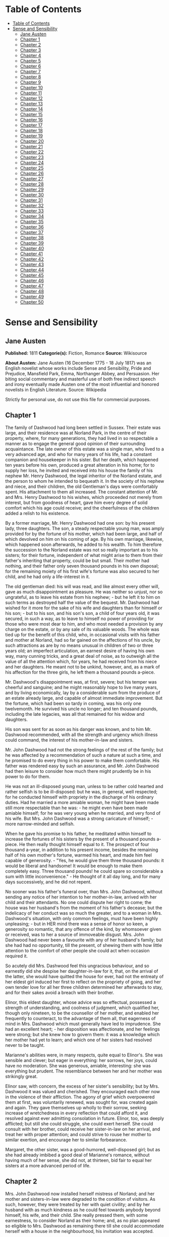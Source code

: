 * Table of Contents
  :PROPERTIES:
  :TOC:      :include all :depth 2
  :END:
:CONTENTS:
- [[#table-of-contents][Table of Contents]]
- [[#sense-and-sensibility][Sense and Sensibility]]
  - [[#jane-austen][Jane Austen]]
  - [[#chapter-1][Chapter 1]]
  - [[#chapter-2][Chapter 2]]
  - [[#chapter-3][Chapter 3]]
  - [[#chapter-4][Chapter 4]]
  - [[#chapter-5][Chapter 5]]
  - [[#chapter-6][Chapter 6]]
  - [[#chapter-7][Chapter 7]]
  - [[#chapter-8][Chapter 8]]
  - [[#chapter-9][Chapter 9]]
  - [[#chapter-10][Chapter 10]]
  - [[#chapter-11][Chapter 11]]
  - [[#chapter-12][Chapter 12]]
  - [[#chapter-13][Chapter 13]]
  - [[#chapter-14][Chapter 14]]
  - [[#chapter-15][Chapter 15]]
  - [[#chapter-16][Chapter 16]]
  - [[#chapter-17][Chapter 17]]
  - [[#chapter-18][Chapter 18]]
  - [[#chapter-19][Chapter 19]]
  - [[#chapter-20][Chapter 20]]
  - [[#chapter-21][Chapter 21]]
  - [[#chapter-22][Chapter 22]]
  - [[#chapter-23][Chapter 23]]
  - [[#chapter-24][Chapter 24]]
  - [[#chapter-25][Chapter 25]]
  - [[#chapter-26][Chapter 26]]
  - [[#chapter-27][Chapter 27]]
  - [[#chapter-28][Chapter 28]]
  - [[#chapter-29][Chapter 29]]
  - [[#chapter-30][Chapter 30]]
  - [[#chapter-31][Chapter 31]]
  - [[#chapter-32][Chapter 32]]
  - [[#chapter-33][Chapter 33]]
  - [[#chapter-34][Chapter 34]]
  - [[#chapter-35][Chapter 35]]
  - [[#chapter-36][Chapter 36]]
  - [[#chapter-37][Chapter 37]]
  - [[#chapter-38][Chapter 38]]
  - [[#chapter-39][Chapter 39]]
  - [[#chapter-40][Chapter 40]]
  - [[#chapter-41][Chapter 41]]
  - [[#chapter-42][Chapter 42]]
  - [[#chapter-43][Chapter 43]]
  - [[#chapter-44][Chapter 44]]
  - [[#chapter-45][Chapter 45]]
  - [[#chapter-46][Chapter 46]]
  - [[#chapter-47][Chapter 47]]
  - [[#chapter-48][Chapter 48]]
  - [[#chapter-49][Chapter 49]]
  - [[#chapter-50][Chapter 50]]
:END:
* Sense and Sensibility
** Jane Austen
   *Published:* 1811
   *Categorie(s):* Fiction, Romance
   *Source:* Wikisource

   *About Austen:*
   Jane Austen (16 December 1775 - 18 July 1817) was an English novelist whose works include Sense and Sensibility, Pride
   and Prejudice, Mansfield Park, Emma, Northanger Abbey, and Persuasion. Her biting social commentary and masterful use of
   both free indirect speech and irony eventually made Austen one of the most influential and honored novelists in English
   Literature. Source: Wikipedia

   Strictly for personal use, do not use this file for commercial purposes.

** Chapter 1


   The family of Dashwood had long been settled in Sussex. Their estate was large, and their residence was at Norland Park,
   in the centre of their property, where, for many generations, they had lived in so respectable a manner as to engage the
   general good opinion of their surrounding acquaintance. The late owner of this estate was a single man, who lived to a
   very advanced age, and who for many years of his life, had a constant companion and housekeeper in his sister. But her
   death, which happened ten years before his own, produced a great alteration in his home; for to supply her loss, he
   invited and received into his house the family of his nephew Mr. Henry Dashwood, the legal inheritor of the Norland
   estate, and the person to whom he intended to bequeath it. In the society of his nephew and niece, and their children,
   the old Gentleman's days were comfortably spent. His attachment to them all increased. The constant attention of Mr. and
   Mrs. Henry Dashwood to his wishes, which proceeded not merely from interest, but from goodness of heart, gave him every
   degree of solid comfort which his age could receive; and the cheerfulness of the children added a relish to his
   existence.

   By a former marriage, Mr. Henry Dashwood had one son: by his present lady, three daughters. The son, a steady
   respectable young man, was amply provided for by the fortune of his mother, which had been large, and half of which
   devolved on him on his coming of age. By his own marriage, likewise, which happened soon afterwards, he added to his
   wealth. To him therefore the succession to the Norland estate was not so really important as to his sisters; for their
   fortune, independent of what might arise to them from their father's inheriting that property, could be but small. Their
   mother had nothing, and their father only seven thousand pounds in his own disposal; for the remaining moiety of his
   first wife's fortune was also secured to her child, and he had only a life-interest in it.

   The old gentleman died: his will was read, and like almost every other will, gave as much disappointment as pleasure. He
   was neither so unjust, nor so ungrateful, as to leave his estate from his nephew; - but he left it to him on such terms
   as destroyed half the value of the bequest. Mr. Dashwood had wished for it more for the sake of his wife and daughters
   than for himself or his son; - but to his son, and his son's son, a child of four years old, it was secured, in such a
   way, as to leave to himself no power of providing for those who were most dear to him, and who most needed a provision
   by any charge on the estate, or by any sale of its valuable woods. The whole was tied up for the benefit of this child,
   who, in occasional visits with his father and mother at Norland, had so far gained on the affections of his uncle, by
   such attractions as are by no means unusual in children of two or three years old; an imperfect articulation, an earnest
   desire of having his own way, many cunning tricks, and a great deal of noise, as to outweigh all the value of all the
   attention which, for years, he had received from his niece and her daughters. He meant not to be unkind, however, and,
   as a mark of his affection for the three girls, he left them a thousand pounds a-piece.

   Mr. Dashwood's disappointment was, at first, severe; but his temper was cheerful and sanguine; and he might reasonably
   hope to live many years, and by living economically, lay by a considerable sum from the produce of an estate already
   large, and capable of almost immediate improvement. But the fortune, which had been so tardy in coming, was his only one
   twelvemonth. He survived his uncle no longer; and ten thousand pounds, including the late legacies, was all that
   remained for his widow and daughters.

   His son was sent for as soon as his danger was known, and to him Mr. Dashwood recommended, with all the strength and
   urgency which illness could command, the interest of his mother-in-law and sisters.

   Mr. John Dashwood had not the strong feelings of the rest of the family; but he was affected by a recommendation of such
   a nature at such a time, and he promised to do every thing in his power to make them comfortable. His father was
   rendered easy by such an assurance, and Mr. John Dashwood had then leisure to consider how much there might prudently be
   in his power to do for them.

   He was not an ill-disposed young man, unless to be rather cold hearted and rather selfish is to be ill-disposed: but he
   was, in general, well respected; for he conducted himself with propriety in the discharge of his ordinary duties. Had he
   married a more amiable woman, he might have been made still more respectable than he was: - he might even have been made
   amiable himself; for he was very young when he married, and very fond of his wife. But Mrs. John Dashwood was a strong
   caricature of himself; -  more narrow-minded and selfish.

   When he gave his promise to his father, he meditated within himself to increase the fortunes of his sisters by the
   present of a thousand pounds a-piece. He then really thought himself equal to it. The prospect of four thousand a-year,
   in addition to his present income, besides the remaining half of his own mother's fortune, warmed his heart, and made
   him feel capable of generosity. -  "Yes, he would give them three thousand pounds: it would be liberal and handsome! It
   would be enough to make them completely easy. Three thousand pounds! he could spare so considerable a sum with little
   inconvenience." -  He thought of it all day long, and for many days successively, and he did not repent.

   No sooner was his father's funeral over, than Mrs. John Dashwood, without sending any notice of her intention to her
   mother-in-law, arrived with her child and their attendants. No one could dispute her right to come; the house was her
   husband's from the moment of his father's decease; but the indelicacy of her conduct was so much the greater, and to a
   woman in Mrs. Dashwood's situation, with only common feelings, must have been highly unpleasing; -  but in HER mind
   there was a sense of honor so keen, a generosity so romantic, that any offence of the kind, by whomsoever given or
   received, was to her a source of immoveable disgust. Mrs. John Dashwood had never been a favourite with any of her
   husband's family; but she had had no opportunity, till the present, of shewing them with how little attention to the
   comfort of other people she could act when occasion required it.

   So acutely did Mrs. Dashwood feel this ungracious behaviour, and so earnestly did she despise her daughter-in-law for
   it, that, on the arrival of the latter, she would have quitted the house for ever, had not the entreaty of her eldest
   girl induced her first to reflect on the propriety of going, and her own tender love for all her three children
   determined her afterwards to stay, and for their sakes avoid a breach with their brother.

   Elinor, this eldest daughter, whose advice was so effectual, possessed a strength of understanding, and coolness of
   judgment, which qualified her, though only nineteen, to be the counsellor of her mother, and enabled her frequently to
   counteract, to the advantage of them all, that eagerness of mind in Mrs. Dashwood which must generally have led to
   imprudence. She had an excellent heart; - her disposition was affectionate, and her feelings were strong; but she knew
   how to govern them: it was a knowledge which her mother had yet to learn; and which one of her sisters had resolved
   never to be taught.

   Marianne's abilities were, in many respects, quite equal to Elinor's. She was sensible and clever; but eager in
   everything: her sorrows, her joys, could have no moderation. She was generous, amiable, interesting: she was everything
   but prudent. The resemblance between her and her mother was strikingly great.

   Elinor saw, with concern, the excess of her sister's sensibility; but by Mrs. Dashwood it was valued and cherished. They
   encouraged each other now in the violence of their affliction. The agony of grief which overpowered them at first, was
   voluntarily renewed, was sought for, was created again and again. They gave themselves up wholly to their sorrow,
   seeking increase of wretchedness in every reflection that could afford it, and resolved against ever admitting
   consolation in future. Elinor, too, was deeply afflicted; but still she could struggle, she could exert herself. She
   could consult with her brother, could receive her sister-in-law on her arrival, and treat her with proper attention; and
   could strive to rouse her mother to similar exertion, and encourage her to similar forbearance.

   Margaret, the other sister, was a good-humored, well-disposed girl; but as she had already imbibed a good deal of
   Marianne's romance, without having much of her sense, she did not, at thirteen, bid fair to equal her sisters at a more
   advanced period of life.

** Chapter 2


   Mrs. John Dashwood now installed herself mistress of Norland; and her mother and sisters-in-law were degraded to the
   condition of visitors. As such, however, they were treated by her with quiet civility; and by her husband with as much
   kindness as he could feel towards anybody beyond himself, his wife, and their child. She really pressed them, with some
   earnestness, to consider Norland as their home; and, as no plan appeared so eligible to Mrs. Dashwood as remaining there
   till she could accommodate herself with a house in the neighbourhood, his invitation was accepted.

   A continuance in a place where everything reminded her of former delight, was exactly what suited her mind. In seasons
   of cheerfulness, no temper could be more cheerful than hers, or possess, in a greater degree, that sanguine expectation
   of happiness which is happiness itself. But in sorrow she must be equally carried away by her fancy, and as far beyond
   consolation as in pleasure she was beyond alloy.

   Mrs. John Dashwood did not at all approve of what her husband intended to do for his sisters. To take three thousand
   pounds from the fortune of their dear little boy would be impoverishing him to the most dreadful degree. She begged him
   to think again on the subject. How could he answer it to himself to rob his child, and his only child too, of so large a
   sum? And what possible claim could the Miss Dashwoods, who were related to him only by half blood, which she considered
   as no relationship at all, have on his generosity to so large an amount. It was very well known that no affection was
   ever supposed to exist between the children of any man by different marriages; and why was he to ruin himself, and their
   poor little Harry, by giving away all his money to his half sisters?

   "It was my father's last request to me," replied her husband, "that I should assist his widow and daughters."

   "He did not know what he was talking of, I dare say; ten to one but he was light-headed at the time. Had he been in his
   right senses, he could not have thought of such a thing as begging you to give away half your fortune from your own
   child."

   "He did not stipulate for any particular sum, my dear Fanny; he only requested me, in general terms, to assist them, and
   make their situation more comfortable than it was in his power to do. Perhaps it would have been as well if he had left
   it wholly to myself. He could hardly suppose I should neglect them. But as he required the promise, I could not do less
   than give it; at least I thought so at the time. The promise, therefore, was given, and must be performed. Something
   must be done for them whenever they leave Norland and settle in a new home."

   "Well, then, LET something be done for them; but THAT something need not be three thousand pounds. Consider," she added,
   "that when the money is once parted with, it never can return. Your sisters will marry, and it will be gone for ever.
   If, indeed, it could be restored to our poor little boy - "

   "Why, to be sure," said her husband, very gravely, "that would make great difference. The time may come when Harry will
   regret that so large a sum was parted with. If he should have a numerous family, for instance, it would be a very
   convenient addition."

   "To be sure it would."

   "Perhaps, then, it would be better for all parties, if the sum were diminished one half. - Five hundred pounds would be
   a prodigious increase to their fortunes!"

   "Oh! beyond anything great! What brother on earth would do half so much for his sisters, even if REALLY his sisters! And
   as it is - only half blood! - But you have such a generous spirit!"

   "I would not wish to do any thing mean," he replied. "One had rather, on such occasions, do too much than too little. No
   one, at least, can think I have not done enough for them: even themselves, they can hardly expect more."

   "There is no knowing what THEY may expect," said the lady, "but we are not to think of their expectations: the question
   is, what you can afford to do."

   "Certainly - and I think I may afford to give them five hundred pounds a-piece. As it is, without any addition of mine,
   they will each have about three thousand pounds on their mother's death - a very comfortable fortune for any young
   woman."

   "To be sure it is; and, indeed, it strikes me that they can want no addition at all. They will have ten thousand pounds
   divided amongst them. If they marry, they will be sure of doing well, and if they do not, they may all live very
   comfortably together on the interest of ten thousand pounds."

   "That is very true, and, therefore, I do not know whether, upon the whole, it would not be more advisable to do
   something for their mother while she lives, rather than for them - something of the annuity kind I mean. - My sisters
   would feel the good effects of it as well as herself. A hundred a year would make them all perfectly comfortable."

   His wife hesitated a little, however, in giving her consent to this plan.

   "To be sure," said she, "it is better than parting with fifteen hundred pounds at once. But, then, if Mrs. Dashwood
   should live fifteen years we shall be completely taken in."

   "Fifteen years! my dear Fanny; her life cannot be worth half that purchase."

   "Certainly not; but if you observe, people always live for ever when there is an annuity to be paid them; and she is
   very stout and healthy, and hardly forty. An annuity is a very serious business; it comes over and over every year, and
   there is no getting rid of it. You are not aware of what you are doing. I have known a great deal of the trouble of
   annuities; for my mother was clogged with the payment of three to old superannuated servants by my father's will, and it
   is amazing how disagreeable she found it. Twice every year these annuities were to be paid; and then there was the
   trouble of getting it to them; and then one of them was said to have died, and afterwards it turned out to be no such
   thing. My mother was quite sick of it. Her income was not her own, she said, with such perpetual claims on it; and it
   was the more unkind in my father, because, otherwise, the money would have been entirely at my mother's disposal,
   without any restriction whatever. It has given me such an abhorrence of annuities, that I am sure I would not pin myself
   down to the payment of one for all the world."

   "It is certainly an unpleasant thing," replied Mr. Dashwood, "to have those kind of yearly drains on one's income. One's
   fortune, as your mother justly says, is NOT one's own. To be tied down to the regular payment of such a sum, on every
   rent day, is by no means desirable: it takes away one's independence."

   "Undoubtedly; and after all you have no thanks for it. They think themselves secure, you do no more than what is
   expected, and it raises no gratitude at all. If I were you, whatever I did should be done at my own discretion entirely.
   I would not bind myself to allow them any thing yearly. It may be very inconvenient some years to spare a hundred, or
   even fifty pounds from our own expenses."

   "I believe you are right, my love; it will be better that there should by no annuity in the case; whatever I may give
   them occasionally will be of far greater assistance than a yearly allowance, because they would only enlarge their style
   of living if they felt sure of a larger income, and would not be sixpence the richer for it at the end of the year. It
   will certainly be much the best way. A present of fifty pounds, now and then, will prevent their ever being distressed
   for money, and will, I think, be amply discharging my promise to my father."

   "To be sure it will. Indeed, to say the truth, I am convinced within myself that your father had no idea of your giving
   them any money at all. The assistance he thought of, I dare say, was only such as might be reasonably expected of you;
   for instance, such as looking out for a comfortable small house for them, helping them to move their things, and sending
   them presents of fish and game, and so forth, whenever they are in season. I'll lay my life that he meant nothing
   farther; indeed, it would be very strange and unreasonable if he did. Do but consider, my dear Mr. Dashwood, how
   excessively comfortable your mother-in-law and her daughters may live on the interest of seven thousand pounds, besides
   the thousand pounds belonging to each of the girls, which brings them in fifty pounds a year a-piece, and, of course,
   they will pay their mother for their board out of it. Altogether, they will have five hundred a-year amongst them, and
   what on earth can four women want for more than that? - They will live so cheap! Their housekeeping will be nothing at
   all. They will have no carriage, no horses, and hardly any servants; they will keep no company, and can have no expenses
   of any kind! Only conceive how comfortable they will be! Five hundred a year! I am sure I cannot imagine how they will
   spend half of it; and as to your giving them more, it is quite absurd to think of it. They will be much more able to
   give YOU something."

   "Upon my word," said Mr. Dashwood, "I believe you are perfectly right. My father certainly could mean nothing more by
   his request to me than what you say. I clearly understand it now, and I will strictly fulfil my engagement by such acts
   of assistance and kindness to them as you have described. When my mother removes into another house my services shall be
   readily given to accommodate her as far as I can. Some little present of furniture too may be acceptable then."

   "Certainly," returned Mrs. John Dashwood. "But, however, ONE thing must be considered. When your father and mother moved
   to Norland, though the furniture of Stanhill was sold, all the china, plate, and linen was saved, and is now left to
   your mother. Her house will therefore be almost completely fitted up as soon as she takes it."

   "That is a material consideration undoubtedly. A valuable legacy indeed! And yet some of the plate would have been a
   very pleasant addition to our own stock here."

   "Yes; and the set of breakfast china is twice as handsome as what belongs to this house. A great deal too handsome, in
   my opinion, for any place THEY can ever afford to live in. But, however, so it is. Your father thought only of THEM. And
   I must say this: that you owe no particular gratitude to him, nor attention to his wishes; for we very well know that if
   he could, he would have left almost everything in the world to THEM."

   This argument was irresistible. It gave to his intentions whatever of decision was wanting before; and he finally
   resolved, that it would be absolutely unnecessary, if not highly indecorous, to do more for the widow and children of
   his father, than such kind of neighbourly acts as his own wife pointed out.

** Chapter 3


   Mrs. Dashwood remained at Norland several months; not from any disinclination to move when the sight of every well known
   spot ceased to raise the violent emotion which it produced for a while; for when her spirits began to revive, and her
   mind became capable of some other exertion than that of heightening its affliction by melancholy remembrances, she was
   impatient to be gone, and indefatigable in her inquiries for a suitable dwelling in the neighbourhood of Norland; for to
   remove far from that beloved spot was impossible. But she could hear of no situation that at once answered her notions
   of comfort and ease, and suited the prudence of her eldest daughter, whose steadier judgment rejected several houses as
   too large for their income, which her mother would have approved.

   Mrs. Dashwood had been informed by her husband of the solemn promise on the part of his son in their favour, which gave
   comfort to his last earthly reflections. She doubted the sincerity of this assurance no more than he had doubted it
   himself, and she thought of it for her daughters' sake with satisfaction, though as for herself she was persuaded that a
   much smaller provision than 7000L would support her in affluence. For their brother's sake, too, for the sake of his own
   heart, she rejoiced; and she reproached herself for being unjust to his merit before, in believing him incapable of
   generosity. His attentive behaviour to herself and his sisters convinced her that their welfare was dear to him, and,
   for a long time, she firmly relied on the liberality of his intentions.

   The contempt which she had, very early in their acquaintance, felt for her daughter-in-law, was very much increased by
   the farther knowledge of her character, which half a year's residence in her family afforded; and perhaps in spite of
   every consideration of politeness or maternal affection on the side of the former, the two ladies might have found it
   impossible to have lived together so long, had not a particular circumstance occurred to give still greater eligibility,
   according to the opinions of Mrs. Dashwood, to her daughters' continuance at Norland.

   This circumstance was a growing attachment between her eldest girl and the brother of Mrs. John Dashwood, a
   gentleman-like and pleasing young man, who was introduced to their acquaintance soon after his sister's establishment at
   Norland, and who had since spent the greatest part of his time there.

   Some mothers might have encouraged the intimacy from motives of interest, for Edward Ferrars was the eldest son of a man
   who had died very rich; and some might have repressed it from motives of prudence, for, except a trifling sum, the whole
   of his fortune depended on the will of his mother. But Mrs. Dashwood was alike uninfluenced by either consideration. It
   was enough for her that he appeared to be amiable, that he loved her daughter, and that Elinor returned the partiality.
   It was contrary to every doctrine of her's that difference of fortune should keep any couple asunder who were attracted
   by resemblance of disposition; and that Elinor's merit should not be acknowledged by every one who knew her, was to her
   comprehension impossible.

   Edward Ferrars was not recommended to their good opinion by any peculiar graces of person or address. He was not
   handsome, and his manners required intimacy to make them pleasing. He was too diffident to do justice to himself; but
   when his natural shyness was overcome, his behaviour gave every indication of an open, affectionate heart. His
   understanding was good, and his education had given it solid improvement. But he was neither fitted by abilities nor
   disposition to answer the wishes of his mother and sister, who longed to see him distinguished - as - they hardly knew
   what. They wanted him to make a fine figure in the world in some manner or other. His mother wished to interest him in
   political concerns, to get him into parliament, or to see him connected with some of the great men of the day. Mrs. John
   Dashwood wished it likewise; but in the mean while, till one of these superior blessings could be attained, it would
   have quieted her ambition to see him driving a barouche. But Edward had no turn for great men or barouches. All his
   wishes centered in domestic comfort and the quiet of private life. Fortunately he had a younger brother who was more
   promising.

   Edward had been staying several weeks in the house before he engaged much of Mrs. Dashwood's attention; for she was, at
   that time, in such affliction as rendered her careless of surrounding objects. She saw only that he was quiet and
   unobtrusive, and she liked him for it. He did not disturb the wretchedness of her mind by ill-timed conversation. She
   was first called to observe and approve him farther, by a reflection which Elinor chanced one day to make on the
   difference between him and his sister. It was a contrast which recommended him most forcibly to her mother.

   "It is enough," said she; "to say that he is unlike Fanny is enough. It implies everything amiable. I love him already."

   "I think you will like him," said Elinor, "when you know more of him."

   "Like him!" replied her mother with a smile. "I feel no sentiment of approbation inferior to love."

   "You may esteem him."

   "I have never yet known what it was to separate esteem and love."

   Mrs. Dashwood now took pains to get acquainted with him. Her manners were attaching, and soon banished his reserve. She
   speedily comprehended all his merits; the persuasion of his regard for Elinor perhaps assisted her penetration; but she
   really felt assured of his worth: and even that quietness of manner, which militated against all her established ideas
   of what a young man's address ought to be, was no longer uninteresting when she knew his heart to be warm and his temper
   affectionate.

   No sooner did she perceive any symptom of love in his behaviour to Elinor, than she considered their serious attachment
   as certain, and looked forward to their marriage as rapidly approaching.

   "In a few months, my dear Marianne." said she, "Elinor will, in all probability be settled for life. We shall miss her;
   but SHE will be happy."

   "Oh! Mamma, how shall we do without her?"

   "My love, it will be scarcely a separation. We shall live within a few miles of each other, and shall meet every day of
   our lives. You will gain a brother, a real, affectionate brother. I have the highest opinion in the world of Edward's
   heart. But you look grave, Marianne; do you disapprove your sister's choice?"

   "Perhaps," said Marianne, "I may consider it with some surprise. Edward is very amiable, and I love him tenderly. But
   yet - he is not the kind of young man - there is something wanting - his figure is not striking; it has none of that
   grace which I should expect in the man who could seriously attach my sister. His eyes want all that spirit, that fire,
   which at once announce virtue and intelligence. And besides all this, I am afraid, Mamma, he has no real taste. Music
   seems scarcely to attract him, and though he admires Elinor's drawings very much, it is not the admiration of a person
   who can understand their worth. It is evident, in spite of his frequent attention to her while she draws, that in fact
   he knows nothing of the matter. He admires as a lover, not as a connoisseur. To satisfy me, those characters must be
   united. I could not be happy with a man whose taste did not in every point coincide with my own. He must enter into all
   my feelings; the same books, the same music must charm us both. Oh! mama, how spiritless, how tame was Edward's manner
   in reading to us last night! I felt for my sister most severely. Yet she bore it with so much composure, she seemed
   scarcely to notice it. I could hardly keep my seat. To hear those beautiful lines which have frequently almost driven me
   wild, pronounced with such impenetrable calmness, such dreadful indifference!" -

   "He would certainly have done more justice to simple and elegant prose. I thought so at the time; but you WOULD give him
   Cowper."

   "Nay, Mamma, if he is not to be animated by Cowper! -  but we must allow for difference of taste. Elinor has not my
   feelings, and therefore she may overlook it, and be happy with him. But it would have broke MY heart, had I loved him,
   to hear him read with so little sensibility. Mama, the more I know of the world, the more am I convinced that I shall
   never see a man whom I can really love. I require so much! He must have all Edward's virtues, and his person and manners
   must ornament his goodness with every possible charm."

   "Remember, my love, that you are not seventeen. It is yet too early in life to despair of such a happiness. Why should
   you be less fortunate than your mother? In one circumstance only, my Marianne, may your destiny be different from
   her's!"

** Chapter 4


   "What a pity it is, Elinor," said Marianne, "that Edward should have no taste for drawing."

   "No taste for drawing!" replied Elinor, "why should you think so? He does not draw himself, indeed, but he has great
   pleasure in seeing the performances of other people, and I assure you he is by no means deficient in natural taste,
   though he has not had opportunities of improving it. Had he ever been in the way of learning, I think he would have
   drawn very well. He distrusts his own judgment in such matters so much, that he is always unwilling to give his opinion
   on any picture; but he has an innate propriety and simplicity of taste, which in general direct him perfectly right."

   Marianne was afraid of offending, and said no more on the subject; but the kind of approbation which Elinor described as
   excited in him by the drawings of other people, was very far from that rapturous delight, which, in her opinion, could
   alone be called taste. Yet, though smiling within herself at the mistake, she honoured her sister for that blind
   partiality to Edward which produced it.

   "I hope, Marianne," continued Elinor, "you do not consider him as deficient in general taste. Indeed, I think I may say
   that you cannot, for your behaviour to him is perfectly cordial, and if THAT were your opinion, I am sure you could
   never be civil to him."

   Marianne hardly knew what to say. She would not wound the feelings of her sister on any account, and yet to say what she
   did not believe was impossible. At length she replied:

   "Do not be offended, Elinor, if my praise of him is not in every thing equal to your sense of his merits. I have not had
   so many opportunities of estimating the minuter propensities of his mind, his inclinations and tastes, as you have; but
   I have the highest opinion in the world of his goodness and sense. I think him every thing that is worthy and amiable."

   "I am sure," replied Elinor, with a smile, "that his dearest friends could not be dissatisfied with such commendation as
   that. I do not perceive how you could express yourself more warmly."

   Marianne was rejoiced to find her sister so easily pleased.

   "Of his sense and his goodness," continued Elinor, "no one can, I think, be in doubt, who has seen him often enough to
   engage him in unreserved conversation. The excellence of his understanding and his principles can be concealed only by
   that shyness which too often keeps him silent. You know enough of him to do justice to his solid worth. But of his
   minuter propensities, as you call them you have from peculiar circumstances been kept more ignorant than myself. He and
   I have been at times thrown a good deal together, while you have been wholly engrossed on the most affectionate
   principle by my mother. I have seen a great deal of him, have studied his sentiments and heard his opinion on subjects
   of literature and taste; and, upon the whole, I venture to pronounce that his mind is well-informed, enjoyment of books
   exceedingly great, his imagination lively, his observation just and correct, and his taste delicate and pure. His
   abilities in every respect improve as much upon acquaintance as his manners and person. At first sight, his address is
   certainly not striking; and his person can hardly be called handsome, till the expression of his eyes, which are
   uncommonly good, and the general sweetness of his countenance, is perceived. At present, I know him so well, that I
   think him really handsome; or at least, almost so. What say you, Marianne?"

   "I shall very soon think him handsome, Elinor, if I do not now. When you tell me to love him as a brother, I shall no
   more see imperfection in his face, than I now do in his heart."

   Elinor started at this declaration, and was sorry for the warmth she had been betrayed into, in speaking of him. She
   felt that Edward stood very high in her opinion. She believed the regard to be mutual; but she required greater
   certainty of it to make Marianne's conviction of their attachment agreeable to her. She knew that what Marianne and her
   mother conjectured one moment, they believed the next - that with them, to wish was to hope, and to hope was to expect.
   She tried to explain the real state of the case to her sister.

   "I do not attempt to deny," said she, "that I think very highly of him - that I greatly esteem, that I like him."

   Marianne here burst forth with indignation -

   "Esteem him! Like him! Cold-hearted Elinor! Oh! worse than cold-hearted! Ashamed of being otherwise. Use those words
   again, and I will leave the room this moment."

   Elinor could not help laughing. "Excuse me," said she; "and be assured that I meant no offence to you, by speaking, in
   so quiet a way, of my own feelings. Believe them to be stronger than I have declared; believe them, in short, to be such
   as his merit, and the suspicion - the hope of his affection for me may warrant, without imprudence or folly. But farther
   than this you must not believe. I am by no means assured of his regard for me. There are moments when the extent of it
   seems doubtful; and till his sentiments are fully known, you cannot wonder at my wishing to avoid any encouragement of
   my own partiality, by believing or calling it more than it is. In my heart I feel little - scarcely any doubt of his
   preference. But there are other points to be considered besides his inclination. He is very far from being independent.
   What his mother really is we cannot know; but, from Fanny's occasional mention of her conduct and opinions, we have
   never been disposed to think her amiable; and I am very much mistaken if Edward is not himself aware that there would be
   many difficulties in his way, if he were to wish to marry a woman who had not either a great fortune or high rank."

   Marianne was astonished to find how much the imagination of her mother and herself had outstripped the truth.

   "And you really are not engaged to him!" said she. "Yet it certainly soon will happen. But two advantages will proceed
   from this delay. I shall not lose you so soon, and Edward will have greater opportunity of improving that natural taste
   for your favourite pursuit which must be so indispensably necessary to your future felicity. Oh! if he should be so far
   stimulated by your genius as to learn to draw himself, how delightful it would be!"

   Elinor had given her real opinion to her sister. She could not consider her partiality for Edward in so prosperous a
   state as Marianne had believed it. There was, at times, a want of spirits about him which, if it did not denote
   indifference, spoke of something almost as unpromising. A doubt of her regard, supposing him to feel it, need not give
   him more than inquietude. It would not be likely to produce that dejection of mind which frequently attended him. A more
   reasonable cause might be found in the dependent situation which forbade the indulgence of his affection. She knew that
   his mother neither behaved to him so as to make his home comfortable at present, nor to give him any assurance that he
   might form a home for himself, without strictly attending to her views for his aggrandizement. With such a knowledge as
   this, it was impossible for Elinor to feel easy on the subject. She was far from depending on that result of his
   preference of her, which her mother and sister still considered as certain. Nay, the longer they were together the more
   doubtful seemed the nature of his regard; and sometimes, for a few painful minutes, she believed it to be no more than
   friendship.

   But, whatever might really be its limits, it was enough, when perceived by his sister, to make her uneasy, and at the
   same time, (which was still more common,) to make her uncivil. She took the first opportunity of affronting her
   mother-in-law on the occasion, talking to her so expressively of her brother's great expectations, of Mrs. Ferrars's
   resolution that both her sons should marry well, and of the danger attending any young woman who attempted to DRAW HIM
   IN; that Mrs. Dashwood could neither pretend to be unconscious, nor endeavor to be calm. She gave her an answer which
   marked her contempt, and instantly left the room, resolving that, whatever might be the inconvenience or expense of so
   sudden a removal, her beloved Elinor should not be exposed another week to such insinuations.

   In this state of her spirits, a letter was delivered to her from the post, which contained a proposal particularly well
   timed. It was the offer of a small house, on very easy terms, belonging to a relation of her own, a gentleman of
   consequence and property in Devonshire. The letter was from this gentleman himself, and written in the true spirit of
   friendly accommodation. He understood that she was in need of a dwelling; and though the house he now offered her was
   merely a cottage, he assured her that everything should be done to it which she might think necessary, if the situation
   pleased her. He earnestly pressed her, after giving the particulars of the house and garden, to come with her daughters
   to Barton Park, the place of his own residence, from whence she might judge, herself, whether Barton Cottage, for the
   houses were in the same parish, could, by any alteration, be made comfortable to her. He seemed really anxious to
   accommodate them and the whole of his letter was written in so friendly a style as could not fail of giving pleasure to
   his cousin; more especially at a moment when she was suffering under the cold and unfeeling behaviour of her nearer
   connections. She needed no time for deliberation or inquiry. Her resolution was formed as she read. The situation of
   Barton, in a county so far distant from Sussex as Devonshire, which, but a few hours before, would have been a
   sufficient objection to outweigh every possible advantage belonging to the place, was now its first recommendation. To
   quit the neighbourhood of Norland was no longer an evil; it was an object of desire; it was a blessing, in comparison of
   the misery of continuing her daughter-in-law's guest; and to remove for ever from that beloved place would be less
   painful than to inhabit or visit it while such a woman was its mistress. She instantly wrote Sir John Middleton her
   acknowledgment of his kindness, and her acceptance of his proposal; and then hastened to shew both letters to her
   daughters, that she might be secure of their approbation before her answer were sent.

   Elinor had always thought it would be more prudent for them to settle at some distance from Norland, than immediately
   amongst their present acquaintance. On THAT head, therefore, it was not for her to oppose her mother's intention of
   removing into Devonshire. The house, too, as described by Sir John, was on so simple a scale, and the rent so uncommonly
   moderate, as to leave her no right of objection on either point; and, therefore, though it was not a plan which brought
   any charm to her fancy, though it was a removal from the vicinity of Norland beyond her wishes, she made no attempt to
   dissuade her mother from sending a letter of acquiescence.

** Chapter 5


   No sooner was her answer dispatched, than Mrs. Dashwood indulged herself in the pleasure of announcing to her son-in-law
   and his wife that she was provided with a house, and should incommode them no longer than till every thing were ready
   for her inhabiting it. They heard her with surprise. Mrs. John Dashwood said nothing; but her husband civilly hoped that
   she would not be settled far from Norland. She had great satisfaction in replying that she was going into
   Devonshire. - Edward turned hastily towards her, on hearing this, and, in a voice of surprise and concern, which
   required no explanation to her, repeated, "Devonshire! Are you, indeed, going there? So far from hence! And to what part
   of it?" She explained the situation. It was within four miles northward of Exeter.

   "It is but a cottage," she continued, "but I hope to see many of my friends in it. A room or two can easily be added;
   and if my friends find no difficulty in travelling so far to see me, I am sure I will find none in accommodating them."

   She concluded with a very kind invitation to Mr. and Mrs. John Dashwood to visit her at Barton; and to Edward she gave
   one with still greater affection. Though her late conversation with her daughter-in-law had made her resolve on
   remaining at Norland no longer than was unavoidable, it had not produced the smallest effect on her in that point to
   which it principally tended. To separate Edward and Elinor was as far from being her object as ever; and she wished to
   show Mrs. John Dashwood, by this pointed invitation to her brother, how totally she disregarded her disapprobation of
   the match.

   Mr. John Dashwood told his mother again and again how exceedingly sorry he was that she had taken a house at such a
   distance from Norland as to prevent his being of any service to her in removing her furniture. He really felt
   conscientiously vexed on the occasion; for the very exertion to which he had limited the performance of his promise to
   his father was by this arrangement rendered impracticable. -  The furniture was all sent around by water. It chiefly
   consisted of household linen, plate, china, and books, with a handsome pianoforte of Marianne's. Mrs. John Dashwood saw
   the packages depart with a sigh: she could not help feeling it hard that as Mrs. Dashwood's income would be so trifling
   in comparison with their own, she should have any handsome article of furniture.

   Mrs. Dashwood took the house for a twelvemonth; it was ready furnished, and she might have immediate possession. No
   difficulty arose on either side in the agreement; and she waited only for the disposal of her effects at Norland, and to
   determine her future household, before she set off for the west; and this, as she was exceedingly rapid in the
   performance of everything that interested her, was soon done. - The horses which were left her by her husband had been
   sold soon after his death, and an opportunity now offering of disposing of her carriage, she agreed to sell that
   likewise at the earnest advice of her eldest daughter. For the comfort of her children, had she consulted only her own
   wishes, she would have kept it; but the discretion of Elinor prevailed. HER wisdom too limited the number of their
   servants to three; two maids and a man, with whom they were speedily provided from amongst those who had formed their
   establishment at Norland.

   The man and one of the maids were sent off immediately into Devonshire, to prepare the house for their mistress's
   arrival; for as Lady Middleton was entirely unknown to Mrs. Dashwood, she preferred going directly to the cottage to
   being a visitor at Barton Park; and she relied so undoubtingly on Sir John's description of the house, as to feel no
   curiosity to examine it herself till she entered it as her own. Her eagerness to be gone from Norland was preserved from
   diminution by the evident satisfaction of her daughter-in-law in the prospect of her removal; a satisfaction which was
   but feebly attempted to be concealed under a cold invitation to her to defer her departure. Now was the time when her
   son-in-law's promise to his father might with particular propriety be fulfilled. Since he had neglected to do it on
   first coming to the estate, their quitting his house might be looked on as the most suitable period for its
   accomplishment. But Mrs. Dashwood began shortly to give over every hope of the kind, and to be convinced, from the
   general drift of his discourse, that his assistance extended no farther than their maintenance for six months at
   Norland. He so frequently talked of the increasing expenses of housekeeping, and of the perpetual demands upon his
   purse, which a man of any consequence in the world was beyond calculation exposed to, that he seemed rather to stand in
   need of more money himself than to have any design of giving money away.

   In a very few weeks from the day which brought Sir John Middleton's first letter to Norland, every thing was so far
   settled in their future abode as to enable Mrs. Dashwood and her daughters to begin their journey.

   Many were the tears shed by them in their last adieus to a place so much beloved. "Dear, dear Norland!" said Marianne,
   as she wandered alone before the house, on the last evening of their being there; "when shall I cease to regret
   you! - when learn to feel a home elsewhere! - Oh! happy house, could you know what I suffer in now viewing you from this
   spot, from whence perhaps I may view you no more! - And you, ye well-known trees! - but you will continue the same. - No
   leaf will decay because we are removed, nor any branch become motionless although we can observe you no longer! - No;
   you will continue the same; unconscious of the pleasure or the regret you occasion, and insensible of any change in
   those who walk under your shade! - But who will remain to enjoy you?"

** Chapter 6


   The first part of their journey was performed in too melancholy a disposition to be otherwise than tedious and
   unpleasant. But as they drew towards the end of it, their interest in the appearance of a country which they were to
   inhabit overcame their dejection, and a view of Barton Valley as they entered it gave them cheerfulness. It was a
   pleasant fertile spot, well wooded, and rich in pasture. After winding along it for more than a mile, they reached their
   own house. A small green court was the whole of its demesne in front; and a neat wicket gate admitted them into it.

   As a house, Barton Cottage, though small, was comfortable and compact; but as a cottage it was defective, for the
   building was regular, the roof was tiled, the window shutters were not painted green, nor were the walls covered with
   honeysuckles. A narrow passage led directly through the house into the garden behind. On each side of the entrance was a
   sitting room, about sixteen feet square; and beyond them were the offices and the stairs. Four bed-rooms and two garrets
   formed the rest of the house. It had not been built many years and was in good repair. In comparison of Norland, it was
   poor and small indeed! - but the tears which recollection called forth as they entered the house were soon dried away.
   They were cheered by the joy of the servants on their arrival, and each for the sake of the others resolved to appear
   happy. It was very early in September; the season was fine, and from first seeing the place under the advantage of good
   weather, they received an impression in its favour which was of material service in recommending it to their lasting
   approbation.

   The situation of the house was good. High hills rose immediately behind, and at no great distance on each side; some of
   which were open downs, the others cultivated and woody. The village of Barton was chiefly on one of these hills, and
   formed a pleasant view from the cottage windows. The prospect in front was more extensive; it commanded the whole of the
   valley, and reached into the country beyond. The hills which surrounded the cottage terminated the valley in that
   direction; under another name, and in another course, it branched out again between two of the steepest of them.

   With the size and furniture of the house Mrs. Dashwood was upon the whole well satisfied; for though her former style of
   life rendered many additions to the latter indispensable, yet to add and improve was a delight to her; and she had at
   this time ready money enough to supply all that was wanted of greater elegance to the apartments. "As for the house
   itself, to be sure," said she, "it is too small for our family, but we will make ourselves tolerably comfortable for the
   present, as it is too late in the year for improvements. Perhaps in the spring, if I have plenty of money, as I dare say
   I shall, we may think about building. These parlors are both too small for such parties of our friends as I hope to see
   often collected here; and I have some thoughts of throwing the passage into one of them with perhaps a part of the
   other, and so leave the remainder of that other for an entrance; this, with a new drawing room which may be easily
   added, and a bed-chamber and garret above, will make it a very snug little cottage. I could wish the stairs were
   handsome. But one must not expect every thing; though I suppose it would be no difficult matter to widen them. I shall
   see how much I am before-hand with the world in the spring, and we will plan our improvements accordingly."

   In the mean time, till all these alterations could be made from the savings of an income of five hundred a-year by a
   woman who never saved in her life, they were wise enough to be contented with the house as it was; and each of them was
   busy in arranging their particular concerns, and endeavoring, by placing around them books and other possessions, to
   form themselves a home. Marianne's pianoforte was unpacked and properly disposed of; and Elinor's drawings were affixed
   to the walls of their sitting room.

   In such employments as these they were interrupted soon after breakfast the next day by the entrance of their landlord,
   who called to welcome them to Barton, and to offer them every accommodation from his own house and garden in which
   theirs might at present be deficient. Sir John Middleton was a good looking man about forty. He had formerly visited at
   Stanhill, but it was too long for his young cousins to remember him. His countenance was thoroughly good-humoured; and
   his manners were as friendly as the style of his letter. Their arrival seemed to afford him real satisfaction, and their
   comfort to be an object of real solicitude to him. He said much of his earnest desire of their living in the most
   sociable terms with his family, and pressed them so cordially to dine at Barton Park every day till they were better
   settled at home, that, though his entreaties were carried to a point of perseverance beyond civility, they could not
   give offence. His kindness was not confined to words; for within an hour after he left them, a large basket full of
   garden stuff and fruit arrived from the park, which was followed before the end of the day by a present of game. He
   insisted, moreover, on conveying all their letters to and from the post for them, and would not be denied the
   satisfaction of sending them his newspaper every day.

   Lady Middleton had sent a very civil message by him, denoting her intention of waiting on Mrs. Dashwood as soon as she
   could be assured that her visit would be no inconvenience; and as this message was answered by an invitation equally
   polite, her ladyship was introduced to them the next day.

   They were, of course, very anxious to see a person on whom so much of their comfort at Barton must depend; and the
   elegance of her appearance was favourable to their wishes. Lady Middleton was not more than six or seven and twenty; her
   face was handsome, her figure tall and striking, and her address graceful. Her manners had all the elegance which her
   husband's wanted. But they would have been improved by some share of his frankness and warmth; and her visit was long
   enough to detract something from their first admiration, by shewing that, though perfectly well-bred, she was reserved,
   cold, and had nothing to say for herself beyond the most common-place inquiry or remark.

   Conversation however was not wanted, for Sir John was very chatty, and Lady Middleton had taken the wise precaution of
   bringing with her their eldest child, a fine little boy about six years old, by which means there was one subject always
   to be recurred to by the ladies in case of extremity, for they had to enquire his name and age, admire his beauty, and
   ask him questions which his mother answered for him, while he hung about her and held down his head, to the great
   surprise of her ladyship, who wondered at his being so shy before company, as he could make noise enough at home. On
   every formal visit a child ought to be of the party, by way of provision for discourse. In the present case it took up
   ten minutes to determine whether the boy were most like his father or mother, and in what particular he resembled
   either, for of course every body differed, and every body was astonished at the opinion of the others.

   An opportunity was soon to be given to the Dashwoods of debating on the rest of the children, as Sir John would not
   leave the house without securing their promise of dining at the park the next day.

** Chapter 7


   Barton Park was about half a mile from the cottage. The ladies had passed near it in their way along the valley, but it
   was screened from their view at home by the projection of a hill. The house was large and handsome; and the Middletons
   lived in a style of equal hospitality and elegance. The former was for Sir John's gratification, the latter for that of
   his lady. They were scarcely ever without some friends staying with them in the house, and they kept more company of
   every kind than any other family in the neighbourhood. It was necessary to the happiness of both; for however dissimilar
   in temper and outward behaviour, they strongly resembled each other in that total want of talent and taste which
   confined their employments, unconnected with such as society produced, within a very narrow compass. Sir John was a
   sportsman, Lady Middleton a mother. He hunted and shot, and she humoured her children; and these were their only
   resources. Lady Middleton had the advantage of being able to spoil her children all the year round, while Sir John's
   independent employments were in existence only half the time. Continual engagements at home and abroad, however,
   supplied all the deficiencies of nature and education; supported the good spirits of Sir John, and gave exercise to the
   good breeding of his wife.

   Lady Middleton piqued herself upon the elegance of her table, and of all her domestic arrangements; and from this kind
   of vanity was her greatest enjoyment in any of their parties. But Sir John's satisfaction in society was much more real;
   he delighted in collecting about him more young people than his house would hold, and the noisier they were the better
   was he pleased. He was a blessing to all the juvenile part of the neighbourhood, for in summer he was for ever forming
   parties to eat cold ham and chicken out of doors, and in winter his private balls were numerous enough for any young
   lady who was not suffering under the unsatiable appetite of fifteen.

   The arrival of a new family in the country was always a matter of joy to him, and in every point of view he was charmed
   with the inhabitants he had now procured for his cottage at Barton. The Miss Dashwoods were young, pretty, and
   unaffected. It was enough to secure his good opinion; for to be unaffected was all that a pretty girl could want to make
   her mind as captivating as her person. The friendliness of his disposition made him happy in accommodating those, whose
   situation might be considered, in comparison with the past, as unfortunate. In showing kindness to his cousins therefore
   he had the real satisfaction of a good heart; and in settling a family of females only in his cottage, he had all the
   satisfaction of a sportsman; for a sportsman, though he esteems only those of his sex who are sportsmen likewise, is not
   often desirous of encouraging their taste by admitting them to a residence within his own manor.

   Mrs. Dashwood and her daughters were met at the door of the house by Sir John, who welcomed them to Barton Park with
   unaffected sincerity; and as he attended them to the drawing room repeated to the young ladies the concern which the
   same subject had drawn from him the day before, at being unable to get any smart young men to meet them. They would see,
   he said, only one gentleman there besides himself; a particular friend who was staying at the park, but who was neither
   very young nor very gay. He hoped they would all excuse the smallness of the party, and could assure them it should
   never happen so again. He had been to several families that morning in hopes of procuring some addition to their number,
   but it was moonlight and every body was full of engagements. Luckily Lady Middleton's mother had arrived at Barton
   within the last hour, and as she was a very cheerful agreeable woman, he hoped the young ladies would not find it so
   very dull as they might imagine. The young ladies, as well as their mother, were perfectly satisfied with having two
   entire strangers of the party, and wished for no more.

   Mrs. Jennings, Lady Middleton's mother, was a good-humoured, merry, fat, elderly woman, who talked a great deal, seemed
   very happy, and rather vulgar. She was full of jokes and laughter, and before dinner was over had said many witty things
   on the subject of lovers and husbands; hoped they had not left their hearts behind them in Sussex, and pretended to see
   them blush whether they did or not. Marianne was vexed at it for her sister's sake, and turned her eyes towards Elinor
   to see how she bore these attacks, with an earnestness which gave Elinor far more pain than could arise from such
   common-place raillery as Mrs. Jennings's.

   Colonel Brandon, the friend of Sir John, seemed no more adapted by resemblance of manner to be his friend, than Lady
   Middleton was to be his wife, or Mrs. Jennings to be Lady Middleton's mother. He was silent and grave. His appearance
   however was not unpleasing, in spite of his being in the opinion of Marianne and Margaret an absolute old bachelor, for
   he was on the wrong side of five and thirty; but though his face was not handsome, his countenance was sensible, and his
   address was particularly gentlemanlike.

   There was nothing in any of the party which could recommend them as companions to the Dashwoods; but the cold insipidity
   of Lady Middleton was so particularly repulsive, that in comparison of it the gravity of Colonel Brandon, and even the
   boisterous mirth of Sir John and his mother-in-law was interesting. Lady Middleton seemed to be roused to enjoyment only
   by the entrance of her four noisy children after dinner, who pulled her about, tore her clothes, and put an end to every
   kind of discourse except what related to themselves.

   In the evening, as Marianne was discovered to be musical, she was invited to play. The instrument was unlocked, every
   body prepared to be charmed, and Marianne, who sang very well, at their request went through the chief of the songs
   which Lady Middleton had brought into the family on her marriage, and which perhaps had lain ever since in the same
   position on the pianoforte, for her ladyship had celebrated that event by giving up music, although by her mother's
   account, she had played extremely well, and by her own was very fond of it.

   Marianne's performance was highly applauded. Sir John was loud in his admiration at the end of every song, and as loud
   in his conversation with the others while every song lasted. Lady Middleton frequently called him to order, wondered how
   any one's attention could be diverted from music for a moment, and asked Marianne to sing a particular song which
   Marianne had just finished. Colonel Brandon alone, of all the party, heard her without being in raptures. He paid her
   only the compliment of attention; and she felt a respect for him on the occasion, which the others had reasonably
   forfeited by their shameless want of taste. His pleasure in music, though it amounted not to that ecstatic delight which
   alone could sympathize with her own, was estimable when contrasted against the horrible insensibility of the others; and
   she was reasonable enough to allow that a man of five and thirty might well have outlived all acuteness of feeling and
   every exquisite power of enjoyment. She was perfectly disposed to make every allowance for the colonel's advanced state
   of life which humanity required.

** Chapter 8


   Mrs. Jennings was a widow with an ample jointure. She had only two daughters, both of whom she had lived to see
   respectably married, and she had now therefore nothing to do but to marry all the rest of the world. In the promotion of
   this object she was zealously active, as far as her ability reached; and missed no opportunity of projecting weddings
   among all the young people of her acquaintance. She was remarkably quick in the discovery of attachments, and had
   enjoyed the advantage of raising the blushes and the vanity of many a young lady by insinuations of her power over such
   a young man; and this kind of discernment enabled her soon after her arrival at Barton decisively to pronounce that
   Colonel Brandon was very much in love with Marianne Dashwood. She rather suspected it to be so, on the very first
   evening of their being together, from his listening so attentively while she sang to them; and when the visit was
   returned by the Middletons' dining at the cottage, the fact was ascertained by his listening to her again. It must be
   so. She was perfectly convinced of it. It would be an excellent match, for HE was rich, and SHE was handsome. Mrs.
   Jennings had been anxious to see Colonel Brandon well married, ever since her connection with Sir John first brought him
   to her knowledge; and she was always anxious to get a good husband for every pretty girl.

   The immediate advantage to herself was by no means inconsiderable, for it supplied her with endless jokes against them
   both. At the park she laughed at the colonel, and in the cottage at Marianne. To the former her raillery was probably,
   as far as it regarded only himself, perfectly indifferent; but to the latter it was at first incomprehensible; and when
   its object was understood, she hardly knew whether most to laugh at its absurdity, or censure its impertinence, for she
   considered it as an unfeeling reflection on the colonel's advanced years, and on his forlorn condition as an old
   bachelor.

   Mrs. Dashwood, who could not think a man five years younger than herself, so exceedingly ancient as he appeared to the
   youthful fancy of her daughter, ventured to clear Mrs. Jennings from the probability of wishing to throw ridicule on his
   age.

   "But at least, Mamma, you cannot deny the absurdity of the accusation, though you may not think it intentionally
   ill-natured. Colonel Brandon is certainly younger than Mrs. Jennings, but he is old enough to be MY father; and if he
   were ever animated enough to be in love, must have long outlived every sensation of the kind. It is too ridiculous! When
   is a man to be safe from such wit, if age and infirmity will not protect him?"

   "Infirmity!" said Elinor, "do you call Colonel Brandon infirm? I can easily suppose that his age may appear much greater
   to you than to my mother; but you can hardly deceive yourself as to his having the use of his limbs!"

   "Did not you hear him complain of the rheumatism? and is not that the commonest infirmity of declining life?"

   "My dearest child," said her mother, laughing, "at this rate you must be in continual terror of MY decay; and it must
   seem to you a miracle that my life has been extended to the advanced age of forty."

   "Mamma, you are not doing me justice. I know very well that Colonel Brandon is not old enough to make his friends yet
   apprehensive of losing him in the course of nature. He may live twenty years longer. But thirty-five has nothing to do
   with matrimony."

   "Perhaps," said Elinor, "thirty-five and seventeen had better not have any thing to do with matrimony together. But if
   there should by any chance happen to be a woman who is single at seven and twenty, I should not think Colonel Brandon's
   being thirty-five any objection to his marrying HER."

   "A woman of seven and twenty," said Marianne, after pausing a moment, "can never hope to feel or inspire affection
   again, and if her home be uncomfortable, or her fortune small, I can suppose that she might bring herself to submit to
   the offices of a nurse, for the sake of the provision and security of a wife. In his marrying such a woman therefore
   there would be nothing unsuitable. It would be a compact of convenience, and the world would be satisfied. In my eyes it
   would be no marriage at all, but that would be nothing. To me it would seem only a commercial exchange, in which each
   wished to be benefited at the expense of the other."

   "It would be impossible, I know," replied Elinor, "to convince you that a woman of seven and twenty could feel for a man
   of thirty-five anything near enough to love, to make him a desirable companion to her. But I must object to your dooming
   Colonel Brandon and his wife to the constant confinement of a sick chamber, merely because he chanced to complain
   yesterday (a very cold damp day) of a slight rheumatic feel in one of his shoulders."

   "But he talked of flannel waistcoats," said Marianne; "and with me a flannel waistcoat is invariably connected with
   aches, cramps, rheumatisms, and every species of ailment that can afflict the old and the feeble."

   "Had he been only in a violent fever, you would not have despised him half so much. Confess, Marianne, is not there
   something interesting to you in the flushed cheek, hollow eye, and quick pulse of a fever?"

   Soon after this, upon Elinor's leaving the room, "Mamma," said Marianne, "I have an alarm on the subject of illness
   which I cannot conceal from you. I am sure Edward Ferrars is not well. We have now been here almost a fortnight, and yet
   he does not come. Nothing but real indisposition could occasion this extraordinary delay. What else can detain him at
   Norland?"

   "Had you any idea of his coming so soon?" said Mrs. Dashwood. "I had none. On the contrary, if I have felt any anxiety
   at all on the subject, it has been in recollecting that he sometimes showed a want of pleasure and readiness in
   accepting my invitation, when I talked of his coming to Barton. Does Elinor expect him already?"

   "I have never mentioned it to her, but of course she must."

   "I rather think you are mistaken, for when I was talking to her yesterday of getting a new grate for the spare
   bedchamber, she observed that there was no immediate hurry for it, as it was not likely that the room would be wanted
   for some time."

   "How strange this is! what can be the meaning of it! But the whole of their behaviour to each other has been
   unaccountable! How cold, how composed were their last adieus! How languid their conversation the last evening of their
   being together! In Edward's farewell there was no distinction between Elinor and me: it was the good wishes of an
   affectionate brother to both. Twice did I leave them purposely together in the course of the last morning, and each time
   did he most unaccountably follow me out of the room. And Elinor, in quitting Norland and Edward, cried not as I did.
   Even now her self-command is invariable. When is she dejected or melancholy? When does she try to avoid society, or
   appear restless and dissatisfied in it?"

** Chapter 9


   The Dashwoods were now settled at Barton with tolerable comfort to themselves. The house and the garden, with all the
   objects surrounding them, were now become familiar, and the ordinary pursuits which had given to Norland half its charms
   were engaged in again with far greater enjoyment than Norland had been able to afford, since the loss of their father.
   Sir John Middleton, who called on them every day for the first fortnight, and who was not in the habit of seeing much
   occupation at home, could not conceal his amazement on finding them always employed.

   Their visitors, except those from Barton Park, were not many; for, in spite of Sir John's urgent entreaties that they
   would mix more in the neighbourhood, and repeated assurances of his carriage being always at their service, the
   independence of Mrs. Dashwood's spirit overcame the wish of society for her children; and she was resolute in declining
   to visit any family beyond the distance of a walk. There were but few who could be so classed; and it was not all of
   them that were attainable. About a mile and a half from the cottage, along the narrow winding valley of Allenham, which
   issued from that of Barton, as formerly described, the girls had, in one of their earliest walks, discovered an ancient
   respectable looking mansion which, by reminding them a little of Norland, interested their imagination and made them
   wish to be better acquainted with it. But they learnt, on enquiry, that its possessor, an elderly lady of very good
   character, was unfortunately too infirm to mix with the world, and never stirred from home.

   The whole country about them abounded in beautiful walks. The high downs which invited them from almost every window of
   the cottage to seek the exquisite enjoyment of air on their summits, were a happy alternative when the dirt of the
   valleys beneath shut up their superior beauties; and towards one of these hills did Marianne and Margaret one memorable
   morning direct their steps, attracted by the partial sunshine of a showery sky, and unable longer to bear the
   confinement which the settled rain of the two preceding days had occasioned. The weather was not tempting enough to draw
   the two others from their pencil and their book, in spite of Marianne's declaration that the day would be lastingly
   fair, and that every threatening cloud would be drawn off from their hills; and the two girls set off together.

   They gaily ascended the downs, rejoicing in their own penetration at every glimpse of blue sky; and when they caught in
   their faces the animating gales of a high south-westerly wind, they pitied the fears which had prevented their mother
   and Elinor from sharing such delightful sensations.

   "Is there a felicity in the world," said Marianne, "superior to this? - Margaret, we will walk here at least two hours."

   Margaret agreed, and they pursued their way against the wind, resisting it with laughing delight for about twenty
   minutes longer, when suddenly the clouds united over their heads, and a driving rain set full in their face. -
   Chagrined and surprised, they were obliged, though unwillingly, to turn back, for no shelter was nearer than their own
   house. One consolation however remained for them, to which the exigence of the moment gave more than usual propriety; it
   was that of running with all possible speed down the steep side of the hill which led immediately to their garden gate.

   They set off. Marianne had at first the advantage, but a false step brought her suddenly to the ground; and Margaret,
   unable to stop herself to assist her, was involuntarily hurried along, and reached the bottom in safety.

   A gentleman carrying a gun, with two pointers playing round him, was passing up the hill and within a few yards of
   Marianne, when her accident happened. He put down his gun and ran to her assistance. She had raised herself from the
   ground, but her foot had been twisted in her fall, and she was scarcely able to stand. The gentleman offered his
   services; and perceiving that her modesty declined what her situation rendered necessary, took her up in his arms
   without farther delay, and carried her down the hill. Then passing through the garden, the gate of which had been left
   open by Margaret, he bore her directly into the house, whither Margaret was just arrived, and quitted not his hold till
   he had seated her in a chair in the parlour.

   Elinor and her mother rose up in amazement at their entrance, and while the eyes of both were fixed on him with an
   evident wonder and a secret admiration which equally sprung from his appearance, he apologized for his intrusion by
   relating its cause, in a manner so frank and so graceful that his person, which was uncommonly handsome, received
   additional charms from his voice and expression. Had he been even old, ugly, and vulgar, the gratitude and kindness of
   Mrs. Dashwood would have been secured by any act of attention to her child; but the influence of youth, beauty, and
   elegance, gave an interest to the action which came home to her feelings.

   She thanked him again and again; and, with a sweetness of address which always attended her, invited him to be seated.
   But this he declined, as he was dirty and wet. Mrs. Dashwood then begged to know to whom she was obliged. His name, he
   replied, was Willoughby, and his present home was at Allenham, from whence he hoped she would allow him the honour of
   calling tomorrow to enquire after Miss Dashwood. The honour was readily granted, and he then departed, to make himself
   still more interesting, in the midst of a heavy rain.

   His manly beauty and more than common gracefulness were instantly the theme of general admiration, and the laugh which
   his gallantry raised against Marianne received particular spirit from his exterior attractions. -  Marianne herself had
   seen less of his person that the rest, for the confusion which crimsoned over her face, on his lifting her up, had
   robbed her of the power of regarding him after their entering the house. But she had seen enough of him to join in all
   the admiration of the others, and with an energy which always adorned her praise. His person and air were equal to what
   her fancy had ever drawn for the hero of a favourite story; and in his carrying her into the house with so little
   previous formality, there was a rapidity of thought which particularly recommended the action to her. Every circumstance
   belonging to him was interesting. His name was good, his residence was in their favourite village, and she soon found
   out that of all manly dresses a shooting-jacket was the most becoming. Her imagination was busy, her reflections were
   pleasant, and the pain of a sprained ankle was disregarded.

   Sir John called on them as soon as the next interval of fair weather that morning allowed him to get out of doors; and
   Marianne's accident being related to him, he was eagerly asked whether he knew any gentleman of the name of Willoughby
   at Allenham.

   "Willoughby!" cried Sir John; "what, is HE in the country? That is good news however; I will ride over tomorrow, and ask
   him to dinner on Thursday."

   "You know him then," said Mrs. Dashwood.

   "Know him! to be sure I do. Why, he is down here every year."

   "And what sort of a young man is he?"

   "As good a kind of fellow as ever lived, I assure you. A very decent shot, and there is not a bolder rider in England."

   "And is that all you can say for him?" cried Marianne, indignantly. "But what are his manners on more intimate
   acquaintance? What his pursuits, his talents, and genius?"

   Sir John was rather puzzled.

   "Upon my soul," said he, "I do not know much about him as to all THAT. But he is a pleasant, good humoured fellow, and
   has got the nicest little black bitch of a pointer I ever saw. Was she out with him today?"

   But Marianne could no more satisfy him as to the colour of Mr. Willoughby's pointer, than he could describe to her the
   shades of his mind.

   "But who is he?" said Elinor. "Where does he come from? Has he a house at Allenham?"

   On this point Sir John could give more certain intelligence; and he told them that Mr. Willoughby had no property of his
   own in the country; that he resided there only while he was visiting the old lady at Allenham Court, to whom he was
   related, and whose possessions he was to inherit; adding, "Yes, yes, he is very well worth catching I can tell you, Miss
   Dashwood; he has a pretty little estate of his own in Somersetshire besides; and if I were you, I would not give him up
   to my younger sister, in spite of all this tumbling down hills. Miss Marianne must not expect to have all the men to
   herself. Brandon will be jealous, if she does not take care."

   "I do not believe," said Mrs. Dashwood, with a good humoured smile, "that Mr. Willoughby will be incommoded by the
   attempts of either of MY daughters towards what you call CATCHING him. It is not an employment to which they have been
   brought up. Men are very safe with us, let them be ever so rich. I am glad to find, however, from what you say, that he
   is a respectable young man, and one whose acquaintance will not be ineligible."

   "He is as good a sort of fellow, I believe, as ever lived," repeated Sir John. "I remember last Christmas at a little
   hop at the park, he danced from eight o'clock till four, without once sitting down."

   "Did he indeed?" cried Marianne with sparkling eyes, "and with elegance, with spirit?"

   "Yes; and he was up again at eight to ride to covert."

   "That is what I like; that is what a young man ought to be. Whatever be his pursuits, his eagerness in them should know
   no moderation, and leave him no sense of fatigue."

   "Aye, aye, I see how it will be," said Sir John, "I see how it will be. You will be setting your cap at him now, and
   never think of poor Brandon."

   "That is an expression, Sir John," said Marianne, warmly, "which I particularly dislike. I abhor every common-place
   phrase by which wit is intended; and 'setting one's cap at a man,' or 'making a conquest,' are the most odious of all.
   Their tendency is gross and illiberal; and if their construction could ever be deemed clever, time has long ago
   destroyed all its ingenuity."

   Sir John did not much understand this reproof; but he laughed as heartily as if he did, and then replied,

   "Ay, you will make conquests enough, I dare say, one way or other. Poor Brandon! he is quite smitten already, and he is
   very well worth setting your cap at, I can tell you, in spite of all this tumbling about and spraining of ankles."

** Chapter 10


   Marianne's preserver, as Margaret, with more elegance than precision, styled Willoughby, called at the cottage early the
   next morning to make his personal enquiries. He was received by Mrs. Dashwood with more than politeness; with a kindness
   which Sir John's account of him and her own gratitude prompted; and every thing that passed during the visit tended to
   assure him of the sense, elegance, mutual affection, and domestic comfort of the family to whom accident had now
   introduced him. Of their personal charms he had not required a second interview to be convinced.

   Miss Dashwood had a delicate complexion, regular features, and a remarkably pretty figure. Marianne was still handsomer.
   Her form, though not so correct as her sister's, in having the advantage of height, was more striking; and her face was
   so lovely, that when in the common cant of praise, she was called a beautiful girl, truth was less violently outraged
   than usually happens. Her skin was very brown, but, from its transparency, her complexion was uncommonly brilliant; her
   features were all good; her smile was sweet and attractive; and in her eyes, which were very dark, there was a life, a
   spirit, an eagerness, which could hardily be seen without delight. From Willoughby their expression was at first held
   back, by the embarrassment which the remembrance of his assistance created. But when this passed away, when her spirits
   became collected, when she saw that to the perfect good-breeding of the gentleman, he united frankness and vivacity, and
   above all, when she heard him declare, that of music and dancing he was passionately fond, she gave him such a look of
   approbation as secured the largest share of his discourse to herself for the rest of his stay.

   It was only necessary to mention any favourite amusement to engage her to talk. She could not be silent when such points
   were introduced, and she had neither shyness nor reserve in their discussion. They speedily discovered that their
   enjoyment of dancing and music was mutual, and that it arose from a general conformity of judgment in all that related
   to either. Encouraged by this to a further examination of his opinions, she proceeded to question him on the subject of
   books; her favourite authors were brought forward and dwelt upon with so rapturous a delight, that any young man of five
   and twenty must have been insensible indeed, not to become an immediate convert to the excellence of such works, however
   disregarded before. Their taste was strikingly alike. The same books, the same passages were idolized by each -  or if
   any difference appeared, any objection arose, it lasted no longer than till the force of her arguments and the
   brightness of her eyes could be displayed. He acquiesced in all her decisions, caught all her enthusiasm; and long
   before his visit concluded, they conversed with the familiarity of a long-established acquaintance.

   "Well, Marianne," said Elinor, as soon as he had left them, "for ONE morning I think you have done pretty well. You have
   already ascertained Mr. Willoughby's opinion in almost every matter of importance. You know what he thinks of Cowper and
   Scott; you are certain of his estimating their beauties as he ought, and you have received every assurance of his
   admiring Pope no more than is proper. But how is your acquaintance to be long supported, under such extraordinary
   despatch of every subject for discourse? You will soon have exhausted each favourite topic. Another meeting will suffice
   to explain his sentiments on picturesque beauty, and second marriages, and then you can have nothing farther to ask." -

   "Elinor," cried Marianne, "is this fair? is this just? are my ideas so scanty? But I see what you mean. I have been too
   much at my ease, too happy, too frank. I have erred against every common-place notion of decorum; I have been open and
   sincere where I ought to have been reserved, spiritless, dull, and deceitful - had I talked only of the weather and the
   roads, and had I spoken only once in ten minutes, this reproach would have been spared."

   "My love," said her mother, "you must not be offended with Elinor - she was only in jest. I should scold her myself, if
   she were capable of wishing to check the delight of your conversation with our new friend." -  Marianne was softened in
   a moment.

   Willoughby, on his side, gave every proof of his pleasure in their acquaintance, which an evident wish of improving it
   could offer. He came to them every day. To enquire after Marianne was at first his excuse; but the encouragement of his
   reception, to which every day gave greater kindness, made such an excuse unnecessary before it had ceased to be
   possible, by Marianne's perfect recovery. She was confined for some days to the house; but never had any confinement
   been less irksome. Willoughby was a young man of good abilities, quick imagination, lively spirits, and open,
   affectionate manners. He was exactly formed to engage Marianne's heart, for with all this, he joined not only a
   captivating person, but a natural ardour of mind which was now roused and increased by the example of her own, and which
   recommended him to her affection beyond every thing else.

   His society became gradually her most exquisite enjoyment. They read, they talked, they sang together; his musical
   talents were considerable; and he read with all the sensibility and spirit which Edward had unfortunately wanted.

   In Mrs. Dashwood's estimation he was as faultless as in Marianne's; and Elinor saw nothing to censure in him but a
   propensity, in which he strongly resembled and peculiarly delighted her sister, of saying too much what he thought on
   every occasion, without attention to persons or circumstances. In hastily forming and giving his opinion of other
   people, in sacrificing general politeness to the enjoyment of undivided attention where his heart was engaged, and in
   slighting too easily the forms of worldly propriety, he displayed a want of caution which Elinor could not approve, in
   spite of all that he and Marianne could say in its support.

   Marianne began now to perceive that the desperation which had seized her at sixteen and a half, of ever seeing a man who
   could satisfy her ideas of perfection, had been rash and unjustifiable. Willoughby was all that her fancy had delineated
   in that unhappy hour and in every brighter period, as capable of attaching her; and his behaviour declared his wishes to
   be in that respect as earnest, as his abilities were strong.

   Her mother too, in whose mind not one speculative thought of their marriage had been raised, by his prospect of riches,
   was led before the end of a week to hope and expect it; and secretly to congratulate herself on having gained two such
   sons-in-law as Edward and Willoughby.

   Colonel Brandon's partiality for Marianne, which had so early been discovered by his friends, now first became
   perceptible to Elinor, when it ceased to be noticed by them. Their attention and wit were drawn off to his more
   fortunate rival; and the raillery which the other had incurred before any partiality arose, was removed when his
   feelings began really to call for the ridicule so justly annexed to sensibility. Elinor was obliged, though unwillingly,
   to believe that the sentiments which Mrs. Jennings had assigned him for her own satisfaction, were now actually excited
   by her sister; and that however a general resemblance of disposition between the parties might forward the affection of
   Mr. Willoughby, an equally striking opposition of character was no hindrance to the regard of Colonel Brandon. She saw
   it with concern; for what could a silent man of five and thirty hope, when opposed to a very lively one of five and
   twenty? and as she could not even wish him successful, she heartily wished him indifferent. She liked him - in spite of
   his gravity and reserve, she beheld in him an object of interest. His manners, though serious, were mild; and his
   reserve appeared rather the result of some oppression of spirits than of any natural gloominess of temper. Sir John had
   dropped hints of past injuries and disappointments, which justified her belief of his being an unfortunate man, and she
   regarded him with respect and compassion.

   Perhaps she pitied and esteemed him the more because he was slighted by Willoughby and Marianne, who, prejudiced against
   him for being neither lively nor young, seemed resolved to undervalue his merits.

   "Brandon is just the kind of man," said Willoughby one day, when they were talking of him together, "whom every body
   speaks well of, and nobody cares about; whom all are delighted to see, and nobody remembers to talk to."

   "That is exactly what I think of him," cried Marianne.

   "Do not boast of it, however," said Elinor, "for it is injustice in both of you. He is highly esteemed by all the family
   at the park, and I never see him myself without taking pains to converse with him."

   "That he is patronised by YOU," replied Willoughby, "is certainly in his favour; but as for the esteem of the others, it
   is a reproach in itself. Who would submit to the indignity of being approved by such a woman as Lady Middleton and Mrs.
   Jennings, that could command the indifference of any body else?"

   "But perhaps the abuse of such people as yourself and Marianne will make amends for the regard of Lady Middleton and her
   mother. If their praise is censure, your censure may be praise, for they are not more undiscerning, than you are
   prejudiced and unjust."

   "In defence of your protege you can even be saucy."

   "My protege, as you call him, is a sensible man; and sense will always have attractions for me. Yes, Marianne, even in a
   man between thirty and forty. He has seen a great deal of the world; has been abroad, has read, and has a thinking mind.
   I have found him capable of giving me much information on various subjects; and he has always answered my inquiries with
   readiness of good-breeding and good nature."

   "That is to say," cried Marianne contemptuously, "he has told you, that in the East Indies the climate is hot, and the
   mosquitoes are troublesome."

   "He WOULD have told me so, I doubt not, had I made any such inquiries, but they happened to be points on which I had
   been previously informed."

   "Perhaps," said Willoughby, "his observations may have extended to the existence of nabobs, gold mohrs, and palanquins."

   "I may venture to say that HIS observations have stretched much further than your candour. But why should you dislike
   him?"

   "I do not dislike him. I consider him, on the contrary, as a very respectable man, who has every body's good word, and
   nobody's notice; who, has more money than he can spend, more time than he knows how to employ, and two new coats every
   year."

   "Add to which," cried Marianne, "that he has neither genius, taste, nor spirit. That his understanding has no
   brilliancy, his feelings no ardour, and his voice no expression."

   "You decide on his imperfections so much in the mass," replied Elinor, "and so much on the strength of your own
   imagination, that the commendation I am able to give of him is comparatively cold and insipid. I can only pronounce him
   to be a sensible man, well-bred, well-informed, of gentle address, and, I believe, possessing an amiable heart."

   "Miss Dashwood," cried Willoughby, "you are now using me unkindly. You are endeavouring to disarm me by reason, and to
   convince me against my will. But it will not do. You shall find me as stubborn as you can be artful. I have three
   unanswerable reasons for disliking Colonel Brandon; he threatened me with rain when I wanted it to be fine; he has found
   fault with the hanging of my curricle, and I cannot persuade him to buy my brown mare. If it will be any satisfaction to
   you, however, to be told, that I believe his character to be in other respects irreproachable, I am ready to confess it.
   And in return for an acknowledgment, which must give me some pain, you cannot deny me the privilege of disliking him as
   much as ever."

** Chapter 11


   Little had Mrs. Dashwood or her daughters imagined when they first came into Devonshire, that so many engagements would
   arise to occupy their time as shortly presented themselves, or that they should have such frequent invitations and such
   constant visitors as to leave them little leisure for serious employment. Yet such was the case. When Marianne was
   recovered, the schemes of amusement at home and abroad, which Sir John had been previously forming, were put into
   execution. The private balls at the park then began; and parties on the water were made and accomplished as often as a
   showery October would allow. In every meeting of the kind Willoughby was included; and the ease and familiarity which
   naturally attended these parties were exactly calculated to give increasing intimacy to his acquaintance with the
   Dashwoods, to afford him opportunity of witnessing the excellencies of Marianne, of marking his animated admiration of
   her, and of receiving, in her behaviour to himself, the most pointed assurance of her affection.

   Elinor could not be surprised at their attachment. She only wished that it were less openly shewn; and once or twice did
   venture to suggest the propriety of some self-command to Marianne. But Marianne abhorred all concealment where no real
   disgrace could attend unreserve; and to aim at the restraint of sentiments which were not in themselves illaudable,
   appeared to her not merely an unnecessary effort, but a disgraceful subjection of reason to common-place and mistaken
   notions. Willoughby thought the same; and their behaviour at all times, was an illustration of their opinions.

   When he was present she had no eyes for any one else. Every thing he did, was right. Every thing he said, was clever. If
   their evenings at the park were concluded with cards, he cheated himself and all the rest of the party to get her a good
   hand. If dancing formed the amusement of the night, they were partners for half the time; and when obliged to separate
   for a couple of dances, were careful to stand together and scarcely spoke a word to any body else. Such conduct made
   them of course most exceedingly laughed at; but ridicule could not shame, and seemed hardly to provoke them.

   Mrs. Dashwood entered into all their feelings with a warmth which left her no inclination for checking this excessive
   display of them. To her it was but the natural consequence of a strong affection in a young and ardent mind.

   This was the season of happiness to Marianne. Her heart was devoted to Willoughby, and the fond attachment to Norland,
   which she brought with her from Sussex, was more likely to be softened than she had thought it possible before, by the
   charms which his society bestowed on her present home.

   Elinor's happiness was not so great. Her heart was not so much at ease, nor her satisfaction in their amusements so
   pure. They afforded her no companion that could make amends for what she had left behind, nor that could teach her to
   think of Norland with less regret than ever. Neither Lady Middleton nor Mrs. Jennings could supply to her the
   conversation she missed; although the latter was an everlasting talker, and from the first had regarded her with a
   kindness which ensured her a large share of her discourse. She had already repeated her own history to Elinor three or
   four times; and had Elinor's memory been equal to her means of improvement, she might have known very early in their
   acquaintance all the particulars of Mr. Jenning's last illness, and what he said to his wife a few minutes before he
   died. Lady Middleton was more agreeable than her mother only in being more silent. Elinor needed little observation to
   perceive that her reserve was a mere calmness of manner with which sense had nothing to do. Towards her husband and
   mother she was the same as to them; and intimacy was therefore neither to be looked for nor desired. She had nothing to
   say one day that she had not said the day before. Her insipidity was invariable, for even her spirits were always the
   same; and though she did not oppose the parties arranged by her husband, provided every thing were conducted in style
   and her two eldest children attended her, she never appeared to receive more enjoyment from them than she might have
   experienced in sitting at home; -  and so little did her presence add to the pleasure of the others, by any share in
   their conversation, that they were sometimes only reminded of her being amongst them by her solicitude about her
   troublesome boys.

   In Colonel Brandon alone, of all her new acquaintance, did Elinor find a person who could in any degree claim the
   respect of abilities, excite the interest of friendship, or give pleasure as a companion. Willoughby was out of the
   question. Her admiration and regard, even her sisterly regard, was all his own; but he was a lover; his attentions were
   wholly Marianne's, and a far less agreeable man might have been more generally pleasing. Colonel Brandon, unfortunately
   for himself, had no such encouragement to think only of Marianne, and in conversing with Elinor he found the greatest
   consolation for the indifference of her sister.

   Elinor's compassion for him increased, as she had reason to suspect that the misery of disappointed love had already
   been known to him. This suspicion was given by some words which accidently dropped from him one evening at the park,
   when they were sitting down together by mutual consent, while the others were dancing. His eyes were fixed on Marianne,
   and, after a silence of some minutes, he said, with a faint smile, "Your sister, I understand, does not approve of
   second attachments."

   "No," replied Elinor, "her opinions are all romantic."

   "Or rather, as I believe, she considers them impossible to exist."

   "I believe she does. But how she contrives it without reflecting on the character of her own father, who had himself two
   wives, I know not. A few years however will settle her opinions on the reasonable basis of common sense and observation;
   and then they may be more easy to define and to justify than they now are, by any body but herself."

   "This will probably be the case," he replied; "and yet there is something so amiable in the prejudices of a young mind,
   that one is sorry to see them give way to the reception of more general opinions."

   "I cannot agree with you there," said Elinor. "There are inconveniences attending such feelings as Marianne's, which all
   the charms of enthusiasm and ignorance of the world cannot atone for. Her systems have all the unfortunate tendency of
   setting propriety at nought; and a better acquaintance with the world is what I look forward to as her greatest possible
   advantage."

   After a short pause he resumed the conversation by saying, -

   "Does your sister make no distinction in her objections against a second attachment? or is it equally criminal in every
   body? Are those who have been disappointed in their first choice, whether from the inconstancy of its object, or the
   perverseness of circumstances, to be equally indifferent during the rest of their lives?"

   "Upon my word, I am not acquainted with the minutiae of her principles. I only know that I never yet heard her admit any
   instance of a second attachment's being pardonable."

   "This," said he, "cannot hold; but a change, a total change of sentiments - No, no, do not desire it; for when the
   romantic refinements of a young mind are obliged to give way, how frequently are they succeeded by such opinions as are
   but too common, and too dangerous! I speak from experience. I once knew a lady who in temper and mind greatly resembled
   your sister, who thought and judged like her, but who from an inforced change - from a series of unfortunate
   circumstances" -  Here he stopt suddenly; appeared to think that he had said too much, and by his countenance gave rise
   to conjectures, which might not otherwise have entered Elinor's head. The lady would probably have passed without
   suspicion, had he not convinced Miss Dashwood that what concerned her ought not to escape his lips. As it was, it
   required but a slight effort of fancy to connect his emotion with the tender recollection of past regard. Elinor
   attempted no more. But Marianne, in her place, would not have done so little. The whole story would have been speedily
   formed under her active imagination; and every thing established in the most melancholy order of disastrous love.

** Chapter 12


   As Elinor and Marianne were walking together the next morning the latter communicated a piece of news to her sister,
   which in spite of all that she knew before of Marianne's imprudence and want of thought, surprised her by its
   extravagant testimony of both. Marianne told her, with the greatest delight, that Willoughby had given her a horse, one
   that he had bred himself on his estate in Somersetshire, and which was exactly calculated to carry a woman. Without
   considering that it was not in her mother's plan to keep any horse, that if she were to alter her resolution in favour
   of this gift, she must buy another for the servant, and keep a servant to ride it, and after all, build a stable to
   receive them, she had accepted the present without hesitation, and told her sister of it in raptures.

   "He intends to send his groom into Somersetshire immediately for it," she added, "and when it arrives we will ride every
   day. You shall share its use with me. Imagine to yourself, my dear Elinor, the delight of a gallop on some of these
   downs."

   Most unwilling was she to awaken from such a dream of felicity to comprehend all the unhappy truths which attended the
   affair; and for some time she refused to submit to them. As to an additional servant, the expense would be a trifle;
   Mamma she was sure would never object to it; and any horse would do for HIM; he might always get one at the park; as to
   a stable, the merest shed would be sufficient. Elinor then ventured to doubt the propriety of her receiving such a
   present from a man so little, or at least so lately known to her. This was too much.

   "You are mistaken, Elinor," said she warmly, "in supposing I know very little of Willoughby. I have not known him long
   indeed, but I am much better acquainted with him, than I am with any other creature in the world, except yourself and
   mama. It is not time or opportunity that is to determine intimacy; -  it is disposition alone. Seven years would be
   insufficient to make some people acquainted with each other, and seven days are more than enough for others. I should
   hold myself guilty of greater impropriety in accepting a horse from my brother, than from Willoughby. Of John I know
   very little, though we have lived together for years; but of Willoughby my judgment has long been formed."

   Elinor thought it wisest to touch that point no more. She knew her sister's temper. Opposition on so tender a subject
   would only attach her the more to her own opinion. But by an appeal to her affection for her mother, by representing the
   inconveniences which that indulgent mother must draw on herself, if (as would probably be the case) she consented to
   this increase of establishment, Marianne was shortly subdued; and she promised not to tempt her mother to such imprudent
   kindness by mentioning the offer, and to tell Willoughby when she saw him next, that it must be declined.

   She was faithful to her word; and when Willoughby called at the cottage, the same day, Elinor heard her express her
   disappointment to him in a low voice, on being obliged to forego the acceptance of his present. The reasons for this
   alteration were at the same time related, and they were such as to make further entreaty on his side impossible. His
   concern however was very apparent; and after expressing it with earnestness, he added, in the same low voice, - "But,
   Marianne, the horse is still yours, though you cannot use it now. I shall keep it only till you can claim it. When you
   leave Barton to form your own establishment in a more lasting home, Queen Mab shall receive you."

   This was all overheard by Miss Dashwood; and in the whole of the sentence, in his manner of pronouncing it, and in his
   addressing her sister by her Christian name alone, she instantly saw an intimacy so decided, a meaning so direct, as
   marked a perfect agreement between them. From that moment she doubted not of their being engaged to each other; and the
   belief of it created no other surprise than that she, or any of their friends, should be left by tempers so frank, to
   discover it by accident.

   Margaret related something to her the next day, which placed this matter in a still clearer light. Willoughby had spent
   the preceding evening with them, and Margaret, by being left some time in the parlour with only him and Marianne, had
   had opportunity for observations, which, with a most important face, she communicated to her eldest sister, when they
   were next by themselves.

   "Oh, Elinor!" she cried, "I have such a secret to tell you about Marianne. I am sure she will be married to Mr.
   Willoughby very soon."

   "You have said so," replied Elinor, "almost every day since they first met on High-church Down; and they had not known
   each other a week, I believe, before you were certain that Marianne wore his picture round her neck; but it turned out
   to be only the miniature of our great uncle."

   "But indeed this is quite another thing. I am sure they will be married very soon, for he has got a lock of her hair."

   "Take care, Margaret. It may be only the hair of some great uncle of HIS."

   "But, indeed, Elinor, it is Marianne's. I am almost sure it is, for I saw him cut it off. Last night after tea, when you
   and mama went out of the room, they were whispering and talking together as fast as could be, and he seemed to be
   begging something of her, and presently he took up her scissors and cut off a long lock of her hair, for it was all
   tumbled down her back; and he kissed it, and folded it up in a piece of white paper; and put it into his pocket-book."

   For such particulars, stated on such authority, Elinor could not withhold her credit; nor was she disposed to it, for
   the circumstance was in perfect unison with what she had heard and seen herself.

   Margaret's sagacity was not always displayed in a way so satisfactory to her sister. When Mrs. Jennings attacked her one
   evening at the park, to give the name of the young man who was Elinor's particular favourite, which had been long a
   matter of great curiosity to her, Margaret answered by looking at her sister, and saying, "I must not tell, may I,
   Elinor?"

   This of course made every body laugh; and Elinor tried to laugh too. But the effort was painful. She was convinced that
   Margaret had fixed on a person whose name she could not bear with composure to become a standing joke with Mrs.
   Jennings.

   Marianne felt for her most sincerely; but she did more harm than good to the cause, by turning very red and saying in an
   angry manner to Margaret,

   "Remember that whatever your conjectures may be, you have no right to repeat them."

   "I never had any conjectures about it," replied Margaret; "it was you who told me of it yourself."

   This increased the mirth of the company, and Margaret was eagerly pressed to say something more.

   "Oh! pray, Miss Margaret, let us know all about it," said Mrs. Jennings. "What is the gentleman's name?"

   "I must not tell, ma'am. But I know very well what it is; and I know where he is too."

   "Yes, yes, we can guess where he is; at his own house at Norland to be sure. He is the curate of the parish I dare say."

   "No, THAT he is not. He is of no profession at all."

   "Margaret," said Marianne with great warmth, "you know that all this is an invention of your own, and that there is no
   such person in existence."

   "Well, then, he is lately dead, Marianne, for I am sure there was such a man once, and his name begins with an F."

   Most grateful did Elinor feel to Lady Middleton for observing, at this moment, "that it rained very hard," though she
   believed the interruption to proceed less from any attention to her, than from her ladyship's great dislike of all such
   inelegant subjects of raillery as delighted her husband and mother. The idea however started by her, was immediately
   pursued by Colonel Brandon, who was on every occasion mindful of the feelings of others; and much was said on the
   subject of rain by both of them. Willoughby opened the piano-forte, and asked Marianne to sit down to it; and thus
   amidst the various endeavours of different people to quit the topic, it fell to the ground. But not so easily did Elinor
   recover from the alarm into which it had thrown her.

   A party was formed this evening for going on the following day to see a very fine place about twelve miles from Barton,
   belonging to a brother-in-law of Colonel Brandon, without whose interest it could not be seen, as the proprietor, who
   was then abroad, had left strict orders on that head. The grounds were declared to be highly beautiful, and Sir John,
   who was particularly warm in their praise, might be allowed to be a tolerable judge, for he had formed parties to visit
   them, at least, twice every summer for the last ten years. They contained a noble piece of water; a sail on which was to
   a form a great part of the morning's amusement; cold provisions were to be taken, open carriages only to be employed,
   and every thing conducted in the usual style of a complete party of pleasure.

   To some few of the company it appeared rather a bold undertaking, considering the time of year, and that it had rained
   every day for the last fortnight; -  and Mrs. Dashwood, who had already a cold, was persuaded by Elinor to stay at home.

** Chapter 13


   Their intended excursion to Whitwell turned out very different from what Elinor had expected. She was prepared to be wet
   through, fatigued, and frightened; but the event was still more unfortunate, for they did not go at all.

   By ten o'clock the whole party was assembled at the park, where they were to breakfast. The morning was rather
   favourable, though it had rained all night, as the clouds were then dispersing across the sky, and the sun frequently
   appeared. They were all in high spirits and good humour, eager to be happy, and determined to submit to the greatest
   inconveniences and hardships rather than be otherwise.

   While they were at breakfast the letters were brought in. Among the rest there was one for Colonel Brandon; - he took
   it, looked at the direction, changed colour, and immediately left the room.

   "What is the matter with Brandon?" said Sir John.

   Nobody could tell.

   "I hope he has had no bad news," said Lady Middleton. "It must be something extraordinary that could make Colonel
   Brandon leave my breakfast table so suddenly."

   In about five minutes he returned.

   "No bad news, Colonel, I hope;" said Mrs. Jennings, as soon as he entered the room.

   "None at all, ma'am, I thank you."

   "Was it from Avignon? I hope it is not to say that your sister is worse."

   "No, ma'am. It came from town, and is merely a letter of business."

   "But how came the hand to discompose you so much, if it was only a letter of business? Come, come, this won't do,
   Colonel; so let us hear the truth of it."

   "My dear madam," said Lady Middleton, "recollect what you are saying."

   "Perhaps it is to tell you that your cousin Fanny is married?" said Mrs. Jennings, without attending to her daughter's
   reproof.

   "No, indeed, it is not."

   "Well, then, I know who it is from, Colonel. And I hope she is well."

   "Whom do you mean, ma'am?" said he, colouring a little.

   "Oh! you know who I mean."

   "I am particularly sorry, ma'am," said he, addressing Lady Middleton, "that I should receive this letter today, for it
   is on business which requires my immediate attendance in town."

   "In town!" cried Mrs. Jennings. "What can you have to do in town at this time of year?"

   "My own loss is great," he continued, "in being obliged to leave so agreeable a party; but I am the more concerned, as I
   fear my presence is necessary to gain your admittance at Whitwell."

   What a blow upon them all was this!

   "But if you write a note to the housekeeper, Mr. Brandon," said Marianne, eagerly, "will it not be sufficient?"

   He shook his head.

   "We must go," said Sir John. - "It shall not be put off when we are so near it. You cannot go to town till tomorrow,
   Brandon, that is all."

   "I wish it could be so easily settled. But it is not in my power to delay my journey for one day!"

   "If you would but let us know what your business is," said Mrs. Jennings, "we might see whether it could be put off or
   not."

   "You would not be six hours later," said Willoughby, "if you were to defer your journey till our return."

   "I cannot afford to lose ONE hour." -

   Elinor then heard Willoughby say, in a low voice to Marianne, "There are some people who cannot bear a party of
   pleasure. Brandon is one of them. He was afraid of catching cold I dare say, and invented this trick for getting out of
   it. I would lay fifty guineas the letter was of his own writing."

   "I have no doubt of it," replied Marianne.

   "There is no persuading you to change your mind, Brandon, I know of old," said Sir John, "when once you are determined
   on anything. But, however, I hope you will think better of it. Consider, here are the two Miss Careys come over from
   Newton, the three Miss Dashwoods walked up from the cottage, and Mr. Willoughby got up two hours before his usual time,
   on purpose to go to Whitwell."

   Colonel Brandon again repeated his sorrow at being the cause of disappointing the party; but at the same time declared
   it to be unavoidable.

   "Well, then, when will you come back again?"

   "I hope we shall see you at Barton," added her ladyship, "as soon as you can conveniently leave town; and we must put
   off the party to Whitwell till you return."

   "You are very obliging. But it is so uncertain, when I may have it in my power to return, that I dare not engage for it
   at all."

   "Oh! he must and shall come back," cried Sir John. "If he is not here by the end of the week, I shall go after him."

   "Ay, so do, Sir John," cried Mrs. Jennings, "and then perhaps you may find out what his business is."

   "I do not want to pry into other men's concerns. I suppose it is something he is ashamed of."

   Colonel Brandon's horses were announced.

   "You do not go to town on horseback, do you?" added Sir John.

   "No. Only to Honiton. I shall then go post."

   "Well, as you are resolved to go, I wish you a good journey. But you had better change your mind."

   "I assure you it is not in my power."

   He then took leave of the whole party.

   "Is there no chance of my seeing you and your sisters in town this winter, Miss Dashwood?"

   "I am afraid, none at all."

   "Then I must bid you farewell for a longer time than I should wish to do."

   To Marianne, he merely bowed and said nothing.

   "Come Colonel," said Mrs. Jennings, "before you go, do let us know what you are going about."

   He wished her a good morning, and, attended by Sir John, left the room.

   The complaints and lamentations which politeness had hitherto restrained, now burst forth universally; and they all
   agreed again and again how provoking it was to be so disappointed.

   "I can guess what his business is, however," said Mrs. Jennings exultingly.

   "Can you, ma'am?" said almost every body.

   "Yes; it is about Miss Williams, I am sure."

   "And who is Miss Williams?" asked Marianne.

   "What! do not you know who Miss Williams is? I am sure you must have heard of her before. She is a relation of the
   Colonel's, my dear; a very near relation. We will not say how near, for fear of shocking the young ladies." Then,
   lowering her voice a little, she said to Elinor, "She is his natural daughter."

   "Indeed!"

   "Oh, yes; and as like him as she can stare. I dare say the Colonel will leave her all his fortune."

   When Sir John returned, he joined most heartily in the general regret on so unfortunate an event; concluding however by
   observing, that as they were all got together, they must do something by way of being happy; and after some consultation
   it was agreed, that although happiness could only be enjoyed at Whitwell, they might procure a tolerable composure of
   mind by driving about the country. The carriages were then ordered; Willoughby's was first, and Marianne never looked
   happier than when she got into it. He drove through the park very fast, and they were soon out of sight; and nothing
   more of them was seen till their return, which did not happen till after the return of all the rest. They both seemed
   delighted with their drive; but said only in general terms that they had kept in the lanes, while the others went on the
   downs.

   It was settled that there should be a dance in the evening, and that every body should be extremely merry all day long.
   Some more of the Careys came to dinner, and they had the pleasure of sitting down nearly twenty to table, which Sir John
   observed with great contentment. Willoughby took his usual place between the two elder Miss Dashwoods. Mrs. Jennings sat
   on Elinor's right hand; and they had not been long seated, before she leant behind her and Willoughby, and said to
   Marianne, loud enough for them both to hear, "I have found you out in spite of all your tricks. I know where you spent
   the morning."

   Marianne coloured, and replied very hastily, "Where, pray?" -

   "Did not you know," said Willoughby, "that we had been out in my curricle?"

   "Yes, yes, Mr. Impudence, I know that very well, and I was determined to find out WHERE you had been to. -  I hope you
   like your house, Miss Marianne. It is a very large one, I know; and when I come to see you, I hope you will have
   new-furnished it, for it wanted it very much when I was there six years ago."

   Marianne turned away in great confusion. Mrs. Jennings laughed heartily; and Elinor found that in her resolution to know
   where they had been, she had actually made her own woman enquire of Mr. Willoughby's groom; and that she had by that
   method been informed that they had gone to Allenham, and spent a considerable time there in walking about the garden and
   going all over the house.

   Elinor could hardly believe this to be true, as it seemed very unlikely that Willoughby should propose, or Marianne
   consent, to enter the house while Mrs. Smith was in it, with whom Marianne had not the smallest acquaintance.

   As soon as they left the dining-room, Elinor enquired of her about it; and great was her surprise when she found that
   every circumstance related by Mrs. Jennings was perfectly true. Marianne was quite angry with her for doubting it.

   "Why should you imagine, Elinor, that we did not go there, or that we did not see the house? Is not it what you have
   often wished to do yourself?"

   "Yes, Marianne, but I would not go while Mrs. Smith was there, and with no other companion than Mr. Willoughby."

   "Mr. Willoughby however is the only person who can have a right to shew that house; and as he went in an open carriage,
   it was impossible to have any other companion. I never spent a pleasanter morning in my life."

   "I am afraid," replied Elinor, "that the pleasantness of an employment does not always evince its propriety."

   "On the contrary, nothing can be a stronger proof of it, Elinor; for if there had been any real impropriety in what I
   did, I should have been sensible of it at the time, for we always know when we are acting wrong, and with such a
   conviction I could have had no pleasure."

   "But, my dear Marianne, as it has already exposed you to some very impertinent remarks, do you not now begin to doubt
   the discretion of your own conduct?"

   "If the impertinent remarks of Mrs. Jennings are to be the proof of impropriety in conduct, we are all offending every
   moment of our lives. I value not her censure any more than I should do her commendation. I am not sensible of having
   done anything wrong in walking over Mrs. Smith's grounds, or in seeing her house. They will one day be Mr. Willoughby's,
   and - "

   "If they were one day to be your own, Marianne, you would not be justified in what you have done."

   She blushed at this hint; but it was even visibly gratifying to her; and after a ten minutes' interval of earnest
   thought, she came to her sister again, and said with great good humour, "Perhaps, Elinor, it WAS rather ill-judged in me
   to go to Allenham; but Mr. Willoughby wanted particularly to shew me the place; and it is a charming house, I assure
   you. - There is one remarkably pretty sitting room up stairs; of a nice comfortable size for constant use, and with
   modern furniture it would be delightful. It is a corner room, and has windows on two sides. On one side you look across
   the bowling-green, behind the house, to a beautiful hanging wood, and on the other you have a view of the church and
   village, and, beyond them, of those fine bold hills that we have so often admired. I did not see it to advantage, for
   nothing could be more forlorn than the furniture, - but if it were newly fitted up - a couple of hundred pounds,
   Willoughby says, would make it one of the pleasantest summer-rooms in England."

   Could Elinor have listened to her without interruption from the others, she would have described every room in the house
   with equal delight.

** Chapter 14


   The sudden termination of Colonel Brandon's visit at the park, with his steadiness in concealing its cause, filled the
   mind, and raised the wonder of Mrs. Jennings for two or three days; she was a great wonderer, as every one must be who
   takes a very lively interest in all the comings and goings of all their acquaintance. She wondered, with little
   intermission what could be the reason of it; was sure there must be some bad news, and thought over every kind of
   distress that could have befallen him, with a fixed determination that he should not escape them all.

   "Something very melancholy must be the matter, I am sure," said she. "I could see it in his face. Poor man! I am afraid
   his circumstances may be bad. The estate at Delaford was never reckoned more than two thousand a year, and his brother
   left everything sadly involved. I do think he must have been sent for about money matters, for what else can it be? I
   wonder whether it is so. I would give anything to know the truth of it. Perhaps it is about Miss Williams and, by the
   bye, I dare say it is, because he looked so conscious when I mentioned her. May be she is ill in town; nothing in the
   world more likely, for I have a notion she is always rather sickly. I would lay any wager it is about Miss Williams. It
   is not so very likely he should be distressed in his circumstances NOW, for he is a very prudent man, and to be sure
   must have cleared the estate by this time. I wonder what it can be! May be his sister is worse at Avignon, and has sent
   for him over. His setting off in such a hurry seems very like it. Well, I wish him out of all his trouble with all my
   heart, and a good wife into the bargain."

   So wondered, so talked Mrs. Jennings. Her opinion varying with every fresh conjecture, and all seeming equally probable
   as they arose. Elinor, though she felt really interested in the welfare of Colonel Brandon, could not bestow all the
   wonder on his going so suddenly away, which Mrs. Jennings was desirous of her feeling; for besides that the circumstance
   did not in her opinion justify such lasting amazement or variety of speculation, her wonder was otherwise disposed of.
   It was engrossed by the extraordinary silence of her sister and Willoughby on the subject, which they must know to be
   peculiarly interesting to them all. As this silence continued, every day made it appear more strange and more
   incompatible with the disposition of both. Why they should not openly acknowledge to her mother and herself, what their
   constant behaviour to each other declared to have taken place, Elinor could not imagine.

   She could easily conceive that marriage might not be immediately in their power; for though Willoughby was independent,
   there was no reason to believe him rich. His estate had been rated by Sir John at about six or seven hundred a year; but
   he lived at an expense to which that income could hardly be equal, and he had himself often complained of his poverty.
   But for this strange kind of secrecy maintained by them relative to their engagement, which in fact concealed nothing at
   all, she could not account; and it was so wholly contradictory to their general opinions and practice, that a doubt
   sometimes entered her mind of their being really engaged, and this doubt was enough to prevent her making any inquiry of
   Marianne.

   Nothing could be more expressive of attachment to them all, than Willoughby's behaviour. To Marianne it had all the
   distinguishing tenderness which a lover's heart could give, and to the rest of the family it was the affectionate
   attention of a son and a brother. The cottage seemed to be considered and loved by him as his home; many more of his
   hours were spent there than at Allenham; and if no general engagement collected them at the park, the exercise which
   called him out in the morning was almost certain of ending there, where the rest of the day was spent by himself at the
   side of Marianne, and by his favourite pointer at her feet.

   One evening in particular, about a week after Colonel Brandon left the country, his heart seemed more than usually open
   to every feeling of attachment to the objects around him; and on Mrs. Dashwood's happening to mention her design of
   improving the cottage in the spring, he warmly opposed every alteration of a place which affection had established as
   perfect with him.

   "What!" he exclaimed - "Improve this dear cottage! No. THAT I will never consent to. Not a stone must be added to its
   walls, not an inch to its size, if my feelings are regarded."

   "Do not be alarmed," said Miss Dashwood, "nothing of the kind will be done; for my mother will never have money enough
   to attempt it."

   "I am heartily glad of it," he cried. "May she always be poor, if she can employ her riches no better."

   "Thank you, Willoughby. But you may be assured that I would not sacrifice one sentiment of local attachment of yours, or
   of any one whom I loved, for all the improvements in the world. Depend upon it that whatever unemployed sum may remain,
   when I make up my accounts in the spring, I would even rather lay it uselessly by than dispose of it in a manner so
   painful to you. But are you really so attached to this place as to see no defect in it?"

   "I am," said he. "To me it is faultless. Nay, more, I consider it as the only form of building in which happiness is
   attainable, and were I rich enough I would instantly pull Combe down, and build it up again in the exact plan of this
   cottage."

   "With dark narrow stairs and a kitchen that smokes, I suppose," said Elinor.

   "Yes," cried he in the same eager tone, "with all and every thing belonging to it; - in no one convenience or
   INconvenience about it, should the least variation be perceptible. Then, and then only, under such a roof, I might
   perhaps be as happy at Combe as I have been at Barton."

   "I flatter myself," replied Elinor, "that even under the disadvantage of better rooms and a broader staircase, you will
   hereafter find your own house as faultless as you now do this."

   "There certainly are circumstances," said Willoughby, "which might greatly endear it to me; but this place will always
   have one claim of my affection, which no other can possibly share."

   Mrs. Dashwood looked with pleasure at Marianne, whose fine eyes were fixed so expressively on Willoughby, as plainly
   denoted how well she understood him.

   "How often did I wish," added he, "when I was at Allenham this time twelvemonth, that Barton cottage were inhabited! I
   never passed within view of it without admiring its situation, and grieving that no one should live in it. How little
   did I then think that the very first news I should hear from Mrs. Smith, when I next came into the country, would be
   that Barton cottage was taken: and I felt an immediate satisfaction and interest in the event, which nothing but a kind
   of prescience of what happiness I should experience from it, can account for. Must it not have been so, Marianne?"
   speaking to her in a lowered voice. Then continuing his former tone, he said, "And yet this house you would spoil, Mrs.
   Dashwood? You would rob it of its simplicity by imaginary improvement! and this dear parlour in which our acquaintance
   first began, and in which so many happy hours have been since spent by us together, you would degrade to the condition
   of a common entrance, and every body would be eager to pass through the room which has hitherto contained within itself
   more real accommodation and comfort than any other apartment of the handsomest dimensions in the world could possibly
   afford."

   Mrs. Dashwood again assured him that no alteration of the kind should be attempted.

   "You are a good woman," he warmly replied. "Your promise makes me easy. Extend it a little farther, and it will make me
   happy. Tell me that not only your house will remain the same, but that I shall ever find you and yours as unchanged as
   your dwelling; and that you will always consider me with the kindness which has made everything belonging to you so dear
   to me."

   The promise was readily given, and Willoughby's behaviour during the whole of the evening declared at once his affection
   and happiness.

   "Shall we see you tomorrow to dinner?" said Mrs. Dashwood, when he was leaving them. "I do not ask you to come in the
   morning, for we must walk to the park, to call on Lady Middleton."

   He engaged to be with them by four o'clock.

** Chapter 15


   Mrs. Dashwood's visit to Lady Middleton took place the next day, and two of her daughters went with her; but Marianne
   excused herself from being of the party, under some trifling pretext of employment; and her mother, who concluded that a
   promise had been made by Willoughby the night before of calling on her while they were absent, was perfectly satisfied
   with her remaining at home.

   On their return from the park they found Willoughby's curricle and servant in waiting at the cottage, and Mrs. Dashwood
   was convinced that her conjecture had been just. So far it was all as she had foreseen; but on entering the house she
   beheld what no foresight had taught her to expect. They were no sooner in the passage than Marianne came hastily out of
   the parlour apparently in violent affliction, with her handkerchief at her eyes; and without noticing them ran up
   stairs. Surprised and alarmed they proceeded directly into the room she had just quitted, where they found only
   Willoughby, who was leaning against the mantel-piece with his back towards them. He turned round on their coming in, and
   his countenance shewed that he strongly partook of the emotion which over-powered Marianne.

   "Is anything the matter with her?" cried Mrs. Dashwood as she entered - "is she ill?"

   "I hope not," he replied, trying to look cheerful; and with a forced smile presently added, "It is I who may rather
   expect to be ill - for I am now suffering under a very heavy disappointment!"

   "Disappointment?"

   "Yes, for I am unable to keep my engagement with you. Mrs. Smith has this morning exercised the privilege of riches upon
   a poor dependent cousin, by sending me on business to London. I have just received my dispatches, and taken my farewell
   of Allenham; and by way of exhilaration I am now come to take my farewell of you."

   "To London! - and are you going this morning?"

   "Almost this moment."

   "This is very unfortunate. But Mrs. Smith must be obliged; - and her business will not detain you from us long I hope."

   He coloured as he replied, "You are very kind, but I have no idea of returning into Devonshire immediately. My visits to
   Mrs. Smith are never repeated within the twelvemonth."

   "And is Mrs. Smith your only friend? Is Allenham the only house in the neighbourhood to which you will be welcome? For
   shame, Willoughby, can you wait for an invitation here?"

   His colour increased; and with his eyes fixed on the ground he only replied, "You are too good."

   Mrs. Dashwood looked at Elinor with surprise. Elinor felt equal amazement. For a few moments every one was silent. Mrs.
   Dashwood first spoke.

   "I have only to add, my dear Willoughby, that at Barton cottage you will always be welcome; for I will not press you to
   return here immediately, because you only can judge how far THAT might be pleasing to Mrs. Smith; and on this head I
   shall be no more disposed to question your judgment than to doubt your inclination."

   "My engagements at present," replied Willoughby, confusedly, "are of such a nature - that - I dare not flatter
   myself" -

   He stopt. Mrs. Dashwood was too much astonished to speak, and another pause succeeded. This was broken by Willoughby,
   who said with a faint smile, "It is folly to linger in this manner. I will not torment myself any longer by remaining
   among friends whose society it is impossible for me now to enjoy."

   He then hastily took leave of them all and left the room. They saw him step into his carriage, and in a minute it was
   out of sight.

   Mrs. Dashwood felt too much for speech, and instantly quitted the parlour to give way in solitude to the concern and
   alarm which this sudden departure occasioned.

   Elinor's uneasiness was at least equal to her mother's. She thought of what had just passed with anxiety and distrust.
   Willoughby's behaviour in taking leave of them, his embarrassment, and affectation of cheerfulness, and, above all, his
   unwillingness to accept her mother's invitation, a backwardness so unlike a lover, so unlike himself, greatly disturbed
   her. One moment she feared that no serious design had ever been formed on his side; and the next that some unfortunate
   quarrel had taken place between him and her sister; - the distress in which Marianne had quitted the room was such as a
   serious quarrel could most reasonably account for, though when she considered what Marianne's love for him was, a
   quarrel seemed almost impossible.

   But whatever might be the particulars of their separation, her sister's affliction was indubitable; and she thought with
   the tenderest compassion of that violent sorrow which Marianne was in all probability not merely giving way to as a
   relief, but feeding and encouraging as a duty.

   In about half an hour her mother returned, and though her eyes were red, her countenance was not uncheerful.

   "Our dear Willoughby is now some miles from Barton, Elinor," said she, as she sat down to work, "and with how heavy a
   heart does he travel?"

   "It is all very strange. So suddenly to be gone! It seems but the work of a moment. And last night he was with us so
   happy, so cheerful, so affectionate? And now, after only ten minutes notice - Gone too without intending to
   return! - Something more than what he owned to us must have happened. He did not speak, he did not behave like himself.
   YOU must have seen the difference as well as I. What can it be? Can they have quarrelled? Why else should he have shewn
   such unwillingness to accept your invitation here?" -

   "It was not inclination that he wanted, Elinor; I could plainly see THAT. He had not the power of accepting it. I have
   thought it all over I assure you, and I can perfectly account for every thing that at first seemed strange to me as well
   as to you."

   "Can you, indeed!"

   "Yes. I have explained it to myself in the most satisfactory way; - but you, Elinor, who love to doubt where you
   can - it will not satisfy YOU, I know; but you shall not talk ME out of my trust in it. I am persuaded that Mrs. Smith
   suspects his regard for Marianne, disapproves of it, (perhaps because she has other views for him,) and on that account
   is eager to get him away; -  and that the business which she sends him off to transact is invented as an excuse to
   dismiss him. This is what I believe to have happened. He is, moreover, aware that she DOES disapprove the connection, he
   dares not therefore at present confess to her his engagement with Marianne, and he feels himself obliged, from his
   dependent situation, to give into her schemes, and absent himself from Devonshire for a while. You will tell me, I know,
   that this may or may NOT have happened; but I will listen to no cavil, unless you can point out any other method of
   understanding the affair as satisfactory at this. And now, Elinor, what have you to say?"

   "Nothing, for you have anticipated my answer."

   "Then you would have told me, that it might or might not have happened. Oh, Elinor, how incomprehensible are your
   feelings! You had rather take evil upon credit than good. You had rather look out for misery for Marianne, and guilt for
   poor Willoughby, than an apology for the latter. You are resolved to think him blameable, because he took leave of us
   with less affection than his usual behaviour has shewn. And is no allowance to be made for inadvertence, or for spirits
   depressed by recent disappointment? Are no probabilities to be accepted, merely because they are not certainties? Is
   nothing due to the man whom we have all such reason to love, and no reason in the world to think ill of? To the
   possibility of motives unanswerable in themselves, though unavoidably secret for a while? And, after all, what is it you
   suspect him of?"

   "I can hardly tell myself. But suspicion of something unpleasant is the inevitable consequence of such an alteration as
   we just witnessed in him. There is great truth, however, in what you have now urged of the allowances which ought to be
   made for him, and it is my wish to be candid in my judgment of every body. Willoughby may undoubtedly have very
   sufficient reasons for his conduct, and I will hope that he has. But it would have been more like Willoughby to
   acknowledge them at once. Secrecy may be advisable; but still I cannot help wondering at its being practiced by him."

   "Do not blame him, however, for departing from his character, where the deviation is necessary. But you really do admit
   the justice of what I have said in his defence? - I am happy - and he is acquitted."

   "Not entirely. It may be proper to conceal their engagement (if they ARE engaged) from Mrs. Smith -  and if that is the
   case, it must be highly expedient for Willoughby to be but little in Devonshire at present. But this is no excuse for
   their concealing it from us."

   "Concealing it from us! my dear child, do you accuse Willoughby and Marianne of concealment? This is strange indeed,
   when your eyes have been reproaching them every day for incautiousness."

   "I want no proof of their affection," said Elinor; "but of their engagement I do."

   "I am perfectly satisfied of both."

   "Yet not a syllable has been said to you on the subject, by either of them."

   "I have not wanted syllables where actions have spoken so plainly. Has not his behaviour to Marianne and to all of us,
   for at least the last fortnight, declared that he loved and considered her as his future wife, and that he felt for us
   the attachment of the nearest relation? Have we not perfectly understood each other? Has not my consent been daily asked
   by his looks, his manner, his attentive and affectionate respect? My Elinor, is it possible to doubt their engagement?
   How could such a thought occur to you? How is it to be supposed that Willoughby, persuaded as he must be of your
   sister's love, should leave her, and leave her perhaps for months, without telling her of his affection; - that they
   should part without a mutual exchange of confidence?"

   "I confess," replied Elinor, "that every circumstance except ONE is in favour of their engagement; but that ONE is the
   total silence of both on the subject, and with me it almost outweighs every other."

   "How strange this is! You must think wretchedly indeed of Willoughby, if, after all that has openly passed between them,
   you can doubt the nature of the terms on which they are together. Has he been acting a part in his behaviour to your
   sister all this time? Do you suppose him really indifferent to her?"

   "No, I cannot think that. He must and does love her I am sure."

   "But with a strange kind of tenderness, if he can leave her with such indifference, such carelessness of the future, as
   you attribute to him."

   "You must remember, my dear mother, that I have never considered this matter as certain. I have had my doubts, I
   confess; but they are fainter than they were, and they may soon be entirely done away. If we find they correspond, every
   fear of mine will be removed."

   "A mighty concession indeed! If you were to see them at the altar, you would suppose they were going to be married.
   Ungracious girl! But I require no such proof. Nothing in my opinion has ever passed to justify doubt; no secrecy has
   been attempted; all has been uniformly open and unreserved. You cannot doubt your sister's wishes. It must be Willoughby
   therefore whom you suspect. But why? Is he not a man of honour and feeling? Has there been any inconsistency on his side
   to create alarm? can he be deceitful?"

   "I hope not, I believe not," cried Elinor. "I love Willoughby, sincerely love him; and suspicion of his integrity cannot
   be more painful to yourself than to me. It has been involuntary, and I will not encourage it. I was startled, I confess,
   by the alteration in his manners this morning; - he did not speak like himself, and did not return your kindness with
   any cordiality. But all this may be explained by such a situation of his affairs as you have supposed. He had just
   parted from my sister, had seen her leave him in the greatest affliction; and if he felt obliged, from a fear of
   offending Mrs. Smith, to resist the temptation of returning here soon, and yet aware that by declining your invitation,
   by saying that he was going away for some time, he should seem to act an ungenerous, a suspicious part by our family, he
   might well be embarrassed and disturbed. In such a case, a plain and open avowal of his difficulties would have been
   more to his honour I think, as well as more consistent with his general character; - but I will not raise objections
   against any one's conduct on so illiberal a foundation, as a difference in judgment from myself, or a deviation from
   what I may think right and consistent."

   "You speak very properly. Willoughby certainly does not deserve to be suspected. Though WE have not known him long, he
   is no stranger in this part of the world; and who has ever spoken to his disadvantage? Had he been in a situation to act
   independently and marry immediately, it might have been odd that he should leave us without acknowledging everything to
   me at once: but this is not the case. It is an engagement in some respects not prosperously begun, for their marriage
   must be at a very uncertain distance; and even secrecy, as far as it can be observed, may now be very advisable."

   They were interrupted by the entrance of Margaret; and Elinor was then at liberty to think over the representations of
   her mother, to acknowledge the probability of many, and hope for the justice of all.

   They saw nothing of Marianne till dinner time, when she entered the room and took her place at the table without saying
   a word. Her eyes were red and swollen; and it seemed as if her tears were even then restrained with difficulty. She
   avoided the looks of them all, could neither eat nor speak, and after some time, on her mother's silently pressing her
   hand with tender compassion, her small degree of fortitude was quite overcome, she burst into tears and left the room.

   This violent oppression of spirits continued the whole evening. She was without any power, because she was without any
   desire of command over herself. The slightest mention of anything relative to Willoughby overpowered her in an instant;
   and though her family were most anxiously attentive to her comfort, it was impossible for them, if they spoke at all, to
   keep clear of every subject which her feelings connected with him.

** Chapter 16


   Marianne would have thought herself very inexcusable had she been able to sleep at all the first night after parting
   from Willoughby. She would have been ashamed to look her family in the face the next morning, had she not risen from her
   bed in more need of repose than when she lay down in it. But the feelings which made such composure a disgrace, left her
   in no danger of incurring it. She was awake the whole night, and she wept the greatest part of it. She got up with a
   headache, was unable to talk, and unwilling to take any nourishment; giving pain every moment to her mother and sisters,
   and forbidding all attempt at consolation from either. Her sensibility was potent enough!

   When breakfast was over she walked out by herself, and wandered about the village of Allenham, indulging the
   recollection of past enjoyment and crying over the present reverse for the chief of the morning.

   The evening passed off in the equal indulgence of feeling. She played over every favourite song that she had been used
   to play to Willoughby, every air in which their voices had been oftenest joined, and sat at the instrument gazing on
   every line of music that he had written out for her, till her heart was so heavy that no farther sadness could be
   gained; and this nourishment of grief was every day applied. She spent whole hours at the pianoforte alternately singing
   and crying; her voice often totally suspended by her tears. In books too, as well as in music, she courted the misery
   which a contrast between the past and present was certain of giving. She read nothing but what they had been used to
   read together.

   Such violence of affliction indeed could not be supported for ever; it sunk within a few days into a calmer melancholy;
   but these employments, to which she daily recurred, her solitary walks and silent meditations, still produced occasional
   effusions of sorrow as lively as ever.

   No letter from Willoughby came; and none seemed expected by Marianne. Her mother was surprised, and Elinor again became
   uneasy. But Mrs. Dashwood could find explanations whenever she wanted them, which at least satisfied herself.

   "Remember, Elinor," said she, "how very often Sir John fetches our letters himself from the post, and carries them to
   it. We have already agreed that secrecy may be necessary, and we must acknowledge that it could not be maintained if
   their correspondence were to pass through Sir John's hands."

   Elinor could not deny the truth of this, and she tried to find in it a motive sufficient for their silence. But there
   was one method so direct, so simple, and in her opinion so eligible of knowing the real state of the affair, and of
   instantly removing all mystery, that she could not help suggesting it to her mother.

   "Why do you not ask Marianne at once," said she, "whether she is or she is not engaged to Willoughby? From you, her
   mother, and so kind, so indulgent a mother, the question could not give offence. It would be the natural result of your
   affection for her. She used to be all unreserve, and to you more especially."

   "I would not ask such a question for the world. Supposing it possible that they are not engaged, what distress would not
   such an enquiry inflict! At any rate it would be most ungenerous. I should never deserve her confidence again, after
   forcing from her a confession of what is meant at present to be unacknowledged to any one. I know Marianne's heart: I
   know that she dearly loves me, and that I shall not be the last to whom the affair is made known, when circumstances
   make the revealment of it eligible. I would not attempt to force the confidence of any one; of a child much less;
   because a sense of duty would prevent the denial which her wishes might direct."

   Elinor thought this generosity overstrained, considering her sister's youth, and urged the matter farther, but in vain;
   common sense, common care, common prudence, were all sunk in Mrs. Dashwood's romantic delicacy.

   It was several days before Willoughby's name was mentioned before Marianne by any of her family; Sir John and Mrs.
   Jennings, indeed, were not so nice; their witticisms added pain to many a painful hour; -  but one evening, Mrs.
   Dashwood, accidentally taking up a volume of Shakespeare, exclaimed,

   "We have never finished Hamlet, Marianne; our dear Willoughby went away before we could get through it. We will put it
   by, that when he comes again... But it may be months, perhaps, before THAT happens."

   "Months!" cried Marianne, with strong surprise. "No - nor many weeks."

   Mrs. Dashwood was sorry for what she had said; but it gave Elinor pleasure, as it produced a reply from Marianne so
   expressive of confidence in Willoughby and knowledge of his intentions.

   One morning, about a week after his leaving the country, Marianne was prevailed on to join her sisters in their usual
   walk, instead of wandering away by herself. Hitherto she had carefully avoided every companion in her rambles. If her
   sisters intended to walk on the downs, she directly stole away towards the lanes; if they talked of the valley, she was
   as speedy in climbing the hills, and could never be found when the others set off. But at length she was secured by the
   exertions of Elinor, who greatly disapproved such continual seclusion. They walked along the road through the valley,
   and chiefly in silence, for Marianne's MIND could not be controlled, and Elinor, satisfied with gaining one point, would
   not then attempt more. Beyond the entrance of the valley, where the country, though still rich, was less wild and more
   open, a long stretch of the road which they had travelled on first coming to Barton, lay before them; and on reaching
   that point, they stopped to look around them, and examine a prospect which formed the distance of their view from the
   cottage, from a spot which they had never happened to reach in any of their walks before.

   Amongst the objects in the scene, they soon discovered an animated one; it was a man on horseback riding towards them.
   In a few minutes they could distinguish him to be a gentleman; and in a moment afterwards Marianne rapturously
   exclaimed,

   "It is he; it is indeed; - I know it is!" - and was hastening to meet him, when Elinor cried out,

   "Indeed, Marianne, I think you are mistaken. It is not Willoughby. The person is not tall enough for him, and has not
   his air."

   "He has, he has," cried Marianne, "I am sure he has. His air, his coat, his horse. I knew how soon he would come."

   She walked eagerly on as she spoke; and Elinor, to screen Marianne from particularity, as she felt almost certain of its
   not being Willoughby, quickened her pace and kept up with her. They were soon within thirty yards of the gentleman.
   Marianne looked again; her heart sunk within her; and abruptly turning round, she was hurrying back, when the voices of
   both her sisters were raised to detain her; a third, almost as well known as Willoughby's, joined them in begging her to
   stop, and she turned round with surprise to see and welcome Edward Ferrars.

   He was the only person in the world who could at that moment be forgiven for not being Willoughby; the only one who
   could have gained a smile from her; but she dispersed her tears to smile on HIM, and in her sister's happiness forgot
   for a time her own disappointment.

   He dismounted, and giving his horse to his servant, walked back with them to Barton, whither he was purposely coming to
   visit them.

   He was welcomed by them all with great cordiality, but especially by Marianne, who showed more warmth of regard in her
   reception of him than even Elinor herself. To Marianne, indeed, the meeting between Edward and her sister was but a
   continuation of that unaccountable coldness which she had often observed at Norland in their mutual behaviour. On
   Edward's side, more particularly, there was a deficiency of all that a lover ought to look and say on such an occasion.
   He was confused, seemed scarcely sensible of pleasure in seeing them, looked neither rapturous nor gay, said little but
   what was forced from him by questions, and distinguished Elinor by no mark of affection. Marianne saw and listened with
   increasing surprise. She began almost to feel a dislike of Edward; and it ended, as every feeling must end with her, by
   carrying back her thoughts to Willoughby, whose manners formed a contrast sufficiently striking to those of his brother
   elect.

   After a short silence which succeeded the first surprise and enquiries of meeting, Marianne asked Edward if he came
   directly from London. No, he had been in Devonshire a fortnight.

   "A fortnight!" she repeated, surprised at his being so long in the same county with Elinor without seeing her before.

   He looked rather distressed as he added, that he had been staying with some friends near Plymouth.

   "Have you been lately in Sussex?" said Elinor.

   "I was at Norland about a month ago."

   "And how does dear, dear Norland look?" cried Marianne.

   "Dear, dear Norland," said Elinor, "probably looks much as it always does at this time of the year. The woods and walks
   thickly covered with dead leaves."

   "Oh," cried Marianne, "with what transporting sensation have I formerly seen them fall! How have I delighted, as I
   walked, to see them driven in showers about me by the wind! What feelings have they, the season, the air altogether
   inspired! Now there is no one to regard them. They are seen only as a nuisance, swept hastily off, and driven as much as
   possible from the sight."

   "It is not every one," said Elinor, "who has your passion for dead leaves."

   "No; my feelings are not often shared, not often understood. But SOMETIMES they are." - As she said this, she sunk into
   a reverie for a few moments; - but rousing herself again, "Now, Edward," said she, calling his attention to the
   prospect, "here is Barton valley. Look up to it, and be tranquil if you can. Look at those hills! Did you ever see their
   equals? To the left is Barton park, amongst those woods and plantations. You may see the end of the house. And there,
   beneath that farthest hill, which rises with such grandeur, is our cottage."

   "It is a beautiful country," he replied; "but these bottoms must be dirty in winter."

   "How can you think of dirt, with such objects before you?"

   "Because," replied he, smiling, "among the rest of the objects before me, I see a very dirty lane."

   "How strange!" said Marianne to herself as she walked on.

   "Have you an agreeable neighbourhood here? Are the Middletons pleasant people?"

   "No, not all," answered Marianne; "we could not be more unfortunately situated."

   "Marianne," cried her sister, "how can you say so? How can you be so unjust? They are a very respectable family, Mr.
   Ferrars; and towards us have behaved in the friendliest manner. Have you forgot, Marianne, how many pleasant days we
   have owed to them?"

   "No," said Marianne, in a low voice, "nor how many painful moments."

   Elinor took no notice of this; and directing her attention to their visitor, endeavoured to support something like
   discourse with him, by talking of their present residence, its conveniences, &c. extorting from him occasional questions
   and remarks. His coldness and reserve mortified her severely; she was vexed and half angry; but resolving to regulate
   her behaviour to him by the past rather than the present, she avoided every appearance of resentment or displeasure, and
   treated him as she thought he ought to be treated from the family connection.

** Chapter 17


   Mrs. Dashwood was surprised only for a moment at seeing him; for his coming to Barton was, in her opinion, of all things
   the most natural. Her joy and expression of regard long outlived her wonder. He received the kindest welcome from her;
   and shyness, coldness, reserve could not stand against such a reception. They had begun to fail him before he entered
   the house, and they were quite overcome by the captivating manners of Mrs. Dashwood. Indeed a man could not very well be
   in love with either of her daughters, without extending the passion to her; and Elinor had the satisfaction of seeing
   him soon become more like himself. His affections seemed to reanimate towards them all, and his interest in their
   welfare again became perceptible. He was not in spirits, however; he praised their house, admired its prospect, was
   attentive, and kind; but still he was not in spirits. The whole family perceived it, and Mrs. Dashwood, attributing it
   to some want of liberality in his mother, sat down to table indignant against all selfish parents.

   "What are Mrs. Ferrars's views for you at present, Edward?" said she, when dinner was over and they had drawn round the
   fire; "are you still to be a great orator in spite of yourself?"

   "No. I hope my mother is now convinced that I have no more talents than inclination for a public life!"

   "But how is your fame to be established? for famous you must be to satisfy all your family; and with no inclination for
   expense, no affection for strangers, no profession, and no assurance, you may find it a difficult matter."

   "I shall not attempt it. I have no wish to be distinguished; and have every reason to hope I never shall. Thank Heaven!
   I cannot be forced into genius and eloquence."

   "You have no ambition, I well know. Your wishes are all moderate."

   "As moderate as those of the rest of the world, I believe. I wish as well as every body else to be perfectly happy; but,
   like every body else it must be in my own way. Greatness will not make me so."

   "Strange that it would!" cried Marianne. "What have wealth or grandeur to do with happiness?"

   "Grandeur has but little," said Elinor, "but wealth has much to do with it."

   "Elinor, for shame!" said Marianne, "money can only give happiness where there is nothing else to give it. Beyond a
   competence, it can afford no real satisfaction, as far as mere self is concerned."

   "Perhaps," said Elinor, smiling, "we may come to the same point. YOUR competence and MY wealth are very much alike, I
   dare say; and without them, as the world goes now, we shall both agree that every kind of external comfort must be
   wanting. Your ideas are only more noble than mine. Come, what is your competence?"

   "About eighteen hundred or two thousand a year; not more than THAT."

   Elinor laughed. "TWO thousand a year! ONE is my wealth! I guessed how it would end."

   "And yet two thousand a-year is a very moderate income," said Marianne. "A family cannot well be maintained on a
   smaller. I am sure I am not extravagant in my demands. A proper establishment of servants, a carriage, perhaps two, and
   hunters, cannot be supported on less."

   Elinor smiled again, to hear her sister describing so accurately their future expenses at Combe Magna.

   "Hunters!" repeated Edward - "but why must you have hunters? Every body does not hunt."

   Marianne coloured as she replied, "But most people do."

   "I wish," said Margaret, striking out a novel thought, "that somebody would give us all a large fortune apiece!"

   "Oh that they would!" cried Marianne, her eyes sparkling with animation, and her cheeks glowing with the delight of such
   imaginary happiness.

   "We are all unanimous in that wish, I suppose," said Elinor, "in spite of the insufficiency of wealth."

   "Oh dear!" cried Margaret, "how happy I should be! I wonder what I should do with it!"

   Marianne looked as if she had no doubt on that point.

   "I should be puzzled to spend so large a fortune myself," said Mrs. Dashwood, "if my children were all to be rich my
   help."

   "You must begin your improvements on this house," observed Elinor, "and your difficulties will soon vanish."

   "What magnificent orders would travel from this family to London," said Edward, "in such an event! What a happy day for
   booksellers, music-sellers, and print-shops! You, Miss Dashwood, would give a general commission for every new print of
   merit to be sent you - and as for Marianne, I know her greatness of soul, there would not be music enough in London to
   content her. And books! - Thomson, Cowper, Scott - she would buy them all over and over again: she would buy up every
   copy, I believe, to prevent their falling into unworthy hands; and she would have every book that tells her how to
   admire an old twisted tree. Should not you, Marianne? Forgive me, if I am very saucy. But I was willing to shew you that
   I had not forgot our old disputes."

   "I love to be reminded of the past, Edward - whether it be melancholy or gay, I love to recall it - and you will never
   offend me by talking of former times. You are very right in supposing how my money would be spent - some of it, at
   least - my loose cash would certainly be employed in improving my collection of music and books."

   "And the bulk of your fortune would be laid out in annuities on the authors or their heirs."

   "No, Edward, I should have something else to do with it."

   "Perhaps, then, you would bestow it as a reward on that person who wrote the ablest defence of your favourite maxim,
   that no one can ever be in love more than once in their life - your opinion on that point is unchanged, I presume?"

   "Undoubtedly. At my time of life opinions are tolerably fixed. It is not likely that I should now see or hear any thing
   to change them."

   "Marianne is as steadfast as ever, you see," said Elinor, "she is not at all altered."

   "She is only grown a little more grave than she was."

   "Nay, Edward," said Marianne, "you need not reproach me. You are not very gay yourself."

   "Why should you think so!" replied he, with a sigh. "But gaiety never was a part of MY character."

   "Nor do I think it a part of Marianne's," said Elinor; "I should hardly call her a lively girl - she is very earnest,
   very eager in all she does - sometimes talks a great deal and always with animation - but she is not often really
   merry."

   "I believe you are right," he replied, "and yet I have always set her down as a lively girl."

   "I have frequently detected myself in such kind of mistakes," said Elinor, "in a total misapprehension of character in
   some point or other: fancying people so much more gay or grave, or ingenious or stupid than they really are, and I can
   hardly tell why or in what the deception originated. Sometimes one is guided by what they say of themselves, and very
   frequently by what other people say of them, without giving oneself time to deliberate and judge."

   "But I thought it was right, Elinor," said Marianne, "to be guided wholly by the opinion of other people. I thought our
   judgments were given us merely to be subservient to those of neighbours. This has always been your doctrine, I am sure."

   "No, Marianne, never. My doctrine has never aimed at the subjection of the understanding. All I have ever attempted to
   influence has been the behaviour. You must not confound my meaning. I am guilty, I confess, of having often wished you
   to treat our acquaintance in general with greater attention; but when have I advised you to adopt their sentiments or to
   conform to their judgment in serious matters?"

   "You have not been able to bring your sister over to your plan of general civility," said Edward to Elinor, "Do you gain
   no ground?"

   "Quite the contrary," replied Elinor, looking expressively at Marianne.

   "My judgment," he returned, "is all on your side of the question; but I am afraid my practice is much more on your
   sister's. I never wish to offend, but I am so foolishly shy, that I often seem negligent, when I am only kept back by my
   natural awkwardness. I have frequently thought that I must have been intended by nature to be fond of low company, I am
   so little at my ease among strangers of gentility!"

   "Marianne has not shyness to excuse any inattention of hers," said Elinor.

   "She knows her own worth too well for false shame," replied Edward. "Shyness is only the effect of a sense of
   inferiority in some way or other. If I could persuade myself that my manners were perfectly easy and graceful, I should
   not be shy."

   "But you would still be reserved," said Marianne, "and that is worse."

   Edward started - "Reserved! Am I reserved, Marianne?"

   "Yes, very."

   "I do not understand you," replied he, colouring. "Reserved! - how, in what manner? What am I to tell you? What can you
   suppose?"

   Elinor looked surprised at his emotion; but trying to laugh off the subject, she said to him, "Do not you know my sister
   well enough to understand what she means? Do not you know she calls every one reserved who does not talk as fast, and
   admire what she admires as rapturously as herself?"

   Edward made no answer. His gravity and thoughtfulness returned on him in their fullest extent - and he sat for some time
   silent and dull.

** Chapter 18


   Elinor saw, with great uneasiness the low spirits of her friend. His visit afforded her but a very partial satisfaction,
   while his own enjoyment in it appeared so imperfect. It was evident that he was unhappy; she wished it were equally
   evident that he still distinguished her by the same affection which once she had felt no doubt of inspiring; but
   hitherto the continuance of his preference seemed very uncertain; and the reservedness of his manner towards her
   contradicted one moment what a more animated look had intimated the preceding one.

   He joined her and Marianne in the breakfast-room the next morning before the others were down; and Marianne, who was
   always eager to promote their happiness as far as she could, soon left them to themselves. But before she was half way
   upstairs she heard the parlour door open, and, turning round, was astonished to see Edward himself come out.

   "I am going into the village to see my horses," said he, "as you are not yet ready for breakfast; I shall be back again
   presently."

   ***

   Edward returned to them with fresh admiration of the surrounding country; in his walk to the village, he had seen many
   parts of the valley to advantage; and the village itself, in a much higher situation than the cottage, afforded a
   general view of the whole, which had exceedingly pleased him. This was a subject which ensured Marianne's attention, and
   she was beginning to describe her own admiration of these scenes, and to question him more minutely on the objects that
   had particularly struck him, when Edward interrupted her by saying, "You must not enquire too far, Marianne - remember I
   have no knowledge in the picturesque, and I shall offend you by my ignorance and want of taste if we come to
   particulars. I shall call hills steep, which ought to be bold; surfaces strange and uncouth, which ought to be irregular
   and rugged; and distant objects out of sight, which ought only to be indistinct through the soft medium of a hazy
   atmosphere. You must be satisfied with such admiration as I can honestly give. I call it a very fine country - the hills
   are steep, the woods seem full of fine timber, and the valley looks comfortable and snug - with rich meadows and several
   neat farm houses scattered here and there. It exactly answers my idea of a fine country, because it unites beauty with
   utility - and I dare say it is a picturesque one too, because you admire it; I can easily believe it to be full of rocks
   and promontories, grey moss and brush wood, but these are all lost on me. I know nothing of the picturesque."

   "I am afraid it is but too true," said Marianne; "but why should you boast of it?"

   "I suspect," said Elinor, "that to avoid one kind of affectation, Edward here falls into another. Because he believes
   many people pretend to more admiration of the beauties of nature than they really feel, and is disgusted with such
   pretensions, he affects greater indifference and less discrimination in viewing them himself than he possesses. He is
   fastidious and will have an affectation of his own."

   "It is very true," said Marianne, "that admiration of landscape scenery is become a mere jargon. Every body pretends to
   feel and tries to describe with the taste and elegance of him who first defined what picturesque beauty was. I detest
   jargon of every kind, and sometimes I have kept my feelings to myself, because I could find no language to describe them
   in but what was worn and hackneyed out of all sense and meaning."

   "I am convinced," said Edward, "that you really feel all the delight in a fine prospect which you profess to feel. But,
   in return, your sister must allow me to feel no more than I profess. I like a fine prospect, but not on picturesque
   principles. I do not like crooked, twisted, blasted trees. I admire them much more if they are tall, straight, and
   flourishing. I do not like ruined, tattered cottages. I am not fond of nettles or thistles, or heath blossoms. I have
   more pleasure in a snug farm-house than a watch-tower - and a troop of tidy, happy villages please me better than the
   finest banditti in the world."

   Marianne looked with amazement at Edward, with compassion at her sister. Elinor only laughed.

   The subject was continued no farther; and Marianne remained thoughtfully silent, till a new object suddenly engaged her
   attention. She was sitting by Edward, and in taking his tea from Mrs. Dashwood, his hand passed so directly before her,
   as to make a ring, with a plait of hair in the centre, very conspicuous on one of his fingers.

   "I never saw you wear a ring before, Edward," she cried. "Is that Fanny's hair? I remember her promising to give you
   some. But I should have thought her hair had been darker."

   Marianne spoke inconsiderately what she really felt -  but when she saw how much she had pained Edward, her own vexation
   at her want of thought could not be surpassed by his. He coloured very deeply, and giving a momentary glance at Elinor,
   replied, "Yes; it is my sister's hair. The setting always casts a different shade on it, you know."

   Elinor had met his eye, and looked conscious likewise. That the hair was her own, she instantaneously felt as well
   satisfied as Marianne; the only difference in their conclusions was, that what Marianne considered as a free gift from
   her sister, Elinor was conscious must have been procured by some theft or contrivance unknown to herself. She was not in
   a humour, however, to regard it as an affront, and affecting to take no notice of what passed, by instantly talking of
   something else, she internally resolved henceforward to catch every opportunity of eyeing the hair and of satisfying
   herself, beyond all doubt, that it was exactly the shade of her own.

   Edward's embarrassment lasted some time, and it ended in an absence of mind still more settled. He was particularly
   grave the whole morning. Marianne severely censured herself for what she had said; but her own forgiveness might have
   been more speedy, had she known how little offence it had given her sister.

   Before the middle of the day, they were visited by Sir John and Mrs. Jennings, who, having heard of the arrival of a
   gentleman at the cottage, came to take a survey of the guest. With the assistance of his mother-in-law, Sir John was not
   long in discovering that the name of Ferrars began with an F. and this prepared a future mine of raillery against the
   devoted Elinor, which nothing but the newness of their acquaintance with Edward could have prevented from being
   immediately sprung. But, as it was, she only learned, from some very significant looks, how far their penetration,
   founded on Margaret's instructions, extended.

   Sir John never came to the Dashwoods without either inviting them to dine at the park the next day, or to drink tea with
   them that evening. On the present occasion, for the better entertainment of their visitor, towards whose amusement he
   felt himself bound to contribute, he wished to engage them for both.

   "You MUST drink tea with us to night," said he, "for we shall be quite alone - and tomorrow you must absolutely dine
   with us, for we shall be a large party."

   Mrs. Jennings enforced the necessity. "And who knows but you may raise a dance," said she. "And that will tempt YOU,
   Miss Marianne."

   "A dance!" cried Marianne. "Impossible! Who is to dance?"

   "Who! why yourselves, and the Careys, and Whitakers to be sure. - What! you thought nobody could dance because a certain
   person that shall be nameless is gone!"

   "I wish with all my soul," cried Sir John, "that Willoughby were among us again."

   This, and Marianne's blushing, gave new suspicions to Edward. "And who is Willoughby?" said he, in a low voice, to Miss
   Dashwood, by whom he was sitting.

   She gave him a brief reply. Marianne's countenance was more communicative. Edward saw enough to comprehend, not only the
   meaning of others, but such of Marianne's expressions as had puzzled him before; and when their visitors left them, he
   went immediately round her, and said, in a whisper, "I have been guessing. Shall I tell you my guess?"

   "What do you mean?"

   "Shall I tell you."

   "Certainly."

   "Well then; I guess that Mr. Willoughby hunts."

   Marianne was surprised and confused, yet she could not help smiling at the quiet archness of his manner, and after a
   moment's silence, said,

   "Oh, Edward! How can you? - But the time will come I hope... I am sure you will like him."

   "I do not doubt it," replied he, rather astonished at her earnestness and warmth; for had he not imagined it to be a
   joke for the good of her acquaintance in general, founded only on a something or a nothing between Mr. Willoughby and
   herself, he would not have ventured to mention it.

** Chapter 19


   Edward remained a week at the cottage; he was earnestly pressed by Mrs. Dashwood to stay longer; but, as if he were bent
   only on self-mortification, he seemed resolved to be gone when his enjoyment among his friends was at the height. His
   spirits, during the last two or three days, though still very unequal, were greatly improved - he grew more and more
   partial to the house and environs - never spoke of going away without a sigh - declared his time to be wholly
   disengaged - even doubted to what place he should go when he left them - but still, go he must. Never had any week
   passed so quickly - he could hardly believe it to be gone. He said so repeatedly; other things he said too, which marked
   the turn of his feelings and gave the lie to his actions. He had no pleasure at Norland; he detested being in town; but
   either to Norland or London, he must go. He valued their kindness beyond any thing, and his greatest happiness was in
   being with them. Yet, he must leave them at the end of a week, in spite of their wishes and his own, and without any
   restraint on his time.

   Elinor placed all that was astonishing in this way of acting to his mother's account; and it was happy for her that he
   had a mother whose character was so imperfectly known to her, as to be the general excuse for every thing strange on the
   part of her son. Disappointed, however, and vexed as she was, and sometimes displeased with his uncertain behaviour to
   herself, she was very well disposed on the whole to regard his actions with all the candid allowances and generous
   qualifications, which had been rather more painfully extorted from her, for Willoughby's service, by her mother. His
   want of spirits, of openness, and of consistency, were most usually attributed to his want of independence, and his
   better knowledge of Mrs. Ferrars's disposition and designs. The shortness of his visit, the steadiness of his purpose in
   leaving them, originated in the same fettered inclination, the same inevitable necessity of temporizing with his mother.
   The old well-established grievance of duty against will, parent against child, was the cause of all. She would have been
   glad to know when these difficulties were to cease, this opposition was to yield, - when Mrs. Ferrars would be reformed,
   and her son be at liberty to be happy. But from such vain wishes she was forced to turn for comfort to the renewal of
   her confidence in Edward's affection, to the remembrance of every mark of regard in look or word which fell from him
   while at Barton, and above all to that flattering proof of it which he constantly wore round his finger.

   "I think, Edward," said Mrs. Dashwood, as they were at breakfast the last morning, "you would be a happier man if you
   had any profession to engage your time and give an interest to your plans and actions. Some inconvenience to your
   friends, indeed, might result from it - you would not be able to give them so much of your time. But (with a smile) you
   would be materially benefited in one particular at least - you would know where to go when you left them."

   "I do assure you," he replied, "that I have long thought on this point, as you think now. It has been, and is, and
   probably will always be a heavy misfortune to me, that I have had no necessary business to engage me, no profession to
   give me employment, or afford me any thing like independence. But unfortunately my own nicety, and the nicety of my
   friends, have made me what I am, an idle, helpless being. We never could agree in our choice of a profession. I always
   preferred the church, as I still do. But that was not smart enough for my family. They recommended the army. That was a
   great deal too smart for me. The law was allowed to be genteel enough; many young men, who had chambers in the Temple,
   made a very good appearance in the first circles, and drove about town in very knowing gigs. But I had no inclination
   for the law, even in this less abstruse study of it, which my family approved. As for the navy, it had fashion on its
   side, but I was too old when the subject was first started to enter it - and, at length, as there was no necessity for
   my having any profession at all, as I might be as dashing and expensive without a red coat on my back as with one,
   idleness was pronounced on the whole to be most advantageous and honourable, and a young man of eighteen is not in
   general so earnestly bent on being busy as to resist the solicitations of his friends to do nothing. I was therefore
   entered at Oxford and have been properly idle ever since."

   "The consequence of which, I suppose, will be," said Mrs. Dashwood, "since leisure has not promoted your own happiness,
   that your sons will be brought up to as many pursuits, employments, professions, and trades as Columella's."

   "They will be brought up," said he, in a serious accent, "to be as unlike myself as is possible. In feeling, in action,
   in condition, in every thing."

   "Come, come; this is all an effusion of immediate want of spirits, Edward. You are in a melancholy humour, and fancy
   that any one unlike yourself must be happy. But remember that the pain of parting from friends will be felt by every
   body at times, whatever be their education or state. Know your own happiness. You want nothing but patience - or give it
   a more fascinating name, call it hope. Your mother will secure to you, in time, that independence you are so anxious
   for; it is her duty, and it will, it must ere long become her happiness to prevent your whole youth from being wasted in
   discontent. How much may not a few months do?"

   "I think," replied Edward, "that I may defy many months to produce any good to me."

   This desponding turn of mind, though it could not be communicated to Mrs. Dashwood, gave additional pain to them all in
   the parting, which shortly took place, and left an uncomfortable impression on Elinor's feelings especially, which
   required some trouble and time to subdue. But as it was her determination to subdue it, and to prevent herself from
   appearing to suffer more than what all her family suffered on his going away, she did not adopt the method so
   judiciously employed by Marianne, on a similar occasion, to augment and fix her sorrow, by seeking silence, solitude and
   idleness. Their means were as different as their objects, and equally suited to the advancement of each.

   Elinor sat down to her drawing-table as soon as he was out of the house, busily employed herself the whole day, neither
   sought nor avoided the mention of his name, appeared to interest herself almost as much as ever in the general concerns
   of the family, and if, by this conduct, she did not lessen her own grief, it was at least prevented from unnecessary
   increase, and her mother and sisters were spared much solicitude on her account.

   Such behaviour as this, so exactly the reverse of her own, appeared no more meritorious to Marianne, than her own had
   seemed faulty to her. The business of self-command she settled very easily; - with strong affections it was impossible,
   with calm ones it could have no merit. That her sister's affections WERE calm, she dared not deny, though she blushed to
   acknowledge it; and of the strength of her own, she gave a very striking proof, by still loving and respecting that
   sister, in spite of this mortifying conviction.

   Without shutting herself up from her family, or leaving the house in determined solitude to avoid them, or lying awake
   the whole night to indulge meditation, Elinor found every day afforded her leisure enough to think of Edward, and of
   Edward's behaviour, in every possible variety which the different state of her spirits at different times could
   produce, - with tenderness, pity, approbation, censure, and doubt. There were moments in abundance, when, if not by the
   absence of her mother and sisters, at least by the nature of their employments, conversation was forbidden among them,
   and every effect of solitude was produced. Her mind was inevitably at liberty; her thoughts could not be chained
   elsewhere; and the past and the future, on a subject so interesting, must be before her, must force her attention, and
   engross her memory, her reflection, and her fancy.

   From a reverie of this kind, as she sat at her drawing-table, she was roused one morning, soon after Edward's leaving
   them, by the arrival of company. She happened to be quite alone. The closing of the little gate, at the entrance of the
   green court in front of the house, drew her eyes to the window, and she saw a large party walking up to the door.
   Amongst them were Sir John and Lady Middleton and Mrs. Jennings, but there were two others, a gentleman and lady, who
   were quite unknown to her. She was sitting near the window, and as soon as Sir John perceived her, he left the rest of
   the party to the ceremony of knocking at the door, and stepping across the turf, obliged her to open the casement to
   speak to him, though the space was so short between the door and the window, as to make it hardly possible to speak at
   one without being heard at the other.

   "Well," said he, "we have brought you some strangers. How do you like them?"

   "Hush! they will hear you."

   "Never mind if they do. It is only the Palmers. Charlotte is very pretty, I can tell you. You may see her if you look
   this way."

   As Elinor was certain of seeing her in a couple of minutes, without taking that liberty, she begged to be excused.

   "Where is Marianne? Has she run away because we are come? I see her instrument is open."

   "She is walking, I believe."

   They were now joined by Mrs. Jennings, who had not patience enough to wait till the door was opened before she told HER
   story. She came hallooing to the window, "How do you do, my dear? How does Mrs. Dashwood do? And where are your sisters?
   What! all alone! you will be glad of a little company to sit with you. I have brought my other son and daughter to see
   you. Only think of their coming so suddenly! I thought I heard a carriage last night, while we were drinking our tea,
   but it never entered my head that it could be them. I thought of nothing but whether it might not be Colonel Brandon
   come back again; so I said to Sir John, I do think I hear a carriage; perhaps it is Colonel Brandon come back again" -

   Elinor was obliged to turn from her, in the middle of her story, to receive the rest of the party; Lady Middleton
   introduced the two strangers; Mrs. Dashwood and Margaret came down stairs at the same time, and they all sat down to
   look at one another, while Mrs. Jennings continued her story as she walked through the passage into the parlour,
   attended by Sir John.

   Mrs. Palmer was several years younger than Lady Middleton, and totally unlike her in every respect. She was short and
   plump, had a very pretty face, and the finest expression of good humour in it that could possibly be. Her manners were
   by no means so elegant as her sister's, but they were much more prepossessing. She came in with a smile, smiled all the
   time of her visit, except when she laughed, and smiled when she went away. Her husband was a grave looking young man of
   five or six and twenty, with an air of more fashion and sense than his wife, but of less willingness to please or be
   pleased. He entered the room with a look of self-consequence, slightly bowed to the ladies, without speaking a word,
   and, after briefly surveying them and their apartments, took up a newspaper from the table, and continued to read it as
   long as he staid.

   Mrs. Palmer, on the contrary, who was strongly endowed by nature with a turn for being uniformly civil and happy, was
   hardly seated before her admiration of the parlour and every thing in it burst forth.

   "Well! what a delightful room this is! I never saw anything so charming! Only think, Mamma, how it is improved since I
   was here last! I always thought it such a sweet place, ma'am! (turning to Mrs. Dashwood) but you have made it so
   charming! Only look, sister, how delightful every thing is! How I should like such a house for myself! Should not you,
   Mr. Palmer?"

   Mr. Palmer made her no answer, and did not even raise his eyes from the newspaper.

   "Mr. Palmer does not hear me," said she, laughing; "he never does sometimes. It is so ridiculous!"

   This was quite a new idea to Mrs. Dashwood; she had never been used to find wit in the inattention of any one, and could
   not help looking with surprise at them both.

   Mrs. Jennings, in the meantime, talked on as loud as she could, and continued her account of their surprise, the evening
   before, on seeing their friends, without ceasing till every thing was told. Mrs. Palmer laughed heartily at the
   recollection of their astonishment, and every body agreed, two or three times over, that it had been quite an agreeable
   surprise.

   "You may believe how glad we all were to see them," added Mrs. Jennings, leaning forward towards Elinor, and speaking in
   a low voice as if she meant to be heard by no one else, though they were seated on different sides of the room; "but,
   however, I can't help wishing they had not travelled quite so fast, nor made such a long journey of it, for they came
   all round by London upon account of some business, for you know (nodding significantly and pointing to her daughter) it
   was wrong in her situation. I wanted her to stay at home and rest this morning, but she would come with us; she longed
   so much to see you all!"

   Mrs. Palmer laughed, and said it would not do her any harm.

   "She expects to be confined in February," continued Mrs. Jennings.

   Lady Middleton could no longer endure such a conversation, and therefore exerted herself to ask Mr. Palmer if there was
   any news in the paper.

   "No, none at all," he replied, and read on.

   "Here comes Marianne," cried Sir John. "Now, Palmer, you shall see a monstrous pretty girl."

   He immediately went into the passage, opened the front door, and ushered her in himself. Mrs. Jennings asked her, as
   soon as she appeared, if she had not been to Allenham; and Mrs. Palmer laughed so heartily at the question, as to show
   she understood it. Mr. Palmer looked up on her entering the room, stared at her some minutes, and then returned to his
   newspaper. Mrs. Palmer's eye was now caught by the drawings which hung round the room. She got up to examine them.

   "Oh! dear, how beautiful these are! Well! how delightful! Do but look, mama, how sweet! I declare they are quite
   charming; I could look at them for ever." And then sitting down again, she very soon forgot that there were any such
   things in the room.

   When Lady Middleton rose to go away, Mr. Palmer rose also, laid down the newspaper, stretched himself and looked at them
   all around.

   "My love, have you been asleep?" said his wife, laughing.

   He made her no answer; and only observed, after again examining the room, that it was very low pitched, and that the
   ceiling was crooked. He then made his bow, and departed with the rest.

   Sir John had been very urgent with them all to spend the next day at the park. Mrs. Dashwood, who did not chuse to dine
   with them oftener than they dined at the cottage, absolutely refused on her own account; her daughters might do as they
   pleased. But they had no curiosity to see how Mr. and Mrs. Palmer ate their dinner, and no expectation of pleasure from
   them in any other way. They attempted, therefore, likewise, to excuse themselves; the weather was uncertain, and not
   likely to be good. But Sir John would not be satisfied - the carriage should be sent for them and they must come. Lady
   Middleton too, though she did not press their mother, pressed them. Mrs. Jennings and Mrs. Palmer joined their
   entreaties, all seemed equally anxious to avoid a family party; and the young ladies were obliged to yield.

   "Why should they ask us?" said Marianne, as soon as they were gone. "The rent of this cottage is said to be low; but we
   have it on very hard terms, if we are to dine at the park whenever any one is staying either with them, or with us."

   "They mean no less to be civil and kind to us now," said Elinor, "by these frequent invitations, than by those which we
   received from them a few weeks ago. The alteration is not in them, if their parties are grown tedious and dull. We must
   look for the change elsewhere."

** Chapter 20


   As the Miss Dashwoods entered the drawing-room of the park the next day, at one door, Mrs. Palmer came running in at the
   other, looking as good humoured and merry as before. She took them all most affectionately by the hand, and expressed
   great delight in seeing them again.

   "I am so glad to see you!" said she, seating herself between Elinor and Marianne, "for it is so bad a day I was afraid
   you might not come, which would be a shocking thing, as we go away again tomorrow. We must go, for the Westons come to
   us next week you know. It was quite a sudden thing our coming at all, and I knew nothing of it till the carriage was
   coming to the door, and then Mr. Palmer asked me if I would go with him to Barton. He is so droll! He never tells me any
   thing! I am so sorry we cannot stay longer; however we shall meet again in town very soon, I hope."

   They were obliged to put an end to such an expectation.

   "Not go to town!" cried Mrs. Palmer, with a laugh, "I shall be quite disappointed if you do not. I could get the nicest
   house in world for you, next door to ours, in Hanover-square. You must come, indeed. I am sure I shall be very happy to
   chaperon you at any time till I am confined, if Mrs. Dashwood should not like to go into public."

   They thanked her; but were obliged to resist all her entreaties.

   "Oh, my love," cried Mrs. Palmer to her husband, who just then entered the room - "you must help me to persuade the Miss
   Dashwoods to go to town this winter."

   Her love made no answer; and after slightly bowing to the ladies, began complaining of the weather.

   "How horrid all this is!" said he. "Such weather makes every thing and every body disgusting. Dullness is as much
   produced within doors as without, by rain. It makes one detest all one's acquaintance. What the devil does Sir John mean
   by not having a billiard room in his house? How few people know what comfort is! Sir John is as stupid as the weather."

   The rest of the company soon dropt in.

   "I am afraid, Miss Marianne," said Sir John, "you have not been able to take your usual walk to Allenham today."

   Marianne looked very grave and said nothing.

   "Oh, don't be so sly before us," said Mrs. Palmer; "for we know all about it, I assure you; and I admire your taste very
   much, for I think he is extremely handsome. We do not live a great way from him in the country, you know. Not above ten
   miles, I dare say."

   "Much nearer thirty," said her husband.

   "Ah, well! there is not much difference. I never was at his house; but they say it is a sweet pretty place."

   "As vile a spot as I ever saw in my life," said Mr. Palmer.

   Marianne remained perfectly silent, though her countenance betrayed her interest in what was said.

   "Is it very ugly?" continued Mrs. Palmer - "then it must be some other place that is so pretty I suppose."

   When they were seated in the dining room, Sir John observed with regret that they were only eight all together.

   "My dear," said he to his lady, "it is very provoking that we should be so few. Why did not you ask the Gilberts to come
   to us today?"

   "Did not I tell you, Sir John, when you spoke to me about it before, that it could not be done? They dined with us
   last."

   "You and I, Sir John," said Mrs. Jennings, "should not stand upon such ceremony."

   "Then you would be very ill-bred," cried Mr. Palmer.

   "My love you contradict every body," said his wife with her usual laugh. "Do you know that you are quite rude?"

   "I did not know I contradicted any body in calling your mother ill-bred."

   "Ay, you may abuse me as you please," said the good-natured old lady, "you have taken Charlotte off my hands, and cannot
   give her back again. So there I have the whip hand of you."

   Charlotte laughed heartily to think that her husband could not get rid of her; and exultingly said, she did not care how
   cross he was to her, as they must live together. It was impossible for any one to be more thoroughly good-natured, or
   more determined to be happy than Mrs. Palmer. The studied indifference, insolence, and discontent of her husband gave
   her no pain; and when he scolded or abused her, she was highly diverted.

   "Mr. Palmer is so droll!" said she, in a whisper, to Elinor. "He is always out of humour."

   Elinor was not inclined, after a little observation, to give him credit for being so genuinely and unaffectedly
   ill-natured or ill-bred as he wished to appear. His temper might perhaps be a little soured by finding, like many others
   of his sex, that through some unaccountable bias in favour of beauty, he was the husband of a very silly woman, - but
   she knew that this kind of blunder was too common for any sensible man to be lastingly hurt by it. -  It was rather a
   wish of distinction, she believed, which produced his contemptuous treatment of every body, and his general abuse of
   every thing before him. It was the desire of appearing superior to other people. The motive was too common to be
   wondered at; but the means, however they might succeed by establishing his superiority in ill-breeding, were not likely
   to attach any one to him except his wife.

   "Oh, my dear Miss Dashwood," said Mrs. Palmer soon afterwards, "I have got such a favour to ask of you and your sister.
   Will you come and spend some time at Cleveland this Christmas? Now, pray do, - and come while the Westons are with us.
   You cannot think how happy I shall be! It will be quite delightful! - My love," applying to her husband, "don't you long
   to have the Miss Dashwoods come to Cleveland?"

   "Certainly," he replied, with a sneer - "I came into Devonshire with no other view."

   "There now," - said his lady, "you see Mr. Palmer expects you; so you cannot refuse to come."

   They both eagerly and resolutely declined her invitation.

   "But indeed you must and shall come. I am sure you will like it of all things. The Westons will be with us, and it will
   be quite delightful. You cannot think what a sweet place Cleveland is; and we are so gay now, for Mr. Palmer is always
   going about the country canvassing against the election; and so many people came to dine with us that I never saw
   before, it is quite charming! But, poor fellow! it is very fatiguing to him! for he is forced to make every body like
   him."

   Elinor could hardly keep her countenance as she assented to the hardship of such an obligation.

   "How charming it will be," said Charlotte, "when he is in Parliament! - won't it? How I shall laugh! It will be so
   ridiculous to see all his letters directed to him with an M.P. - But do you know, he says, he will never frank for me?
   He declares he won't. Don't you, Mr. Palmer?"

   Mr. Palmer took no notice of her.

   "He cannot bear writing, you know," she continued -  "he says it is quite shocking."

   "No," said he, "I never said any thing so irrational. Don't palm all your abuses of languages upon me."

   "There now; you see how droll he is. This is always the way with him! Sometimes he won't speak to me for half a day
   together, and then he comes out with something so droll - all about any thing in the world."

   She surprised Elinor very much as they returned into the drawing-room, by asking her whether she did not like Mr. Palmer
   excessively.

   "Certainly," said Elinor; "he seems very agreeable."

   "Well - I am so glad you do. I thought you would, he is so pleasant; and Mr. Palmer is excessively pleased with you and
   your sisters I can tell you, and you can't think how disappointed he will be if you don't come to Cleveland. - I can't
   imagine why you should object to it."

   Elinor was again obliged to decline her invitation; and by changing the subject, put a stop to her entreaties. She
   thought it probable that as they lived in the same county, Mrs. Palmer might be able to give some more particular
   account of Willoughby's general character, than could be gathered from the Middletons' partial acquaintance with him;
   and she was eager to gain from any one, such a confirmation of his merits as might remove the possibility of fear from
   Marianne. She began by inquiring if they saw much of Mr. Willoughby at Cleveland, and whether they were intimately
   acquainted with him.

   "Oh dear, yes; I know him extremely well," replied Mrs. Palmer; - "Not that I ever spoke to him, indeed; but I have seen
   him for ever in town. Somehow or other I never happened to be staying at Barton while he was at Allenham. Mama saw him
   here once before; -  but I was with my uncle at Weymouth. However, I dare say we should have seen a great deal of him in
   Somersetshire, if it had not happened very unluckily that we should never have been in the country together. He is very
   little at Combe, I believe; but if he were ever so much there, I do not think Mr. Palmer would visit him, for he is in
   the opposition, you know, and besides it is such a way off. I know why you inquire about him, very well; your sister is
   to marry him. I am monstrous glad of it, for then I shall have her for a neighbour you know."

   "Upon my word," replied Elinor, "you know much more of the matter than I do, if you have any reason to expect such a
   match."

   "Don't pretend to deny it, because you know it is what every body talks of. I assure you I heard of it in my way through
   town."

   "My dear Mrs. Palmer!"

   "Upon my honour I did. - I met Colonel Brandon Monday morning in Bond-street, just before we left town, and he told me
   of it directly."

   "You surprise me very much. Colonel Brandon tell you of it! Surely you must be mistaken. To give such intelligence to a
   person who could not be interested in it, even if it were true, is not what I should expect Colonel Brandon to do."

   "But I do assure you it was so, for all that, and I will tell you how it happened. When we met him, he turned back and
   walked with us; and so we began talking of my brother and sister, and one thing and another, and I said to him, 'So,
   Colonel, there is a new family come to Barton cottage, I hear, and mama sends me word they are very pretty, and that one
   of them is going to be married to Mr. Willoughby of Combe Magna. Is it true, pray? for of course you must know, as you
   have been in Devonshire so lately.'"

   "And what did the Colonel say?"

   "Oh - he did not say much; but he looked as if he knew it to be true, so from that moment I set it down as certain. It
   will be quite delightful, I declare! When is it to take place?"

   "Mr. Brandon was very well I hope?"

   "Oh! yes, quite well; and so full of your praises, he did nothing but say fine things of you."

   "I am flattered by his commendation. He seems an excellent man; and I think him uncommonly pleasing."

   "So do I. - He is such a charming man, that it is quite a pity he should be so grave and so dull. Mamma says HE was in
   love with your sister too. -  I assure you it was a great compliment if he was, for he hardly ever falls in love with
   any body."

   "Is Mr. Willoughby much known in your part of Somersetshire?" said Elinor.

   "Oh! yes, extremely well; that is, I do not believe many people are acquainted with him, because Combe Magna is so far
   off; but they all think him extremely agreeable I assure you. Nobody is more liked than Mr. Willoughby wherever he goes,
   and so you may tell your sister. She is a monstrous lucky girl to get him, upon my honour; not but that he is much more
   lucky in getting her, because she is so very handsome and agreeable, that nothing can be good enough for her. However, I
   don't think her hardly at all handsomer than you, I assure you; for I think you both excessively pretty, and so does Mr.
   Palmer too I am sure, though we could not get him to own it last night."

   Mrs. Palmer's information respecting Willoughby was not very material; but any testimony in his favour, however small,
   was pleasing to her.

   "I am so glad we are got acquainted at last," continued Charlotte. - "And now I hope we shall always be great friends.
   You can't think how much I longed to see you! It is so delightful that you should live at the cottage! Nothing can be
   like it, to be sure! And I am so glad your sister is going to be well married! I hope you will be a great deal at Combe
   Magna. It is a sweet place, by all accounts."

   "You have been long acquainted with Colonel Brandon, have not you?"

   "Yes, a great while; ever since my sister married. -  He was a particular friend of Sir John's. I believe," she added in
   a low voice, "he would have been very glad to have had me, if he could. Sir John and Lady Middleton wished it very much.
   But mama did not think the match good enough for me, otherwise Sir John would have mentioned it to the Colonel, and we
   should have been married immediately."

   "Did not Colonel Brandon know of Sir John's proposal to your mother before it was made? Had he never owned his affection
   to yourself?"

   "Oh, no; but if mama had not objected to it, I dare say he would have liked it of all things. He had not seen me then
   above twice, for it was before I left school. However, I am much happier as I am. Mr. Palmer is the kind of man I like."

** Chapter 21


   The Palmers returned to Cleveland the next day, and the two families at Barton were again left to entertain each other.
   But this did not last long; Elinor had hardly got their last visitors out of her head, had hardly done wondering at
   Charlotte's being so happy without a cause, at Mr. Palmer's acting so simply, with good abilities, and at the strange
   unsuitableness which often existed between husband and wife, before Sir John's and Mrs. Jennings's active zeal in the
   cause of society, procured her some other new acquaintance to see and observe.

   In a morning's excursion to Exeter, they had met with two young ladies, whom Mrs. Jennings had the satisfaction of
   discovering to be her relations, and this was enough for Sir John to invite them directly to the park, as soon as their
   present engagements at Exeter were over. Their engagements at Exeter instantly gave way before such an invitation, and
   Lady Middleton was thrown into no little alarm on the return of Sir John, by hearing that she was very soon to receive a
   visit from two girls whom she had never seen in her life, and of whose elegance, -  whose tolerable gentility even, she
   could have no proof; for the assurances of her husband and mother on that subject went for nothing at all. Their being
   her relations too made it so much the worse; and Mrs. Jennings's attempts at consolation were therefore unfortunately
   founded, when she advised her daughter not to care about their being so fashionable; because they were all cousins and
   must put up with one another. As it was impossible, however, now to prevent their coming, Lady Middleton resigned
   herself to the idea of it, with all the philosophy of a well-bred woman, contenting herself with merely giving her
   husband a gentle reprimand on the subject five or six times every day.

   The young ladies arrived: their appearance was by no means ungenteel or unfashionable. Their dress was very smart, their
   manners very civil, they were delighted with the house, and in raptures with the furniture, and they happened to be so
   doatingly fond of children that Lady Middleton's good opinion was engaged in their favour before they had been an hour
   at the Park. She declared them to be very agreeable girls indeed, which for her ladyship was enthusiastic admiration.
   Sir John's confidence in his own judgment rose with this animated praise, and he set off directly for the cottage to
   tell the Miss Dashwoods of the Miss Steeles' arrival, and to assure them of their being the sweetest girls in the world.
   From such commendation as this, however, there was not much to be learned; Elinor well knew that the sweetest girls in
   the world were to be met with in every part of England, under every possible variation of form, face, temper and
   understanding. Sir John wanted the whole family to walk to the Park directly and look at his guests. Benevolent,
   philanthropic man! It was painful to him even to keep a third cousin to himself.

   "Do come now," said he - "pray come - you must come - I declare you shall come - You can't think how you will like them.
   Lucy is monstrous pretty, and so good humoured and agreeable! The children are all hanging about her already, as if she
   was an old acquaintance. And they both long to see you of all things, for they have heard at Exeter that you are the
   most beautiful creatures in the world; and I have told them it is all very true, and a great deal more. You will be
   delighted with them I am sure. They have brought the whole coach full of playthings for the children. How can you be so
   cross as not to come? Why they are your cousins, you know, after a fashion. YOU are my cousins, and they are my wife's,
   so you must be related."

   But Sir John could not prevail. He could only obtain a promise of their calling at the Park within a day or two, and
   then left them in amazement at their indifference, to walk home and boast anew of their attractions to the Miss Steeles,
   as he had been already boasting of the Miss Steeles to them.

   When their promised visit to the Park and consequent introduction to these young ladies took place, they found in the
   appearance of the eldest, who was nearly thirty, with a very plain and not a sensible face, nothing to admire; but in
   the other, who was not more than two or three and twenty, they acknowledged considerable beauty; her features were
   pretty, and she had a sharp quick eye, and a smartness of air, which though it did not give actual elegance or grace,
   gave distinction to her person. -  Their manners were particularly civil, and Elinor soon allowed them credit for some
   kind of sense, when she saw with what constant and judicious attention they were making themselves agreeable to Lady
   Middleton. With her children they were in continual raptures, extolling their beauty, courting their notice, and
   humouring their whims; and such of their time as could be spared from the importunate demands which this politeness made
   on it, was spent in admiration of whatever her ladyship was doing, if she happened to be doing any thing, or in taking
   patterns of some elegant new dress, in which her appearance the day before had thrown them into unceasing delight.
   Fortunately for those who pay their court through such foibles, a fond mother, though, in pursuit of praise for her
   children, the most rapacious of human beings, is likewise the most credulous; her demands are exorbitant; but she will
   swallow any thing; and the excessive affection and endurance of the Miss Steeles towards her offspring were viewed
   therefore by Lady Middleton without the smallest surprise or distrust. She saw with maternal complacency all the
   impertinent encroachments and mischievous tricks to which her cousins submitted. She saw their sashes untied, their hair
   pulled about their ears, their work-bags searched, and their knives and scissors stolen away, and felt no doubt of its
   being a reciprocal enjoyment. It suggested no other surprise than that Elinor and Marianne should sit so composedly by,
   without claiming a share in what was passing.

   "John is in such spirits today!" said she, on his taking Miss Steeles's pocket handkerchief, and throwing it out of
   window - "He is full of monkey tricks."

   And soon afterwards, on the second boy's violently pinching one of the same lady's fingers, she fondly observed, "How
   playful William is!"

   "And here is my sweet little Annamaria," she added, tenderly caressing a little girl of three years old, who had not
   made a noise for the last two minutes; "And she is always so gentle and quiet - Never was there such a quiet little
   thing!"

   But unfortunately in bestowing these embraces, a pin in her ladyship's head dress slightly scratching the child's neck,
   produced from this pattern of gentleness such violent screams, as could hardly be outdone by any creature professedly
   noisy. The mother's consternation was excessive; but it could not surpass the alarm of the Miss Steeles, and every thing
   was done by all three, in so critical an emergency, which affection could suggest as likely to assuage the agonies of
   the little sufferer. She was seated in her mother's lap, covered with kisses, her wound bathed with lavender-water, by
   one of the Miss Steeles, who was on her knees to attend her, and her mouth stuffed with sugar plums by the other. With
   such a reward for her tears, the child was too wise to cease crying. She still screamed and sobbed lustily, kicked her
   two brothers for offering to touch her, and all their united soothings were ineffectual till Lady Middleton luckily
   remembering that in a scene of similar distress last week, some apricot marmalade had been successfully applied for a
   bruised temple, the same remedy was eagerly proposed for this unfortunate scratch, and a slight intermission of screams
   in the young lady on hearing it, gave them reason to hope that it would not be rejected. -  She was carried out of the
   room therefore in her mother's arms, in quest of this medicine, and as the two boys chose to follow, though earnestly
   entreated by their mother to stay behind, the four young ladies were left in a quietness which the room had not known
   for many hours.

   "Poor little creatures!" said Miss Steele, as soon as they were gone. "It might have been a very sad accident."

   "Yet I hardly know how," cried Marianne, "unless it had been under totally different circumstances. But this is the
   usual way of heightening alarm, where there is nothing to be alarmed at in reality."

   "What a sweet woman Lady Middleton is!" said Lucy Steele.

   Marianne was silent; it was impossible for her to say what she did not feel, however trivial the occasion; and upon
   Elinor therefore the whole task of telling lies when politeness required it, always fell. She did her best when thus
   called on, by speaking of Lady Middleton with more warmth than she felt, though with far less than

   Miss Lucy.

   "And Sir John too," cried the elder sister, "what a charming man he is!"

   Here too, Miss Dashwood's commendation, being only simple and just, came in without any eclat. She merely observed that
   he was perfectly good humoured and friendly.

   "And what a charming little family they have! I never saw such fine children in my life. - I declare I quite doat upon
   them already, and indeed I am always distractedly fond of children."

   "I should guess so," said Elinor, with a smile, "from what I have witnessed this morning."

   "I have a notion," said Lucy, "you think the little Middletons rather too much indulged; perhaps they may be the outside
   of enough; but it is so natural in Lady Middleton; and for my part, I love to see children full of life and spirits; I
   cannot bear them if they are tame and quiet."

   "I confess," replied Elinor, "that while I am at Barton Park, I never think of tame and quiet children with any
   abhorrence."

   A short pause succeeded this speech, which was first broken by Miss Steele, who seemed very much disposed for
   conversation, and who now said rather abruptly, "And how do you like Devonshire, Miss Dashwood? I suppose you were very
   sorry to leave Sussex."

   In some surprise at the familiarity of this question, or at least of the manner in which it was spoken, Elinor replied
   that she was.

   "Norland is a prodigious beautiful place, is not it?" added Miss Steele.

   "We have heard Sir John admire it excessively," said Lucy, who seemed to think some apology necessary for the freedom of
   her sister.

   "I think every one MUST admire it," replied Elinor, "who ever saw the place; though it is not to be supposed that any
   one can estimate its beauties as we do."

   "And had you a great many smart beaux there? I suppose you have not so many in this part of the world; for my part, I
   think they are a vast addition always."

   "But why should you think," said Lucy, looking ashamed of her sister, "that there are not as many genteel young men in
   Devonshire as Sussex?"

   "Nay, my dear, I'm sure I don't pretend to say that there an't. I'm sure there's a vast many smart beaux in Exeter; but
   you know, how could I tell what smart beaux there might be about Norland; and I was only afraid the Miss Dashwoods might
   find it dull at Barton, if they had not so many as they used to have. But perhaps you young ladies may not care about
   the beaux, and had as lief be without them as with them. For my part, I think they are vastly agreeable, provided they
   dress smart and behave civil. But I can't bear to see them dirty and nasty. Now there's Mr. Rose at Exeter, a prodigious
   smart young man, quite a beau, clerk to Mr. Simpson, you know, and yet if you do but meet him of a morning, he is not
   fit to be seen. -  I suppose your brother was quite a beau, Miss Dashwood, before he married, as he was so rich?"

   "Upon my word," replied Elinor, "I cannot tell you, for I do not perfectly comprehend the meaning of the word. But this
   I can say, that if he ever was a beau before he married, he is one still for there is not the smallest alteration in
   him."

   "Oh! dear! one never thinks of married men's being beaux - they have something else to do."

   "Lord! Anne," cried her sister, "you can talk of nothing but beaux; - you will make Miss Dashwood believe you think of
   nothing else." And then to turn the discourse, she began admiring the house and the furniture.

   This specimen of the Miss Steeles was enough. The vulgar freedom and folly of the eldest left her no recommendation, and
   as Elinor was not blinded by the beauty, or the shrewd look of the youngest, to her want of real elegance and
   artlessness, she left the house without any wish of knowing them better.

   Not so the Miss Steeles. - They came from Exeter, well provided with admiration for the use of Sir John Middleton, his
   family, and all his relations, and no niggardly proportion was now dealt out to his fair cousins, whom they declared to
   be the most beautiful, elegant, accomplished, and agreeable girls they had ever beheld, and with whom they were
   particularly anxious to be better acquainted. -  And to be better acquainted therefore, Elinor soon found was their
   inevitable lot, for as Sir John was entirely on the side of the Miss Steeles, their party would be too strong for
   opposition, and that kind of intimacy must be submitted to, which consists of sitting an hour or two together in the
   same room almost every day. Sir John could do no more; but he did not know that any more was required: to be together
   was, in his opinion, to be intimate, and while his continual schemes for their meeting were effectual, he had not a
   doubt of their being established friends.

   To do him justice, he did every thing in his power to promote their unreserve, by making the Miss Steeles acquainted
   with whatever he knew or supposed of his cousins' situations in the most delicate particulars, - and Elinor had not seen
   them more than twice, before the eldest of them wished her joy on her sister's having been so lucky as to make a
   conquest of a very smart beau since she came to Barton.

   "'Twill be a fine thing to have her married so young to be sure," said she, "and I hear he is quite a beau, and
   prodigious handsome. And I hope you may have as good luck yourself soon, - but perhaps you may have a friend in the
   corner already."

   Elinor could not suppose that Sir John would be more nice in proclaiming his suspicions of her regard for Edward, than
   he had been with respect to Marianne; indeed it was rather his favourite joke of the two, as being somewhat newer and
   more conjectural; and since Edward's visit, they had never dined together without his drinking to her best affections
   with so much significancy and so many nods and winks, as to excite general attention. The letter F -  had been likewise
   invariably brought forward, and found productive of such countless jokes, that its character as the wittiest letter in
   the alphabet had been long established with Elinor.

   The Miss Steeles, as she expected, had now all the benefit of these jokes, and in the eldest of them they raised a
   curiosity to know the name of the gentleman alluded to, which, though often impertinently expressed, was perfectly of a
   piece with her general inquisitiveness into the concerns of their family. But Sir John did not sport long with the
   curiosity which he delighted to raise, for he had at least as much pleasure in telling the name, as Miss Steele had in
   hearing it.

   "His name is Ferrars," said he, in a very audible whisper; "but pray do not tell it, for it's a great secret."

   "Ferrars!" repeated Miss Steele; "Mr. Ferrars is the happy man, is he? What! your sister-in-law's brother, Miss
   Dashwood? a very agreeable young man to be sure; I know him very well."

   "How can you say so, Anne?" cried Lucy, who generally made an amendment to all her sister's assertions. "Though we have
   seen him once or twice at my uncle's, it is rather too much to pretend to know him very well."

   Elinor heard all this with attention and surprise. "And who was this uncle? Where did he live? How came they
   acquainted?" She wished very much to have the subject continued, though she did not chuse to join in it herself; but
   nothing more of it was said, and for the first time in her life, she thought Mrs. Jennings deficient either in curiosity
   after petty information, or in a disposition to communicate it. The manner in which Miss Steele had spoken of Edward,
   increased her curiosity; for it struck her as being rather ill-natured, and suggested the suspicion of that lady's
   knowing, or fancying herself to know something to his disadvantage. - But her curiosity was unavailing, for no farther
   notice was taken of Mr. Ferrars's name by Miss Steele when alluded to, or even openly mentioned by Sir John.

** Chapter 22


   Marianne, who had never much toleration for any thing like impertinence, vulgarity, inferiority of parts, or even
   difference of taste from herself, was at this time particularly ill-disposed, from the state of her spirits, to be
   pleased with the Miss Steeles, or to encourage their advances; and to the invariable coldness of her behaviour towards
   them, which checked every endeavour at intimacy on their side, Elinor principally attributed that preference of herself
   which soon became evident in the manners of both, but especially of Lucy, who missed no opportunity of engaging her in
   conversation, or of striving to improve their acquaintance by an easy and frank communication of her sentiments.

   Lucy was naturally clever; her remarks were often just and amusing; and as a companion for half an hour Elinor
   frequently found her agreeable; but her powers had received no aid from education: she was ignorant and illiterate; and
   her deficiency of all mental improvement, her want of information in the most common particulars, could not be concealed
   from Miss Dashwood, in spite of her constant endeavour to appear to advantage. Elinor saw, and pitied her for, the
   neglect of abilities which education might have rendered so respectable; but she saw, with less tenderness of feeling,
   the thorough want of delicacy, of rectitude, and integrity of mind, which her attentions, her assiduities, her
   flatteries at the Park betrayed; and she could have no lasting satisfaction in the company of a person who joined
   insincerity with ignorance; whose want of instruction prevented their meeting in conversation on terms of equality, and
   whose conduct toward others made every shew of attention and deference towards herself perfectly valueless.

   "You will think my question an odd one, I dare say," said Lucy to her one day, as they were walking together from the
   park to the cottage - "but pray, are you personally acquainted with your sister-in-law's mother, Mrs. Ferrars?"

   Elinor DID think the question a very odd one, and her countenance expressed it, as she answered that she had never seen
   Mrs. Ferrars.

   "Indeed!" replied Lucy; "I wonder at that, for I thought you must have seen her at Norland sometimes. Then, perhaps, you
   cannot tell me what sort of a woman she is?"

   "No," returned Elinor, cautious of giving her real opinion of Edward's mother, and not very desirous of satisfying what
   seemed impertinent curiosity -  "I know nothing of her."

   "I am sure you think me very strange, for enquiring about her in such a way," said Lucy, eyeing Elinor attentively as
   she spoke; "but perhaps there may be reasons - I wish I might venture; but however I hope you will do me the justice of
   believing that I do not mean to be impertinent."

   Elinor made her a civil reply, and they walked on for a few minutes in silence. It was broken by Lucy, who renewed the
   subject again by saying, with some hesitation,

   "I cannot bear to have you think me impertinently curious. I am sure I would rather do any thing in the world than be
   thought so by a person whose good opinion is so well worth having as yours. And I am sure I should not have the smallest
   fear of trusting YOU; indeed, I should be very glad of your advice how to manage in such and uncomfortable situation as
   I am; but, however, there is no occasion to trouble YOU. I am sorry you do not happen to know Mrs. Ferrars."

   "I am sorry I do NOT," said Elinor, in great astonishment, "if it could be of any use to YOU to know my opinion of her.
   But really I never understood that you were at all connected with that family, and therefore I am a little surprised, I
   confess, at so serious an inquiry into her character."

   "I dare say you are, and I am sure I do not at all wonder at it. But if I dared tell you all, you would not be so much
   surprised. Mrs. Ferrars is certainly nothing to me at present - but the time MAY come - how soon it will come must
   depend upon herself - when we may be very intimately connected."

   She looked down as she said this, amiably bashful, with only one side glance at her companion to observe its effect on
   her.

   "Good heavens!" cried Elinor, "what do you mean? Are you acquainted with Mr. Robert Ferrars? Can you be?" And she did
   not feel much delighted with the idea of such a sister-in-law.

   "No," replied Lucy, "not to Mr. ROBERT Ferrars - I never saw him in my life; but," fixing her eyes upon Elinor, "to his
   eldest brother."

   What felt Elinor at that moment? Astonishment, that would have been as painful as it was strong, had not an immediate
   disbelief of the assertion attended it. She turned towards Lucy in silent amazement, unable to divine the reason or
   object of such a declaration; and though her complexion varied, she stood firm in incredulity, and felt in no danger of
   an hysterical fit, or a swoon.

   "You may well be surprised," continued Lucy; "for to be sure you could have had no idea of it before; for I dare say he
   never dropped the smallest hint of it to you or any of your family; because it was always meant to be a great secret,
   and I am sure has been faithfully kept so by me to this hour. Not a soul of all my relations know of it but Anne, and I
   never should have mentioned it to you, if I had not felt the greatest dependence in the world upon your secrecy; and I
   really thought my behaviour in asking so many questions about Mrs. Ferrars must seem so odd, that it ought to be
   explained. And I do not think Mr. Ferrars can be displeased, when he knows I have trusted you, because I know he has the
   highest opinion in the world of all your family, and looks upon yourself and the other Miss Dashwoods quite as his own
   sisters." - She paused.

   Elinor for a few moments remained silent. Her astonishment at what she heard was at first too great for words; but at
   length forcing herself to speak, and to speak cautiously, she said, with calmness of manner, which tolerably well
   concealed her surprise and solicitude -  "May I ask if your engagement is of long standing?"

   "We have been engaged these four years."

   "Four years!"

   "Yes."

   Elinor, though greatly shocked, still felt unable to believe it.

   "I did not know," said she, "that you were even acquainted till the other day."

   "Our acquaintance, however, is of many years date. He was under my uncle's care, you know, a considerable while."

   "Your uncle!"

   "Yes; Mr. Pratt. Did you never hear him talk of Mr. Pratt?"

   "I think I have," replied Elinor, with an exertion of spirits, which increased with her increase of emotion.

   "He was four years with my uncle, who lives at Longstaple, near Plymouth. It was there our acquaintance begun, for my
   sister and me was often staying with my uncle, and it was there our engagement was formed, though not till a year after
   he had quitted as a pupil; but he was almost always with us afterwards. I was very unwilling to enter into it, as you
   may imagine, without the knowledge and approbation of his mother; but I was too young, and loved him too well, to be so
   prudent as I ought to have been. -  Though you do not know him so well as me, Miss Dashwood, you must have seen enough
   of him to be sensible he is very capable of making a woman sincerely attached to him."

   "Certainly," answered Elinor, without knowing what she said; but after a moment's reflection, she added, with revived
   security of Edward's honour and love, and her companion's falsehood - "Engaged to Mr. Edward Ferrars! - I confess myself
   so totally surprised at what you tell me, that really - I beg your pardon; but surely there must be some mistake of
   person or name. We cannot mean the same Mr. Ferrars."

   "We can mean no other," cried Lucy, smiling. "Mr. Edward Ferrars, the eldest son of Mrs. Ferrars, of Park Street, and
   brother of your sister-in-law, Mrs. John Dashwood, is the person I mean; you must allow that I am not likely to be
   deceived as to the name of the man on who all my happiness depends."

   "It is strange," replied Elinor, in a most painful perplexity, "that I should never have heard him even mention your
   name."

   "No; considering our situation, it was not strange. Our first care has been to keep the matter secret. -  You knew
   nothing of me, or my family, and, therefore, there could be no OCCASION for ever mentioning my name to you; and, as he
   was always particularly afraid of his sister's suspecting any thing, THAT was reason enough for his not mentioning it."

   She was silent. - Elinor's security sunk; but her self-command did not sink with it.

   "Four years you have been engaged," said she with a firm voice.

   "Yes; and heaven knows how much longer we may have to wait. Poor Edward! It puts him quite out of heart." Then taking a
   small miniature from her pocket, she added, "To prevent the possibility of mistake, be so good as to look at this face.
   It does not do him justice, to be sure, but yet I think you cannot be deceived as to the person it was drew for. - I
   have had it above these three years."

   She put it into her hands as she spoke; and when Elinor saw the painting, whatever other doubts her fear of a too hasty
   decision, or her wish of detecting falsehood might suffer to linger in her mind, she could have none of its being
   Edward's face. She returned it almost instantly, acknowledging the likeness.

   "I have never been able," continued Lucy, "to give him my picture in return, which I am very much vexed at, for he has
   been always so anxious to get it! But I am determined to set for it the very first opportunity."

   "You are quite in the right," replied Elinor calmly. They then proceeded a few paces in silence. Lucy spoke first.

   "I am sure," said she, "I have no doubt in the world of your faithfully keeping this secret, because you must know of
   what importance it is to us, not to have it reach his mother; for she would never approve of it, I dare say. I shall
   have no fortune, and I fancy she is an exceeding proud woman."

   "I certainly did not seek your confidence," said Elinor; "but you do me no more than justice in imagining that I may be
   depended on. Your secret is safe with me; but pardon me if I express some surprise at so unnecessary a communication.
   You must at least have felt that my being acquainted with it could not add to its safety."

   As she said this, she looked earnestly at Lucy, hoping to discover something in her countenance; perhaps the falsehood
   of the greatest part of what she had been saying; but Lucy's countenance suffered no change.

   "I was afraid you would think I was taking a great liberty with you," said she, "in telling you all this. I have not
   known you long to be sure, personally at least, but I have known you and all your family by description a great while;
   and as soon as I saw you, I felt almost as if you was an old acquaintance. Besides in the present case, I really thought
   some explanation was due to you after my making such particular inquiries about Edward's mother; and I am so
   unfortunate, that I have not a creature whose advice I can ask. Anne is the only person that knows of it, and she has no
   judgment at all; indeed, she does me a great deal more harm than good, for I am in constant fear of her betraying me.
   She does not know how to hold her tongue, as you must perceive, and I am sure I was in the greatest fright in the world
   t'other day, when Edward's name was mentioned by Sir John, lest she should out with it all. You can't think how much I
   go through in my mind from it altogether. I only wonder that I am alive after what I have suffered for Edward's sake
   these last four years. Every thing in such suspense and uncertainty; and seeing him so seldom - we can hardly meet above
   twice a-year. I am sure I wonder my heart is not quite broke."

   Here she took out her handkerchief; but Elinor did not feel very compassionate.

   "Sometimes." continued Lucy, after wiping her eyes, "I think whether it would not be better for us both to break off the
   matter entirely." As she said this, she looked directly at her companion. "But then at other times I have not resolution
   enough for it. -  I cannot bear the thoughts of making him so miserable, as I know the very mention of such a thing
   would do. And on my own account too - so dear as he is to me - I don't think I could be equal to it. What would you
   advise me to do in such a case, Miss Dashwood? What would you do yourself?"

   "Pardon me," replied Elinor, startled by the question; "but I can give you no advice under such circumstances. Your own
   judgment must direct you."

   "To be sure," continued Lucy, after a few minutes silence on both sides, "his mother must provide for him sometime or
   other; but poor Edward is so cast down by it! Did you not think him dreadful low-spirited when he was at Barton? He was
   so miserable when he left us at Longstaple, to go to you, that I was afraid you would think him quite ill."

   "Did he come from your uncle's, then, when he visited us?"

   "Oh, yes; he had been staying a fortnight with us. Did you think he came directly from town?"

   "No," replied Elinor, most feelingly sensible of every fresh circumstance in favour of Lucy's veracity; "I remember he
   told us, that he had been staying a fortnight with some friends near Plymouth." She remembered too, her own surprise at
   the time, at his mentioning nothing farther of those friends, at his total silence with respect even to their names.

   "Did not you think him sadly out of spirits?" repeated Lucy.

   "We did, indeed, particularly so when he first arrived."

   "I begged him to exert himself for fear you should suspect what was the matter; but it made him so melancholy, not being
   able to stay more than a fortnight with us, and seeing me so much affected. -  Poor fellow! - I am afraid it is just the
   same with him now; for he writes in wretched spirits. I heard from him just before I left Exeter;" taking a letter from
   her pocket and carelessly showing the direction to Elinor. "You know his hand, I dare say, a charming one it is; but
   that is not written so well as usual. - He was tired, I dare say, for he had just filled the sheet to me as full as
   possible."

   Elinor saw that it WAS his hand, and she could doubt no longer. This picture, she had allowed herself to believe, might
   have been accidentally obtained; it might not have been Edward's gift; but a correspondence between them by letter,
   could subsist only under a positive engagement, could be authorised by nothing else; for a few moments, she was almost
   overcome - her heart sunk within her, and she could hardly stand; but exertion was indispensably necessary; and she
   struggled so resolutely against the oppression of her feelings, that her success was speedy, and for the time complete.

   "Writing to each other," said Lucy, returning the letter into her pocket, "is the only comfort we have in such long
   separations. Yes, I have one other comfort in his picture, but poor Edward has not even THAT. If he had but my picture,
   he says he should be easy. I gave him a lock of my hair set in a ring when he was at Longstaple last, and that was some
   comfort to him, he said, but not equal to a picture. Perhaps you might notice the ring when you saw him?"

   "I did," said Elinor, with a composure of voice, under which was concealed an emotion and distress beyond any thing she
   had ever felt before. She was mortified, shocked, confounded.

   Fortunately for her, they had now reached the cottage, and the conversation could be continued no farther. After sitting
   with them a few minutes, the Miss Steeles returned to the Park, and Elinor was then at liberty to think and be wretched.

** Chapter 23


   However small Elinor's general dependence on Lucy's veracity might be, it was impossible for her on serious reflection
   to suspect it in the present case, where no temptation could be answerable to the folly of inventing a falsehood of such
   a description. What Lucy had asserted to be true, therefore, Elinor could not, dared not longer doubt; supported as it
   was too on every side by such probabilities and proofs, and contradicted by nothing but her own wishes. Their
   opportunity of acquaintance in the house of Mr. Pratt was a foundation for the rest, at once indisputable and alarming;
   and Edward's visit near Plymouth, his melancholy state of mind, his dissatisfaction at his own prospects, his uncertain
   behaviour towards herself, the intimate knowledge of the Miss Steeles as to Norland and their family connections, which
   had often surprised her, the picture, the letter, the ring, formed altogether such a body of evidence, as overcame every
   fear of condemning him unfairly, and established as a fact, which no partiality could set aside, his ill-treatment of
   herself. - Her resentment of such behaviour, her indignation at having been its dupe, for a short time made her feel
   only for herself; but other ideas, other considerations, soon arose. Had Edward been intentionally deceiving her? Had he
   feigned a regard for her which he did not feel? Was his engagement to Lucy an engagement of the heart? No; whatever it
   might once have been, she could not believe it such at present. His affection was all her own. She could not be deceived
   in that. Her mother, sisters, Fanny, all had been conscious of his regard for her at Norland; it was not an illusion of
   her own vanity. He certainly loved her. What a softener of the heart was this persuasion! How much could it not tempt
   her to forgive! He had been blamable, highly blamable, in remaining at Norland after he first felt her influence over
   him to be more than it ought to be. In that, he could not be defended; but if he had injured her, how much more had he
   injured himself; if her case were pitiable, his was hopeless. His imprudence had made her miserable for a while; but it
   seemed to have deprived himself of all chance of ever being otherwise. She might in time regain tranquillity; but HE,
   what had he to look forward to? Could he ever be tolerably happy with Lucy Steele; could he, were his affection for
   herself out of the question, with his integrity, his delicacy, and well-informed mind, be satisfied with a wife like
   her - illiterate, artful, and selfish?

   The youthful infatuation of nineteen would naturally blind him to every thing but her beauty and good nature; but the
   four succeeding years - years, which if rationally spent, give such improvement to the understanding, must have opened
   his eyes to her defects of education, while the same period of time, spent on her side in inferior society and more
   frivolous pursuits, had perhaps robbed her of that simplicity which might once have given an interesting character to
   her beauty.

   If in the supposition of his seeking to marry herself, his difficulties from his mother had seemed great, how much
   greater were they now likely to be, when the object of his engagement was undoubtedly inferior in connections, and
   probably inferior in fortune to herself. These difficulties, indeed, with a heart so alienated from Lucy, might not
   press very hard upon his patience; but melancholy was the state of the person by whom the expectation of family
   opposition and unkindness, could be felt as a relief!

   As these considerations occurred to her in painful succession, she wept for him, more than for herself. Supported by the
   conviction of having done nothing to merit her present unhappiness, and consoled by the belief that Edward had done
   nothing to forfeit her esteem, she thought she could even now, under the first smart of the heavy blow, command herself
   enough to guard every suspicion of the truth from her mother and sisters. And so well was she able to answer her own
   expectations, that when she joined them at dinner only two hours after she had first suffered the extinction of all her
   dearest hopes, no one would have supposed from the appearance of the sisters, that Elinor was mourning in secret over
   obstacles which must divide her for ever from the object of her love, and that Marianne was internally dwelling on the
   perfections of a man, of whose whole heart she felt thoroughly possessed, and whom she expected to see in every carriage
   which drove near their house.

   The necessity of concealing from her mother and Marianne, what had been entrusted in confidence to herself, though it
   obliged her to unceasing exertion, was no aggravation of Elinor's distress. On the contrary it was a relief to her, to
   be spared the communication of what would give such affliction to them, and to be saved likewise from hearing that
   condemnation of Edward, which would probably flow from the excess of their partial affection for herself, and which was
   more than she felt equal to support.

   From their counsel, or their conversation, she knew she could receive no assistance, their tenderness and sorrow must
   add to her distress, while her self-command would neither receive encouragement from their example nor from their
   praise. She was stronger alone, and her own good sense so well supported her, that her firmness was as unshaken, her
   appearance of cheerfulness as invariable, as with regrets so poignant and so fresh, it was possible for them to be.

   Much as she had suffered from her first conversation with Lucy on the subject, she soon felt an earnest wish of renewing
   it; and this for more reasons than one. She wanted to hear many particulars of their engagement repeated again, she
   wanted more clearly to understand what Lucy really felt for Edward, whether there were any sincerity in her declaration
   of tender regard for him, and she particularly wanted to convince Lucy, by her readiness to enter on the matter again,
   and her calmness in conversing on it, that she was no otherwise interested in it than as a friend, which she very much
   feared her involuntary agitation, in their morning discourse, must have left at least doubtful. That Lucy was disposed
   to be jealous of her appeared very probable: it was plain that Edward had always spoken highly in her praise, not merely
   from Lucy's assertion, but from her venturing to trust her on so short a personal acquaintance, with a secret so
   confessedly and evidently important. And even Sir John's joking intelligence must have had some weight. But indeed,
   while Elinor remained so well assured within herself of being really beloved by Edward, it required no other
   consideration of probabilities to make it natural that Lucy should be jealous; and that she was so, her very confidence
   was a proof. What other reason for the disclosure of the affair could there be, but that Elinor might be informed by it
   of Lucy's superior claims on Edward, and be taught to avoid him in future? She had little difficulty in understanding
   thus much of her rival's intentions, and while she was firmly resolved to act by her as every principle of honour and
   honesty directed, to combat her own affection for Edward and to see him as little as possible; she could not deny
   herself the comfort of endeavouring to convince Lucy that her heart was unwounded. And as she could now have nothing
   more painful to hear on the subject than had already been told, she did not mistrust her own ability of going through a
   repetition of particulars with composure.

   But it was not immediately that an opportunity of doing so could be commanded, though Lucy was as well disposed as
   herself to take advantage of any that occurred; for the weather was not often fine enough to allow of their joining in a
   walk, where they might most easily separate themselves from the others; and though they met at least every other evening
   either at the park or cottage, and chiefly at the former, they could not be supposed to meet for the sake of
   conversation. Such a thought would never enter either Sir John or Lady Middleton's head; and therefore very little
   leisure was ever given for a general chat, and none at all for particular discourse. They met for the sake of eating,
   drinking, and laughing together, playing at cards, or consequences, or any other game that was sufficiently noisy.

   One or two meetings of this kind had taken place, without affording Elinor any chance of engaging Lucy in private, when
   Sir John called at the cottage one morning, to beg, in the name of charity, that they would all dine with Lady Middleton
   that day, as he was obliged to attend the club at Exeter, and she would otherwise be quite alone, except her mother and
   the two Miss Steeles. Elinor, who foresaw a fairer opening for the point she had in view, in such a party as this was
   likely to be, more at liberty among themselves under the tranquil and well-bred direction of Lady Middleton than when
   her husband united them together in one noisy purpose, immediately accepted the invitation; Margaret, with her mother's
   permission, was equally compliant, and Marianne, though always unwilling to join any of their parties, was persuaded by
   her mother, who could not bear to have her seclude herself from any chance of amusement, to go likewise.

   The young ladies went, and Lady Middleton was happily preserved from the frightful solitude which had threatened her.
   The insipidity of the meeting was exactly such as Elinor had expected; it produced not one novelty of thought or
   expression, and nothing could be less interesting than the whole of their discourse both in the dining parlour and
   drawing room: to the latter, the children accompanied them, and while they remained there, she was too well convinced of
   the impossibility of engaging Lucy's attention to attempt it. They quitted it only with the removal of the tea-things.
   The card-table was then placed, and Elinor began to wonder at herself for having ever entertained a hope of finding time
   for conversation at the park. They all rose up in preparation for a round game.

   "I am glad," said Lady Middleton to Lucy, "you are not going to finish poor little Annamaria's basket this evening; for
   I am sure it must hurt your eyes to work filigree by candlelight. And we will make the dear little love some amends for
   her disappointment to-morrow, and then I hope she will not much mind it."

   This hint was enough, Lucy recollected herself instantly and replied, "Indeed you are very much mistaken, Lady
   Middleton; I am only waiting to know whether you can make your party without me, or I should have been at my filigree
   already. I would not disappoint the little angel for all the world: and if you want me at the card-table now, I am
   resolved to finish the basket after supper."

   "You are very good, I hope it won't hurt your eyes -  will you ring the bell for some working candles? My poor little
   girl would be sadly disappointed, I know, if the basket was not finished tomorrow, for though I told her it certainly
   would not, I am sure she depends upon having it done."

   Lucy directly drew her work table near her and reseated herself with an alacrity and cheerfulness which seemed to infer
   that she could taste no greater delight than in making a filigree basket for a spoilt child.

   Lady Middleton proposed a rubber of Casino to the others. No one made any objection but Marianne, who with her usual
   inattention to the forms of general civility, exclaimed, "Your Ladyship will have the goodness to excuse ME - you know I
   detest cards. I shall go to the piano-forte; I have not touched it since it was tuned." And without farther ceremony,
   she turned away and walked to the instrument.

   Lady Middleton looked as if she thanked heaven that SHE had never made so rude a speech.

   "Marianne can never keep long from that instrument you know, ma'am," said Elinor, endeavouring to smooth away the
   offence; "and I do not much wonder at it; for it is the very best toned piano-forte I ever heard."

   The remaining five were now to draw their cards.

   "Perhaps," continued Elinor, "if I should happen to cut out, I may be of some use to Miss Lucy Steele, in rolling her
   papers for her; and there is so much still to be done to the basket, that it must be impossible I think for her labour
   singly, to finish it this evening. I should like the work exceedingly, if she would allow me a share in it."

   "Indeed I shall be very much obliged to you for your help," cried Lucy, "for I find there is more to be done to it than
   I thought there was; and it would be a shocking thing to disappoint dear Annamaria after all."

   "Oh! that would be terrible, indeed," said Miss Steele -  "Dear little soul, how I do love her!"

   "You are very kind," said Lady Middleton to Elinor; "and as you really like the work, perhaps you will be as well
   pleased not to cut in till another rubber, or will you take your chance now?"

   Elinor joyfully profited by the first of these proposals, and thus by a little of that address which Marianne could
   never condescend to practise, gained her own end, and pleased Lady Middleton at the same time. Lucy made room for her
   with ready attention, and the two fair rivals were thus seated side by side at the same table, and, with the utmost
   harmony, engaged in forwarding the same work. The pianoforte at which Marianne, wrapped up in her own music and her own
   thoughts, had by this time forgotten that any body was in the room besides herself, was luckily so near them that Miss
   Dashwood now judged she might safely, under the shelter of its noise, introduce the interesting subject, without any
   risk of being heard at the card-table.

** Chapter 24


   In a firm, though cautious tone, Elinor thus began.

   "I should be undeserving of the confidence you have honoured me with, if I felt no desire for its continuance, or no
   farther curiosity on its subject. I will not apologize therefore for bringing it forward again."

   "Thank you," cried Lucy warmly, "for breaking the ice; you have set my heart at ease by it; for I was somehow or other
   afraid I had offended you by what I told you that Monday."

   "Offended me! How could you suppose so? Believe me," and Elinor spoke it with the truest sincerity, "nothing could be
   farther from my intention than to give you such an idea. Could you have a motive for the trust, that was not honourable
   and flattering to me?"

   "And yet I do assure you," replied Lucy, her little sharp eyes full of meaning, "there seemed to me to be a coldness and
   displeasure in your manner that made me quite uncomfortable. I felt sure that you was angry with me; and have been
   quarrelling with myself ever since, for having took such a liberty as to trouble you with my affairs. But I am very glad
   to find it was only my own fancy, and that you really do not blame me. If you knew what a consolation it was to me to
   relieve my heart speaking to you of what I am always thinking of every moment of my life, your compassion would make you
   overlook every thing else I am sure."

   "Indeed, I can easily believe that it was a very great relief to you, to acknowledge your situation to me, and be
   assured that you shall never have reason to repent it. Your case is a very unfortunate one; you seem to me to be
   surrounded with difficulties, and you will have need of all your mutual affection to support you under them. Mr.
   Ferrars, I believe, is entirely dependent on his mother."

   "He has only two thousand pounds of his own; it would be madness to marry upon that, though for my own part, I could
   give up every prospect of more without a sigh. I have been always used to a very small income, and could struggle with
   any poverty for him; but I love him too well to be the selfish means of robbing him, perhaps, of all that his mother
   might give him if he married to please her. We must wait, it may be for many years. With almost every other man in the
   world, it would be an alarming prospect; but Edward's affection and constancy nothing can deprive me of I know."

   "That conviction must be every thing to you; and he is undoubtedly supported by the same trust in your's. If the
   strength of your reciprocal attachment had failed, as between many people, and under many circumstances it naturally
   would during a four years' engagement, your situation would have been pitiable, indeed."

   Lucy here looked up; but Elinor was careful in guarding her countenance from every expression that could give her words
   a suspicious tendency.

   "Edward's love for me," said Lucy, "has been pretty well put to the test, by our long, very long absence since we were
   first engaged, and it has stood the trial so well, that I should be unpardonable to doubt it now. I can safely say that
   he has never gave me one moment's alarm on that account from the first."

   Elinor hardly knew whether to smile or sigh at this assertion.

   Lucy went on. "I am rather of a jealous temper too by nature, and from our different situations in life, from his being
   so much more in the world than me, and our continual separation, I was enough inclined for suspicion, to have found out
   the truth in an instant, if there had been the slightest alteration in his behaviour to me when we met, or any lowness
   of spirits that I could not account for, or if he had talked more of one lady than another, or seemed in any respect
   less happy at Longstaple than he used to be. I do not mean to say that I am particularly observant or quick-sighted in
   general, but in such a case I am sure I could not be deceived."

   "All this," thought Elinor, "is very pretty; but it can impose upon neither of us."

   "But what," said she after a short silence, "are your views? or have you none but that of waiting for Mrs. Ferrars's
   death, which is a melancholy and shocking extremity? - Is her son determined to submit to this, and to all the
   tediousness of the many years of suspense in which it may involve you, rather than run the risk of her displeasure for a
   while by owning the truth?"

   "If we could be certain that it would be only for a while! But Mrs. Ferrars is a very headstrong proud woman, and in her
   first fit of anger upon hearing it, would very likely secure every thing to Robert, and the idea of that, for Edward's
   sake, frightens away all my inclination for hasty measures."

   "And for your own sake too, or you are carrying your disinterestedness beyond reason."

   Lucy looked at Elinor again, and was silent.

   "Do you know Mr. Robert Ferrars?" asked Elinor.

   "Not at all - I never saw him; but I fancy he is very unlike his brother - silly and a great coxcomb."

   "A great coxcomb!" repeated Miss Steele, whose ear had caught those words by a sudden pause in Marianne's music. -  "Oh,
   they are talking of their favourite beaux, I dare say."

   "No sister," cried Lucy, "you are mistaken there, our favourite beaux are NOT great coxcombs."

   "I can answer for it that Miss Dashwood's is not," said Mrs. Jennings, laughing heartily; "for he is one of the
   modestest, prettiest behaved young men I ever saw; but as for Lucy, she is such a sly little creature, there is no
   finding out who SHE likes."

   "Oh," cried Miss Steele, looking significantly round at them, "I dare say Lucy's beau is quite as modest and pretty
   behaved as Miss Dashwood's."

   Elinor blushed in spite of herself. Lucy bit her lip, and looked angrily at her sister. A mutual silence took place for
   some time. Lucy first put an end to it by saying in a lower tone, though Marianne was then giving them the powerful
   protection of a very magnificent concerto -

   "I will honestly tell you of one scheme which has lately come into my head, for bringing matters to bear; indeed I am
   bound to let you into the secret, for you are a party concerned. I dare say you have seen enough of Edward to know that
   he would prefer the church to every other profession; now my plan is that he should take orders as soon as he can, and
   then through your interest, which I am sure you would be kind enough to use out of friendship for him, and I hope out of
   some regard to me, your brother might be persuaded to give him Norland living; which I understand is a very good one,
   and the present incumbent not likely to live a great while. That would be enough for us to marry upon, and we might
   trust to time and chance for the rest."

   "I should always be happy," replied Elinor, "to show any mark of my esteem and friendship for Mr. Ferrars; but do you
   not perceive that my interest on such an occasion would be perfectly unnecessary? He is brother to Mrs. John
   Dashwood - THAT must be recommendation enough to her husband."

   "But Mrs. John Dashwood would not much approve of Edward's going into orders."

   "Then I rather suspect that my interest would do very little."

   They were again silent for many minutes. At length Lucy exclaimed with a deep sigh,

   "I believe it would be the wisest way to put an end to the business at once by dissolving the engagement. We seem so
   beset with difficulties on every side, that though it would make us miserable for a time, we should be happier perhaps
   in the end. But you will not give me your advice, Miss Dashwood?"

   "No," answered Elinor, with a smile, which concealed very agitated feelings, "on such a subject I certainly will not.
   You know very well that my opinion would have no weight with you, unless it were on the side of your wishes."

   "Indeed you wrong me," replied Lucy, with great solemnity; "I know nobody of whose judgment I think so highly as I do of
   yours; and I do really believe, that if you was to say to me, 'I advise you by all means to put an end to your
   engagement with Edward Ferrars, it will be more for the happiness of both of you,' I should resolve upon doing it
   immediately."

   Elinor blushed for the insincerity of Edward's future wife, and replied, "This compliment would effectually frighten me
   from giving any opinion on the subject had I formed one. It raises my influence much too high; the power of dividing two
   people so tenderly attached is too much for an indifferent person."

   "'Tis because you are an indifferent person," said Lucy, with some pique, and laying a particular stress on those words,
   "that your judgment might justly have such weight with me. If you could be supposed to be biased in any respect by your
   own feelings, your opinion would not be worth having."

   Elinor thought it wisest to make no answer to this, lest they might provoke each other to an unsuitable increase of ease
   and unreserve; and was even partly determined never to mention the subject again. Another pause therefore of many
   minutes' duration, succeeded this speech, and Lucy was still the first to end it.

   "Shall you be in town this winter, Miss Dashwood?" said she with all her accustomary complacency.

   "Certainly not."

   "I am sorry for that," returned the other, while her eyes brightened at the information, "it would have gave me such
   pleasure to meet you there! But I dare say you will go for all that. To be sure, your brother and sister will ask you to
   come to them."

   "It will not be in my power to accept their invitation if they do."

   "How unlucky that is! I had quite depended upon meeting you there. Anne and me are to go the latter end of January to
   some relations who have been wanting us to visit them these several years! But I only go for the sake of seeing Edward.
   He will be there in February, otherwise London would have no charms for me; I have not spirits for it."

   Elinor was soon called to the card-table by the conclusion of the first rubber, and the confidential discourse of the
   two ladies was therefore at an end, to which both of them submitted without any reluctance, for nothing had been said on
   either side to make them dislike each other less than they had done before; and Elinor sat down to the card table with
   the melancholy persuasion that Edward was not only without affection for the person who was to be his wife; but that he
   had not even the chance of being tolerably happy in marriage, which sincere affection on HER side would have given, for
   self-interest alone could induce a woman to keep a man to an engagement, of which she seemed so thoroughly aware that he
   was weary.

   From this time the subject was never revived by Elinor, and when entered on by Lucy, who seldom missed an opportunity of
   introducing it, and was particularly careful to inform her confidante, of her happiness whenever she received a letter
   from Edward, it was treated by the former with calmness and caution, and dismissed as soon as civility would allow; for
   she felt such conversations to be an indulgence which Lucy did not deserve, and which were dangerous to herself.

   The visit of the Miss Steeles at Barton Park was lengthened far beyond what the first invitation implied. Their favour
   increased; they could not be spared; Sir John would not hear of their going; and in spite of their numerous and long
   arranged engagements in Exeter, in spite of the absolute necessity of returning to fulfill them immediately, which was
   in full force at the end of every week, they were prevailed on to stay nearly two months at the park, and to assist in
   the due celebration of that festival which requires a more than ordinary share of private balls and large dinners to
   proclaim its importance.

** Chapter 25


   Though Mrs. Jennings was in the habit of spending a large portion of the year at the houses of her children and friends,
   she was not without a settled habitation of her own. Since the death of her husband, who had traded with success in a
   less elegant part of the town, she had resided every winter in a house in one of the streets near Portman Square.
   Towards this home, she began on the approach of January to turn her thoughts, and thither she one day abruptly, and very
   unexpectedly by them, asked the elder Misses Dashwood to accompany her. Elinor, without observing the varying complexion
   of her sister, and the animated look which spoke no indifference to the plan, immediately gave a grateful but absolute
   denial for both, in which she believed herself to be speaking their united inclinations. The reason alleged was their
   determined resolution of not leaving their mother at that time of the year. Mrs. Jennings received the refusal with some
   surprise, and repeated her invitation immediately.

   "Oh, Lord! I am sure your mother can spare you very well, and I DO beg you will favour me with your company, for I've
   quite set my heart upon it. Don't fancy that you will be any inconvenience to me, for I shan't put myself at all out of
   my way for you. It will only be sending Betty by the coach, and I hope I can afford THAT. We three shall be able to go
   very well in my chaise; and when we are in town, if you do not like to go wherever I do, well and good, you may always
   go with one of my daughters. I am sure your mother will not object to it; for I have had such good luck in getting my
   own children off my hands that she will think me a very fit person to have the charge of you; and if I don't get one of
   you at least well married before I have done with you, it shall not be my fault. I shall speak a good word for you to
   all the young men, you may depend upon it."

   "I have a notion," said Sir John, "that Miss Marianne would not object to such a scheme, if her elder sister would come
   into it. It is very hard indeed that she should not have a little pleasure, because Miss Dashwood does not wish it. So I
   would advise you two, to set off for town, when you are tired of Barton, without saying a word to Miss Dashwood about
   it."

   "Nay," cried Mrs. Jennings, "I am sure I shall be monstrous glad of Miss Marianne's company, whether Miss Dashwood will
   go or not, only the more the merrier say I, and I thought it would be more comfortable for them to be together; because,
   if they got tired of me, they might talk to one another, and laugh at my old ways behind my back. But one or the other,
   if not both of them, I must have. Lord bless me! how do you think I can live poking by myself, I who have been always
   used till this winter to have Charlotte with me. Come, Miss Marianne, let us strike hands upon the bargain, and if Miss
   Dashwood will change her mind by and bye, why so much the better."

   "I thank you, ma'am, sincerely thank you," said Marianne, with warmth: "your invitation has insured my gratitude for
   ever, and it would give me such happiness, yes, almost the greatest happiness I am capable of, to be able to accept it.
   But my mother, my dearest, kindest mother, - I feel the justice of what Elinor has urged, and if she were to be made
   less happy, less comfortable by our absence - Oh! no, nothing should tempt me to leave her. It should not, must not be a
   struggle."

   Mrs. Jennings repeated her assurance that Mrs. Dashwood could spare them perfectly well; and Elinor, who now understood
   her sister, and saw to what indifference to almost every thing else she was carried by her eagerness to be with
   Willoughby again, made no farther direct opposition to the plan, and merely referred it to her mother's decision, from
   whom however she scarcely expected to receive any support in her endeavour to prevent a visit, which she could not
   approve of for Marianne, and which on her own account she had particular reasons to avoid. Whatever Marianne was
   desirous of, her mother would be eager to promote - she could not expect to influence the latter to cautiousness of
   conduct in an affair respecting which she had never been able to inspire her with distrust; and she dared not explain
   the motive of her own disinclination for going to London. That Marianne, fastidious as she was, thoroughly acquainted
   with Mrs. Jennings' manners, and invariably disgusted by them, should overlook every inconvenience of that kind, should
   disregard whatever must be most wounding to her irritable feelings, in her pursuit of one object, was such a proof, so
   strong, so full, of the importance of that object to her, as Elinor, in spite of all that had passed, was not prepared
   to witness.

   On being informed of the invitation, Mrs. Dashwood, persuaded that such an excursion would be productive of much
   amusement to both her daughters, and perceiving through all her affectionate attention to herself, how much the heart of
   Marianne was in it, would not hear of their declining the offer upon HER account; insisted on their both accepting it
   directly; and then began to foresee, with her usual cheerfulness, a variety of advantages that would accrue to them all,
   from this separation.

   "I am delighted with the plan," she cried, "it is exactly what I could wish. Margaret and I shall be as much benefited
   by it as yourselves. When you and the Middletons are gone, we shall go on so quietly and happily together with our books
   and our music! You will find Margaret so improved when you come back again! I have a little plan of alteration for your
   bedrooms too, which may now be performed without any inconvenience to any one. It is very right that you SHOULD go to
   town; I would have every young woman of your condition in life acquainted with the manners and amusements of London. You
   will be under the care of a motherly good sort of woman, of whose kindness to you I can have no doubt. And in all
   probability you will see your brother, and whatever may be his faults, or the faults of his wife, when I consider whose
   son he is, I cannot bear to have you so wholly estranged from each other."

   "Though with your usual anxiety for our happiness," said Elinor, "you have been obviating every impediment to the
   present scheme which occurred to you, there is still one objection which, in my opinion, cannot be so easily removed."

   Marianne's countenance sunk.

   "And what," said Mrs. Dashwood, "is my dear prudent Elinor going to suggest? What formidable obstacle is she now to
   bring forward? Do let me hear a word about the expense of it."

   "My objection is this; though I think very well of Mrs. Jennings's heart, she is not a woman whose society can afford us
   pleasure, or whose protection will give us consequence."

   "That is very true," replied her mother, "but of her society, separately from that of other people, you will scarcely
   have any thing at all, and you will almost always appear in public with Lady Middleton."

   "If Elinor is frightened away by her dislike of Mrs. Jennings," said Marianne, "at least it need not prevent MY
   accepting her invitation. I have no such scruples, and I am sure I could put up with every unpleasantness of that kind
   with very little effort."

   Elinor could not help smiling at this display of indifference towards the manners of a person, to whom she had often had
   difficulty in persuading Marianne to behave with tolerable politeness; and resolved within herself, that if her sister
   persisted in going, she would go likewise, as she did not think it proper that Marianne should be left to the sole
   guidance of her own judgment, or that Mrs. Jennings should be abandoned to the mercy of Marianne for all the comfort of
   her domestic hours. To this determination she was the more easily reconciled, by recollecting that Edward Ferrars, by
   Lucy's account, was not to be in town before February; and that their visit, without any unreasonable abridgement, might
   be previously finished.

   "I will have you BOTH go," said Mrs. Dashwood; "these objections are nonsensical. You will have much pleasure in being
   in London, and especially in being together; and if Elinor would ever condescend to anticipate enjoyment, she would
   foresee it there from a variety of sources; she would, perhaps, expect some from improving her acquaintance with her
   sister-in-law's family."

   Elinor had often wished for an opportunity of attempting to weaken her mother's dependence on the attachment of Edward
   and herself, that the shock might be less when the whole truth were revealed, and now on this attack, though almost
   hopeless of success, she forced herself to begin her design by saying, as calmly as she could, "I like Edward Ferrars
   very much, and shall always be glad to see him; but as to the rest of the family, it is a matter of perfect indifference
   to me, whether I am ever known to them or not."

   Mrs. Dashwood smiled, and said nothing. Marianne lifted up her eyes in astonishment, and Elinor conjectured that she
   might as well have held her tongue.

   After very little farther discourse, it was finally settled that the invitation should be fully accepted. Mrs. Jennings
   received the information with a great deal of joy, and many assurances of kindness and care; nor was it a matter of
   pleasure merely to her. Sir John was delighted; for to a man, whose prevailing anxiety was the dread of being alone, the
   acquisition of two, to the number of inhabitants in London, was something. Even Lady Middleton took the trouble of being
   delighted, which was putting herself rather out of her way; and as for the Miss Steeles, especially Lucy, they had never
   been so happy in their lives as this intelligence made them.

   Elinor submitted to the arrangement which counteracted her wishes with less reluctance than she had expected to feel.
   With regard to herself, it was now a matter of unconcern whether she went to town or not, and when she saw her mother so
   thoroughly pleased with the plan, and her sister exhilarated by it in look, voice, and manner, restored to all her usual
   animation, and elevated to more than her usual gaiety, she could not be dissatisfied with the cause, and would hardly
   allow herself to distrust the consequence.

   Marianne's joy was almost a degree beyond happiness, so great was the perturbation of her spirits and her impatience to
   be gone. Her unwillingness to quit her mother was her only restorative to calmness; and at the moment of parting her
   grief on that score was excessive. Her mother's affliction was hardly less, and Elinor was the only one of the three,
   who seemed to consider the separation as any thing short of eternal.

   Their departure took place in the first week in January. The Middletons were to follow in about a week. The Miss Steeles
   kept their station at the park, and were to quit it only with the rest of the family.

** Chapter 26


   Elinor could not find herself in the carriage with Mrs. Jennings, and beginning a journey to London under her
   protection, and as her guest, without wondering at her own situation, so short had their acquaintance with that lady
   been, so wholly unsuited were they in age and disposition, and so many had been her objections against such a measure
   only a few days before! But these objections had all, with that happy ardour of youth which Marianne and her mother
   equally shared, been overcome or overlooked; and Elinor, in spite of every occasional doubt of Willoughby's constancy,
   could not witness the rapture of delightful expectation which filled the whole soul and beamed in the eyes of Marianne,
   without feeling how blank was her own prospect, how cheerless her own state of mind in the comparison, and how gladly
   she would engage in the solicitude of Marianne's situation to have the same animating object in view, the same
   possibility of hope. A short, a very short time however must now decide what Willoughby's intentions were; in all
   probability he was already in town. Marianne's eagerness to be gone declared her dependence on finding him there; and
   Elinor was resolved not only upon gaining every new light as to his character which her own observation or the
   intelligence of others could give her, but likewise upon watching his behaviour to her sister with such zealous
   attention, as to ascertain what he was and what he meant, before many meetings had taken place. Should the result of her
   observations be unfavourable, she was determined at all events to open the eyes of her sister; should it be otherwise,
   her exertions would be of a different nature - she must then learn to avoid every selfish comparison, and banish every
   regret which might lessen her satisfaction in the happiness of Marianne.

   They were three days on their journey, and Marianne's behaviour as they travelled was a happy specimen of what future
   complaisance and companionableness to Mrs. Jennings might be expected to be. She sat in silence almost all the way,
   wrapt in her own meditations, and scarcely ever voluntarily speaking, except when any object of picturesque beauty
   within their view drew from her an exclamation of delight exclusively addressed to her sister. To atone for this conduct
   therefore, Elinor took immediate possession of the post of civility which she had assigned herself, behaved with the
   greatest attention to Mrs. Jennings, talked with her, laughed with her, and listened to her whenever she could; and Mrs.
   Jennings on her side treated them both with all possible kindness, was solicitous on every occasion for their ease and
   enjoyment, and only disturbed that she could not make them choose their own dinners at the inn, nor extort a confession
   of their preferring salmon to cod, or boiled fowls to veal cutlets. They reached town by three o'clock the third day,
   glad to be released, after such a journey, from the confinement of a carriage, and ready to enjoy all the luxury of a
   good fire.

   The house was handsome, and handsomely fitted up, and the young ladies were immediately put in possession of a very
   comfortable apartment. It had formerly been Charlotte's, and over the mantelpiece still hung a landscape in coloured
   silks of her performance, in proof of her having spent seven years at a great school in town to some effect.

   As dinner was not to be ready in less than two hours from their arrival, Elinor determined to employ the interval in
   writing to her mother, and sat down for that purpose. In a few moments Marianne did the same. "I am writing home,
   Marianne," said Elinor; "had not you better defer your letter for a day or two?"

   "I am NOT going to write to my mother," replied Marianne, hastily, and as if wishing to avoid any farther inquiry.
   Elinor said no more; it immediately struck her that she must then be writing to Willoughby; and the conclusion which as
   instantly followed was, that, however mysteriously they might wish to conduct the affair, they must be engaged. This
   conviction, though not entirely satisfactory, gave her pleasure, and she continued her letter with greater alacrity.
   Marianne's was finished in a very few minutes; in length it could be no more than a note; it was then folded up, sealed,
   and directed with eager rapidity. Elinor thought she could distinguish a large W in the direction; and no sooner was it
   complete than Marianne, ringing the bell, requested the footman who answered it to get that letter conveyed for her to
   the two-penny post. This decided the matter at once.

   Her spirits still continued very high; but there was a flutter in them which prevented their giving much pleasure to her
   sister, and this agitation increased as the evening drew on. She could scarcely eat any dinner, and when they afterwards
   returned to the drawing room, seemed anxiously listening to the sound of every carriage.

   It was a great satisfaction to Elinor that Mrs. Jennings, by being much engaged in her own room, could see little of
   what was passing. The tea things were brought in, and already had Marianne been disappointed more than once by a rap at
   a neighbouring door, when a loud one was suddenly heard which could not be mistaken for one at any other house, Elinor
   felt secure of its announcing Willoughby's approach, and Marianne, starting up, moved towards the door. Every thing was
   silent; this could not be borne many seconds; she opened the door, advanced a few steps towards the stairs, and after
   listening half a minute, returned into the room in all the agitation which a conviction of having heard him would
   naturally produce; in the ecstasy of her feelings at that instant she could not help exclaiming, "Oh, Elinor, it is
   Willoughby, indeed it is!" and seemed almost ready to throw herself into his arms, when Colonel Brandon appeared.

   It was too great a shock to be borne with calmness, and she immediately left the room. Elinor was disappointed too; but
   at the same time her regard for Colonel Brandon ensured his welcome with her; and she felt particularly hurt that a man
   so partial to her sister should perceive that she experienced nothing but grief and disappointment in seeing him. She
   instantly saw that it was not unnoticed by him, that he even observed Marianne as she quitted the room, with such
   astonishment and concern, as hardly left him the recollection of what civility demanded towards herself.

   "Is your sister ill?" said he.

   Elinor answered in some distress that she was, and then talked of head-aches, low spirits, and over fatigues; and of
   every thing to which she could decently attribute her sister's behaviour.

   He heard her with the most earnest attention, but seeming to recollect himself, said no more on the subject, and began
   directly to speak of his pleasure at seeing them in London, making the usual inquiries about their journey, and the
   friends they had left behind.

   In this calm kind of way, with very little interest on either side, they continued to talk, both of them out of spirits,
   and the thoughts of both engaged elsewhere. Elinor wished very much to ask whether Willoughby were then in town, but she
   was afraid of giving him pain by any enquiry after his rival; and at length, by way of saying something, she asked if he
   had been in London ever since she had seen him last. "Yes," he replied, with some embarrassment, "almost ever since; I
   have been once or twice at Delaford for a few days, but it has never been in my power to return to Barton."

   This, and the manner in which it was said, immediately brought back to her remembrance all the circumstances of his
   quitting that place, with the uneasiness and suspicions they had caused to Mrs. Jennings, and she was fearful that her
   question had implied much more curiosity on the subject than she had ever felt.

   Mrs. Jennings soon came in. "Oh! Colonel," said she, with her usual noisy cheerfulness, "I am monstrous glad to see
   you - sorry I could not come before - beg your pardon, but I have been forced to look about me a little, and settle my
   matters; for it is a long while since I have been at home, and you know one has always a world of little odd things to
   do after one has been away for any time; and then I have had Cartwright to settle with -  Lord, I have been as busy as a
   bee ever since dinner! But pray, Colonel, how came you to conjure out that I should be in town today?"

   "I had the pleasure of hearing it at Mr. Palmer's, where I have been dining."

   "Oh, you did; well, and how do they all do at their house? How does Charlotte do? I warrant you she is a fine size by
   this time."

   "Mrs. Palmer appeared quite well, and I am commissioned to tell you, that you will certainly see her to-morrow."

   "Ay, to be sure, I thought as much. Well, Colonel, I have brought two young ladies with me, you see - that is, you see
   but one of them now, but there is another somewhere. Your friend, Miss Marianne, too - which you will not be sorry to
   hear. I do not know what you and Mr. Willoughby will do between you about her. Ay, it is a fine thing to be young and
   handsome. Well! I was young once, but I never was very handsome - worse luck for me. However, I got a very good husband,
   and I don't know what the greatest beauty can do more. Ah! poor man! he has been dead these eight years and better. But
   Colonel, where have you been to since we parted? And how does your business go on? Come, come, let's have no secrets
   among friends."

   He replied with his accustomary mildness to all her inquiries, but without satisfying her in any. Elinor now began to
   make the tea, and Marianne was obliged to appear again.

   After her entrance, Colonel Brandon became more thoughtful and silent than he had been before, and Mrs. Jennings could
   not prevail on him to stay long. No other visitor appeared that evening, and the ladies were unanimous in agreeing to go
   early to bed.

   Marianne rose the next morning with recovered spirits and happy looks. The disappointment of the evening before seemed
   forgotten in the expectation of what was to happen that day. They had not long finished their breakfast before Mrs.
   Palmer's barouche stopped at the door, and in a few minutes she came laughing into the room: so delighted to see them
   all, that it was hard to say whether she received most pleasure from meeting her mother or the Miss Dashwoods again. So
   surprised at their coming to town, though it was what she had rather expected all along; so angry at their accepting her
   mother's invitation after having declined her own, though at the same time she would never have forgiven them if they
   had not come!

   "Mr. Palmer will be so happy to see you," said she; "What do you think he said when he heard of your coming with Mamma?
   I forget what it was now, but it was something so droll!"

   After an hour or two spent in what her mother called comfortable chat, or in other words, in every variety of inquiry
   concerning all their acquaintance on Mrs. Jennings's side, and in laughter without cause on Mrs. Palmer's, it was
   proposed by the latter that they should all accompany her to some shops where she had business that morning, to which
   Mrs. Jennings and Elinor readily consented, as having likewise some purchases to make themselves; and Marianne, though
   declining it at first was induced to go likewise.

   Wherever they went, she was evidently always on the watch. In Bond Street especially, where much of their business lay,
   her eyes were in constant inquiry; and in whatever shop the party were engaged, her mind was equally abstracted from
   every thing actually before them, from all that interested and occupied the others. Restless and dissatisfied every
   where, her sister could never obtain her opinion of any article of purchase, however it might equally concern them both:
   she received no pleasure from anything; was only impatient to be at home again, and could with difficulty govern her
   vexation at the tediousness of Mrs. Palmer, whose eye was caught by every thing pretty, expensive, or new; who was wild
   to buy all, could determine on none, and dawdled away her time in rapture and indecision.

   It was late in the morning before they returned home; and no sooner had they entered the house than Marianne flew
   eagerly up stairs, and when Elinor followed, she found her turning from the table with a sorrowful countenance, which
   declared that no Willoughby had been there.

   "Has no letter been left here for me since we went out?" said she to the footman who then entered with the parcels. She
   was answered in the negative. "Are you quite sure of it?" she replied. "Are you certain that no servant, no porter has
   left any letter or note?"

   The man replied that none had.

   "How very odd!" said she, in a low and disappointed voice, as she turned away to the window.

   "How odd, indeed!" repeated Elinor within herself, regarding her sister with uneasiness. "If she had not known him to be
   in town she would not have written to him, as she did; she would have written to Combe Magna; and if he is in town, how
   odd that he should neither come nor write! Oh! my dear mother, you must be wrong in permitting an engagement between a
   daughter so young, a man so little known, to be carried on in so doubtful, so mysterious a manner! I long to inquire;
   and how will MY interference be borne."

   She determined, after some consideration, that if appearances continued many days longer as unpleasant as they now were,
   she would represent in the strongest manner to her mother the necessity of some serious enquiry into the affair.

   Mrs. Palmer and two elderly ladies of Mrs. Jennings's intimate acquaintance, whom she had met and invited in the
   morning, dined with them. The former left them soon after tea to fulfill her evening engagements; and Elinor was obliged
   to assist in making a whist table for the others. Marianne was of no use on these occasions, as she would never learn
   the game; but though her time was therefore at her own disposal, the evening was by no means more productive of pleasure
   to her than to Elinor, for it was spent in all the anxiety of expectation and the pain of disappointment. She sometimes
   endeavoured for a few minutes to read; but the book was soon thrown aside, and she returned to the more interesting
   employment of walking backwards and forwards across the room, pausing for a moment whenever she came to the window, in
   hopes of distinguishing the long-expected rap.

** Chapter 27


   "If this open weather holds much longer," said Mrs. Jennings, when they met at breakfast the following morning, "Sir
   John will not like leaving Barton next week; 'tis a sad thing for sportsmen to lose a day's pleasure. Poor souls! I
   always pity them when they do; they seem to take it so much to heart."

   "That is true," cried Marianne, in a cheerful voice, and walking to the window as she spoke, to examine the day. "I had
   not thought of that. This weather will keep many sportsmen in the country."

   It was a lucky recollection, all her good spirits were restored by it. "It is charming weather for THEM indeed," she
   continued, as she sat down to the breakfast table with a happy countenance. "How much they must enjoy it! But" (with a
   little return of anxiety) "it cannot be expected to last long. At this time of the year, and after such a series of
   rain, we shall certainly have very little more of it. Frosts will soon set in, and in all probability with severity. In
   another day or two perhaps; this extreme mildness can hardly last longer - nay, perhaps it may freeze tonight!"

   "At any rate," said Elinor, wishing to prevent Mrs. Jennings from seeing her sister's thoughts as clearly as she did, "I
   dare say we shall have Sir John and Lady Middleton in town by the end of next week."

   "Ay, my dear, I'll warrant you we do. Mary always has her own way."

   "And now," silently conjectured Elinor, "she will write to Combe by this day's post."

   But if she DID, the letter was written and sent away with a privacy which eluded all her watchfulness to ascertain the
   fact. Whatever the truth of it might be, and far as Elinor was from feeling thorough contentment about it, yet while she
   saw Marianne in spirits, she could not be very uncomfortable herself. And Marianne was in spirits; happy in the mildness
   of the weather, and still happier in her expectation of a frost.

   The morning was chiefly spent in leaving cards at the houses of Mrs. Jennings's acquaintance to inform them of her being
   in town; and Marianne was all the time busy in observing the direction of the wind, watching the variations of the sky
   and imagining an alteration in the air.

   "Don't you find it colder than it was in the morning, Elinor? There seems to me a very decided difference. I can hardly
   keep my hands warm even in my muff. It was not so yesterday, I think. The clouds seem parting too, the sun will be out
   in a moment, and we shall have a clear afternoon."

   Elinor was alternately diverted and pained; but Marianne persevered, and saw every night in the brightness of the fire,
   and every morning in the appearance of the atmosphere, the certain symptoms of approaching frost.

   The Miss Dashwoods had no greater reason to be dissatisfied with Mrs. Jennings's style of living, and set of
   acquaintance, than with her behaviour to themselves, which was invariably kind. Every thing in her household
   arrangements was conducted on the most liberal plan, and excepting a few old city friends, whom, to Lady Middleton's
   regret, she had never dropped, she visited no one to whom an introduction could at all discompose the feelings of her
   young companions. Pleased to find herself more comfortably situated in that particular than she had expected, Elinor was
   very willing to compound for the want of much real enjoyment from any of their evening parties, which, whether at home
   or abroad, formed only for cards, could have little to amuse her.

   Colonel Brandon, who had a general invitation to the house, was with them almost every day; he came to look at Marianne
   and talk to Elinor, who often derived more satisfaction from conversing with him than from any other daily occurrence,
   but who saw at the same time with much concern his continued regard for her sister. She feared it was a strengthening
   regard. It grieved her to see the earnestness with which he often watched Marianne, and his spirits were certainly worse
   than when at Barton.

   About a week after their arrival, it became certain that Willoughby was also arrived. His card was on the table when
   they came in from the morning's drive.

   "Good God!" cried Marianne, "he has been here while we were out." Elinor, rejoiced to be assured of his being in London,
   now ventured to say, "Depend upon it, he will call again tomorrow." But Marianne seemed hardly to hear her, and on Mrs.
   Jenning's entrance, escaped with the precious card.

   This event, while it raised the spirits of Elinor, restored to those of her sister all, and more than all, their former
   agitation. From this moment her mind was never quiet; the expectation of seeing him every hour of the day, made her
   unfit for any thing. She insisted on being left behind, the next morning, when the others went out.

   Elinor's thoughts were full of what might be passing in Berkeley Street during their absence; but a moment's glance at
   her sister when they returned was enough to inform her, that Willoughby had paid no second visit there. A note was just
   then brought in, and laid on the table,

   "For me!" cried Marianne, stepping hastily forward.

   "No, ma'am, for my mistress."

   But Marianne, not convinced, took it instantly up.

   "It is indeed for Mrs. Jennings; how provoking!"

   "You are expecting a letter, then?" said Elinor, unable to be longer silent.

   "Yes, a little - not much."

   After a short pause. "You have no confidence in me, Marianne."

   "Nay, Elinor, this reproach from YOU - you who have confidence in no one!"

   "Me!" returned Elinor in some confusion; "indeed, Marianne, I have nothing to tell."

   "Nor I," answered Marianne with energy, "our situations then are alike. We have neither of us any thing to tell; you,
   because you do not communicate, and I, because I conceal nothing."

   Elinor, distressed by this charge of reserve in herself, which she was not at liberty to do away, knew not how, under
   such circumstances, to press for greater openness in Marianne.

   Mrs. Jennings soon appeared, and the note being given her, she read it aloud. It was from Lady Middleton, announcing
   their arrival in Conduit Street the night before, and requesting the company of her mother and cousins the following
   evening. Business on Sir John's part, and a violent cold on her own, prevented their calling in Berkeley Street. The
   invitation was accepted; but when the hour of appointment drew near, necessary as it was in common civility to Mrs.
   Jennings, that they should both attend her on such a visit, Elinor had some difficulty in persuading her sister to go,
   for still she had seen nothing of Willoughby; and therefore was not more indisposed for amusement abroad, than unwilling
   to run the risk of his calling again in her absence.

   Elinor found, when the evening was over, that disposition is not materially altered by a change of abode, for although
   scarcely settled in town, Sir John had contrived to collect around him, nearly twenty young people, and to amuse them
   with a ball. This was an affair, however, of which Lady Middleton did not approve. In the country, an unpremeditated
   dance was very allowable; but in London, where the reputation of elegance was more important and less easily attained,
   it was risking too much for the gratification of a few girls, to have it known that Lady Middleton had given a small
   dance of eight or nine couple, with two violins, and a mere side-board collation.

   Mr. and Mrs. Palmer were of the party; from the former, whom they had not seen before since their arrival in town, as he
   was careful to avoid the appearance of any attention to his mother-in-law, and therefore never came near her, they
   received no mark of recognition on their entrance. He looked at them slightly, without seeming to know who they were,
   and merely nodded to Mrs. Jennings from the other side of the room. Marianne gave one glance round the apartment as she
   entered: it was enough - HE was not there - and she sat down, equally ill-disposed to receive or communicate pleasure.
   After they had been assembled about an hour, Mr. Palmer sauntered towards the Miss Dashwoods to express his surprise on
   seeing them in town, though Colonel Brandon had been first informed of their arrival at his house, and he had himself
   said something very droll on hearing that they were to come.

   "I thought you were both in Devonshire," said he.

   "Did you?" replied Elinor.

   "When do you go back again?"

   "I do not know." And thus ended their discourse.

   Never had Marianne been so unwilling to dance in her life, as she was that evening, and never so much fatigued by the
   exercise. She complained of it as they returned to Berkeley Street.

   "Aye, aye," said Mrs. Jennings, "we know the reason of all that very well; if a certain person who shall be nameless,
   had been there, you would not have been a bit tired: and to say the truth it was not very pretty of him not to give you
   the meeting when he was invited."

   "Invited!" cried Marianne.

   "So my daughter Middleton told me, for it seems Sir John met him somewhere in the street this morning." Marianne said no
   more, but looked exceedingly hurt. Impatient in this situation to be doing something that might lead to her sister's
   relief, Elinor resolved to write the next morning to her mother, and hoped by awakening her fears for the health of
   Marianne, to procure those inquiries which had been so long delayed; and she was still more eagerly bent on this measure
   by perceiving after breakfast on the morrow, that Marianne was again writing to Willoughby, for she could not suppose it
   to be to any other person.

   About the middle of the day, Mrs. Jennings went out by herself on business, and Elinor began her letter directly, while
   Marianne, too restless for employment, too anxious for conversation, walked from one window to the other, or sat down by
   the fire in melancholy meditation. Elinor was very earnest in her application to her mother, relating all that had
   passed, her suspicions of Willoughby's inconstancy, urging her by every plea of duty and affection to demand from
   Marianne an account of her real situation with respect to him.

   Her letter was scarcely finished, when a rap foretold a visitor, and Colonel Brandon was announced. Marianne, who had
   seen him from the window, and who hated company of any kind, left the room before he entered it. He looked more than
   usually grave, and though expressing satisfaction at finding Miss Dashwood alone, as if he had somewhat in particular to
   tell her, sat for some time without saying a word. Elinor, persuaded that he had some communication to make in which her
   sister was concerned, impatiently expected its opening. It was not the first time of her feeling the same kind of
   conviction; for, more than once before, beginning with the observation of "your sister looks unwell to-day," or "your
   sister seems out of spirits," he had appeared on the point, either of disclosing, or of inquiring, something particular
   about her. After a pause of several minutes, their silence was broken, by his asking her in a voice of some agitation,
   when he was to congratulate her on the acquisition of a brother? Elinor was not prepared for such a question, and having
   no answer ready, was obliged to adopt the simple and common expedient, of asking what he meant? He tried to smile as he
   replied, "your sister's engagement to Mr. Willoughby is very generally known."

   "It cannot be generally known," returned Elinor, "for her own family do not know it."

   He looked surprised and said, "I beg your pardon, I am afraid my inquiry has been impertinent; but I had not supposed
   any secrecy intended, as they openly correspond, and their marriage is universally talked of."

   "How can that be? By whom can you have heard it mentioned?"

   "By many - by some of whom you know nothing, by others with whom you are most intimate, Mrs. Jennings, Mrs. Palmer, and
   the Middletons. But still I might not have believed it, for where the mind is perhaps rather unwilling to be convinced,
   it will always find something to support its doubts, if I had not, when the servant let me in today, accidentally seen a
   letter in his hand, directed to Mr. Willoughby in your sister's writing. I came to inquire, but I was convinced before I
   could ask the question. Is every thing finally settled? Is it impossible to-? But I have no right, and I could have no
   chance of succeeding. Excuse me, Miss Dashwood. I believe I have been wrong in saying so much, but I hardly know what to
   do, and on your prudence I have the strongest dependence. Tell me that it is all absolutely resolved on, that any
   attempt, that in short concealment, if concealment be possible, is all that remains."

   These words, which conveyed to Elinor a direct avowal of his love for her sister, affected her very much. She was not
   immediately able to say anything, and even when her spirits were recovered, she debated for a short time, on the answer
   it would be most proper to give. The real state of things between Willoughby and her sister was so little known to
   herself, that in endeavouring to explain it, she might be as liable to say too much as too little. Yet as she was
   convinced that Marianne's affection for Willoughby, could leave no hope of Colonel Brandon's success, whatever the event
   of that affection might be, and at the same time wished to shield her conduct from censure, she thought it most prudent
   and kind, after some consideration, to say more than she really knew or believed. She acknowledged, therefore, that
   though she had never been informed by themselves of the terms on which they stood with each other, of their mutual
   affection she had no doubt, and of their correspondence she was not astonished to hear.

   He listened to her with silent attention, and on her ceasing to speak, rose directly from his seat, and after saying in
   a voice of emotion, "to your sister I wish all imaginable happiness; to Willoughby that he may endeavour to deserve
   her," - took leave, and went away.

   Elinor derived no comfortable feelings from this conversation, to lessen the uneasiness of her mind on other points; she
   was left, on the contrary, with a melancholy impression of Colonel Brandon's unhappiness, and was prevented even from
   wishing it removed, by her anxiety for the very event that must confirm it.

** Chapter 28


   Nothing occurred during the next three or four days, to make Elinor regret what she had done, in applying to her mother;
   for Willoughby neither came nor wrote. They were engaged about the end of that time to attend Lady Middleton to a party,
   from which Mrs. Jennings was kept away by the indisposition of her youngest daughter; and for this party, Marianne,
   wholly dispirited, careless of her appearance, and seeming equally indifferent whether she went or staid, prepared,
   without one look of hope or one expression of pleasure. She sat by the drawing-room fire after tea, till the moment of
   Lady Middleton's arrival, without once stirring from her seat, or altering her attitude, lost in her own thoughts, and
   insensible of her sister's presence; and when at last they were told that Lady Middleton waited for them at the door,
   she started as if she had forgotten that any one was expected.

   They arrived in due time at the place of destination, and as soon as the string of carriages before them would allow,
   alighted, ascended the stairs, heard their names announced from one landing-place to another in an audible voice, and
   entered a room splendidly lit up, quite full of company, and insufferably hot. When they had paid their tribute of
   politeness by curtsying to the lady of the house, they were permitted to mingle in the crowd, and take their share of
   the heat and inconvenience, to which their arrival must necessarily add. After some time spent in saying little or doing
   less, Lady Middleton sat down to Cassino, and as Marianne was not in spirits for moving about, she and Elinor luckily
   succeeding to chairs, placed themselves at no great distance from the table.

   They had not remained in this manner long, before Elinor perceived Willoughby, standing within a few yards of them, in
   earnest conversation with a very fashionable looking young woman. She soon caught his eye, and he immediately bowed, but
   without attempting to speak to her, or to approach Marianne, though he could not but see her; and then continued his
   discourse with the same lady. Elinor turned involuntarily to Marianne, to see whether it could be unobserved by her. At
   that moment she first perceived him, and her whole countenance glowing with sudden delight, she would have moved towards
   him instantly, had not her sister caught hold of her.

   "Good heavens!" she exclaimed, "he is there - he is there - Oh! why does he not look at me? why cannot I speak to him?"

   "Pray, pray be composed," cried Elinor, "and do not betray what you feel to every body present. Perhaps he has not
   observed you yet."

   This however was more than she could believe herself; and to be composed at such a moment was not only beyond the reach
   of Marianne, it was beyond her wish. She sat in an agony of impatience which affected every feature.

   At last he turned round again, and regarded them both; she started up, and pronouncing his name in a tone of affection,
   held out her hand to him. He approached, and addressing himself rather to Elinor than Marianne, as if wishing to avoid
   her eye, and determined not to observe her attitude, inquired in a hurried manner after Mrs. Dashwood, and asked how
   long they had been in town. Elinor was robbed of all presence of mind by such an address, and was unable to say a word.
   But the feelings of her sister were instantly expressed. Her face was crimsoned over, and she exclaimed, in a voice of
   the greatest emotion, "Good God! Willoughby, what is the meaning of this? Have you not received my letters? Will you not
   shake hands with me?"

   He could not then avoid it, but her touch seemed painful to him, and he held her hand only for a moment. During all this
   time he was evidently struggling for composure. Elinor watched his countenance and saw its expression becoming more
   tranquil. After a moment's pause, he spoke with calmness.

   "I did myself the honour of calling in Berkeley Street last Tuesday, and very much regretted that I was not fortunate
   enough to find yourselves and Mrs. Jennings at home. My card was not lost, I hope."

   "But have you not received my notes?" cried Marianne in the wildest anxiety. "Here is some mistake I am sure - some
   dreadful mistake. What can be the meaning of it? Tell me, Willoughby; for heaven's sake tell me, what is the matter?"

   He made no reply; his complexion changed and all his embarrassment returned; but as if, on catching the eye of the young
   lady with whom he had been previously talking, he felt the necessity of instant exertion, he recovered himself again,
   and after saying, "Yes, I had the pleasure of receiving the information of your arrival in town, which you were so good
   as to send me," turned hastily away with a slight bow and joined his friend.

   Marianne, now looking dreadfully white, and unable to stand, sunk into her chair, and Elinor, expecting every moment to
   see her faint, tried to screen her from the observation of others, while reviving her with lavender water.

   "Go to him, Elinor," she cried, as soon as she could speak, "and force him to come to me. Tell him I must see him
   again - must speak to him instantly. -  I cannot rest - I shall not have a moment's peace till this is explained - some
   dreadful misapprehension or other. -  Oh go to him this moment."

   "How can that be done? No, my dearest Marianne, you must wait. This is not the place for explanations. Wait only till
   tomorrow."

   With difficulty however could she prevent her from following him herself; and to persuade her to check her agitation, to
   wait, at least, with the appearance of composure, till she might speak to him with more privacy and more effect, was
   impossible; for Marianne continued incessantly to give way in a low voice to the misery of her feelings, by exclamations
   of wretchedness. In a short time Elinor saw Willoughby quit the room by the door towards the staircase, and telling
   Marianne that he was gone, urged the impossibility of speaking to him again that evening, as a fresh argument for her to
   be calm. She instantly begged her sister would entreat Lady Middleton to take them home, as she was too miserable to
   stay a minute longer.

   Lady Middleton, though in the middle of a rubber, on being informed that Marianne was unwell, was too polite to object
   for a moment to her wish of going away, and making over her cards to a friend, they departed as soon the carriage could
   be found. Scarcely a word was spoken during their return to Berkeley Street. Marianne was in a silent agony, too much
   oppressed even for tears; but as Mrs. Jennings was luckily not come home, they could go directly to their own room,
   where hartshorn restored her a little to herself. She was soon undressed and in bed, and as she seemed desirous of being
   alone, her sister then left her, and while she waited the return of Mrs. Jennings, had leisure enough for thinking over
   the past.

   That some kind of engagement had subsisted between Willoughby and Marianne she could not doubt, and that Willoughby was
   weary of it, seemed equally clear; for however Marianne might still feed her own wishes, SHE could not attribute such
   behaviour to mistake or misapprehension of any kind. Nothing but a thorough change of sentiment could account for it.
   Her indignation would have been still stronger than it was, had she not witnessed that embarrassment which seemed to
   speak a consciousness of his own misconduct, and prevented her from believing him so unprincipled as to have been
   sporting with the affections of her sister from the first, without any design that would bear investigation. Absence
   might have weakened his regard, and convenience might have determined him to overcome it, but that such a regard had
   formerly existed she could not bring herself to doubt.

   As for Marianne, on the pangs which so unhappy a meeting must already have given her, and on those still more severe
   which might await her in its probable consequence, she could not reflect without the deepest concern. Her own situation
   gained in the comparison; for while she could ESTEEM Edward as much as ever, however they might be divided in future,
   her mind might be always supported. But every circumstance that could embitter such an evil seemed uniting to heighten
   the misery of Marianne in a final separation from Willoughby - in an immediate and irreconcilable rupture with him.

** Chapter 29


   Before the house-maid had lit their fire the next day, or the sun gained any power over a cold, gloomy morning in
   January, Marianne, only half dressed, was kneeling against one of the window-seats for the sake of all the little light
   she could command from it, and writing as fast as a continual flow of tears would permit her. In this situation, Elinor,
   roused from sleep by her agitation and sobs, first perceived her; and after observing her for a few moments with silent
   anxiety, said, in a tone of the most considerate gentleness,

   "Marianne, may I ask-?"

   "No, Elinor," she replied, "ask nothing; you will soon know all."

   The sort of desperate calmness with which this was said, lasted no longer than while she spoke, and was immediately
   followed by a return of the same excessive affliction. It was some minutes before she could go on with her letter, and
   the frequent bursts of grief which still obliged her, at intervals, to withhold her pen, were proofs enough of her
   feeling how more than probable it was that she was writing for the last time to Willoughby.

   Elinor paid her every quiet and unobtrusive attention in her power; and she would have tried to sooth and tranquilize
   her still more, had not Marianne entreated her, with all the eagerness of the most nervous irritability, not to speak to
   her for the world. In such circumstances, it was better for both that they should not be long together; and the restless
   state of Marianne's mind not only prevented her from remaining in the room a moment after she was dressed, but requiring
   at once solitude and continual change of place, made her wander about the house till breakfast time, avoiding the sight
   of every body.

   At breakfast she neither ate, nor attempted to eat any thing; and Elinor's attention was then all employed, not in
   urging her, not in pitying her, nor in appearing to regard her, but in endeavouring to engage Mrs. Jenning's notice
   entirely to herself.

   As this was a favourite meal with Mrs. Jennings, it lasted a considerable time, and they were just setting themselves,
   after it, round the common working table, when a letter was delivered to Marianne, which she eagerly caught from the
   servant, and, turning of a death-like paleness, instantly ran out of the room. Elinor, who saw as plainly by this, as if
   she had seen the direction, that it must come from Willoughby, felt immediately such a sickness at heart as made her
   hardly able to hold up her head, and sat in such a general tremour as made her fear it impossible to escape Mrs.
   Jenning's notice. That good lady, however, saw only that Marianne had received a letter from Willoughby, which appeared
   to her a very good joke, and which she treated accordingly, by hoping, with a laugh, that she would find it to her
   liking. Of Elinor's distress, she was too busily employed in measuring lengths of worsted for her rug, to see any thing
   at all; and calmly continuing her talk, as soon as Marianne disappeared, she said,

   "Upon my word, I never saw a young woman so desperately in love in my life! MY girls were nothing to her, and yet they
   used to be foolish enough; but as for Miss Marianne, she is quite an altered creature. I hope, from the bottom of my
   heart, he won't keep her waiting much longer, for it is quite grievous to see her look so ill and forlorn. Pray, when
   are they to be married?"

   Elinor, though never less disposed to speak than at that moment, obliged herself to answer such an attack as this, and,
   therefore, trying to smile, replied, "And have you really, Ma'am, talked yourself into a persuasion of my sister's being
   engaged to Mr. Willoughby? I thought it had been only a joke, but so serious a question seems to imply more; and I must
   beg, therefore, that you will not deceive yourself any longer. I do assure you that nothing would surprise me more than
   to hear of their being going to be married."

   "For shame, for shame, Miss Dashwood! how can you talk so? Don't we all know that it must be a match, that they were
   over head and ears in love with each other from the first moment they met? Did not I see them together in Devonshire
   every day, and all day long; and did not I know that your sister came to town with me on purpose to buy wedding clothes?
   Come, come, this won't do. Because you are so sly about it yourself, you think nobody else has any senses; but it is no
   such thing, I can tell you, for it has been known all over town this ever so long. I tell every body of it and so does
   Charlotte."

   "Indeed, Ma'am," said Elinor, very seriously, "you are mistaken. Indeed, you are doing a very unkind thing in spreading
   the report, and you will find that you have though you will not believe me now."

   Mrs. Jennings laughed again, but Elinor had not spirits to say more, and eager at all events to know what Willoughby had
   written, hurried away to their room, where, on opening the door, she saw Marianne stretched on the bed, almost choked by
   grief, one letter in her hand, and two or three others laying by her. Elinor drew near, but without saying a word; and
   seating herself on the bed, took her hand, kissed her affectionately several times, and then gave way to a burst of
   tears, which at first was scarcely less violent than Marianne's. The latter, though unable to speak, seemed to feel all
   the tenderness of this behaviour, and after some time thus spent in joint affliction, she put all the letters into
   Elinor's hands; and then covering her face with her handkerchief, almost screamed with agony. Elinor, who knew that such
   grief, shocking as it was to witness it, must have its course, watched by her till this excess of suffering had somewhat
   spent itself, and then turning eagerly to Willoughby's letter, read as follows:

   "Bond Street, January.

   "MY DEAR MADAM,

   "I have just had the honour of receiving your

   letter, for which I beg to return my sincere

   acknowledgments. I am much concerned to find there

   was anything in my behaviour last night that did

   not meet your approbation; and though I am quite at

   a loss to discover in what point I could be so

   unfortunate as to offend you, I entreat your

   forgiveness of what I can assure you to have been

   perfectly unintentional. I shall never reflect on

   my former acquaintance with your family in Devonshire

   without the most grateful pleasure, and flatter

   myself it will not be broken by any mistake or

   misapprehension of my actions. My esteem for your

   whole family is very sincere; but if I have been so

   unfortunate as to give rise to a belief of more than

   I felt, or meant to express, I shall reproach myself

   for not having been more guarded in my professions

   of that esteem. That I should ever have meant more

   you will allow to be impossible, when you understand

   that my affections have been long engaged elsewhere,

   and it will not be many weeks, I believe, before

   this engagement is fulfilled. It is with great

   regret that I obey your commands in returning the

   letters with which I have been honoured from you,

   and the lock of hair, which you so obligingly bestowed

   on me.

   "I am, dear Madam,

   "Your most obedient

   "humble servant,

   "JOHN WILLOUGHBY."

   With what indignation such a letter as this must be read by Miss Dashwood, may be imagined. Though aware, before she
   began it, that it must bring a confession of his inconstancy, and confirm their separation for ever, she was not aware
   that such language could be suffered to announce it; nor could she have supposed Willoughby capable of departing so far
   from the appearance of every honourable and delicate feeling - so far from the common decorum of a gentleman, as to send
   a letter so impudently cruel: a letter which, instead of bringing with his desire of a release any professions of
   regret, acknowledged no breach of faith, denied all peculiar affection whatever -  a letter of which every line was an
   insult, and which proclaimed its writer to be deep in hardened villainy.

   She paused over it for some time with indignant astonishment; then read it again and again; but every perusal only
   served to increase her abhorrence of the man, and so bitter were her feelings against him, that she dared not trust
   herself to speak, lest she might wound Marianne still deeper by treating their disengagement, not as a loss to her of
   any possible good but as an escape from the worst and most irremediable of all evils, a connection, for life, with an
   unprincipled man, as a deliverance the most real, a blessing the most important.

   In her earnest meditations on the contents of the letter, on the depravity of that mind which could dictate it, and
   probably, on the very different mind of a very different person, who had no other connection whatever with the affair
   than what her heart gave him with every thing that passed, Elinor forgot the immediate distress of her sister, forgot
   that she had three letters on her lap yet unread, and so entirely forgot how long she had been in the room, that when on
   hearing a carriage drive up to the door, she went to the window to see who could be coming so unreasonably early, she
   was all astonishment to perceive Mrs. Jennings's chariot, which she knew had not been ordered till one. Determined not
   to quit Marianne, though hopeless of contributing, at present, to her ease, she hurried away to excuse herself from
   attending Mrs. Jennings, on account of her sister being indisposed. Mrs. Jennings, with a thoroughly good-humoured
   concern for its cause, admitted the excuse most readily, and Elinor, after seeing her safe off, returned to Marianne,
   whom she found attempting to rise from the bed, and whom she reached just in time to prevent her from falling on the
   floor, faint and giddy from a long want of proper rest and food; for it was many days since she had any appetite, and
   many nights since she had really slept; and now, when her mind was no longer supported by the fever of suspense, the
   consequence of all this was felt in an aching head, a weakened stomach, and a general nervous faintness. A glass of
   wine, which Elinor procured for her directly, made her more comfortable, and she was at last able to express some sense
   of her kindness, by saying,

   "Poor Elinor! how unhappy I make you!"

   "I only wish," replied her sister, "there were any thing I COULD do, which might be of comfort to you."

   This, as every thing else would have been, was too much for Marianne, who could only exclaim, in the anguish of her
   heart, "Oh! Elinor, I am miserable, indeed," before her voice was entirely lost in sobs.

   Elinor could no longer witness this torrent of unresisted grief in silence.

   "Exert yourself, dear Marianne," she cried, "if you would not kill yourself and all who love you. Think of your mother;
   think of her misery while YOU suffer: for her sake you must exert yourself."

   "I cannot, I cannot," cried Marianne; "leave me, leave me, if I distress you; leave me, hate me, forget me! but do not
   torture me so. Oh! how easy for those, who have no sorrow of their own to talk of exertion! Happy, happy Elinor, YOU
   cannot have an idea of what I suffer."

   "Do you call ME happy, Marianne? Ah! if you knew! - And can you believe me to be so, while I see you so wretched!"

   "Forgive me, forgive me," throwing her arms round her sister's neck; "I know you feel for me; I know what a heart you
   have; but yet you are - you must be happy; Edward loves you - what, oh what, can do away such happiness as that?"

   "Many, many circumstances," said Elinor, solemnly.

   "No, no, no," cried Marianne wildly, "he loves you, and only you. You CAN have no grief."

   "I can have no pleasure while I see you in this state."

   "And you will never see me otherwise. Mine is a misery which nothing can do away."

   "You must not talk so, Marianne. Have you no comforts? no friends? Is your loss such as leaves no opening for
   consolation? Much as you suffer now, think of what you would have suffered if the discovery of his character had been
   delayed to a later period -  if your engagement had been carried on for months and months, as it might have been, before
   he chose to put an end to it. Every additional day of unhappy confidence, on your side, would have made the blow more
   dreadful."

   "Engagement!" cried Marianne, "there has been no engagement."

   "No engagement!"

   "No, he is not so unworthy as you believe him. He has broken no faith with me."

   "But he told you that he loved you."

   "Yes - no - never absolutely. It was every day implied, but never professedly declared. Sometimes I thought it had
   been - but it never was."

   "Yet you wrote to him?" -

   "Yes - could that be wrong after all that had passed? -  But I cannot talk."

   Elinor said no more, and turning again to the three letters which now raised a much stronger curiosity than before,
   directly ran over the contents of all. The first, which was what her sister had sent him on their arrival in town, was
   to this effect.

   Berkeley Street, January.

   "How surprised you will be, Willoughby, on

   receiving this; and I think you will feel something

   more than surprise, when you know that I am in town.

   An opportunity of coming hither, though with Mrs.

   Jennings, was a temptation we could not resist.

   I wish you may receive this in time to come here

   to-night, but I will not depend on it. At any rate

   I shall expect you to-morrow. For the present, adieu.

   "M.D."

   Her second note, which had been written on the morning after the dance at the Middletons', was in these words: -

   "I cannot express my disappointment in having

   missed you the day before yesterday, nor my astonishment

   at not having received any answer to a note which

   I sent you above a week ago. I have been expecting

   to hear from you, and still more to see you, every

   hour of the day. Pray call again as soon as possible,

   and explain the reason of my having expected this

   in vain. You had better come earlier another time,

   because we are generally out by one. We were last

   night at Lady Middleton's, where there was a dance.

   I have been told that you were asked to be of the

   party. But could it be so? You must be very much

   altered indeed since we parted, if that could be

   the case, and you not there. But I will not suppose

   this possible, and I hope very soon to receive your

   personal assurance of its being otherwise.

   "M.D."

   The contents of her last note to him were these: -

   "What am I to imagine, Willoughby, by your

   behaviour last night? Again I demand an explanation

   of it. I was prepared to meet you with the pleasure

   which our separation naturally produced, with the

   familiarity which our intimacy at Barton appeared

   to me to justify. I was repulsed indeed! I have

   passed a wretched night in endeavouring to excuse

   a conduct which can scarcely be called less than

   insulting; but though I have not yet been able to

   form any reasonable apology for your behaviour,

   I am perfectly ready to hear your justification of

   it. You have perhaps been misinformed, or purposely

   deceived, in something concerning me, which may have

   lowered me in your opinion. Tell me what it is,

   explain the grounds on which you acted, and I shall

   be satisfied, in being able to satisfy you. It

   would grieve me indeed to be obliged to think ill

   of you; but if I am to do it, if I am to learn that

   you are not what we have hitherto believed you, that

   your regard for us all was insincere, that your

   behaviour to me was intended only to deceive, let

   it be told as soon as possible. My feelings are at

   present in a state of dreadful indecision; I wish

   to acquit you, but certainty on either side will be

   ease to what I now suffer. If your sentiments are

   no longer what they were, you will return my notes,

   and the lock of my hair which is in your possession.

   "M.D."

   That such letters, so full of affection and confidence, could have been so answered, Elinor, for Willoughby's sake,
   would have been unwilling to believe. But her condemnation of him did not blind her to the impropriety of their having
   been written at all; and she was silently grieving over the imprudence which had hazarded such unsolicited proofs of
   tenderness, not warranted by anything preceding, and most severely condemned by the event, when Marianne, perceiving
   that she had finished the letters, observed to her that they contained nothing but what any one would have written in
   the same situation.

   "I felt myself," she added, "to be as solemnly engaged to him, as if the strictest legal covenant had bound us to each
   other."

   "I can believe it," said Elinor; "but unfortunately he did not feel the same."

   "He DID feel the same, Elinor - for weeks and weeks he felt it. I know he did. Whatever may have changed him now, (and
   nothing but the blackest art employed against me can have done it), I was once as dear to him as my own soul could wish.
   This lock of hair, which now he can so readily give up, was begged of me with the most earnest supplication. Had you
   seen his look, his manner, had you heard his voice at that moment! Have you forgot the last evening of our being
   together at Barton? The morning that we parted too! When he told me that it might be many weeks before we met
   again - his distress - can I ever forget his distress?"

   For a moment or two she could say no more; but when this emotion had passed away, she added, in a firmer tone,

   "Elinor, I have been cruelly used; but not by Willoughby."

   "Dearest Marianne, who but himself? By whom can he have been instigated?"

   "By all the world, rather than by his own heart. I could rather believe every creature of my acquaintance leagued
   together to ruin me in his opinion, than believe his nature capable of such cruelty. This woman of whom he
   writes - whoever she be - or any one, in short, but your own dear self, mama, and Edward, may have been so barbarous to
   bely me. Beyond you three, is there a creature in the world whom I would not rather suspect of evil than Willoughby,
   whose heart I know so well?"

   Elinor would not contend, and only replied, "Whoever may have been so detestably your enemy, let them be cheated of
   their malignant triumph, my dear sister, by seeing how nobly the consciousness of your own innocence and good intentions
   supports your spirits. It is a reasonable and laudable pride which resists such malevolence."

   "No, no," cried Marianne, "misery such as mine has no pride. I care not who knows that I am wretched. The triumph of
   seeing me so may be open to all the world. Elinor, Elinor, they who suffer little may be proud and independent as they
   like - may resist insult, or return mortification - but I cannot. I must feel - I must be wretched - and they are
   welcome to enjoy the consciousness of it that can."

   "But for my mother's sake and mine - "

   "I would do more than for my own. But to appear happy when I am so miserable - Oh! who can require it?"

   Again they were both silent. Elinor was employed in walking thoughtfully from the fire to the window, from the window to
   the fire, without knowing that she received warmth from one, or discerning objects through the other; and Marianne,
   seated at the foot of the bed, with her head leaning against one of its posts, again took up Willoughby's letter, and,
   after shuddering over every sentence, exclaimed -

   "It is too much! Oh, Willoughby, Willoughby, could this be yours! Cruel, cruel - nothing can acquit you. Elinor, nothing
   can. Whatever he might have heard against me -  ought he not to have suspended his belief? ought he not to have told me
   of it, to have given me the power of clearing myself? 'The lock of hair, (repeating it from the letter,) which you so
   obligingly bestowed on me' - That is unpardonable. Willoughby, where was your heart when you wrote those words? Oh,
   barbarously insolent! - Elinor, can he be justified?"

   "No, Marianne, in no possible way."

   "And yet this woman - who knows what her art may have been? - how long it may have been premeditated, and how deeply
   contrived by her! - Who is she? - Who can she be? - Whom did I ever hear him talk of as young and attractive among his
   female acquaintance? - Oh! no one, no one - he talked to me only of myself."

   Another pause ensued; Marianne was greatly agitated, and it ended thus.

   "Elinor, I must go home. I must go and comfort mama. Can not we be gone to-morrow?"

   "To-morrow, Marianne!"

   "Yes, why should I stay here? I came only for Willoughby's sake - and now who cares for me? Who regards me?"

   "It would be impossible to go to-morrow. We owe Mrs. Jennings much more than civility; and civility of the commonest
   kind must prevent such a hasty removal as that."

   "Well then, another day or two, perhaps; but I cannot stay here long, I cannot stay to endure the questions and remarks
   of all these people. The Middletons and Palmers - how am I to bear their pity? The pity of such a woman as Lady
   Middleton! Oh, what would HE say to that!"

   Elinor advised her to lie down again, and for a moment she did so; but no attitude could give her ease; and in restless
   pain of mind and body she moved from one posture to another, till growing more and more hysterical, her sister could
   with difficulty keep her on the bed at all, and for some time was fearful of being constrained to call for assistance.
   Some lavender drops, however, which she was at length persuaded to take, were of use; and from that time till Mrs.
   Jennings returned, she continued on the bed quiet and motionless.

** Chapter 30


   Mrs. Jennings came immediately to their room on her return, and without waiting to have her request of admittance
   answered, opened the door and walked in with a look of real concern.

   "How do you do my dear?" - said she in a voice of great compassion to Marianne, who turned away her face without
   attempting to answer.

   "How is she, Miss Dashwood? - Poor thing! she looks very bad. -  No wonder. Ay, it is but too true. He is to be married
   very soon - a good-for-nothing fellow! I have no patience with him. Mrs. Taylor told me of it half an hour ago, and she
   was told it by a particular friend of Miss Grey herself, else I am sure I should not have believed it; and I was almost
   ready to sink as it was. Well, said I, all I can say is, that if this be true, he has used a young lady of my
   acquaintance abominably ill, and I wish with all my soul his wife may plague his heart out. And so I shall always say,
   my dear, you may depend on it. I have no notion of men's going on in this way; and if ever I meet him again, I will give
   him such a dressing as he has not had this many a day. But there is one comfort, my dear Miss Marianne; he is not the
   only young man in the world worth having; and with your pretty face you will never want admirers. Well, poor thing! I
   won't disturb her any longer, for she had better have her cry out at once and have done with. The Parrys and Sandersons
   luckily are coming tonight you know, and that will amuse her."

   She then went away, walking on tiptoe out of the room, as if she supposed her young friend's affliction could be
   increased by noise.

   Marianne, to the surprise of her sister, determined on dining with them. Elinor even advised her against it. But "no,
   she would go down; she could bear it very well, and the bustle about her would be less." Elinor, pleased to have her
   governed for a moment by such a motive, though believing it hardly possible that she could sit out the dinner, said no
   more; and adjusting her dress for her as well as she could, while Marianne still remained on the bed, was ready to
   assist her into the dining room as soon as they were summoned to it.

   When there, though looking most wretchedly, she ate more and was calmer than her sister had expected. Had she tried to
   speak, or had she been conscious of half Mrs. Jennings's well-meant but ill-judged attentions to her, this calmness
   could not have been maintained; but not a syllable escaped her lips; and the abstraction of her thoughts preserved her
   in ignorance of every thing that was passing before her.

   Elinor, who did justice to Mrs. Jennings's kindness, though its effusions were often distressing, and sometimes almost
   ridiculous, made her those acknowledgments, and returned her those civilities, which her sister could not make or return
   for herself. Their good friend saw that Marianne was unhappy, and felt that every thing was due to her which might make
   her at all less so. She treated her therefore, with all the indulgent fondness of a parent towards a favourite child on
   the last day of its holidays. Marianne was to have the best place by the fire, was to be tempted to eat by every
   delicacy in the house, and to be amused by the relation of all the news of the day. Had not Elinor, in the sad
   countenance of her sister, seen a check to all mirth, she could have been entertained by Mrs. Jennings's endeavours to
   cure a disappointment in love, by a variety of sweetmeats and olives, and a good fire. As soon, however, as the
   consciousness of all this was forced by continual repetition on Marianne, she could stay no longer. With a hasty
   exclamation of Misery, and a sign to her sister not to follow her, she directly got up and hurried out of the room.

   "Poor soul!" cried Mrs. Jennings, as soon as she was gone, "how it grieves me to see her! And I declare if she is not
   gone away without finishing her wine! And the dried cherries too! Lord! nothing seems to do her any good. I am sure if I
   knew of any thing she would like, I would send all over the town for it. Well, it is the oddest thing to me, that a man
   should use such a pretty girl so ill! But when there is plenty of money on one side, and next to none on the other, Lord
   bless you! they care no more about such things! - "

   "The lady then - Miss Grey I think you called her -  is very rich?"

   "Fifty thousand pounds, my dear. Did you ever see her? a smart, stylish girl they say, but not handsome. I remember her
   aunt very well, Biddy Henshawe; she married a very wealthy man. But the family are all rich together. Fifty thousand
   pounds! and by all accounts, it won't come before it's wanted; for they say he is all to pieces. No wonder! dashing
   about with his curricle and hunters! Well, it don't signify talking; but when a young man, be who he will, comes and
   makes love to a pretty girl, and promises marriage, he has no business to fly off from his word only because he grows
   poor, and a richer girl is ready to have him. Why don't he, in such a case, sell his horses, let his house, turn off his
   servants, and make a thorough reform at once? I warrant you, Miss Marianne would have been ready to wait till matters
   came round. But that won't do now-a-days; nothing in the way of pleasure can ever be given up by the young men of this
   age."

   "Do you know what kind of a girl Miss Grey is? Is she said to be amiable?"

   "I never heard any harm of her; indeed I hardly ever heard her mentioned; except that Mrs. Taylor did say this morning,
   that one day Miss Walker hinted to her, that she believed Mr. and Mrs. Ellison would not be sorry to have Miss Grey
   married, for she and Mrs. Ellison could never agree." -

   "And who are the Ellisons?"

   "Her guardians, my dear. But now she is of age and may choose for herself; and a pretty choice she has made! - What
   now," after pausing a moment - "your poor sister is gone to her own room, I suppose, to moan by herself. Is there
   nothing one can get to comfort her? Poor dear, it seems quite cruel to let her be alone. Well, by-and-by we shall have a
   few friends, and that will amuse her a little. What shall we play at? She hates whist I know; but is there no round game
   she cares for?"

   "Dear ma'am, this kindness is quite unnecessary. Marianne, I dare say, will not leave her room again this evening. I
   shall persuade her if I can to go early to bed, for I am sure she wants rest."

   "Aye, I believe that will be best for her. Let her name her own supper, and go to bed. Lord! no wonder she has been
   looking so bad and so cast down this last week or two, for this matter I suppose has been hanging over her head as long
   as that. And so the letter that came today finished it! Poor soul! I am sure if I had had a notion of it, I would not
   have joked her about it for all my money. But then you know, how should I guess such a thing? I made sure of its being
   nothing but a common love letter, and you know young people like to be laughed at about them. Lord! how concerned Sir
   John and my daughters will be when they hear it! If I had my senses about me I might have called in Conduit Street in my
   way home, and told them of it. But I shall see them tomorrow."

   "It would be unnecessary I am sure, for you to caution Mrs. Palmer and Sir John against ever naming Mr. Willoughby, or
   making the slightest allusion to what has passed, before my sister. Their own good-nature must point out to them the
   real cruelty of appearing to know any thing about it when she is present; and the less that may ever be said to myself
   on the subject, the more my feelings will be spared, as you my dear madam will easily believe."

   "Oh! Lord! yes, that I do indeed. It must be terrible for you to hear it talked of; and as for your sister, I am sure I
   would not mention a word about it to her for the world. You saw I did not all dinner time. No more would Sir John, nor
   my daughters, for they are all very thoughtful and considerate; especially if I give them a hint, as I certainly will.
   For my part, I think the less that is said about such things, the better, the sooner 'tis blown over and forgot. And
   what does talking ever do you know?"

   "In this affair it can only do harm; more so perhaps than in many cases of a similar kind, for it has been attended by
   circumstances which, for the sake of every one concerned in it, make it unfit to become the public conversation. I must
   do THIS justice to Mr. Willoughby - he has broken no positive engagement with my sister."

   "Law, my dear! Don't pretend to defend him. No positive engagement indeed! after taking her all over Allenham House, and
   fixing on the very rooms they were to live in hereafter!"

   Elinor, for her sister's sake, could not press the subject farther, and she hoped it was not required of her for
   Willoughby's; since, though Marianne might lose much, he could gain very little by the enforcement of the real truth.
   After a short silence on both sides, Mrs. Jennings, with all her natural hilarity, burst forth again.

   "Well, my dear, 'tis a true saying about an ill-wind, for it will be all the better for Colonel Brandon. He will have
   her at last; aye, that he will. Mind me, now, if they an't married by Mid-summer. Lord! how he'll chuckle over this
   news! I hope he will come tonight. It will be all to one a better match for your sister. Two thousand a year without
   debt or drawback - except the little love-child, indeed; aye, I had forgot her; but she may be 'prenticed out at a small
   cost, and then what does it signify? Delaford is a nice place, I can tell you; exactly what I call a nice old fashioned
   place, full of comforts and conveniences; quite shut in with great garden walls that are covered with the best
   fruit-trees in the country; and such a mulberry tree in one corner! Lord! how Charlotte and I did stuff the only time we
   were there! Then, there is a dove-cote, some delightful stew-ponds, and a very pretty canal; and every thing, in short,
   that one could wish for; and, moreover, it is close to the church, and only a quarter of a mile from the turnpike-road,
   so 'tis never dull, for if you only go and sit up in an old yew arbour behind the house, you may see all the carriages
   that pass along. Oh! 'tis a nice place! A butcher hard by in the village, and the parsonage-house within a stone's
   throw. To my fancy, a thousand times prettier than Barton Park, where they are forced to send three miles for their
   meat, and have not a neighbour nearer than your mother. Well, I shall spirit up the Colonel as soon as I can. One
   shoulder of mutton, you know, drives another down. If we CAN but put Willoughby out of her head!"

   "Ay, if we can do THAT, Ma'am," said Elinor, "we shall do very well with or without Colonel Brandon." And then rising,
   she went away to join Marianne, whom she found, as she expected, in her own room, leaning, in silent misery, over the
   small remains of a fire, which, till Elinor's entrance, had been her only light.

   "You had better leave me," was all the notice that her sister received from her.

   "I will leave you," said Elinor, "if you will go to bed." But this, from the momentary perverseness of impatient
   suffering, she at first refused to do. Her sister's earnest, though gentle persuasion, however, soon softened her to
   compliance, and Elinor saw her lay her aching head on the pillow, and as she hoped, in a way to get some quiet rest
   before she left her.

   In the drawing-room, whither she then repaired, she was soon joined by Mrs. Jennings, with a wine-glass, full of
   something, in her hand.

   "My dear," said she, entering, "I have just recollected that I have some of the finest old Constantia wine in the house
   that ever was tasted, so I have brought a glass of it for your sister. My poor husband! how fond he was of it! Whenever
   he had a touch of his old colicky gout, he said it did him more good than any thing else in the world. Do take it to
   your sister."

   "Dear Ma'am," replied Elinor, smiling at the difference of the complaints for which it was recommended, "how good you
   are! But I have just left Marianne in bed, and, I hope, almost asleep; and as I think nothing will be of so much service
   to her as rest, if you will give me leave, I will drink the wine myself."

   Mrs. Jennings, though regretting that she had not been five minutes earlier, was satisfied with the compromise; and
   Elinor, as she swallowed the chief of it, reflected, that though its effects on a colicky gout were, at present, of
   little importance to her, its healing powers, on a disappointed heart might be as reasonably tried on herself as on her
   sister.

   Colonel Brandon came in while the party were at tea, and by his manner of looking round the room for Marianne, Elinor
   immediately fancied that he neither expected nor wished to see her there, and, in short, that he was already aware of
   what occasioned her absence. Mrs. Jennings was not struck by the same thought; for soon after his entrance, she walked
   across the room to the tea-table where Elinor presided, and whispered -  "The Colonel looks as grave as ever you see. He
   knows nothing of it; do tell him, my dear."

   He shortly afterwards drew a chair close to her's, and, with a look which perfectly assured her of his good information,
   inquired after her sister.

   "Marianne is not well," said she. "She has been indisposed all day, and we have persuaded her to go to bed."

   "Perhaps, then," he hesitatingly replied, "what I heard this morning may be - there may be more truth in it than I could
   believe possible at first."

   "What did you hear?"

   "That a gentleman, whom I had reason to think - in short, that a man, whom I KNEW to be engaged - but how shall I tell
   you? If you know it already, as surely you must, I may be spared."

   "You mean," answered Elinor, with forced calmness, "Mr. Willoughby's marriage with Miss Grey. Yes, we DO know it all.
   This seems to have been a day of general elucidation, for this very morning first unfolded it to us. Mr. Willoughby is
   unfathomable! Where did you hear it?"

   "In a stationer's shop in Pall Mall, where I had business. Two ladies were waiting for their carriage, and one of them
   was giving the other an account of the intended match, in a voice so little attempting concealment, that it was
   impossible for me not to hear all. The name of Willoughby, John Willoughby, frequently repeated, first caught my
   attention; and what followed was a positive assertion that every thing was now finally settled respecting his marriage
   with Miss Grey - it was no longer to be a secret - it would take place even within a few weeks, with many particulars of
   preparations and other matters. One thing, especially, I remember, because it served to identify the man still
   more: - as soon as the ceremony was over, they were to go to Combe Magna, his seat in Somersetshire. My
   astonishment! - but it would be impossible to describe what I felt. The communicative lady I learnt, on inquiry, for I
   stayed in the shop till they were gone, was a Mrs. Ellison, and that, as I have been since informed, is the name of Miss
   Grey's guardian."

   "It is. But have you likewise heard that Miss Grey has fifty thousand pounds? In that, if in any thing, we may find an
   explanation."

   "It may be so; but Willoughby is capable - at least I think" - he stopped a moment; then added in a voice which seemed
   to distrust itself, "And your sister -  how did she - "

   "Her sufferings have been very severe. I have only to hope that they may be proportionately short. It has been, it is a
   most cruel affliction. Till yesterday, I believe, she never doubted his regard; and even now, perhaps - but I am almost
   convinced that he never was really attached to her. He has been very deceitful! and, in some points, there seems a
   hardness of heart about him."

   "Ah!" said Colonel Brandon, "there is, indeed! But your sister does not - I think you said so - she does not consider
   quite as you do?"

   "You know her disposition, and may believe how eagerly she would still justify him if she could."

   He made no answer; and soon afterwards, by the removal of the tea-things, and the arrangement of the card parties, the
   subject was necessarily dropped. Mrs. Jennings, who had watched them with pleasure while they were talking, and who
   expected to see the effect of Miss Dashwood's communication, in such an instantaneous gaiety on Colonel Brandon's side,
   as might have become a man in the bloom of youth, of hope and happiness, saw him, with amazement, remain the whole
   evening more serious and thoughtful than usual.

** Chapter 31


   From a night of more sleep than she had expected, Marianne awoke the next morning to the same consciousness of misery in
   which she had closed her eyes.

   Elinor encouraged her as much as possible to talk of what she felt; and before breakfast was ready, they had gone
   through the subject again and again; and with the same steady conviction and affectionate counsel on Elinor's side, the
   same impetuous feelings and varying opinions on Marianne's, as before. Sometimes she could believe Willoughby to be as
   unfortunate and as innocent as herself, and at others, lost every consolation in the impossibility of acquitting him. At
   one moment she was absolutely indifferent to the observation of all the world, at another she would seclude herself from
   it for ever, and at a third could resist it with energy. In one thing, however, she was uniform, when it came to the
   point, in avoiding, where it was possible, the presence of Mrs. Jennings, and in a determined silence when obliged to
   endure it. Her heart was hardened against the belief of Mrs. Jennings's entering into her sorrows with any compassion.

   "No, no, no, it cannot be," she cried; "she cannot feel. Her kindness is not sympathy; her good-nature is not
   tenderness. All that she wants is gossip, and she only likes me now because I supply it."

   Elinor had not needed this to be assured of the injustice to which her sister was often led in her opinion of others, by
   the irritable refinement of her own mind, and the too great importance placed by her on the delicacies of a strong
   sensibility, and the graces of a polished manner. Like half the rest of the world, if more than half there be that are
   clever and good, Marianne, with excellent abilities and an excellent disposition, was neither reasonable nor candid. She
   expected from other people the same opinions and feelings as her own, and she judged of their motives by the immediate
   effect of their actions on herself. Thus a circumstance occurred, while the sisters were together in their own room
   after breakfast, which sunk the heart of Mrs. Jennings still lower in her estimation; because, through her own weakness,
   it chanced to prove a source of fresh pain to herself, though Mrs. Jennings was governed in it by an impulse of the
   utmost goodwill.

   With a letter in her outstretched hand, and countenance gaily smiling, from the persuasion of bringing comfort, she
   entered their room, saying,

   "Now, my dear, I bring you something that I am sure will do you good."

   Marianne heard enough. In one moment her imagination placed before her a letter from Willoughby, full of tenderness and
   contrition, explanatory of all that had passed, satisfactory, convincing; and instantly followed by Willoughby himself,
   rushing eagerly into the room to inforce, at her feet, by the eloquence of his eyes, the assurances of his letter. The
   work of one moment was destroyed by the next. The hand writing of her mother, never till then unwelcome, was before her;
   and, in the acuteness of the disappointment which followed such an ecstasy of more than hope, she felt as if, till that
   instant, she had never suffered.

   The cruelty of Mrs. Jennings no language, within her reach in her moments of happiest eloquence, could have expressed;
   and now she could reproach her only by the tears which streamed from her eyes with passionate violence - a reproach,
   however, so entirely lost on its object, that after many expressions of pity, she withdrew, still referring her to the
   letter of comfort. But the letter, when she was calm enough to read it, brought little comfort. Willoughby filled every
   page. Her mother, still confident of their engagement, and relying as warmly as ever on his constancy, had only been
   roused by Elinor's application, to intreat from Marianne greater openness towards them both; and this, with such
   tenderness towards her, such affection for Willoughby, and such a conviction of their future happiness in each other,
   that she wept with agony through the whole of it.

   All her impatience to be at home again now returned; her mother was dearer to her than ever; dearer through the very
   excess of her mistaken confidence in Willoughby, and she was wildly urgent to be gone. Elinor, unable herself to
   determine whether it were better for Marianne to be in London or at Barton, offered no counsel of her own except of
   patience till their mother's wishes could be known; and at length she obtained her sister's consent to wait for that
   knowledge.

   Mrs. Jennings left them earlier than usual; for she could not be easy till the Middletons and Palmers were able to
   grieve as much as herself; and positively refusing Elinor's offered attendance, went out alone for the rest of the
   morning. Elinor, with a very heavy heart, aware of the pain she was going to communicate, and perceiving, by Marianne's
   letter, how ill she had succeeded in laying any foundation for it, then sat down to write her mother an account of what
   had passed, and entreat her directions for the future; while Marianne, who came into the drawing-room on Mrs. Jennings's
   going away, remained fixed at the table where Elinor wrote, watching the advancement of her pen, grieving over her for
   the hardship of such a task, and grieving still more fondly over its effect on her mother.

   In this manner they had continued about a quarter of an hour, when Marianne, whose nerves could not then bear any sudden
   noise, was startled by a rap at the door.

   "Who can this be?" cried Elinor. "So early too! I thought we HAD been safe."

   Marianne moved to the window -

   "It is Colonel Brandon!" said she, with vexation. "We are never safe from HIM."

   "He will not come in, as Mrs. Jennings is from home."

   "I will not trust to THAT," retreating to her own room. "A man who has nothing to do with his own time has no conscience
   in his intrusion on that of others."

   The event proved her conjecture right, though it was founded on injustice and error; for Colonel Brandon DID come in;
   and Elinor, who was convinced that solicitude for Marianne brought him thither, and who saw THAT solicitude in his
   disturbed and melancholy look, and in his anxious though brief inquiry after her, could not forgive her sister for
   esteeming him so lightly.

   "I met Mrs. Jennings in Bond Street," said he, after the first salutation, "and she encouraged me to come on; and I was
   the more easily encouraged, because I thought it probable that I might find you alone, which I was very desirous of
   doing. My object - my wish - my sole wish in desiring it - I hope, I believe it is - is to be a means of giving
   comfort; - no, I must not say comfort - not present comfort - but conviction, lasting conviction to your sister's mind.
   My regard for her, for yourself, for your mother - will you allow me to prove it, by relating some circumstances which
   nothing but a VERY sincere regard - nothing but an earnest desire of being useful - I think I am justified - though
   where so many hours have been spent in convincing myself that I am right, is there not some reason to fear I may be
   wrong?" He stopped.

   "I understand you," said Elinor. "You have something to tell me of Mr. Willoughby, that will open his character farther.
   Your telling it will be the greatest act of friendship that can be shewn Marianne. MY gratitude will be insured
   immediately by any information tending to that end, and HERS must be gained by it in time. Pray, pray let me hear it."

   "You shall; and, to be brief, when I quitted Barton last October, - but this will give you no idea - I must go farther
   back. You will find me a very awkward narrator, Miss Dashwood; I hardly know where to begin. A short account of myself,
   I believe, will be necessary, and it SHALL be a short one. On such a subject," sighing heavily, "can I have little
   temptation to be diffuse."

   He stopt a moment for recollection, and then, with another sigh, went on.

   "You have probably entirely forgotten a conversation -  (it is not to be supposed that it could make any impression on
   you) - a conversation between us one evening at Barton Park - it was the evening of a dance - in which I alluded to a
   lady I had once known, as resembling, in some measure, your sister Marianne."

   "Indeed," answered Elinor, "I have NOT forgotten it." He looked pleased by this remembrance, and added,

   "If I am not deceived by the uncertainty, the partiality of tender recollection, there is a very strong resemblance
   between them, as well in mind as person. The same warmth of heart, the same eagerness of fancy and spirits. This lady
   was one of my nearest relations, an orphan from her infancy, and under the guardianship of my father. Our ages were
   nearly the same, and from our earliest years we were playfellows and friends. I cannot remember the time when I did not
   love Eliza; and my affection for her, as we grew up, was such, as perhaps, judging from my present forlorn and cheerless
   gravity, you might think me incapable of having ever felt. Her's, for me, was, I believe, fervent as the attachment of
   your sister to Mr. Willoughby and it was, though from a different cause, no less unfortunate. At seventeen she was lost
   to me for ever. She was married - married against her inclination to my brother. Her fortune was large, and our family
   estate much encumbered. And this, I fear, is all that can be said for the conduct of one, who was at once her uncle and
   guardian. My brother did not deserve her; he did not even love her. I had hoped that her regard for me would support her
   under any difficulty, and for some time it did; but at last the misery of her situation, for she experienced great
   unkindness, overcame all her resolution, and though she had promised me that nothing - but how blindly I relate! I have
   never told you how this was brought on. We were within a few hours of eloping together for Scotland. The treachery, or
   the folly, of my cousin's maid betrayed us. I was banished to the house of a relation far distant, and she was allowed
   no liberty, no society, no amusement, till my father's point was gained. I had depended on her fortitude too far, and
   the blow was a severe one -  but had her marriage been happy, so young as I then was, a few months must have reconciled
   me to it, or at least I should not have now to lament it. This however was not the case. My brother had no regard for
   her; his pleasures were not what they ought to have been, and from the first he treated her unkindly. The consequence of
   this, upon a mind so young, so lively, so inexperienced as Mrs. Brandon's, was but too natural. She resigned herself at
   first to all the misery of her situation; and happy had it been if she had not lived to overcome those regrets which the
   remembrance of me occasioned. But can we wonder that, with such a husband to provoke inconstancy, and without a friend
   to advise or restrain her (for my father lived only a few months after their marriage, and I was with my regiment in the
   East Indies) she should fall? Had I remained in England, perhaps - but I meant to promote the happiness of both by
   removing from her for years, and for that purpose had procured my exchange. The shock which her marriage had given me,"
   he continued, in a voice of great agitation, "was of trifling weight - was nothing to what I felt when I heard, about
   two years afterwards, of her divorce. It was THAT which threw this gloom, - even now the recollection of what I
   suffered - "

   He could say no more, and rising hastily walked for a few minutes about the room. Elinor, affected by his relation, and
   still more by his distress, could not speak. He saw her concern, and coming to her, took her hand, pressed it, and
   kissed it with grateful respect. A few minutes more of silent exertion enabled him to proceed with composure.

   "It was nearly three years after this unhappy period before I returned to England. My first care, when I DID arrive, was
   of course to seek for her; but the search was as fruitless as it was melancholy. I could not trace her beyond her first
   seducer, and there was every reason to fear that she had removed from him only to sink deeper in a life of sin. Her
   legal allowance was not adequate to her fortune, nor sufficient for her comfortable maintenance, and I learnt from my
   brother that the power of receiving it had been made over some months before to another person. He imagined, and calmly
   could he imagine it, that her extravagance, and consequent distress, had obliged her to dispose of it for some immediate
   relief. At last, however, and after I had been six months in England, I DID find her. Regard for a former servant of my
   own, who had since fallen into misfortune, carried me to visit him in a spunging-house, where he was confined for debt;
   and there, the same house, under a similar confinement, was my unfortunate sister. So altered - so faded - worn down by
   acute suffering of every kind! hardly could I believe the melancholy and sickly figure before me, to be the remains of
   the lovely, blooming, healthful girl, on whom I had once doted. What I endured in so beholding her - but I have no right
   to wound your feelings by attempting to describe it - I have pained you too much already. That she was, to all
   appearance, in the last stage of a consumption, was - yes, in such a situation it was my greatest comfort. Life could do
   nothing for her, beyond giving time for a better preparation for death; and that was given. I saw her placed in
   comfortable lodgings, and under proper attendants; I visited her every day during the rest of her short life: I was with
   her in her last moments."

   Again he stopped to recover himself; and Elinor spoke her feelings in an exclamation of tender concern, at the fate of
   his unfortunate friend.

   "Your sister, I hope, cannot be offended," said he, "by the resemblance I have fancied between her and my poor disgraced
   relation. Their fates, their fortunes, cannot be the same; and had the natural sweet disposition of the one been guarded
   by a firmer mind, or a happier marriage, she might have been all that you will live to see the other be. But to what
   does all this lead? I seem to have been distressing you for nothing. Ah! Miss Dashwood - a subject such as
   this - untouched for fourteen years - it is dangerous to handle it at all! I WILL be more collected - more concise. She
   left to my care her only child, a little girl, the offspring of her first guilty connection, who was then about three
   years old. She loved the child, and had always kept it with her. It was a valued, a precious trust to me; and gladly
   would I have discharged it in the strictest sense, by watching over her education myself, had the nature of our
   situations allowed it; but I had no family, no home; and my little Eliza was therefore placed at school. I saw her there
   whenever I could, and after the death of my brother, (which happened about five years ago, and which left to me the
   possession of the family property,) she visited me at Delaford. I called her a distant relation; but I am well aware
   that I have in general been suspected of a much nearer connection with her. It is now three years ago (she had just
   reached her fourteenth year,) that I removed her from school, to place her under the care of a very respectable woman,
   residing in Dorsetshire, who had the charge of four or five other girls of about the same time of life; and for two
   years I had every reason to be pleased with her situation. But last February, almost a twelvemonth back, she suddenly
   disappeared. I had allowed her, (imprudently, as it has since turned out,) at her earnest desire, to go to Bath with one
   of her young friends, who was attending her father there for his health. I knew him to be a very good sort of man, and I
   thought well of his daughter - better than she deserved, for, with a most obstinate and ill-judged secrecy, she would
   tell nothing, would give no clue, though she certainly knew all. He, her father, a well-meaning, but not a quick-sighted
   man, could really, I believe, give no information; for he had been generally confined to the house, while the girls were
   ranging over the town and making what acquaintance they chose; and he tried to convince me, as thoroughly as he was
   convinced himself, of his daughter's being entirely unconcerned in the business. In short, I could learn nothing but
   that she was gone; all the rest, for eight long months, was left to conjecture. What I thought, what I feared, may be
   imagined; and what I suffered too."

   "Good heavens!" cried Elinor, "could it be - could Willoughby!" -

   "The first news that reached me of her," he continued, "came in a letter from herself, last October. It was forwarded to
   me from Delaford, and I received it on the very morning of our intended party to Whitwell; and this was the reason of my
   leaving Barton so suddenly, which I am sure must at the time have appeared strange to every body, and which I believe
   gave offence to some. Little did Mr. Willoughby imagine, I suppose, when his looks censured me for incivility in
   breaking up the party, that I was called away to the relief of one whom he had made poor and miserable; but HAD he known
   it, what would it have availed? Would he have been less gay or less happy in the smiles of your sister? No, he had
   already done that, which no man who CAN feel for another would do. He had left the girl whose youth and innocence he had
   seduced, in a situation of the utmost distress, with no creditable home, no help, no friends, ignorant of his address!
   He had left her, promising to return; he neither returned, nor wrote, nor relieved her."

   "This is beyond every thing!" exclaimed Elinor.

   "His character is now before you; expensive, dissipated, and worse than both. Knowing all this, as I have now known it
   many weeks, guess what I must have felt on seeing your sister as fond of him as ever, and on being assured that she was
   to marry him: guess what I must have felt for all your sakes. When I came to you last week and found you alone, I came
   determined to know the truth; though irresolute what to do when it WAS known. My behaviour must have seemed strange to
   you then; but now you will comprehend it. To suffer you all to be so deceived; to see your sister - but what could I do?
   I had no hope of interfering with success; and sometimes I thought your sister's influence might yet reclaim him. But
   now, after such dishonorable usage, who can tell what were his designs on her. Whatever they may have been, however, she
   may now, and hereafter doubtless WILL turn with gratitude towards her own condition, when she compares it with that of
   my poor Eliza, when she considers the wretched and hopeless situation of this poor girl, and pictures her to herself,
   with an affection for him so strong, still as strong as her own, and with a mind tormented by self-reproach, which must
   attend her through life. Surely this comparison must have its use with her. She will feel her own sufferings to be
   nothing. They proceed from no misconduct, and can bring no disgrace. On the contrary, every friend must be made still
   more her friend by them. Concern for her unhappiness, and respect for her fortitude under it, must strengthen every
   attachment. Use your own discretion, however, in communicating to her what I have told you. You must know best what will
   be its effect; but had I not seriously, and from my heart believed it might be of service, might lessen her regrets, I
   would not have suffered myself to trouble you with this account of my family afflictions, with a recital which may seem
   to have been intended to raise myself at the expense of others."

   Elinor's thanks followed this speech with grateful earnestness; attended too with the assurance of her expecting
   material advantage to Marianne, from the communication of what had passed.

   "I have been more pained," said she, "by her endeavors to acquit him than by all the rest; for it irritates her mind
   more than the most perfect conviction of his unworthiness can do. Now, though at first she will suffer much, I am sure
   she will soon become easier. Have you," she continued, after a short silence, "ever seen Mr. Willoughby since you left
   him at Barton?"

   "Yes," he replied gravely, "once I have. One meeting was unavoidable."

   Elinor, startled by his manner, looked at him anxiously, saying,

   "What? have you met him to - "

   "I could meet him no other way. Eliza had confessed to me, though most reluctantly, the name of her lover; and when he
   returned to town, which was within a fortnight after myself, we met by appointment, he to defend, I to punish his
   conduct. We returned unwounded, and the meeting, therefore, never got abroad."

   Elinor sighed over the fancied necessity of this; but to a man and a soldier she presumed not to censure it.

   "Such," said Colonel Brandon, after a pause, "has been the unhappy resemblance between the fate of mother and daughter!
   and so imperfectly have I discharged my trust!"

   "Is she still in town?"

   "No; as soon as she recovered from her lying-in, for I found her near her delivery, I removed her and her child into the
   country, and there she remains."

   Recollecting, soon afterwards, that he was probably dividing Elinor from her sister, he put an end to his visit,
   receiving from her again the same grateful acknowledgments, and leaving her full of compassion and esteem for him.

** Chapter 32


   When the particulars of this conversation were repeated by Miss Dashwood to her sister, as they very soon were, the
   effect on her was not entirely such as the former had hoped to see. Not that Marianne appeared to distrust the truth of
   any part of it, for she listened to it all with the most steady and submissive attention, made neither objection nor
   remark, attempted no vindication of Willoughby, and seemed to shew by her tears that she felt it to be impossible. But
   though this behaviour assured Elinor that the conviction of this guilt WAS carried home to her mind, though she saw with
   satisfaction the effect of it, in her no longer avoiding Colonel Brandon when he called, in her speaking to him, even
   voluntarily speaking, with a kind of compassionate respect, and though she saw her spirits less violently irritated than
   before, she did not see her less wretched. Her mind did become settled, but it was settled in a gloomy dejection. She
   felt the loss of Willoughby's character yet more heavily than she had felt the loss of his heart; his seduction and
   desertion of Miss Williams, the misery of that poor girl, and the doubt of what his designs might ONCE have been on
   herself, preyed altogether so much on her spirits, that she could not bring herself to speak of what she felt even to
   Elinor; and, brooding over her sorrows in silence, gave more pain to her sister than could have been communicated by the
   most open and most frequent confession of them.

   To give the feelings or the language of Mrs. Dashwood on receiving and answering Elinor's letter would be only to give a
   repetition of what her daughters had already felt and said; of a disappointment hardly less painful than Marianne's, and
   an indignation even greater than Elinor's. Long letters from her, quickly succeeding each other, arrived to tell all
   that she suffered and thought; to express her anxious solicitude for Marianne, and entreat she would bear up with
   fortitude under this misfortune. Bad indeed must the nature of Marianne's affliction be, when her mother could talk of
   fortitude! mortifying and humiliating must be the origin of those regrets, which SHE could wish her not to indulge!

   Against the interest of her own individual comfort, Mrs. Dashwood had determined that it would be better for Marianne to
   be any where, at that time, than at Barton, where every thing within her view would be bringing back the past in the
   strongest and most afflicting manner, by constantly placing Willoughby before her, such as she had always seen him
   there. She recommended it to her daughters, therefore, by all means not to shorten their visit to Mrs. Jennings; the
   length of which, though never exactly fixed, had been expected by all to comprise at least five or six weeks. A variety
   of occupations, of objects, and of company, which could not be procured at Barton, would be inevitable there, and might
   yet, she hoped, cheat Marianne, at times, into some interest beyond herself, and even into some amusement, much as the
   ideas of both might now be spurned by her.

   From all danger of seeing Willoughby again, her mother considered her to be at least equally safe in town as in the
   country, since his acquaintance must now be dropped by all who called themselves her friends. Design could never bring
   them in each other's way: negligence could never leave them exposed to a surprise; and chance had less in its favour in
   the crowd of London than even in the retirement of Barton, where it might force him before her while paying that visit
   at Allenham on his marriage, which Mrs. Dashwood, from foreseeing at first as a probable event, had brought herself to
   expect as a certain one.

   She had yet another reason for wishing her children to remain where they were; a letter from her son-in-law had told her
   that he and his wife were to be in town before the middle of February, and she judged it right that they should
   sometimes see their brother.

   Marianne had promised to be guided by her mother's opinion, and she submitted to it therefore without opposition, though
   it proved perfectly different from what she wished and expected, though she felt it to be entirely wrong, formed on
   mistaken grounds, and that by requiring her longer continuance in London it deprived her of the only possible
   alleviation of her wretchedness, the personal sympathy of her mother, and doomed her to such society and such scenes as
   must prevent her ever knowing a moment's rest.

   But it was a matter of great consolation to her, that what brought evil to herself would bring good to her sister; and
   Elinor, on the other hand, suspecting that it would not be in her power to avoid Edward entirely, comforted herself by
   thinking, that though their longer stay would therefore militate against her own happiness, it would be better for
   Marianne than an immediate return into Devonshire.

   Her carefulness in guarding her sister from ever hearing Willoughby's name mentioned, was not thrown away. Marianne,
   though without knowing it herself, reaped all its advantage; for neither Mrs. Jennings, nor Sir John, nor even Mrs.
   Palmer herself, ever spoke of him before her. Elinor wished that the same forbearance could have extended towards
   herself, but that was impossible, and she was obliged to listen day after day to the indignation of them all.

   Sir John, could not have thought it possible. "A man of whom he had always had such reason to think well! Such a
   good-natured fellow! He did not believe there was a bolder rider in England! It was an unaccountable business. He wished
   him at the devil with all his heart. He would not speak another word to him, meet him where he might, for all the world!
   No, not if it were to be by the side of Barton covert, and they were kept watching for two hours together. Such a
   scoundrel of a fellow! such a deceitful dog! It was only the last time they met that he had offered him one of Folly's
   puppies! and this was the end of it!"

   Mrs. Palmer, in her way, was equally angry. "She was determined to drop his acquaintance immediately, and she was very
   thankful that she had never been acquainted with him at all. She wished with all her heart Combe Magna was not so near
   Cleveland; but it did not signify, for it was a great deal too far off to visit; she hated him so much that she was
   resolved never to mention his name again, and she should tell everybody she saw, how good-for-nothing he was."

   The rest of Mrs. Palmer's sympathy was shewn in procuring all the particulars in her power of the approaching marriage,
   and communicating them to Elinor. She could soon tell at what coachmaker's the new carriage was building, by what
   painter Mr. Willoughby's portrait was drawn, and at what warehouse Miss Grey's clothes might be seen.

   The calm and polite unconcern of Lady Middleton on the occasion was a happy relief to Elinor's spirits, oppressed as
   they often were by the clamorous kindness of the others. It was a great comfort to her to be sure of exciting no
   interest in ONE person at least among their circle of friends: a great comfort to know that there was ONE who would meet
   her without feeling any curiosity after particulars, or any anxiety for her sister's health.

   Every qualification is raised at times, by the circumstances of the moment, to more than its real value; and she was
   sometimes worried down by officious condolence to rate good-breeding as more indispensable to comfort than good-nature.

   Lady Middleton expressed her sense of the affair about once every day, or twice, if the subject occurred very often, by
   saying, "It is very shocking, indeed!" and by the means of this continual though gentle vent, was able not only to see
   the Miss Dashwoods from the first without the smallest emotion, but very soon to see them without recollecting a word of
   the matter; and having thus supported the dignity of her own sex, and spoken her decided censure of what was wrong in
   the other, she thought herself at liberty to attend to the interest of her own assemblies, and therefore determined
   (though rather against the opinion of Sir John) that as Mrs. Willoughby would at once be a woman of elegance and
   fortune, to leave her card with her as soon as she married.

   Colonel Brandon's delicate, unobtrusive enquiries were never unwelcome to Miss Dashwood. He had abundantly earned the
   privilege of intimate discussion of her sister's disappointment, by the friendly zeal with which he had endeavoured to
   soften it, and they always conversed with confidence. His chief reward for the painful exertion of disclosing past
   sorrows and present humiliations, was given in the pitying eye with which Marianne sometimes observed him, and the
   gentleness of her voice whenever (though it did not often happen) she was obliged, or could oblige herself to speak to
   him. THESE assured him that his exertion had produced an increase of good-will towards himself, and THESE gave Elinor
   hopes of its being farther augmented hereafter; but Mrs. Jennings, who knew nothing of all this, who knew only that the
   Colonel continued as grave as ever, and that she could neither prevail on him to make the offer himself, nor commission
   her to make it for him, began, at the end of two days, to think that, instead of Midsummer, they would not be married
   till Michaelmas, and by the end of a week that it would not be a match at all. The good understanding between the
   Colonel and Miss Dashwood seemed rather to declare that the honours of the mulberry-tree, the canal, and the yew arbour,
   would all be made over to HER; and Mrs. Jennings had, for some time ceased to think at all of Mrs. Ferrars.

   Early in February, within a fortnight from the receipt of Willoughby's letter, Elinor had the painful office of
   informing her sister that he was married. She had taken care to have the intelligence conveyed to herself, as soon as it
   was known that the ceremony was over, as she was desirous that Marianne should not receive the first notice of it from
   the public papers, which she saw her eagerly examining every morning.

   She received the news with resolute composure; made no observation on it, and at first shed no tears; but after a short
   time they would burst out, and for the rest of the day, she was in a state hardly less pitiable than when she first
   learnt to expect the event.

   The Willoughbys left town as soon as they were married; and Elinor now hoped, as there could be no danger of her seeing
   either of them, to prevail on her sister, who had never yet left the house since the blow first fell, to go out again by
   degrees as she had done before.

   About this time the two Miss Steeles, lately arrived at their cousin's house in Bartlett's Buildings, Holburn, presented
   themselves again before their more grand relations in Conduit and Berkeley Streets; and were welcomed by them all with
   great cordiality.

   Elinor only was sorry to see them. Their presence always gave her pain, and she hardly knew how to make a very gracious
   return to the overpowering delight of Lucy in finding her STILL in town.

   "I should have been quite disappointed if I had not found you here STILL," said she repeatedly, with a strong emphasis
   on the word. "But I always thought I SHOULD. I was almost sure you would not leave London yet awhile; though you TOLD
   me, you know, at Barton, that you should not stay above a MONTH. But I thought, at the time, that you would most likely
   change your mind when it came to the point. It would have been such a great pity to have went away before your brother
   and sister came. And now to be sure you will be in no hurry to be gone. I am amazingly glad you did not keep to YOUR
   WORD."

   Elinor perfectly understood her, and was forced to use all her self-command to make it appear that she did NOT.

   "Well, my dear," said Mrs. Jennings, "and how did you travel?"

   "Not in the stage, I assure you," replied Miss Steele, with quick exultation; "we came post all the way, and had a very
   smart beau to attend us. Dr. Davies was coming to town, and so we thought we'd join him in a post-chaise; and he behaved
   very genteelly, and paid ten or twelve shillings more than we did."

   "Oh, oh!" cried Mrs. Jennings; "very pretty, indeed! and the Doctor is a single man, I warrant you."

   "There now," said Miss Steele, affectedly simpering, "everybody laughs at me so about the Doctor, and I cannot think
   why. My cousins say they are sure I have made a conquest; but for my part I declare I never think about him from one
   hour's end to another. 'Lord! here comes your beau, Nancy,' my cousin said t'other day, when she saw him crossing the
   street to the house. My beau, indeed! said I - I cannot think who you mean. The Doctor is no beau of mine."

   "Aye, aye, that is very pretty talking - but it won't do -  the Doctor is the man, I see."

   "No, indeed!" replied her cousin, with affected earnestness, "and I beg you will contradict it, if you ever hear it
   talked of."

   Mrs. Jennings directly gave her the gratifying assurance that she certainly would NOT, and Miss Steele was made
   completely happy.

   "I suppose you will go and stay with your brother and sister, Miss Dashwood, when they come to town," said Lucy,
   returning, after a cessation of hostile hints, to the charge.

   "No, I do not think we shall."

   "Oh, yes, I dare say you will."

   Elinor would not humour her by farther opposition.

   "What a charming thing it is that Mrs. Dashwood can spare you both for so long a time together!"

   "Long a time, indeed!" interposed Mrs. Jennings. "Why, their visit is but just begun!"

   Lucy was silenced.

   "I am sorry we cannot see your sister, Miss Dashwood," said Miss Steele. "I am sorry she is not well - " for Marianne
   had left the room on their arrival.

   "You are very good. My sister will be equally sorry to miss the pleasure of seeing you; but she has been very much
   plagued lately with nervous head-aches, which make her unfit for company or conversation."

   "Oh, dear, that is a great pity! but such old friends as Lucy and me! - I think she might see US; and I am sure we would
   not speak a word."

   Elinor, with great civility, declined the proposal. Her sister was perhaps laid down upon the bed, or in her dressing
   gown, and therefore not able to come to them.

   "Oh, if that's all," cried Miss Steele, "we can just as well go and see HER."

   Elinor began to find this impertinence too much for her temper; but she was saved the trouble of checking it, by Lucy's
   sharp reprimand, which now, as on many occasions, though it did not give much sweetness to the manners of one sister,
   was of advantage in governing those of the other.

** Chapter 33


   After some opposition, Marianne yielded to her sister's entreaties, and consented to go out with her and Mrs. Jennings
   one morning for half an hour. She expressly conditioned, however, for paying no visits, and would do no more than
   accompany them to Gray's in Sackville Street, where Elinor was carrying on a negotiation for the exchange of a few
   old-fashioned jewels of her mother.

   When they stopped at the door, Mrs. Jennings recollected that there was a lady at the other end of the street on whom
   she ought to call; and as she had no business at Gray's, it was resolved, that while her young friends transacted
   their's, she should pay her visit and return for them.

   On ascending the stairs, the Miss Dashwoods found so many people before them in the room, that there was not a person at
   liberty to tend to their orders; and they were obliged to wait. All that could be done was, to sit down at that end of
   the counter which seemed to promise the quickest succession; one gentleman only was standing there, and it is probable
   that Elinor was not without hope of exciting his politeness to a quicker despatch. But the correctness of his eye, and
   the delicacy of his taste, proved to be beyond his politeness. He was giving orders for a toothpick-case for himself,
   and till its size, shape, and ornaments were determined, all of which, after examining and debating for a quarter of an
   hour over every toothpick-case in the shop, were finally arranged by his own inventive fancy, he had no leisure to
   bestow any other attention on the two ladies, than what was comprised in three or four very broad stares; a kind of
   notice which served to imprint on Elinor the remembrance of a person and face, of strong, natural, sterling
   insignificance, though adorned in the first style of fashion.

   Marianne was spared from the troublesome feelings of contempt and resentment, on this impertinent examination of their
   features, and on the puppyism of his manner in deciding on all the different horrors of the different toothpick-cases
   presented to his inspection, by remaining unconscious of it all; for she was as well able to collect her thoughts within
   herself, and be as ignorant of what was passing around her, in Mr. Gray's shop, as in her own bedroom.

   At last the affair was decided. The ivory, the gold, and the pearls, all received their appointment, and the gentleman
   having named the last day on which his existence could be continued without the possession of the toothpick-case, drew
   on his gloves with leisurely care, and bestowing another glance on the Miss Dashwoods, but such a one as seemed rather
   to demand than express admiration, walked off with a happy air of real conceit and affected indifference.

   Elinor lost no time in bringing her business forward, was on the point of concluding it, when another gentleman
   presented himself at her side. She turned her eyes towards his face, and found him with some surprise to be her brother.

   Their affection and pleasure in meeting was just enough to make a very creditable appearance in Mr. Gray's shop. John
   Dashwood was really far from being sorry to see his sisters again; it rather gave them satisfaction; and his inquiries
   after their mother were respectful and attentive.

   Elinor found that he and Fanny had been in town two days.

   "I wished very much to call upon you yesterday," said he, "but it was impossible, for we were obliged to take Harry to
   see the wild beasts at Exeter Exchange; and we spent the rest of the day with Mrs. Ferrars. Harry was vastly pleased.
   THIS morning I had fully intended to call on you, if I could possibly find a spare half hour, but one has always so much
   to do on first coming to town. I am come here to bespeak Fanny a seal. But tomorrow I think I shall certainly be able to
   call in Berkeley Street, and be introduced to your friend Mrs. Jennings. I understand she is a woman of very good
   fortune. And the Middletons too, you must introduce me to THEM. As my mother-in-law's relations, I shall be happy to
   show them every respect. They are excellent neighbours to you in the country, I understand."

   "Excellent indeed. Their attention to our comfort, their friendliness in every particular, is more than I can express."

   "I am extremely glad to hear it, upon my word; extremely glad indeed. But so it ought to be; they are people of large
   fortune, they are related to you, and every civility and accommodation that can serve to make your situation pleasant
   might be reasonably expected. And so you are most comfortably settled in your little cottage and want for nothing!
   Edward brought us a most charming account of the place: the most complete thing of its kind, he said, that ever was, and
   you all seemed to enjoy it beyond any thing. It was a great satisfaction to us to hear it, I assure you."

   Elinor did feel a little ashamed of her brother; and was not sorry to be spared the necessity of answering him, by the
   arrival of Mrs. Jennings's servant, who came to tell her that his mistress waited for them at the door.

   Mr. Dashwood attended them down stairs, was introduced to Mrs. Jennings at the door of her carriage, and repeating his
   hope of being able to call on them the next day, took leave.

   His visit was duly paid. He came with a pretence at an apology from their sister-in-law, for not coming too; "but she
   was so much engaged with her mother, that really she had no leisure for going any where." Mrs. Jennings, however,
   assured him directly, that she should not stand upon ceremony, for they were all cousins, or something like it, and she
   should certainly wait on Mrs. John Dashwood very soon, and bring her sisters to see her. His manners to THEM, though
   calm, were perfectly kind; to Mrs. Jennings, most attentively civil; and on Colonel Brandon's coming in soon after
   himself, he eyed him with a curiosity which seemed to say, that he only wanted to know him to be rich, to be equally
   civil to HIM.

   After staying with them half an hour, he asked Elinor to walk with him to Conduit Street, and introduce him to Sir John
   and Lady Middleton. The weather was remarkably fine, and she readily consented. As soon as they were out of the house,
   his enquiries began.

   "Who is Colonel Brandon? Is he a man of fortune?"

   "Yes; he has very good property in Dorsetshire."

   "I am glad of it. He seems a most gentlemanlike man; and I think, Elinor, I may congratulate you on the prospect of a
   very respectable establishment in life."

   "Me, brother! what do you mean?"

   "He likes you. I observed him narrowly, and am convinced of it. What is the amount of his fortune?"

   "I believe about two thousand a year."

   "Two thousand a-year;" and then working himself up to a pitch of enthusiastic generosity, he added, "Elinor, I wish with
   all my heart it were TWICE as much, for your sake."

   "Indeed I believe you," replied Elinor; "but I am very sure that Colonel Brandon has not the smallest wish of marrying
   ME."

   "You are mistaken, Elinor; you are very much mistaken. A very little trouble on your side secures him. Perhaps just at
   present he may be undecided; the smallness of your fortune may make him hang back; his friends may all advise him
   against it. But some of those little attentions and encouragements which ladies can so easily give will fix him, in
   spite of himself. And there can be no reason why you should not try for him. It is not to be supposed that any prior
   attachment on your side - in short, you know as to an attachment of that kind, it is quite out of the question, the
   objections are insurmountable -  you have too much sense not to see all that. Colonel Brandon must be the man; and no
   civility shall be wanting on my part to make him pleased with you and your family. It is a match that must give
   universal satisfaction. In short, it is a kind of thing that" - lowering his voice to an important whisper - "will be
   exceedingly welcome to ALL PARTIES." Recollecting himself, however, he added, "That is, I mean to say - your friends are
   all truly anxious to see you well settled; Fanny particularly, for she has your interest very much at heart, I assure
   you. And her mother too, Mrs. Ferrars, a very good-natured woman, I am sure it would give her great pleasure; she said
   as much the other day."

   Elinor would not vouchsafe any answer.

   "It would be something remarkable, now," he continued, "something droll, if Fanny should have a brother and I a sister
   settling at the same time. And yet it is not very unlikely."

   "Is Mr. Edward Ferrars," said Elinor, with resolution, "going to be married?"

   "It is not actually settled, but there is such a thing in agitation. He has a most excellent mother. Mrs. Ferrars, with
   the utmost liberality, will come forward, and settle on him a thousand a year, if the match takes place. The lady is the
   Hon. Miss Morton, only daughter of the late Lord Morton, with thirty thousand pounds. A very desirable connection on
   both sides, and I have not a doubt of its taking place in time. A thousand a-year is a great deal for a mother to give
   away, to make over for ever; but Mrs. Ferrars has a noble spirit. To give you another instance of her liberality: - The
   other day, as soon as we came to town, aware that money could not be very plenty with us just now, she put bank-notes
   into Fanny's hands to the amount of two hundred pounds. And extremely acceptable it is, for we must live at a great
   expense while we are here."

   He paused for her assent and compassion; and she forced herself to say,

   "Your expenses both in town and country must certainly be considerable; but your income is a large one."

   "Not so large, I dare say, as many people suppose. I do not mean to complain, however; it is undoubtedly a comfortable
   one, and I hope will in time be better. The enclosure of Norland Common, now carrying on, is a most serious drain. And
   then I have made a little purchase within this half year; East Kingham Farm, you must remember the place, where old
   Gibson used to live. The land was so very desirable for me in every respect, so immediately adjoining my own property,
   that I felt it my duty to buy it. I could not have answered it to my conscience to let it fall into any other hands. A
   man must pay for his convenience; and it HAS cost me a vast deal of money."

   "More than you think it really and intrinsically worth."

   "Why, I hope not that. I might have sold it again, the next day, for more than I gave: but, with regard to the
   purchase-money, I might have been very unfortunate indeed; for the stocks were at that time so low, that if I had not
   happened to have the necessary sum in my banker's hands, I must have sold out to very great loss."

   Elinor could only smile.

   "Other great and inevitable expenses too we have had on first coming to Norland. Our respected father, as you well know,
   bequeathed all the Stanhill effects that remained at Norland (and very valuable they were) to your mother. Far be it
   from me to repine at his doing so; he had an undoubted right to dispose of his own property as he chose, but, in
   consequence of it, we have been obliged to make large purchases of linen, china, &c. to supply the place of what was
   taken away. You may guess, after all these expenses, how very far we must be from being rich, and how acceptable Mrs.
   Ferrars's kindness is."

   "Certainly," said Elinor; "and assisted by her liberality, I hope you may yet live to be in easy circumstances."

   "Another year or two may do much towards it," he gravely replied; "but however there is still a great deal to be done.
   There is not a stone laid of Fanny's green-house, and nothing but the plan of the flower-garden marked out."

   "Where is the green-house to be?"

   "Upon the knoll behind the house. The old walnut trees are all come down to make room for it. It will be a very fine
   object from many parts of the park, and the flower-garden will slope down just before it, and be exceedingly pretty. We
   have cleared away all the old thorns that grew in patches over the brow."

   Elinor kept her concern and her censure to herself; and was very thankful that Marianne was not present, to share the
   provocation.

   Having now said enough to make his poverty clear, and to do away the necessity of buying a pair of ear-rings for each of
   his sisters, in his next visit at Gray's his thoughts took a cheerfuller turn, and he began to congratulate Elinor on
   having such a friend as Mrs. Jennings.

   "She seems a most valuable woman indeed - Her house, her style of living, all bespeak an exceeding good income; and it
   is an acquaintance that has not only been of great use to you hitherto, but in the end may prove materially
   advantageous. - Her inviting you to town is certainly a vast thing in your favour; and indeed, it speaks altogether so
   great a regard for you, that in all probability when she dies you will not be forgotten. -  She must have a great deal
   to leave."

   "Nothing at all, I should rather suppose; for she has only her jointure, which will descend to her children."

   "But it is not to be imagined that she lives up to her income. Few people of common prudence will do THAT; and whatever
   she saves, she will be able to dispose of."

   "And do you not think it more likely that she should leave it to her daughters, than to us?"

   "Her daughters are both exceedingly well married, and therefore I cannot perceive the necessity of her remembering them
   farther. Whereas, in my opinion, by her taking so much notice of you, and treating you in this kind of way, she has
   given you a sort of claim on her future consideration, which a conscientious woman would not disregard. Nothing can be
   kinder than her behaviour; and she can hardly do all this, without being aware of the expectation it raises."

   "But she raises none in those most concerned. Indeed, brother, your anxiety for our welfare and prosperity carries you
   too far."

   "Why, to be sure," said he, seeming to recollect himself, "people have little, have very little in their power. But, my
   dear Elinor, what is the matter with Marianne? -  she looks very unwell, has lost her colour, and is grown quite thin.
   Is she ill?"

   "She is not well, she has had a nervous complaint on her for several weeks."

   "I am sorry for that. At her time of life, any thing of an illness destroys the bloom for ever! Her's has been a very
   short one! She was as handsome a girl last September, as I ever saw; and as likely to attract the man. There was
   something in her style of beauty, to please them particularly. I remember Fanny used to say that she would marry sooner
   and better than you did; not but what she is exceedingly fond of YOU, but so it happened to strike her. She will be
   mistaken, however. I question whether Marianne NOW, will marry a man worth more than five or six hundred a-year, at the
   utmost, and I am very much deceived if YOU do not do better. Dorsetshire! I know very little of Dorsetshire; but, my
   dear Elinor, I shall be exceedingly glad to know more of it; and I think I can answer for your having Fanny and myself
   among the earliest and best pleased of your visitors."

   Elinor tried very seriously to convince him that there was no likelihood of her marrying Colonel Brandon; but it was an
   expectation of too much pleasure to himself to be relinquished, and he was really resolved on seeking an intimacy with
   that gentleman, and promoting the marriage by every possible attention. He had just compunction enough for having done
   nothing for his sisters himself, to be exceedingly anxious that everybody else should do a great deal; and an offer from
   Colonel Brandon, or a legacy from Mrs. Jennings, was the easiest means of atoning for his own neglect.

   They were lucky enough to find Lady Middleton at home, and Sir John came in before their visit ended. Abundance of
   civilities passed on all sides. Sir John was ready to like anybody, and though Mr. Dashwood did not seem to know much
   about horses, he soon set him down as a very good-natured fellow: while Lady Middleton saw enough of fashion in his
   appearance to think his acquaintance worth having; and Mr. Dashwood went away delighted with both.

   "I shall have a charming account to carry to Fanny," said he, as he walked back with his sister. "Lady Middleton is
   really a most elegant woman! Such a woman as I am sure Fanny will be glad to know. And Mrs. Jennings too, an exceedingly
   well-behaved woman, though not so elegant as her daughter. Your sister need not have any scruple even of visiting HER,
   which, to say the truth, has been a little the case, and very naturally; for we only knew that Mrs. Jennings was the
   widow of a man who had got all his money in a low way; and Fanny and Mrs. Ferrars were both strongly prepossessed, that
   neither she nor her daughters were such kind of women as Fanny would like to associate with. But now I can carry her a
   most satisfactory account of both."

** Chapter 34


   Mrs. John Dashwood had so much confidence in her husband's judgment, that she waited the very next day both on Mrs.
   Jennings and her daughter; and her confidence was rewarded by finding even the former, even the woman with whom her
   sisters were staying, by no means unworthy her notice; and as for Lady Middleton, she found her one of the most charming
   women in the world!

   Lady Middleton was equally pleased with Mrs. Dashwood. There was a kind of cold hearted selfishness on both sides, which
   mutually attracted them; and they sympathised with each other in an insipid propriety of demeanor, and a general want of
   understanding.

   The same manners, however, which recommended Mrs. John Dashwood to the good opinion of Lady Middleton did not suit the
   fancy of Mrs. Jennings, and to HER she appeared nothing more than a little proud-looking woman of uncordial address, who
   met her husband's sisters without any affection, and almost without having anything to say to them; for of the quarter
   of an hour bestowed on Berkeley Street, she sat at least seven minutes and a half in silence.

   Elinor wanted very much to know, though she did not chuse to ask, whether Edward was then in town; but nothing would
   have induced Fanny voluntarily to mention his name before her, till able to tell her that his marriage with Miss Morton
   was resolved on, or till her husband's expectations on Colonel Brandon were answered; because she believed them still so
   very much attached to each other, that they could not be too sedulously divided in word and deed on every occasion. The
   intelligence however, which SHE would not give, soon flowed from another quarter. Lucy came very shortly to claim
   Elinor's compassion on being unable to see Edward, though he had arrived in town with Mr. and Mrs. Dashwood. He dared
   not come to Bartlett's Buildings for fear of detection, and though their mutual impatience to meet, was not to be told,
   they could do nothing at present but write.

   Edward assured them himself of his being in town, within a very short time, by twice calling in Berkeley Street. Twice
   was his card found on the table, when they returned from their morning's engagements. Elinor was pleased that he had
   called; and still more pleased that she had missed him.

   The Dashwoods were so prodigiously delighted with the Middletons, that, though not much in the habit of giving anything,
   they determined to give them -  a dinner; and soon after their acquaintance began, invited them to dine in Harley
   Street, where they had taken a very good house for three months. Their sisters and Mrs. Jennings were invited likewise,
   and John Dashwood was careful to secure Colonel Brandon, who, always glad to be where the Miss Dashwoods were, received
   his eager civilities with some surprise, but much more pleasure. They were to meet Mrs. Ferrars; but Elinor could not
   learn whether her sons were to be of the party. The expectation of seeing HER, however, was enough to make her
   interested in the engagement; for though she could now meet Edward's mother without that strong anxiety which had once
   promised to attend such an introduction, though she could now see her with perfect indifference as to her opinion of
   herself, her desire of being in company with Mrs. Ferrars, her curiosity to know what she was like, was as lively as
   ever.

   The interest with which she thus anticipated the party, was soon afterwards increased, more powerfully than pleasantly,
   by her hearing that the Miss Steeles were also to be at it.

   So well had they recommended themselves to Lady Middleton, so agreeable had their assiduities made them to her, that
   though Lucy was certainly not so elegant, and her sister not even genteel, she was as ready as Sir John to ask them to
   spend a week or two in Conduit Street; and it happened to be particularly convenient to the Miss Steeles, as soon as the
   Dashwoods' invitation was known, that their visit should begin a few days before the party took place.

   Their claims to the notice of Mrs. John Dashwood, as the nieces of the gentleman who for many years had had the care of
   her brother, might not have done much, however, towards procuring them seats at her table; but as Lady Middleton's
   guests they must be welcome; and Lucy, who had long wanted to be personally known to the family, to have a nearer view
   of their characters and her own difficulties, and to have an opportunity of endeavouring to please them, had seldom been
   happier in her life, than she was on receiving Mrs. John Dashwood's card.

   On Elinor its effect was very different. She began immediately to determine, that Edward who lived with his mother, must
   be asked as his mother was, to a party given by his sister; and to see him for the first time, after all that passed, in
   the company of Lucy! - she hardly knew how she could bear it!

   These apprehensions, perhaps, were not founded entirely on reason, and certainly not at all on truth. They were relieved
   however, not by her own recollection, but by the good will of Lucy, who believed herself to be inflicting a severe
   disappointment when she told her that Edward certainly would not be in Harley Street on Tuesday, and even hoped to be
   carrying the pain still farther by persuading her that he was kept away by the extreme affection for herself, which he
   could not conceal when they were together.

   The important Tuesday came that was to introduce the two young ladies to this formidable mother-in-law.

   "Pity me, dear Miss Dashwood!" said Lucy, as they walked up the stairs together - for the Middletons arrived so directly
   after Mrs. Jennings, that they all followed the servant at the same time - "There is nobody here but you, that can feel
   for me. - I declare I can hardly stand. Good gracious! - In a moment I shall see the person that all my happiness
   depends on - that is to be my mother!" -

   Elinor could have given her immediate relief by suggesting the possibility of its being Miss Morton's mother, rather
   than her own, whom they were about to behold; but instead of doing that, she assured her, and with great sincerity, that
   she did pity her - to the utter amazement of Lucy, who, though really uncomfortable herself, hoped at least to be an
   object of irrepressible envy to Elinor.

   Mrs. Ferrars was a little, thin woman, upright, even to formality, in her figure, and serious, even to sourness, in her
   aspect. Her complexion was sallow; and her features small, without beauty, and naturally without expression; but a lucky
   contraction of the brow had rescued her countenance from the disgrace of insipidity, by giving it the strong characters
   of pride and ill nature. She was not a woman of many words; for, unlike people in general, she proportioned them to the
   number of her ideas; and of the few syllables that did escape her, not one fell to the share of Miss Dashwood, whom she
   eyed with the spirited determination of disliking her at all events.

   Elinor could not NOW be made unhappy by this behaviour. -  A few months ago it would have hurt her exceedingly; but it
   was not in Mrs. Ferrars' power to distress her by it now; -  and the difference of her manners to the Miss Steeles, a
   difference which seemed purposely made to humble her more, only amused her. She could not but smile to see the
   graciousness of both mother and daughter towards the very person -  for Lucy was particularly distinguished - whom of
   all others, had they known as much as she did, they would have been most anxious to mortify; while she herself, who had
   comparatively no power to wound them, sat pointedly slighted by both. But while she smiled at a graciousness so
   misapplied, she could not reflect on the mean-spirited folly from which it sprung, nor observe the studied attentions
   with which the Miss Steeles courted its continuance, without thoroughly despising them all four.

   Lucy was all exultation on being so honorably distinguished; and Miss Steele wanted only to be teazed about Dr. Davies
   to be perfectly happy.

   The dinner was a grand one, the servants were numerous, and every thing bespoke the Mistress's inclination for show, and
   the Master's ability to support it. In spite of the improvements and additions which were making to the Norland estate,
   and in spite of its owner having once been within some thousand pounds of being obliged to sell out at a loss, nothing
   gave any symptom of that indigence which he had tried to infer from it; -  no poverty of any kind, except of
   conversation, appeared -  but there, the deficiency was considerable. John Dashwood had not much to say for himself that
   was worth hearing, and his wife had still less. But there was no peculiar disgrace in this; for it was very much the
   case with the chief of their visitors, who almost all laboured under one or other of these disqualifications for being
   agreeable - Want of sense, either natural or improved - want of elegance - want of spirits - or want of temper.

   When the ladies withdrew to the drawing-room after dinner, this poverty was particularly evident, for the gentlemen HAD
   supplied the discourse with some variety - the variety of politics, inclosing land, and breaking horses - but then it
   was all over; and one subject only engaged the ladies till coffee came in, which was the comparative heights of Harry
   Dashwood, and Lady Middleton's second son William, who were nearly of the same age.

   Had both the children been there, the affair might have been determined too easily by measuring them at once; but as
   Harry only was present, it was all conjectural assertion on both sides; and every body had a right to be equally
   positive in their opinion, and to repeat it over and over again as often as they liked.

   The parties stood thus:

   The two mothers, though each really convinced that her own son was the tallest, politely decided in favour of the other.

   The two grandmothers, with not less partiality, but more sincerity, were equally earnest in support of their own
   descendant.

   Lucy, who was hardly less anxious to please one parent than the other, thought the boys were both remarkably tall for
   their age, and could not conceive that there could be the smallest difference in the world between them; and Miss
   Steele, with yet greater address gave it, as fast as she could, in favour of each.

   Elinor, having once delivered her opinion on William's side, by which she offended Mrs. Ferrars and Fanny still more,
   did not see the necessity of enforcing it by any farther assertion; and Marianne, when called on for her's, offended
   them all, by declaring that she had no opinion to give, as she had never thought about it.

   Before her removing from Norland, Elinor had painted a very pretty pair of screens for her sister-in-law, which being
   now just mounted and brought home, ornamented her present drawing room; and these screens, catching the eye of John
   Dashwood on his following the other gentlemen into the room, were officiously handed by him to Colonel Brandon for his
   admiration.

   "These are done by my eldest sister," said he; "and you, as a man of taste, will, I dare say, be pleased with them. I do
   not know whether you have ever happened to see any of her performances before, but she is in general reckoned to draw
   extremely well."

   The Colonel, though disclaiming all pretensions to connoisseurship, warmly admired the screens, as he would have done
   any thing painted by Miss Dashwood; and on the curiosity of the others being of course excited, they were handed round
   for general inspection. Mrs. Ferrars, not aware of their being Elinor's work, particularly requested to look at them;
   and after they had received gratifying testimony of Lady Middletons's approbation, Fanny presented them to her mother,
   considerately informing her, at the same time, that they were done by Miss Dashwood.

   "Hum" - said Mrs. Ferrars - "very pretty," - and without regarding them at all, returned them to her daughter.

   Perhaps Fanny thought for a moment that her mother had been quite rude enough, - for, colouring a little, she
   immediately said,

   "They are very pretty, ma'am - an't they?" But then again, the dread of having been too civil, too encouraging herself,
   probably came over her, for she presently added,

   "Do you not think they are something in Miss Morton's style of painting, Ma'am? - She DOES paint most
   delightfully! - How beautifully her last landscape is done!"

   "Beautifully indeed! But SHE does every thing well."

   Marianne could not bear this. - She was already greatly displeased with Mrs. Ferrars; and such ill-timed praise of
   another, at Elinor's expense, though she had not any notion of what was principally meant by it, provoked her
   immediately to say with warmth,

   "This is admiration of a very particular kind! -  what is Miss Morton to us? - who knows, or who cares, for her? - it is
   Elinor of whom WE think and speak."

   And so saying, she took the screens out of her sister-in-law's hands, to admire them herself as they ought to be
   admired.

   Mrs. Ferrars looked exceedingly angry, and drawing herself up more stiffly than ever, pronounced in retort this bitter
   philippic, "Miss Morton is Lord Morton's daughter."

   Fanny looked very angry too, and her husband was all in a fright at his sister's audacity. Elinor was much more hurt by
   Marianne's warmth than she had been by what produced it; but Colonel Brandon's eyes, as they were fixed on Marianne,
   declared that he noticed only what was amiable in it, the affectionate heart which could not bear to see a sister
   slighted in the smallest point.

   Marianne's feelings did not stop here. The cold insolence of Mrs. Ferrars's general behaviour to her sister, seemed, to
   her, to foretell such difficulties and distresses to Elinor, as her own wounded heart taught her to think of with
   horror; and urged by a strong impulse of affectionate sensibility, she moved after a moment, to her sister's chair, and
   putting one arm round her neck, and one cheek close to hers, said in a low, but eager, voice,

   "Dear, dear Elinor, don't mind them. Don't let them make YOU unhappy."

   She could say no more; her spirits were quite overcome, and hiding her face on Elinor's shoulder, she burst into tears.
   Every body's attention was called, and almost every body was concerned. - Colonel Brandon rose up and went to them
   without knowing what he did. - Mrs. Jennings, with a very intelligent "Ah! poor dear," immediately gave her her salts;
   and Sir John felt so desperately enraged against the author of this nervous distress, that he instantly changed his seat
   to one close by Lucy Steele, and gave her, in a whisper, a brief account of the whole shocking affair.

   In a few minutes, however, Marianne was recovered enough to put an end to the bustle, and sit down among the rest;
   though her spirits retained the impression of what had passed, the whole evening.

   "Poor Marianne!" said her brother to Colonel Brandon, in a low voice, as soon as he could secure his attention, -  "She
   has not such good health as her sister, - she is very nervous, - she has not Elinor's constitution; - and one must allow
   that there is something very trying to a young woman who HAS BEEN a beauty in the loss of her personal attractions. You
   would not think it perhaps, but Marianne WAS remarkably handsome a few months ago; quite as handsome as Elinor. -  Now
   you see it is all gone."

** Chapter 35


   Elinor's curiosity to see Mrs. Ferrars was satisfied. -  She had found in her every thing that could tend to make a
   farther connection between the families undesirable. -  She had seen enough of her pride, her meanness, and her
   determined prejudice against herself, to comprehend all the difficulties that must have perplexed the engagement, and
   retarded the marriage, of Edward and herself, had he been otherwise free; - and she had seen almost enough to be
   thankful for her OWN sake, that one greater obstacle preserved her from suffering under any other of Mrs. Ferrars's
   creation, preserved her from all dependence upon her caprice, or any solicitude for her good opinion. Or at least, if
   she did not bring herself quite to rejoice in Edward's being fettered to Lucy, she determined, that had Lucy been more
   amiable, she OUGHT to have rejoiced.

   She wondered that Lucy's spirits could be so very much elevated by the civility of Mrs. Ferrars; - that her interest and
   her vanity should so very much blind her as to make the attention which seemed only paid her because she was NOT ELINOR,
   appear a compliment to herself - or to allow her to derive encouragement from a preference only given her, because her
   real situation was unknown. But that it was so, had not only been declared by Lucy's eyes at the time, but was declared
   over again the next morning more openly, for at her particular desire, Lady Middleton set her down in Berkeley Street on
   the chance of seeing Elinor alone, to tell her how happy she was.

   The chance proved a lucky one, for a message from Mrs. Palmer soon after she arrived, carried Mrs. Jennings away.

   "My dear friend," cried Lucy, as soon as they were by themselves, "I come to talk to you of my happiness. Could anything
   be so flattering as Mrs. Ferrars's way of treating me yesterday? So exceeding affable as she was! - You know how I
   dreaded the thoughts of seeing her; -  but the very moment I was introduced, there was such an affability in her
   behaviour as really should seem to say, she had quite took a fancy to me. Now was not it so? -  You saw it all; and was
   not you quite struck with it?"

   "She was certainly very civil to you."

   "Civil! - Did you see nothing but only civility? -  I saw a vast deal more. Such kindness as fell to the share of nobody
   but me! - No pride, no hauteur, and your sister just the same - all sweetness and affability!"

   Elinor wished to talk of something else, but Lucy still pressed her to own that she had reason for her happiness; and
   Elinor was obliged to go on. -

   "Undoubtedly, if they had known your engagement," said she, "nothing could be more flattering than their treatment of
   you; - but as that was not the case" -

   "I guessed you would say so" - replied Lucy quickly - "but there was no reason in the world why Mrs. Ferrars should seem
   to like me, if she did not, and her liking me is every thing. You shan't talk me out of my satisfaction. I am sure it
   will all end well, and there will be no difficulties at all, to what I used to think. Mrs. Ferrars is a charming woman,
   and so is your sister. They are both delightful women, indeed! - I wonder I should never hear you say how agreeable Mrs.
   Dashwood was!"

   To this Elinor had no answer to make, and did not attempt any.

   "Are you ill, Miss Dashwood? - you seem low - you don't speak; - sure you an't well."

   "I never was in better health."

   "I am glad of it with all my heart; but really you did not look it. I should be sorry to have YOU ill; you, that have
   been the greatest comfort to me in the world! - Heaven knows what I should have done without your friendship." -

   Elinor tried to make a civil answer, though doubting her own success. But it seemed to satisfy Lucy, for she directly
   replied,

   "Indeed I am perfectly convinced of your regard for me, and next to Edward's love, it is the greatest comfort I
   have. - Poor Edward! - But now there is one good thing, we shall be able to meet, and meet pretty often, for Lady
   Middleton's delighted with Mrs. Dashwood, so we shall be a good deal in Harley Street, I dare say, and Edward spends
   half his time with his sister - besides, Lady Middleton and Mrs. Ferrars will visit now; -  and Mrs. Ferrars and your
   sister were both so good to say more than once, they should always be glad to see me. -  They are such charming
   women! - I am sure if ever you tell your sister what I think of her, you cannot speak too high."

   But Elinor would not give her any encouragement to hope that she SHOULD tell her sister. Lucy continued.

   "I am sure I should have seen it in a moment, if Mrs. Ferrars had took a dislike to me. If she had only made me a formal
   courtesy, for instance, without saying a word, and never after had took any notice of me, and never looked at me in a
   pleasant way - you know what I mean - if I had been treated in that forbidding sort of way, I should have gave it all up
   in despair. I could not have stood it. For where she DOES dislike, I know it is most violent."

   Elinor was prevented from making any reply to this civil triumph, by the door's being thrown open, the servant's
   announcing Mr. Ferrars, and Edward's immediately walking in.

   It was a very awkward moment; and the countenance of each shewed that it was so. They all looked exceedingly foolish;
   and Edward seemed to have as great an inclination to walk out of the room again, as to advance farther into it. The very
   circumstance, in its unpleasantest form, which they would each have been most anxious to avoid, had fallen on
   them. - They were not only all three together, but were together without the relief of any other person. The ladies
   recovered themselves first. It was not Lucy's business to put herself forward, and the appearance of secrecy must still
   be kept up. She could therefore only LOOK her tenderness, and after slightly addressing him, said no more.

   But Elinor had more to do; and so anxious was she, for his sake and her own, to do it well, that she forced herself,
   after a moment's recollection, to welcome him, with a look and manner that were almost easy, and almost open; and
   another struggle, another effort still improved them. She would not allow the presence of Lucy, nor the consciousness of
   some injustice towards herself, to deter her from saying that she was happy to see him, and that she had very much
   regretted being from home, when he called before in Berkeley Street. She would not be frightened from paying him those
   attentions which, as a friend and almost a relation, were his due, by the observant eyes of Lucy, though she soon
   perceived them to be narrowly watching her.

   Her manners gave some re-assurance to Edward, and he had courage enough to sit down; but his embarrassment still
   exceeded that of the ladies in a proportion, which the case rendered reasonable, though his sex might make it rare; for
   his heart had not the indifference of Lucy's, nor could his conscience have quite the ease of Elinor's.

   Lucy, with a demure and settled air, seemed determined to make no contribution to the comfort of the others, and would
   not say a word; and almost every thing that WAS said, proceeded from Elinor, who was obliged to volunteer all the
   information about her mother's health, their coming to town, &c. which Edward ought to have inquired about, but never
   did.

   Her exertions did not stop here; for she soon afterwards felt herself so heroically disposed as to determine, under
   pretence of fetching Marianne, to leave the others by themselves; and she really did it, and THAT in the handsomest
   manner, for she loitered away several minutes on the landing-place, with the most high-minded fortitude, before she went
   to her sister. When that was once done, however, it was time for the raptures of Edward to cease; for Marianne's joy
   hurried her into the drawing-room immediately. Her pleasure in seeing him was like every other of her feelings, strong
   in itself, and strongly spoken. She met him with a hand that would be taken, and a voice that expressed the affection of
   a sister.

   "Dear Edward!" she cried, "this is a moment of great happiness! - This would almost make amends for every thing?"

   Edward tried to return her kindness as it deserved, but before such witnesses he dared not say half what he really felt.
   Again they all sat down, and for a moment or two all were silent; while Marianne was looking with the most speaking
   tenderness, sometimes at Edward and sometimes at Elinor, regretting only that their delight in each other should be
   checked by Lucy's unwelcome presence. Edward was the first to speak, and it was to notice Marianne's altered looks, and
   express his fear of her not finding London agree with her.

   "Oh, don't think of me!" she replied with spirited earnestness, though her eyes were filled with tears as she spoke,
   "don't think of MY health. Elinor is well, you see. That must be enough for us both."

   This remark was not calculated to make Edward or Elinor more easy, nor to conciliate the good will of Lucy, who looked
   up at Marianne with no very benignant expression.

   "Do you like London?" said Edward, willing to say any thing that might introduce another subject.

   "Not at all. I expected much pleasure in it, but I have found none. The sight of you, Edward, is the only comfort it has
   afforded; and thank Heaven! you are what you always were!"

   She paused - no one spoke.

   "I think, Elinor," she presently added, "we must employ Edward to take care of us in our return to Barton. In a week or
   two, I suppose, we shall be going; and, I trust, Edward will not be very unwilling to accept the charge."

   Poor Edward muttered something, but what it was, nobody knew, not even himself. But Marianne, who saw his agitation, and
   could easily trace it to whatever cause best pleased herself, was perfectly satisfied, and soon talked of something
   else.

   "We spent such a day, Edward, in Harley Street yesterday! So dull, so wretchedly dull! - But I have much to say to you
   on that head, which cannot be said now."

   And with this admirable discretion did she defer the assurance of her finding their mutual relatives more disagreeable
   than ever, and of her being particularly disgusted with his mother, till they were more in private.

   "But why were you not there, Edward? - Why did you not come?"

   "I was engaged elsewhere."

   "Engaged! But what was that, when such friends were to be met?"

   "Perhaps, Miss Marianne," cried Lucy, eager to take some revenge on her, "you think young men never stand upon
   engagements, if they have no mind to keep them, little as well as great."

   Elinor was very angry, but Marianne seemed entirely insensible of the sting; for she calmly replied,

   "Not so, indeed; for, seriously speaking, I am very sure that conscience only kept Edward from Harley Street. And I
   really believe he HAS the most delicate conscience in the world; the most scrupulous in performing every engagement,
   however minute, and however it may make against his interest or pleasure. He is the most fearful of giving pain, of
   wounding expectation, and the most incapable of being selfish, of any body I ever saw. Edward, it is so, and I will say
   it. What! are you never to hear yourself praised! - Then you must be no friend of mine; for those who will accept of my
   love and esteem, must submit to my open commendation."

   The nature of her commendation, in the present case, however, happened to be particularly ill-suited to the feelings of
   two thirds of her auditors, and was so very unexhilarating to Edward, that he very soon got up to go away.

   "Going so soon!" said Marianne; "my dear Edward, this must not be."

   And drawing him a little aside, she whispered her persuasion that Lucy could not stay much longer. But even this
   encouragement failed, for he would go; and Lucy, who would have outstaid him, had his visit lasted two hours, soon
   afterwards went away.

   "What can bring her here so often?" said Marianne, on her leaving them. "Could not she see that we wanted her
   gone! - how teazing to Edward!"

   "Why so? - we were all his friends, and Lucy has been the longest known to him of any. It is but natural that he should
   like to see her as well as ourselves."

   Marianne looked at her steadily, and said, "You know, Elinor, that this is a kind of talking which I cannot bear. If you
   only hope to have your assertion contradicted, as I must suppose to be the case, you ought to recollect that I am the
   last person in the world to do it. I cannot descend to be tricked out of assurances, that are not really wanted."

   She then left the room; and Elinor dared not follow her to say more, for bound as she was by her promise of secrecy to
   Lucy, she could give no information that would convince Marianne; and painful as the consequences of her still
   continuing in an error might be, she was obliged to submit to it. All that she could hope, was that Edward would not
   often expose her or himself to the distress of hearing Marianne's mistaken warmth, nor to the repetition of any other
   part of the pain that had attended their recent meeting - and this she had every reason to expect.

** Chapter 36


   Within a few days after this meeting, the newspapers announced to the world, that the lady of Thomas Palmer, Esq. was
   safely delivered of a son and heir; a very interesting and satisfactory paragraph, at least to all those intimate
   connections who knew it before.

   This event, highly important to Mrs. Jennings's happiness, produced a temporary alteration in the disposal of her time,
   and influenced, in a like degree, the engagements of her young friends; for as she wished to be as much as possible with
   Charlotte, she went thither every morning as soon as she was dressed, and did not return till late in the evening; and
   the Miss Dashwoods, at the particular request of the Middletons, spent the whole of every day, in every day in Conduit
   Street. For their own comfort they would much rather have remained, at least all the morning, in Mrs. Jennings's house;
   but it was not a thing to be urged against the wishes of everybody. Their hours were therefore made over to Lady
   Middleton and the two Miss Steeles, by whom their company, in fact was as little valued, as it was professedly sought.

   They had too much sense to be desirable companions to the former; and by the latter they were considered with a jealous
   eye, as intruding on THEIR ground, and sharing the kindness which they wanted to monopolize. Though nothing could be
   more polite than Lady Middleton's behaviour to Elinor and Marianne, she did not really like them at all. Because they
   neither flattered herself nor her children, she could not believe them good-natured; and because they were fond of
   reading, she fancied them satirical: perhaps without exactly knowing what it was to be satirical; but THAT did not
   signify. It was censure in common use, and easily given.

   Their presence was a restraint both on her and on Lucy. It checked the idleness of one, and the business of the other.
   Lady Middleton was ashamed of doing nothing before them, and the flattery which Lucy was proud to think of and
   administer at other times, she feared they would despise her for offering. Miss Steele was the least discomposed of the
   three, by their presence; and it was in their power to reconcile her to it entirely. Would either of them only have
   given her a full and minute account of the whole affair between Marianne and Mr. Willoughby, she would have thought
   herself amply rewarded for the sacrifice of the best place by the fire after dinner, which their arrival occasioned. But
   this conciliation was not granted; for though she often threw out expressions of pity for her sister to Elinor, and more
   than once dropt a reflection on the inconstancy of beaux before Marianne, no effect was produced, but a look of
   indifference from the former, or of disgust in the latter. An effort even yet lighter might have made her their friend.
   Would they only have laughed at her about the Doctor! But so little were they, anymore than the others, inclined to
   oblige her, that if Sir John dined from home, she might spend a whole day without hearing any other raillery on the
   subject, than what she was kind enough to bestow on herself.

   All these jealousies and discontents, however, were so totally unsuspected by Mrs. Jennings, that she thought it a
   delightful thing for the girls to be together; and generally congratulated her young friends every night, on having
   escaped the company of a stupid old woman so long. She joined them sometimes at Sir John's, sometimes at her own house;
   but wherever it was, she always came in excellent spirits, full of delight and importance, attributing Charlotte's well
   doing to her own care, and ready to give so exact, so minute a detail of her situation, as only Miss Steele had
   curiosity enough to desire. One thing DID disturb her; and of that she made her daily complaint. Mr. Palmer maintained
   the common, but unfatherly opinion among his sex, of all infants being alike; and though she could plainly perceive, at
   different times, the most striking resemblance between this baby and every one of his relations on both sides, there was
   no convincing his father of it; no persuading him to believe that it was not exactly like every other baby of the same
   age; nor could he even be brought to acknowledge the simple proposition of its being the finest child in the world.

   I come now to the relation of a misfortune, which about this time befell Mrs. John Dashwood. It so happened that while
   her two sisters with Mrs. Jennings were first calling on her in Harley Street, another of her acquaintance had dropt
   in - a circumstance in itself not apparently likely to produce evil to her. But while the imaginations of other people
   will carry them away to form wrong judgments of our conduct, and to decide on it by slight appearances, one's happiness
   must in some measure be always at the mercy of chance. In the present instance, this last-arrived lady allowed her fancy
   to so far outrun truth and probability, that on merely hearing the name of the Miss Dashwoods, and understanding them to
   be Mr. Dashwood's sisters, she immediately concluded them to be staying in Harley Street; and this misconstruction
   produced within a day or two afterwards, cards of invitation for them as well as for their brother and sister, to a
   small musical party at her house. The consequence of which was, that Mrs. John Dashwood was obliged to submit not only
   to the exceedingly great inconvenience of sending her carriage for the Miss Dashwoods, but, what was still worse, must
   be subject to all the unpleasantness of appearing to treat them with attention: and who could tell that they might not
   expect to go out with her a second time? The power of disappointing them, it was true, must always be her's. But that
   was not enough; for when people are determined on a mode of conduct which they know to be wrong, they feel injured by
   the expectation of any thing better from them.

   Marianne had now been brought by degrees, so much into the habit of going out every day, that it was become a matter of
   indifference to her, whether she went or not: and she prepared quietly and mechanically for every evening's engagement,
   though without expecting the smallest amusement from any, and very often without knowing, till the last moment, where it
   was to take her.

   To her dress and appearance she was grown so perfectly indifferent, as not to bestow half the consideration on it,
   during the whole of her toilet, which it received from Miss Steele in the first five minutes of their being together,
   when it was finished. Nothing escaped HER minute observation and general curiosity; she saw every thing, and asked every
   thing; was never easy till she knew the price of every part of Marianne's dress; could have guessed the number of her
   gowns altogether with better judgment than Marianne herself, and was not without hopes of finding out before they
   parted, how much her washing cost per week, and how much she had every year to spend upon herself. The impertinence of
   these kind of scrutinies, moreover, was generally concluded with a compliment, which though meant as its douceur, was
   considered by Marianne as the greatest impertinence of all; for after undergoing an examination into the value and make
   of her gown, the colour of her shoes, and the arrangement of her hair, she was almost sure of being told that upon "her
   word she looked vastly smart, and she dared to say she would make a great many conquests."

   With such encouragement as this, was she dismissed on the present occasion, to her brother's carriage; which they were
   ready to enter five minutes after it stopped at the door, a punctuality not very agreeable to their sister-in-law, who
   had preceded them to the house of her acquaintance, and was there hoping for some delay on their part that might
   inconvenience either herself or her coachman.

   The events of this evening were not very remarkable. The party, like other musical parties, comprehended a great many
   people who had real taste for the performance, and a great many more who had none at all; and the performers themselves
   were, as usual, in their own estimation, and that of their immediate friends, the first private performers in England.

   As Elinor was neither musical, nor affecting to be so, she made no scruple of turning her eyes from the grand
   pianoforte, whenever it suited her, and unrestrained even by the presence of a harp, and violoncello, would fix them at
   pleasure on any other object in the room. In one of these excursive glances she perceived among a group of young men,
   the very he, who had given them a lecture on toothpick-cases at Gray's. She perceived him soon afterwards looking at
   herself, and speaking familiarly to her brother; and had just determined to find out his name from the latter, when they
   both came towards her, and Mr. Dashwood introduced him to her as Mr. Robert Ferrars.

   He addressed her with easy civility, and twisted his head into a bow which assured her as plainly as words could have
   done, that he was exactly the coxcomb she had heard him described to be by Lucy. Happy had it been for her, if her
   regard for Edward had depended less on his own merit, than on the merit of his nearest relations! For then his brother's
   bow must have given the finishing stroke to what the ill-humour of his mother and sister would have begun. But while she
   wondered at the difference of the two young men, she did not find that the emptiness of conceit of the one, put her out
   of all charity with the modesty and worth of the other. Why they WERE different, Robert exclaimed to her himself in the
   course of a quarter of an hour's conversation; for, talking of his brother, and lamenting the extreme GAUCHERIE which he
   really believed kept him from mixing in proper society, he candidly and generously attributed it much less to any
   natural deficiency, than to the misfortune of a private education; while he himself, though probably without any
   particular, any material superiority by nature, merely from the advantage of a public school, was as well fitted to mix
   in the world as any other man.

   "Upon my soul," he added, "I believe it is nothing more; and so I often tell my mother, when she is grieving about it.
   'My dear Madam,' I always say to her, 'you must make yourself easy. The evil is now irremediable, and it has been
   entirely your own doing. Why would you be persuaded by my uncle, Sir Robert, against your own judgment, to place Edward
   under private tuition, at the most critical time of his life? If you had only sent him to Westminster as well as myself,
   instead of sending him to Mr. Pratt's, all this would have been prevented.' This is the way in which I always consider
   the matter, and my mother is perfectly convinced of her error."

   Elinor would not oppose his opinion, because, whatever might be her general estimation of the advantage of a public
   school, she could not think of Edward's abode in Mr. Pratt's family, with any satisfaction.

   "You reside in Devonshire, I think," - was his next observation, "in a cottage near Dawlish."

   Elinor set him right as to its situation; and it seemed rather surprising to him that anybody could live in Devonshire,
   without living near Dawlish. He bestowed his hearty approbation however on their species of house.

   "For my own part," said he, "I am excessively fond of a cottage; there is always so much comfort, so much elegance about
   them. And I protest, if I had any money to spare, I should buy a little land and build one myself, within a short
   distance of London, where I might drive myself down at any time, and collect a few friends about me, and be happy. I
   advise every body who is going to build, to build a cottage. My friend Lord Courtland came to me the other day on
   purpose to ask my advice, and laid before me three different plans of Bonomi's. I was to decide on the best of them. 'My
   dear Courtland,' said I, immediately throwing them all into the fire, 'do not adopt either of them, but by all means
   build a cottage.' And that I fancy, will be the end of it.

   "Some people imagine that there can be no accommodations, no space in a cottage; but this is all a mistake. I was last
   month at my friend Elliott's, near Dartford. Lady Elliott wished to give a dance. 'But how can it be done?' said she;
   'my dear Ferrars, do tell me how it is to be managed. There is not a room in this cottage that will hold ten couple, and
   where can the supper be?' I immediately saw that there could be no difficulty in it, so I said, 'My dear Lady Elliott,
   do not be uneasy. The dining parlour will admit eighteen couple with ease; card-tables may be placed in the
   drawing-room; the library may be open for tea and other refreshments; and let the supper be set out in the saloon.' Lady
   Elliott was delighted with the thought. We measured the dining-room, and found it would hold exactly eighteen couple,
   and the affair was arranged precisely after my plan. So that, in fact, you see, if people do but know how to set about
   it, every comfort may be as well enjoyed in a cottage as in the most spacious dwelling."

   Elinor agreed to it all, for she did not think he deserved the compliment of rational opposition.

   As John Dashwood had no more pleasure in music than his eldest sister, his mind was equally at liberty to fix on any
   thing else; and a thought struck him during the evening, which he communicated to his wife, for her approbation, when
   they got home. The consideration of Mrs. Dennison's mistake, in supposing his sisters their guests, had suggested the
   propriety of their being really invited to become such, while Mrs. Jenning's engagements kept her from home. The expense
   would be nothing, the inconvenience not more; and it was altogether an attention which the delicacy of his conscience
   pointed out to be requisite to its complete enfranchisement from his promise to his father. Fanny was startled at the
   proposal.

   "I do not see how it can be done," said she, "without affronting Lady Middleton, for they spend every day with her;
   otherwise I should be exceedingly glad to do it. You know I am always ready to pay them any attention in my power, as my
   taking them out this evening shews. But they are Lady Middleton's visitors. How can I ask them away from her?"

   Her husband, but with great humility, did not see the force of her objection. "They had already spent a week in this
   manner in Conduit Street, and Lady Middleton could not be displeased at their giving the same number of days to such
   near relations."

   Fanny paused a moment, and then, with fresh vigor, said,

   "My love I would ask them with all my heart, if it was in my power. But I had just settled within myself to ask the Miss
   Steeles to spend a few days with us. They are very well behaved, good kind of girls; and I think the attention is due to
   them, as their uncle did so very well by Edward. We can ask your sisters some other year, you know; but the Miss Steeles
   may not be in town any more. I am sure you will like them; indeed, you DO like them, you know, very much already, and so
   does my mother; and they are such favourites with Harry!"

   Mr. Dashwood was convinced. He saw the necessity of inviting the Miss Steeles immediately, and his conscience was
   pacified by the resolution of inviting his sisters another year; at the same time, however, slyly suspecting that
   another year would make the invitation needless, by bringing Elinor to town as Colonel Brandon's wife, and Marianne as
   THEIR visitor.

   Fanny, rejoicing in her escape, and proud of the ready wit that had procured it, wrote the next morning to Lucy, to
   request her company and her sister's, for some days, in Harley Street, as soon as Lady Middleton could spare them. This
   was enough to make Lucy really and reasonably happy. Mrs. Dashwood seemed actually working for her, herself; cherishing
   all her hopes, and promoting all her views! Such an opportunity of being with Edward and his family was, above all
   things, the most material to her interest, and such an invitation the most gratifying to her feelings! It was an
   advantage that could not be too gratefully acknowledged, nor too speedily made use of; and the visit to Lady Middleton,
   which had not before had any precise limits, was instantly discovered to have been always meant to end in two days'
   time.

   When the note was shown to Elinor, as it was within ten minutes after its arrival, it gave her, for the first time, some
   share in the expectations of Lucy; for such a mark of uncommon kindness, vouchsafed on so short an acquaintance, seemed
   to declare that the good-will towards her arose from something more than merely malice against herself; and might be
   brought, by time and address, to do every thing that Lucy wished. Her flattery had already subdued the pride of Lady
   Middleton, and made an entry into the close heart of Mrs. John Dashwood; and these were effects that laid open the
   probability of greater.

   The Miss Steeles removed to Harley Street, and all that reached Elinor of their influence there, strengthened her
   expectation of the event. Sir John, who called on them more than once, brought home such accounts of the favour they
   were in, as must be universally striking. Mrs. Dashwood had never been so much pleased with any young women in her life,
   as she was with them; had given each of them a needle book made by some emigrant; called Lucy by her Christian name; and
   did not know whether she should ever be able to part with them.

** Chapter 37


   Mrs. Palmer was so well at the end of a fortnight, that her mother felt it no longer necessary to give up the whole of
   her time to her; and, contenting herself with visiting her once or twice a day, returned from that period to her own
   home, and her own habits, in which she found the Miss Dashwoods very ready to resume their former share.

   About the third or fourth morning after their being thus resettled in Berkeley Street, Mrs. Jennings, on returning from
   her ordinary visit to Mrs. Palmer, entered the drawing-room, where Elinor was sitting by herself, with an air of such
   hurrying importance as prepared her to hear something wonderful; and giving her time only to form that idea, began
   directly to justify it, by saying,

   "Lord! my dear Miss Dashwood! have you heard the news?"

   "No, ma'am. What is it?"

   "Something so strange! But you shall hear it all. -  When I got to Mr. Palmer's, I found Charlotte quite in a fuss about
   the child. She was sure it was very ill - it cried, and fretted, and was all over pimples. So I looked at it directly,
   and, 'Lord! my dear,' says I, 'it is nothing in the world, but the red gum - ' and nurse said just the same. But
   Charlotte, she would not be satisfied, so Mr. Donavan was sent for; and luckily he happened to just come in from Harley
   Street, so he stepped over directly, and as soon as ever he saw the child, be said just as we did, that it was nothing
   in the world but the red gum, and then Charlotte was easy. And so, just as he was going away again, it came into my
   head, I am sure I do not know how I happened to think of it, but it came into my head to ask him if there was any news.
   So upon that, he smirked, and simpered, and looked grave, and seemed to know something or other, and at last he said in
   a whisper, 'For fear any unpleasant report should reach the young ladies under your care as to their sister's
   indisposition, I think it advisable to say, that I believe there is no great reason for alarm; I hope Mrs. Dashwood will
   do very well.'"

   "What! is Fanny ill?"

   "That is exactly what I said, my dear. 'Lord!' says I, 'is Mrs. Dashwood ill?' So then it all came out; and the long and
   the short of the matter, by all I can learn, seems to be this. Mr. Edward Ferrars, the very young man I used to joke
   with you about (but however, as it turns out, I am monstrous glad there was never any thing in it), Mr. Edward Ferrars,
   it seems, has been engaged above this twelvemonth to my cousin Lucy! - There's for you, my dear! - And not a creature
   knowing a syllable of the matter, except Nancy! - Could you have believed such a thing possible? -  There is no great
   wonder in their liking one another; but that matters should be brought so forward between them, and nobody suspect
   it! - THAT is strange! - I never happened to see them together, or I am sure I should have found it out directly. Well,
   and so this was kept a great secret, for fear of Mrs. Ferrars, and neither she nor your brother or sister suspected a
   word of the matter; -  till this very morning, poor Nancy, who, you know, is a well-meaning creature, but no conjurer,
   popt it all out. 'Lord!' thinks she to herself, 'they are all so fond of Lucy, to be sure they will make no difficulty
   about it;' and so, away she went to your sister, who was sitting all alone at her carpet-work, little suspecting what
   was to come - for she had just been saying to your brother, only five minutes before, that she thought to make a match
   between Edward and some Lord's daughter or other, I forget who. So you may think what a blow it was to all her vanity
   and pride. She fell into violent hysterics immediately, with such screams as reached your brother's ears, as he was
   sitting in his own dressing-room down stairs, thinking about writing a letter to his steward in the country. So up he
   flew directly, and a terrible scene took place, for Lucy was come to them by that time, little dreaming what was going
   on. Poor soul! I pity HER. And I must say, I think she was used very hardly; for your sister scolded like any fury, and
   soon drove her into a fainting fit. Nancy, she fell upon her knees, and cried bitterly; and your brother, he walked
   about the room, and said he did not know what to do. Mrs. Dashwood declared they should not stay a minute longer in the
   house, and your brother was forced to go down upon HIS knees too, to persuade her to let them stay till they had packed
   up their clothes. THEN she fell into hysterics again, and he was so frightened that he would send for Mr. Donavan, and
   Mr. Donavan found the house in all this uproar. The carriage was at the door ready to take my poor cousins away, and
   they were just stepping in as he came off; poor Lucy in such a condition, he says, she could hardly walk; and Nancy, she
   was almost as bad. I declare, I have no patience with your sister; and I hope, with all my heart, it will be a match in
   spite of her. Lord! what a taking poor Mr. Edward will be in when he hears of it! To have his love used so scornfully!
   for they say he is monstrous fond of her, as well he may. I should not wonder, if he was to be in the greatest
   passion! - and Mr. Donavan thinks just the same. He and I had a great deal of talk about it; and the best of all is,
   that he is gone back again to Harley Street, that he may be within call when Mrs. Ferrars is told of it, for she was
   sent for as soon as ever my cousins left the house, for your sister was sure SHE would be in hysterics too; and so she
   may, for what I care. I have no pity for either of them. I have no notion of people's making such a to-do about money
   and greatness. There is no reason on earth why Mr. Edward and Lucy should not marry; for I am sure Mrs. Ferrars may
   afford to do very well by her son, and though Lucy has next to nothing herself, she knows better than any body how to
   make the most of every thing; I dare say, if Mrs. Ferrars would only allow him five hundred a-year, she would make as
   good an appearance with it as any body else would with eight. Lord! how snug they might live in such another cottage as
   yours - or a little bigger - with two maids, and two men; and I believe I could help them to a housemaid, for my Betty
   has a sister out of place, that would fit them exactly."

   Here Mrs. Jennings ceased, and as Elinor had had time enough to collect her thoughts, she was able to give such an
   answer, and make such observations, as the subject might naturally be supposed to produce. Happy to find that she was
   not suspected of any extraordinary interest in it; that Mrs. Jennings (as she had of late often hoped might be the case)
   had ceased to imagine her at all attached to Edward; and happy above all the rest, in the absence of Marianne, she felt
   very well able to speak of the affair without embarrassment, and to give her judgment, as she believed, with
   impartiality on the conduct of every one concerned in it.

   She could hardly determine what her own expectation of its event really was; though she earnestly tried to drive away
   the notion of its being possible to end otherwise at last, than in the marriage of Edward and Lucy. What Mrs. Ferrars
   would say and do, though there could not be a doubt of its nature, she was anxious to hear; and still more anxious to
   know how Edward would conduct himself. For HIM she felt much compassion; -  for Lucy very little - and it cost her some
   pains to procure that little; - for the rest of the party none at all.

   As Mrs. Jennings could talk on no other subject, Elinor soon saw the necessity of preparing Marianne for its discussion.
   No time was to be lost in undeceiving her, in making her acquainted with the real truth, and in endeavouring to bring
   her to hear it talked of by others, without betraying that she felt any uneasiness for her sister, or any resentment
   against Edward.

   Elinor's office was a painful one. - She was going to remove what she really believed to be her sister's chief
   consolation, - to give such particulars of Edward as she feared would ruin him for ever in her good opinion,-and to make
   Marianne, by a resemblance in their situations, which to HER fancy would seem strong, feel all her own disappointment
   over again. But unwelcome as such a task must be, it was necessary to be done, and Elinor therefore hastened to perform
   it.

   She was very far from wishing to dwell on her own feelings, or to represent herself as suffering much, any otherwise
   than as the self-command she had practised since her first knowledge of Edward's engagement, might suggest a hint of
   what was practicable to Marianne. Her narration was clear and simple; and though it could not be given without emotion,
   it was not accompanied by violent agitation, nor impetuous grief. - THAT belonged rather to the hearer, for Marianne
   listened with horror, and cried excessively. Elinor was to be the comforter of others in her own distresses, no less
   than in theirs; and all the comfort that could be given by assurances of her own composure of mind, and a very earnest
   vindication of Edward from every charge but of imprudence, was readily offered.

   But Marianne for some time would give credit to neither. Edward seemed a second Willoughby; and acknowledging as Elinor
   did, that she HAD loved him most sincerely, could she feel less than herself! As for Lucy Steele, she considered her so
   totally unamiable, so absolutely incapable of attaching a sensible man, that she could not be persuaded at first to
   believe, and afterwards to pardon, any former affection of Edward for her. She would not even admit it to have been
   natural; and Elinor left her to be convinced that it was so, by that which only could convince her, a better knowledge
   of mankind.

   Her first communication had reached no farther than to state the fact of the engagement, and the length of time it had
   existed. - Marianne's feelings had then broken in, and put an end to all regularity of detail; and for some time all
   that could be done was to soothe her distress, lessen her alarms, and combat her resentment. The first question on her
   side, which led to farther particulars, was,

   "How long has this been known to you, Elinor? has he written to you?"

   "I have known it these four months. When Lucy first came to Barton Park last November, she told me in confidence of her
   engagement."

   At these words, Marianne's eyes expressed the astonishment which her lips could not utter. After a pause of wonder, she
   exclaimed -

   "Four months! - Have you known of this four months?"

   Elinor confirmed it.

   "What! - while attending me in all my misery, has this been on your heart? - And I have reproached you for being
   happy!" -

   "It was not fit that you should then know how much I was the reverse!"

   "Four months!" - cried Marianne again. - "So calm! -  so cheerful! - how have you been supported?" -

   "By feeling that I was doing my duty. - My promise to Lucy, obliged me to be secret. I owed it to her, therefore, to
   avoid giving any hint of the truth; and I owed it to my family and friends, not to create in them a solicitude about me,
   which it could not be in my power to satisfy."

   Marianne seemed much struck.

   "I have very often wished to undeceive yourself and my mother," added Elinor; "and once or twice I have attempted it; -
   but without betraying my trust, I never could have convinced you."

   "Four months! - and yet you loved him!" -

   "Yes. But I did not love only him; - and while the comfort of others was dear to me, I was glad to spare them from
   knowing how much I felt. Now, I can think and speak of it with little emotion. I would not have you suffer on my
   account; for I assure you I no longer suffer materially myself. I have many things to support me. I am not conscious of
   having provoked the disappointment by any imprudence of my own, I have borne it as much as possible without spreading it
   farther. I acquit Edward of essential misconduct. I wish him very happy; and I am so sure of his always doing his duty,
   that though now he may harbour some regret, in the end he must become so. Lucy does not want sense, and that is the
   foundation on which every thing good may be built. - And after all, Marianne, after all that is bewitching in the idea
   of a single and constant attachment, and all that can be said of one's happiness depending entirely on any particular
   person, it is not meant - it is not fit - it is not possible that it should be so. -  Edward will marry Lucy; he will
   marry a woman superior in person and understanding to half her sex; and time and habit will teach him to forget that he
   ever thought another superior to HER." -

   "If such is your way of thinking," said Marianne, "if the loss of what is most valued is so easily to be made up by
   something else, your resolution, your self-command, are, perhaps, a little less to be wondered at. - They are brought
   more within my comprehension."

   "I understand you. - You do not suppose that I have ever felt much. - For four months, Marianne, I have had all this
   hanging on my mind, without being at liberty to speak of it to a single creature; knowing that it would make you and my
   mother most unhappy whenever it were explained to you, yet unable to prepare you for it in the least. -  It was told
   me, - it was in a manner forced on me by the very person herself, whose prior engagement ruined all my prospects; and
   told me, as I thought, with triumph. -  This person's suspicions, therefore, I have had to oppose, by endeavouring to
   appear indifferent where I have been most deeply interested; - and it has not been only once; - I have had her hopes and
   exultation to listen to again and again. -  I have known myself to be divided from Edward for ever, without hearing one
   circumstance that could make me less desire the connection. - Nothing has proved him unworthy; nor has anything declared
   him indifferent to me. -  I have had to contend against the unkindness of his sister, and the insolence of his mother;
   and have suffered the punishment of an attachment, without enjoying its advantages. -  And all this has been going on at
   a time, when, as you know too well, it has not been my only unhappiness. -  If you can think me capable of ever
   feeling - surely you may suppose that I have suffered NOW. The composure of mind with which I have brought myself at
   present to consider the matter, the consolation that I have been willing to admit, have been the effect of constant and
   painful exertion; - they did not spring up of themselves; -  they did not occur to relieve my spirits at first. -  No,
   Marianne. - THEN, if I had not been bound to silence, perhaps nothing could have kept me entirely - not even what I owed
   to my dearest friends - from openly shewing that I was VERY unhappy." -

   Marianne was quite subdued. -

   "Oh! Elinor," she cried, "you have made me hate myself for ever. - How barbarous have I been to you! -  you, who have
   been my only comfort, who have borne with me in all my misery, who have seemed to be only suffering for me! - Is this my
   gratitude? - Is this the only return I can make you? - Because your merit cries out upon myself, I have been trying to
   do it away."

   The tenderest caresses followed this confession. In such a frame of mind as she was now in, Elinor had no difficulty in
   obtaining from her whatever promise she required; and at her request, Marianne engaged never to speak of the affair to
   any one with the least appearance of bitterness; - to meet Lucy without betraying the smallest increase of dislike to
   her; - and even to see Edward himself, if chance should bring them together, without any diminution of her usual
   cordiality. -  These were great concessions; - but where Marianne felt that she had injured, no reparation could be too
   much for her to make.

   She performed her promise of being discreet, to admiration. - She attended to all that Mrs. Jennings had to say upon the
   subject, with an unchanging complexion, dissented from her in nothing, and was heard three times to say, "Yes,
   ma'am." - She listened to her praise of Lucy with only moving from one chair to another, and when Mrs. Jennings talked
   of Edward's affection, it cost her only a spasm in her throat. - Such advances towards heroism in her sister, made
   Elinor feel equal to any thing herself.

   The next morning brought a farther trial of it, in a visit from their brother, who came with a most serious aspect to
   talk over the dreadful affair, and bring them news of his wife.

   "You have heard, I suppose," said he with great solemnity, as soon as he was seated, "of the very shocking discovery
   that took place under our roof yesterday."

   They all looked their assent; it seemed too awful a moment for speech.

   "Your sister," he continued, "has suffered dreadfully. Mrs. Ferrars too - in short it has been a scene of such
   complicated distress - but I will hope that the storm may be weathered without our being any of us quite overcome. Poor
   Fanny! she was in hysterics all yesterday. But I would not alarm you too much. Donavan says there is nothing materially
   to be apprehended; her constitution is a good one, and her resolution equal to any thing. She has borne it all, with the
   fortitude of an angel! She says she never shall think well of anybody again; and one cannot wonder at it, after being so
   deceived! -  meeting with such ingratitude, where so much kindness had been shewn, so much confidence had been placed!
   It was quite out of the benevolence of her heart, that she had asked these young women to her house; merely because she
   thought they deserved some attention, were harmless, well-behaved girls, and would be pleasant companions; for otherwise
   we both wished very much to have invited you and Marianne to be with us, while your kind friend there, was attending her
   daughter. And now to be so rewarded! 'I wish, with all my heart,' says poor Fanny in her affectionate way, 'that we had
   asked your sisters instead of them.'"

   Here he stopped to be thanked; which being done, he went on.

   "What poor Mrs. Ferrars suffered, when first Fanny broke it to her, is not to be described. While she with the truest
   affection had been planning a most eligible connection for him, was it to be supposed that he could be all the time
   secretly engaged to another person! - such a suspicion could never have entered her head! If she suspected ANY
   prepossession elsewhere, it could not be in THAT quarter. 'THERE, to be sure,' said she, 'I might have thought myself
   safe.' She was quite in an agony. We consulted together, however, as to what should be done, and at last she determined
   to send for Edward. He came. But I am sorry to relate what ensued. All that Mrs. Ferrars could say to make him put an
   end to the engagement, assisted too as you may well suppose by my arguments, and Fanny's entreaties, was of no avail.
   Duty, affection, every thing was disregarded. I never thought Edward so stubborn, so unfeeling before. His mother
   explained to him her liberal designs, in case of his marrying Miss Morton; told him she would settle on him the Norfolk
   estate, which, clear of land-tax, brings in a good thousand a-year; offered even, when matters grew desperate, to make
   it twelve hundred; and in opposition to this, if he still persisted in this low connection, represented to him the
   certain penury that must attend the match. His own two thousand pounds she protested should be his all; she would never
   see him again; and so far would she be from affording him the smallest assistance, that if he were to enter into any
   profession with a view of better support, she would do all in her power to prevent him advancing in it."

   Here Marianne, in an ecstasy of indignation, clapped her hands together, and cried, "Gracious God! can this be
   possible!"

   "Well may you wonder, Marianne," replied her brother, "at the obstinacy which could resist such arguments as these. Your
   exclamation is very natural."

   Marianne was going to retort, but she remembered her promises, and forbore.

   "All this, however," he continued, "was urged in vain. Edward said very little; but what he did say, was in the most
   determined manner. Nothing should prevail on him to give up his engagement. He would stand to it, cost him what it
   might."

   "Then," cried Mrs. Jennings with blunt sincerity, no longer able to be silent, "he has acted like an honest man! I beg
   your pardon, Mr. Dashwood, but if he had done otherwise, I should have thought him a rascal. I have some little concern
   in the business, as well as yourself, for Lucy Steele is my cousin, and I believe there is not a better kind of girl in
   the world, nor one who more deserves a good husband."

   John Dashwood was greatly astonished; but his nature was calm, not open to provocation, and he never wished to offend
   anybody, especially anybody of good fortune. He therefore replied, without any resentment,

   "I would by no means speak disrespectfully of any relation of yours, madam. Miss Lucy Steele is, I dare say, a very
   deserving young woman, but in the present case you know, the connection must be impossible. And to have entered into a
   secret engagement with a young man under her uncle's care, the son of a woman especially of such very large fortune as
   Mrs. Ferrars, is perhaps, altogether a little extraordinary. In short, I do not mean to reflect upon the behaviour of
   any person whom you have a regard for, Mrs. Jennings. We all wish her extremely happy; and Mrs. Ferrars's conduct
   throughout the whole, has been such as every conscientious, good mother, in like circumstances, would adopt. It has been
   dignified and liberal. Edward has drawn his own lot, and I fear it will be a bad one."

   Marianne sighed out her similar apprehension; and Elinor's heart wrung for the feelings of Edward, while braving his
   mother's threats, for a woman who could not reward him.

   "Well, sir," said Mrs. Jennings, "and how did it end?"

   "I am sorry to say, ma'am, in a most unhappy rupture: -  Edward is dismissed for ever from his mother's notice. He left
   her house yesterday, but where he is gone, or whether he is still in town, I do not know; for WE of course can make no
   inquiry."

   "Poor young man! - and what is to become of him?"

   "What, indeed, ma'am! It is a melancholy consideration. Born to the prospect of such affluence! I cannot conceive a
   situation more deplorable. The interest of two thousand pounds - how can a man live on it? - and when to that is added
   the recollection, that he might, but for his own folly, within three months have been in the receipt of two thousand,
   five hundred a-year (for Miss Morton has thirty thousand pounds,) I cannot picture to myself a more wretched condition.
   We must all feel for him; and the more so, because it is totally out of our power to assist him."

   "Poor young man!" cried Mrs. Jennings, "I am sure he should be very welcome to bed and board at my house; and so I would
   tell him if I could see him. It is not fit that he should be living about at his own charge now, at lodgings and
   taverns."

   Elinor's heart thanked her for such kindness towards Edward, though she could not forbear smiling at the form of it.

   "If he would only have done as well by himself," said John Dashwood, "as all his friends were disposed to do by him, he
   might now have been in his proper situation, and would have wanted for nothing. But as it is, it must be out of
   anybody's power to assist him. And there is one thing more preparing against him, which must be worse than all - his
   mother has determined, with a very natural kind of spirit, to settle THAT estate upon Robert immediately, which might
   have been Edward's, on proper conditions. I left her this morning with her lawyer, talking over the business."

   "Well!" said Mrs. Jennings, "that is HER revenge. Everybody has a way of their own. But I don't think mine would be, to
   make one son independent, because another had plagued me."

   Marianne got up and walked about the room.

   "Can anything be more galling to the spirit of a man," continued John, "than to see his younger brother in possession of
   an estate which might have been his own? Poor Edward! I feel for him sincerely."

   A few minutes more spent in the same kind of effusion, concluded his visit; and with repeated assurances to his sisters
   that he really believed there was no material danger in Fanny's indisposition, and that they need not therefore be very
   uneasy about it, he went away; leaving the three ladies unanimous in their sentiments on the present occasion, as far at
   least as it regarded Mrs. Ferrars's conduct, the Dashwoods', and Edward's.

   Marianne's indignation burst forth as soon as he quitted the room; and as her vehemence made reserve impossible in
   Elinor, and unnecessary in Mrs. Jennings, they all joined in a very spirited critique upon the party.

** Chapter 38


   Mrs. Jennings was very warm in her praise of Edward's conduct, but only Elinor and Marianne understood its true merit.
   THEY only knew how little he had had to tempt him to be disobedient, and how small was the consolation, beyond the
   consciousness of doing right, that could remain to him in the loss of friends and fortune. Elinor gloried in his
   integrity; and Marianne forgave all his offences in compassion for his punishment. But though confidence between them
   was, by this public discovery, restored to its proper state, it was not a subject on which either of them were fond of
   dwelling when alone. Elinor avoided it upon principle, as tending to fix still more upon her thoughts, by the too warm,
   too positive assurances of Marianne, that belief of Edward's continued affection for herself which she rather wished to
   do away; and Marianne's courage soon failed her, in trying to converse upon a topic which always left her more
   dissatisfied with herself than ever, by the comparison it necessarily produced between Elinor's conduct and her own.

   She felt all the force of that comparison; but not as her sister had hoped, to urge her to exertion now; she felt it
   with all the pain of continual self-reproach, regretted most bitterly that she had never exerted herself before; but it
   brought only the torture of penitence, without the hope of amendment. Her mind was so much weakened that she still
   fancied present exertion impossible, and therefore it only dispirited her more.

   Nothing new was heard by them, for a day or two afterwards, of affairs in Harley Street, or Bartlett's Buildings. But
   though so much of the matter was known to them already, that Mrs. Jennings might have had enough to do in spreading that
   knowledge farther, without seeking after more, she had resolved from the first to pay a visit of comfort and inquiry to
   her cousins as soon as she could; and nothing but the hindrance of more visitors than usual, had prevented her going to
   them within that time.

   The third day succeeding their knowledge of the particulars, was so fine, so beautiful a Sunday as to draw many to
   Kensington Gardens, though it was only the second week in March. Mrs. Jennings and Elinor were of the number; but
   Marianne, who knew that the Willoughbys were again in town, and had a constant dread of meeting them, chose rather to
   stay at home, than venture into so public a place.

   An intimate acquaintance of Mrs. Jennings joined them soon after they entered the Gardens, and Elinor was not sorry that
   by her continuing with them, and engaging all Mrs. Jennings's conversation, she was herself left to quiet reflection.
   She saw nothing of the Willoughbys, nothing of Edward, and for some time nothing of anybody who could by any chance
   whether grave or gay, be interesting to her. But at last she found herself with some surprise, accosted by Miss Steele,
   who, though looking rather shy, expressed great satisfaction in meeting them, and on receiving encouragement from the
   particular kindness of Mrs. Jennings, left her own party for a short time, to join their's. Mrs. Jennings immediately
   whispered to Elinor,

   "Get it all out of her, my dear. She will tell you any thing if you ask. You see I cannot leave Mrs. Clarke."

   It was lucky, however, for Mrs. Jennings's curiosity and Elinor's too, that she would tell any thing WITHOUT being
   asked; for nothing would otherwise have been learnt.

   "I am so glad to meet you;" said Miss Steele, taking her familiarly by the arm - "for I wanted to see you of all things
   in the world." And then lowering her voice, "I suppose Mrs. Jennings has heard all about it. Is she angry?"

   "Not at all, I believe, with you."

   "That is a good thing. And Lady Middleton, is SHE angry?"

   "I cannot suppose it possible that she should."

   "I am monstrous glad of it. Good gracious! I have had such a time of it! I never saw Lucy in such a rage in my life. She
   vowed at first she would never trim me up a new bonnet, nor do any thing else for me again, so long as she lived; but
   now she is quite come to, and we are as good friends as ever. Look, she made me this bow to my hat, and put in the
   feather last night. There now, YOU are going to laugh at me too. But why should not I wear pink ribbons? I do not care
   if it IS the Doctor's favourite colour. I am sure, for my part, I should never have known he DID like it better than any
   other colour, if he had not happened to say so. My cousins have been so plaguing me! I declare sometimes I do not know
   which way to look before them."

   She had wandered away to a subject on which Elinor had nothing to say, and therefore soon judged it expedient to find
   her way back again to the first.

   "Well, but Miss Dashwood," speaking triumphantly, "people may say what they chuse about Mr. Ferrars's declaring he would
   not have Lucy, for it is no such thing I can tell you; and it is quite a shame for such ill-natured reports to be spread
   abroad. Whatever Lucy might think about it herself, you know, it was no business of other people to set it down for
   certain."

   "I never heard any thing of the kind hinted at before, I assure you," said Elinor.

   "Oh, did not you? But it WAS said, I know, very well, and by more than one; for Miss Godby told Miss Sparks, that nobody
   in their senses could expect Mr. Ferrars to give up a woman like Miss Morton, with thirty thousand pounds to her
   fortune, for Lucy Steele that had nothing at all; and I had it from Miss Sparks myself. And besides that, my cousin
   Richard said himself, that when it came to the point he was afraid Mr. Ferrars would be off; and when Edward did not
   come near us for three days, I could not tell what to think myself; and I believe in my heart Lucy gave it up all for
   lost; for we came away from your brother's Wednesday, and we saw nothing of him not all Thursday, Friday, and Saturday,
   and did not know what was become of him. Once Lucy thought to write to him, but then her spirits rose against that.
   However this morning he came just as we came home from church; and then it all came out, how he had been sent for
   Wednesday to Harley Street, and been talked to by his mother and all of them, and how he had declared before them all
   that he loved nobody but Lucy, and nobody but Lucy would he have. And how he had been so worried by what passed, that as
   soon as he had went away from his mother's house, he had got upon his horse, and rid into the country, some where or
   other; and how he had stayed about at an inn all Thursday and Friday, on purpose to get the better of it. And after
   thinking it all over and over again, he said, it seemed to him as if, now he had no fortune, and no nothing at all, it
   would be quite unkind to keep her on to the engagement, because it must be for her loss, for he had nothing but two
   thousand pounds, and no hope of any thing else; and if he was to go into orders, as he had some thoughts, he could get
   nothing but a curacy, and how was they to live upon that? - He could not bear to think of her doing no better, and so he
   begged, if she had the least mind for it, to put an end to the matter directly, and leave him shift for himself. I heard
   him say all this as plain as could possibly be. And it was entirely for HER sake, and upon HER account, that he said a
   word about being off, and not upon his own. I will take my oath he never dropt a syllable of being tired of her, or of
   wishing to marry Miss Morton, or any thing like it. But, to be sure, Lucy would not give ear to such kind of talking; so
   she told him directly (with a great deal about sweet and love, you know, and all that - Oh, la! one can't repeat such
   kind of things you know) - she told him directly, she had not the least mind in the world to be off, for she could live
   with him upon a trifle, and how little so ever he might have, she should be very glad to have it all, you know, or
   something of the kind. So then he was monstrous happy, and talked on some time about what they should do, and they
   agreed he should take orders directly, and they must wait to be married till he got a living. And just then I could not
   hear any more, for my cousin called from below to tell me Mrs. Richardson was come in her coach, and would take one of
   us to Kensington Gardens; so I was forced to go into the room and interrupt them, to ask Lucy if she would like to go,
   but she did not care to leave Edward; so I just run up stairs and put on a pair of silk stockings and came off with the
   Richardsons."

   "I do not understand what you mean by interrupting them," said Elinor; "you were all in the same room together, were not
   you?"

   "No, indeed, not us. La! Miss Dashwood, do you think people make love when any body else is by? Oh, for shame! - To be
   sure you must know better than that. (Laughing affectedly.) - No, no; they were shut up in the drawing-room together,
   and all I heard was only by listening at the door."

   "How!" cried Elinor; "have you been repeating to me what you only learnt yourself by listening at the door? I am sorry I
   did not know it before; for I certainly would not have suffered you to give me particulars of a conversation which you
   ought not to have known yourself. How could you behave so unfairly by your sister?"

   "Oh, la! there is nothing in THAT. I only stood at the door, and heard what I could. And I am sure Lucy would have done
   just the same by me; for a year or two back, when Martha Sharpe and I had so many secrets together, she never made any
   bones of hiding in a closet, or behind a chimney-board, on purpose to hear what we said."

   Elinor tried to talk of something else; but Miss Steele could not be kept beyond a couple of minutes, from what was
   uppermost in her mind.

   "Edward talks of going to Oxford soon," said she; "but now he is lodging at No.  - , Pall Mall. What an ill-natured
   woman his mother is, an't she? And your brother and sister were not very kind! However, I shan't say anything against
   them to YOU; and to be sure they did send us home in their own chariot, which was more than I looked for. And for my
   part, I was all in a fright for fear your sister should ask us for the huswifes she had gave us a day or two before;
   but, however, nothing was said about them, and I took care to keep mine out of sight. Edward have got some business at
   Oxford, he says; so he must go there for a time; and after THAT, as soon as he can light upon a Bishop, he will be
   ordained. I wonder what curacy he will get! - Good gracious! (giggling as she spoke) I'd lay my life I know what my
   cousins will say, when they hear of it. They will tell me I should write to the Doctor, to get Edward the curacy of his
   new living. I know they will; but I am sure I would not do such a thing for all the world. -  'La!' I shall say
   directly, 'I wonder how you could think of such a thing? I write to the Doctor, indeed!'"

   "Well," said Elinor, "it is a comfort to be prepared against the worst. You have got your answer ready."

   Miss Steele was going to reply on the same subject, but the approach of her own party made another more necessary.

   "Oh, la! here come the Richardsons. I had a vast deal more to say to you, but I must not stay away from them not any
   longer. I assure you they are very genteel people. He makes a monstrous deal of money, and they keep their own coach. I
   have not time to speak to Mrs. Jennings about it myself, but pray tell her I am quite happy to hear she is not in anger
   against us, and Lady Middleton the same; and if anything should happen to take you and your sister away, and Mrs.
   Jennings should want company, I am sure we should be very glad to come and stay with her for as long a time as she
   likes. I suppose Lady Middleton won't ask us any more this bout. Good-by; I am sorry Miss Marianne was not here.
   Remember me kindly to her. La! if you have not got your spotted muslin on! - I wonder you was not afraid of its being
   torn."

   Such was her parting concern; for after this, she had time only to pay her farewell compliments to Mrs. Jennings, before
   her company was claimed by Mrs. Richardson; and Elinor was left in possession of knowledge which might feed her powers
   of reflection some time, though she had learnt very little more than what had been already foreseen and foreplanned in
   her own mind. Edward's marriage with Lucy was as firmly determined on, and the time of its taking place remained as
   absolutely uncertain, as she had concluded it would be; - every thing depended, exactly after her expectation, on his
   getting that preferment, of which, at present, there seemed not the smallest chance.

   As soon as they returned to the carriage, Mrs. Jennings was eager for information; but as Elinor wished to spread as
   little as possible intelligence that had in the first place been so unfairly obtained, she confined herself to the brief
   repetition of such simple particulars, as she felt assured that Lucy, for the sake of her own consequence, would choose
   to have known. The continuance of their engagement, and the means that were able to be taken for promoting its end, was
   all her communication; and this produced from Mrs. Jennings the following natural remark.

   "Wait for his having a living! - ay, we all know how THAT will end: - they will wait a twelvemonth, and finding no good
   comes of it, will set down upon a curacy of fifty pounds a-year, with the interest of his two thousand pounds, and what
   little matter Mr. Steele and Mr. Pratt can give her. - Then they will have a child every year! and Lord help 'em! how
   poor they will be! - I must see what I can give them towards furnishing their house. Two maids and two men, indeed! - as
   I talked of t'other day. - No, no, they must get a stout girl of all works. -  Betty's sister would never do for them
   NOW."

   The next morning brought Elinor a letter by the two-penny post from Lucy herself. It was as follows:

   "Bartlett's Building, March.

   "I hope my dear Miss Dashwood will excuse the

   liberty I take of writing to her; but I know your

   friendship for me will make you pleased to hear such

   a good account of myself and my dear Edward, after

   all the troubles we have went through lately,

   therefore will make no more apologies, but proceed

   to say that, thank God! though we have suffered

   dreadfully, we are both quite well now, and as happy

   as we must always be in one another's love. We have

   had great trials, and great persecutions, but

   however, at the same time, gratefully acknowledge

   many friends, yourself not the least among them,

   whose great kindness I shall always thankfully

   remember, as will Edward too, who I have told of

   it. I am sure you will be glad to hear, as likewise

   dear Mrs. Jennings, I spent two happy hours with

   him yesterday afternoon, he would not hear of our

   parting, though earnestly did I, as I thought my

   duty required, urge him to it for prudence sake,

   and would have parted for ever on the spot, would

   he consent to it; but he said it should never be,

   he did not regard his mother's anger, while he could

   have my affections; our prospects are not very

   bright, to be sure, but we must wait, and hope for

   the best; he will be ordained shortly; and should

   it ever be in your power to recommend him to any

   body that has a living to bestow, am very sure you

   will not forget us, and dear Mrs. Jennings too,

   trust she will speak a good word for us to Sir John,

   or Mr. Palmer, or any friend that may be able to

   assist us. - Poor Anne was much to blame for what

   she did, but she did it for the best, so I say

   nothing; hope Mrs. Jennings won't think it too much

   trouble to give us a call, should she come this way

   any morning, 'twould be a great kindness, and my

   cousins would be proud to know her. - My paper reminds

   me to conclude; and begging to be most gratefully

   and respectfully remembered to her, and to Sir John,

   and Lady Middleton, and the dear children, when you

   chance to see them, and love to Miss Marianne,

   "I am, &c."

   As soon as Elinor had finished it, she performed what she concluded to be its writer's real design, by placing it in the
   hands of Mrs. Jennings, who read it aloud with many comments of satisfaction and praise.

   "Very well indeed! - how prettily she writes! - aye, that was quite proper to let him be off if he would. That was just
   like Lucy. - Poor soul! I wish I COULD get him a living, with all my heart. - She calls me dear Mrs. Jennings, you see.
   She is a good-hearted girl as ever lived. - Very well upon my word. That sentence is very prettily turned. Yes, yes, I
   will go and see her, sure enough. How attentive she is, to think of every body! - Thank you, my dear, for shewing it me.
   It is as pretty a letter as ever I saw, and does Lucy's head and heart great credit."

** Chapter 39


   The Miss Dashwoods had now been rather more than two months in town, and Marianne's impatience to be gone increased
   every day. She sighed for the air, the liberty, the quiet of the country; and fancied that if any place could give her
   ease, Barton must do it. Elinor was hardly less anxious than herself for their removal, and only so much less bent on
   its being effected immediately, as that she was conscious of the difficulties of so long a journey, which Marianne could
   not be brought to acknowledge. She began, however, seriously to turn her thoughts towards its accomplishment, and had
   already mentioned their wishes to their kind hostess, who resisted them with all the eloquence of her good-will, when a
   plan was suggested, which, though detaining them from home yet a few weeks longer, appeared to Elinor altogether much
   more eligible than any other. The Palmers were to remove to Cleveland about the end of March, for the Easter holidays;
   and Mrs. Jennings, with both her friends, received a very warm invitation from Charlotte to go with them. This would
   not, in itself, have been sufficient for the delicacy of Miss Dashwood; - but it was inforced with so much real
   politeness by Mr. Palmer himself, as, joined to the very great amendment of his manners towards them since her sister
   had been known to be unhappy, induced her to accept it with pleasure.

   When she told Marianne what she had done, however, her first reply was not very auspicious.

   "Cleveland!" - she cried, with great agitation. "No, I cannot go to Cleveland." -

   "You forget," said Elinor gently, "that its situation is not... that it is not in the neighbourhood of... "

   "But it is in Somersetshire. - I cannot go into Somersetshire. - There, where I looked forward to going... No, Elinor,
   you cannot expect me to go there."

   Elinor would not argue upon the propriety of overcoming such feelings; - she only endeavoured to counteract them by
   working on others; - represented it, therefore, as a measure which would fix the time of her returning to that dear
   mother, whom she so much wished to see, in a more eligible, more comfortable manner, than any other plan could do, and
   perhaps without any greater delay. From Cleveland, which was within a few miles of Bristol, the distance to Barton was
   not beyond one day, though a long day's journey; and their mother's servant might easily come there to attend them down;
   and as there could be no occasion of their staying above a week at Cleveland, they might now be at home in little more
   than three weeks' time. As Marianne's affection for her mother was sincere, it must triumph with little difficulty, over
   the imaginary evils she had started.

   Mrs. Jennings was so far from being weary of her guest, that she pressed them very earnestly to return with her again
   from Cleveland. Elinor was grateful for the attention, but it could not alter her design; and their mother's concurrence
   being readily gained, every thing relative to their return was arranged as far as it could be; -  and Marianne found
   some relief in drawing up a statement of the hours that were yet to divide her from Barton.

   "Ah! Colonel, I do not know what you and I shall do without the Miss Dashwoods;" - was Mrs. Jennings's address to him
   when he first called on her, after their leaving her was settled - "for they are quite resolved upon going home from the
   Palmers; - and how forlorn we shall be, when I come back! - Lord! we shall sit and gape at one another as dull as two
   cats."

   Perhaps Mrs. Jennings was in hopes, by this vigorous sketch of their future ennui, to provoke him to make that offer,
   which might give himself an escape from it; -  and if so, she had soon afterwards good reason to think her object
   gained; for, on Elinor's moving to the window to take more expeditiously the dimensions of a print, which she was going
   to copy for her friend, he followed her to it with a look of particular meaning, and conversed with her there for
   several minutes. The effect of his discourse on the lady too, could not escape her observation, for though she was too
   honorable to listen, and had even changed her seat, on purpose that she might NOT hear, to one close by the piano forte
   on which Marianne was playing, she could not keep herself from seeing that Elinor changed colour, attended with
   agitation, and was too intent on what he said to pursue her employment. -  Still farther in confirmation of her hopes,
   in the interval of Marianne's turning from one lesson to another, some words of the Colonel's inevitably reached her
   ear, in which he seemed to be apologising for the badness of his house. This set the matter beyond a doubt. She
   wondered, indeed, at his thinking it necessary to do so; but supposed it to be the proper etiquette. What Elinor said in
   reply she could not distinguish, but judged from the motion of her lips, that she did not think THAT any material
   objection; - and Mrs. Jennings commended her in her heart for being so honest. They then talked on for a few minutes
   longer without her catching a syllable, when another lucky stop in Marianne's performance brought her these words in the
   Colonel's calm voice, -

   "I am afraid it cannot take place very soon."

   Astonished and shocked at so unlover-like a speech, she was almost ready to cry out, "Lord! what should hinder
   it?" - but checking her desire, confined herself to this silent ejaculation.

   "This is very strange! - sure he need not wait to be older."

   This delay on the Colonel's side, however, did not seem to offend or mortify his fair companion in the least, for on
   their breaking up the conference soon afterwards, and moving different ways, Mrs. Jennings very plainly heard Elinor
   say, and with a voice which shewed her to feel what she said,

   "I shall always think myself very much obliged to you."

   Mrs. Jennings was delighted with her gratitude, and only wondered that after hearing such a sentence, the Colonel should
   be able to take leave of them, as he immediately did, with the utmost sang-froid, and go away without making her any
   reply! - She had not thought her old friend could have made so indifferent a suitor.

   What had really passed between them was to this effect.

   "I have heard," said he, with great compassion, "of the injustice your friend Mr. Ferrars has suffered from his family;
   for if I understand the matter right, he has been entirely cast off by them for persevering in his engagement with a
   very deserving young woman. -  Have I been rightly informed? - Is it so? - "

   Elinor told him that it was.

   "The cruelty, the impolitic cruelty," - he replied, with great feeling, - "of dividing, or attempting to divide, two
   young people long attached to each other, is terrible. -  Mrs. Ferrars does not know what she may be doing - what she
   may drive her son to. I have seen Mr. Ferrars two or three times in Harley Street, and am much pleased with him. He is
   not a young man with whom one can be intimately acquainted in a short time, but I have seen enough of him to wish him
   well for his own sake, and as a friend of yours, I wish it still more. I understand that he intends to take orders. Will
   you be so good as to tell him that the living of Delaford, now just vacant, as I am informed by this day's post, is his,
   if he think it worth his acceptance - but THAT, perhaps, so unfortunately circumstanced as he is now, it may be nonsense
   to appear to doubt; I only wish it were more valuable. -  It is a rectory, but a small one; the late incumbent, I
   believe, did not make more than 200 L per annum, and though it is certainly capable of improvement, I fear, not to such
   an amount as to afford him a very comfortable income. Such as it is, however, my pleasure in presenting him to it, will
   be very great. Pray assure him of it."

   Elinor's astonishment at this commission could hardly have been greater, had the Colonel been really making her an offer
   of his hand. The preferment, which only two days before she had considered as hopeless for Edward, was already provided
   to enable him to marry; -  and SHE, of all people in the world, was fixed on to bestow it! - Her emotion was such as
   Mrs. Jennings had attributed to a very different cause; - but whatever minor feelings less pure, less pleasing, might
   have a share in that emotion, her esteem for the general benevolence, and her gratitude for the particular friendship,
   which together prompted Colonel Brandon to this act, were strongly felt, and warmly expressed. She thanked him for it
   with all her heart, spoke of Edward's principles and disposition with that praise which she knew them to deserve; and
   promised to undertake the commission with pleasure, if it were really his wish to put off so agreeable an office to
   another. But at the same time, she could not help thinking that no one could so well perform it as himself. It was an
   office in short, from which, unwilling to give Edward the pain of receiving an obligation from HER, she would have been
   very glad to be spared herself; -  but Colonel Brandon, on motives of equal delicacy, declining it likewise, still
   seemed so desirous of its being given through her means, that she would not on any account make farther opposition.
   Edward, she believed, was still in town, and fortunately she had heard his address from Miss Steele. She could undertake
   therefore to inform him of it, in the course of the day. After this had been settled, Colonel Brandon began to talk of
   his own advantage in securing so respectable and agreeable a neighbour, and THEN it was that he mentioned with regret,
   that the house was small and indifferent; - an evil which Elinor, as Mrs. Jennings had supposed her to do, made very
   light of, at least as far as regarded its size.

   "The smallness of the house," said she, "I cannot imagine any inconvenience to them, for it will be in proportion to
   their family and income."

   By which the Colonel was surprised to find that SHE was considering Mr. Ferrars's marriage as the certain consequence of
   the presentation; for he did not suppose it possible that Delaford living could supply such an income, as anybody in his
   style of life would venture to settle on -  and he said so.

   "This little rectory CAN do no more than make Mr. Ferrars comfortable as a bachelor; it cannot enable him to marry. I am
   sorry to say that my patronage ends with this; and my interest is hardly more extensive. If, however, by an unforeseen
   chance it should be in my power to serve him farther, I must think very differently of him from what I now do, if I am
   not as ready to be useful to him then as I sincerely wish I could be at present. What I am now doing indeed, seems
   nothing at all, since it can advance him so little towards what must be his principal, his only object of happiness. His
   marriage must still be a distant good; - at least, I am afraid it cannot take place very soon. - "

   Such was the sentence which, when misunderstood, so justly offended the delicate feelings of Mrs. Jennings; but after
   this narration of what really passed between Colonel Brandon and Elinor, while they stood at the window, the gratitude
   expressed by the latter on their parting, may perhaps appear in general, not less reasonably excited, nor less properly
   worded than if it had arisen from an offer of marriage.

** Chapter 40


   "Well, Miss Dashwood," said Mrs. Jennings, sagaciously smiling, as soon as the gentleman had withdrawn, "I do not ask
   you what the Colonel has been saying to you; for though, upon my honour, I TRIED to keep out of hearing, I could not
   help catching enough to understand his business. And I assure you I never was better pleased in my life, and I wish you
   joy of it with all my heart."

   "Thank you, ma'am," said Elinor. "It is a matter of great joy to me; and I feel the goodness of Colonel Brandon most
   sensibly. There are not many men who would act as he has done. Few people who have so compassionate a heart! I never was
   more astonished in my life."

   "Lord! my dear, you are very modest. I an't the least astonished at it in the world, for I have often thought of late,
   there was nothing more likely to happen."

   "You judged from your knowledge of the Colonel's general benevolence; but at least you could not foresee that the
   opportunity would so very soon occur."

   "Opportunity!" repeated Mrs. Jennings - "Oh! as to that, when a man has once made up his mind to such a thing, somehow
   or other he will soon find an opportunity. Well, my dear, I wish you joy of it again and again; and if ever there was a
   happy couple in the world, I think I shall soon know where to look for them."

   "You mean to go to Delaford after them I suppose," said Elinor, with a faint smile.

   "Aye, my dear, that I do, indeed. And as to the house being a bad one, I do not know what the Colonel would be at, for
   it is as good a one as ever I saw."

   "He spoke of its being out of repair."

   "Well, and whose fault is that? why don't he repair it? -  who should do it but himself?"

   They were interrupted by the servant's coming in to announce the carriage being at the door; and Mrs. Jennings
   immediately preparing to go, said, -

   "Well, my dear, I must be gone before I have had half my talk out. But, however, we may have it all over in the evening;
   for we shall be quite alone. I do not ask you to go with me, for I dare say your mind is too full of the matter to care
   for company; and besides, you must long to tell your sister all about it."

   Marianne had left the room before the conversation began.

   "Certainly, ma'am, I shall tell Marianne of it; but I shall not mention it at present to any body else."

   "Oh! very well," said Mrs. Jennings rather disappointed. "Then you would not have me tell it to Lucy, for I think of
   going as far as Holborn to-day."

   "No, ma'am, not even Lucy if you please. One day's delay will not be very material; and till I have written to Mr.
   Ferrars, I think it ought not to be mentioned to any body else. I shall do THAT directly. It is of importance that no
   time should be lost with him, for he will of course have much to do relative to his ordination."

   This speech at first puzzled Mrs. Jennings exceedingly. Why Mr. Ferrars was to have been written to about it in such a
   hurry, she could not immediately comprehend. A few moments' reflection, however, produced a very happy idea, and she
   exclaimed; -

   "Oh, ho! - I understand you. Mr. Ferrars is to be the man. Well, so much the better for him. Ay, to be sure, he must be
   ordained in readiness; and I am very glad to find things are so forward between you. But, my dear, is not this rather
   out of character? Should not the Colonel write himself? - sure, he is the proper person."

   Elinor did not quite understand the beginning of Mrs. Jennings's speech, neither did she think it worth inquiring into;
   and therefore only replied to its conclusion.

   "Colonel Brandon is so delicate a man, that he rather wished any one to announce his intentions to Mr. Ferrars than
   himself."

   "And so YOU are forced to do it. Well THAT is an odd kind of delicacy! However, I will not disturb you (seeing her
   preparing to write.) You know your own concerns best. So goodby, my dear. I have not heard of any thing to please me so
   well since Charlotte was brought to bed."

   And away she went; but returning again in a moment,

   "I have just been thinking of Betty's sister, my dear. I should be very glad to get her so good a mistress. But whether
   she would do for a lady's maid, I am sure I can't tell. She is an excellent housemaid, and works very well at her
   needle. However, you will think of all that at your leisure."

   "Certainly, ma'am," replied Elinor, not hearing much of what she said, and more anxious to be alone, than to be mistress
   of the subject.

   How she should begin - how she should express herself in her note to Edward, was now all her concern. The particular
   circumstances between them made a difficulty of that which to any other person would have been the easiest thing in the
   world; but she equally feared to say too much or too little, and sat deliberating over her paper, with the pen in her
   hand, till broken in on by the entrance of Edward himself.

   He had met Mrs. Jennings at the door in her way to the carriage, as he came to leave his farewell card; and she, after
   apologising for not returning herself, had obliged him to enter, by saying that Miss Dashwood was above, and wanted to
   speak with him on very particular business.

   Elinor had just been congratulating herself, in the midst of her perplexity, that however difficult it might be to
   express herself properly by letter, it was at least preferable to giving the information by word of mouth, when her
   visitor entered, to force her upon this greatest exertion of all. Her astonishment and confusion were very great on his
   so sudden appearance. She had not seen him before since his engagement became public, and therefore not since his
   knowing her to be acquainted with it; which, with the consciousness of what she had been thinking of, and what she had
   to tell him, made her feel particularly uncomfortable for some minutes. He too was much distressed; and they sat down
   together in a most promising state of embarrassment. - Whether he had asked her pardon for his intrusion on first coming
   into the room, he could not recollect; but determining to be on the safe side, he made his apology in form as soon as he
   could say any thing, after taking a chair.

   "Mrs. Jennings told me," said he, "that you wished to speak with me, at least I understood her so - or I certainly
   should not have intruded on you in such a manner; though at the same time, I should have been extremely sorry to leave
   London without seeing you and your sister; especially as it will most likely be some time - it is not probable that I
   should soon have the pleasure of meeting you again. I go to Oxford tomorrow."

   "You would not have gone, however," said Elinor, recovering herself, and determined to get over what she so much dreaded
   as soon as possible, "without receiving our good wishes, even if we had not been able to give them in person. Mrs.
   Jennings was quite right in what she said. I have something of consequence to inform you of, which I was on the point of
   communicating by paper. I am charged with a most agreeable office (breathing rather faster than usual as she spoke.)
   Colonel Brandon, who was here only ten minutes ago, has desired me to say, that understanding you mean to take orders,
   he has great pleasure in offering you the living of Delaford now just vacant, and only wishes it were more valuable.
   Allow me to congratulate you on having so respectable and well-judging a friend, and to join in his wish that the
   living - it is about two hundred a-year - were much more considerable, and such as might better enable you to - as might
   be more than a temporary accommodation to yourself - such, in short, as might establish all your views of happiness."

   What Edward felt, as he could not say it himself, it cannot be expected that any one else should say for him. He LOOKED
   all the astonishment which such unexpected, such unthought-of information could not fail of exciting; but he said only
   these two words,

   "Colonel Brandon!"

   "Yes," continued Elinor, gathering more resolution, as some of the worst was over, "Colonel Brandon means it as a
   testimony of his concern for what has lately passed - for the cruel situation in which the unjustifiable conduct of your
   family has placed you - a concern which I am sure Marianne, myself, and all your friends, must share; and likewise as a
   proof of his high esteem for your general character, and his particular approbation of your behaviour on the present
   occasion."

   "Colonel Brandon give ME a living! - Can it be possible?"

   "The unkindness of your own relations has made you astonished to find friendship any where."

   "No," replied be, with sudden consciousness, "not to find it in YOU; for I cannot be ignorant that to you, to your
   goodness, I owe it all. - I feel it - I would express it if I could - but, as you well know, I am no orator."

   "You are very much mistaken. I do assure you that you owe it entirely, at least almost entirely, to your own merit, and
   Colonel Brandon's discernment of it. I have had no hand in it. I did not even know, till I understood his design, that
   the living was vacant; nor had it ever occurred to me that he might have had such a living in his gift. As a friend of
   mine, of my family, he may, perhaps - indeed I know he HAS, still greater pleasure in bestowing it; but, upon my word,
   you owe nothing to my solicitation."

   Truth obliged her to acknowledge some small share in the action, but she was at the same time so unwilling to appear as
   the benefactress of Edward, that she acknowledged it with hesitation; which probably contributed to fix that suspicion
   in his mind which had recently entered it. For a short time he sat deep in thought, after Elinor had ceased to
   speak; - at last, and as if it were rather an effort, he said,

   "Colonel Brandon seems a man of great worth and respectability. I have always heard him spoken of as such, and your
   brother I know esteems him highly. He is undoubtedly a sensible man, and in his manners perfectly the gentleman."

   "Indeed," replied Elinor, "I believe that you will find him, on farther acquaintance, all that you have heard him to be,
   and as you will be such very near neighbours (for I understand the parsonage is almost close to the mansion-house,) it
   is particularly important that he SHOULD be all this."

   Edward made no answer; but when she had turned away her head, gave her a look so serious, so earnest, so uncheerful, as
   seemed to say, that he might hereafter wish the distance between the parsonage and the mansion-house much greater.

   "Colonel Brandon, I think, lodges in St. James Street," said he, soon afterwards, rising from his chair.

   Elinor told him the number of the house.

   "I must hurry away then, to give him those thanks which you will not allow me to give YOU; to assure him that he has
   made me a very - an exceedingly happy man."

   Elinor did not offer to detain him; and they parted, with a very earnest assurance on HER side of her unceasing good
   wishes for his happiness in every change of situation that might befall him; on HIS, with rather an attempt to return
   the same good will, than the power of expressing it.

   "When I see him again," said Elinor to herself, as the door shut him out, "I shall see him the husband of Lucy."

   And with this pleasing anticipation, she sat down to reconsider the past, recall the words and endeavour to comprehend
   all the feelings of Edward; and, of course, to reflect on her own with discontent.

   When Mrs. Jennings came home, though she returned from seeing people whom she had never seen before, and of whom
   therefore she must have a great deal to say, her mind was so much more occupied by the important secret in her
   possession, than by anything else, that she reverted to it again as soon as Elinor appeared.

   "Well, my dear," she cried, "I sent you up to the young man. Did not I do right? - And I suppose you had no great
   difficulty - You did not find him very unwilling to accept your proposal?"

   "No, ma'am; THAT was not very likely."

   "Well, and how soon will he be ready? - For it seems all to depend upon that."

   "Really," said Elinor, "I know so little of these kind of forms, that I can hardly even conjecture as to the time, or
   the preparation necessary; but I suppose two or three months will complete his ordination."

   "Two or three months!" cried Mrs. Jennings; "Lord! my dear, how calmly you talk of it; and can the Colonel wait two or
   three months! Lord bless me! - I am sure it would put ME quite out of patience! - And though one would be very glad to
   do a kindness by poor Mr. Ferrars, I do think it is not worth while to wait two or three months for him. Sure somebody
   else might be found that would do as well; somebody that is in orders already."

   "My dear ma'am," said Elinor, "what can you be thinking of? -  Why, Colonel Brandon's only object is to be of use to Mr.
   Ferrars."

   "Lord bless you, my dear! - Sure you do not mean to persuade me that the Colonel only marries you for the sake of giving
   ten guineas to Mr. Ferrars!"

   The deception could not continue after this; and an explanation immediately took place, by which both gained
   considerable amusement for the moment, without any material loss of happiness to either, for Mrs. Jennings only
   exchanged one form of delight for another, and still without forfeiting her expectation of the first.

   "Aye, aye, the parsonage is but a small one," said she, after the first ebullition of surprise and satisfaction was
   over, "and very likely MAY be out of repair; but to hear a man apologising, as I thought, for a house that to my
   knowledge has five sitting rooms on the ground-floor, and I think the housekeeper told me could make up fifteen beds! -
   and to you too, that had been used to live in Barton cottage! -  It seems quite ridiculous. But, my dear, we must touch
   up the Colonel to do some thing to the parsonage, and make it comfortable for them, before Lucy goes to it."

   "But Colonel Brandon does not seem to have any idea of the living's being enough to allow them to marry."

   "The Colonel is a ninny, my dear; because he has two thousand a-year himself, he thinks that nobody else can marry on
   less. Take my word for it, that, if I am alive, I shall be paying a visit at Delaford Parsonage before Michaelmas; and I
   am sure I shan't go if Lucy an't there."

   Elinor was quite of her opinion, as to the probability of their not waiting for any thing more.

** Chapter 41


   Edward, having carried his thanks to Colonel Brandon, proceeded with his happiness to Lucy; and such was the excess of
   it by the time he reached Bartlett's Buildings, that she was able to assure Mrs. Jennings, who called on her again the
   next day with her congratulations, that she had never seen him in such spirits before in her life.

   Her own happiness, and her own spirits, were at least very certain; and she joined Mrs. Jennings most heartily in her
   expectation of their being all comfortably together in Delaford Parsonage before Michaelmas. So far was she, at the same
   time, from any backwardness to give Elinor that credit which Edward WOULD give her, that she spoke of her friendship for
   them both with the most grateful warmth, was ready to own all their obligation to her, and openly declared that no
   exertion for their good on Miss Dashwood's part, either present or future, would ever surprise her, for she believed her
   capable of doing any thing in the world for those she really valued. As for Colonel Brandon, she was not only ready to
   worship him as a saint, but was moreover truly anxious that he should be treated as one in all worldly concerns; anxious
   that his tithes should be raised to the utmost; and scarcely resolved to avail herself, at Delaford, as far as she
   possibly could, of his servants, his carriage, his cows, and his poultry.

   It was now above a week since John Dashwood had called in Berkeley Street, and as since that time no notice had been
   taken by them of his wife's indisposition, beyond one verbal enquiry, Elinor began to feel it necessary to pay her a
   visit. - This was an obligation, however, which not only opposed her own inclination, but which had not the assistance
   of any encouragement from her companions. Marianne, not contented with absolutely refusing to go herself, was very
   urgent to prevent her sister's going at all; and Mrs. Jennings, though her carriage was always at Elinor's service, so
   very much disliked Mrs. John Dashwood, that not even her curiosity to see how she looked after the late discovery, nor
   her strong desire to affront her by taking Edward's part, could overcome her unwillingness to be in her company again.
   The consequence was, that Elinor set out by herself to pay a visit, for which no one could really have less inclination,
   and to run the risk of a tete-a-tete with a woman, whom neither of the others had so much reason to dislike.

   Mrs. Dashwood was denied; but before the carriage could turn from the house, her husband accidentally came out. He
   expressed great pleasure in meeting Elinor, told her that he had been just going to call in Berkeley Street, and,
   assuring her that Fanny would be very glad to see her, invited her to come in.

   They walked up stairs in to the drawing-room. - Nobody was there.

   "Fanny is in her own room, I suppose," said he: - "I will go to her presently, for I am sure she will not have the least
   objection in the world to seeing YOU. -  Very far from it, indeed. NOW especially there cannot be - but however, you and
   Marianne were always great favourites. - Why would not Marianne come?" -

   Elinor made what excuse she could for her.

   "I am not sorry to see you alone," he replied, "for I have a good deal to say to you. This living of Colonel
   Brandon's - can it be true? - has he really given it to Edward? - I heard it yesterday by chance, and was coming to you
   on purpose to enquire farther about it."

   "It is perfectly true. - Colonel Brandon has given the living of Delaford to Edward."

   "Really! - Well, this is very astonishing! - no relationship! - no connection between them! - and now that livings fetch
   such a price! - what was the value of this?"

   "About two hundred a year."

   "Very well - and for the next presentation to a living of that value - supposing the late incumbent to have been old and
   sickly, and likely to vacate it soon - he might have got I dare say - fourteen hundred pounds. And how came he not to
   have settled that matter before this person's death? - NOW indeed it would be too late to sell it, but a man of Colonel
   Brandon's sense! - I wonder he should be so improvident in a point of such common, such natural, concern! - Well, I am
   convinced that there is a vast deal of inconsistency in almost every human character. I suppose, however - on
   recollection - that the case may probably be THIS. Edward is only to hold the living till the person to whom the Colonel
   has really sold the presentation, is old enough to take it. - Aye, aye, that is the fact, depend upon it."

   Elinor contradicted it, however, very positively; and by relating that she had herself been employed in conveying the
   offer from Colonel Brandon to Edward, and, therefore, must understand the terms on which it was given, obliged him to
   submit to her authority.

   "It is truly astonishing!" - he cried, after hearing what she said - "what could be the Colonel's motive?"

   "A very simple one - to be of use to Mr. Ferrars."

   "Well, well; whatever Colonel Brandon may be, Edward is a very lucky man. - You will not mention the matter to Fanny,
   however, for though I have broke it to her, and she bears it vastly well, - she will not like to hear it much talked
   of."

   Elinor had some difficulty here to refrain from observing, that she thought Fanny might have borne with composure, an
   acquisition of wealth to her brother, by which neither she nor her child could be possibly impoverished.

   "Mrs. Ferrars," added he, lowering his voice to the tone becoming so important a subject, "knows nothing about it at
   present, and I believe it will be best to keep it entirely concealed from her as long as may be. -  When the marriage
   takes place, I fear she must hear of it all."

   "But why should such precaution be used? - Though it is not to be supposed that Mrs. Ferrars can have the smallest
   satisfaction in knowing that her son has money enough to live upon, - for THAT must be quite out of the question; yet
   why, upon her late behaviour, is she supposed to feel at all? - She has done with her son, she cast him off for ever,
   and has made all those over whom she had any influence, cast him off likewise. Surely, after doing so, she cannot be
   imagined liable to any impression of sorrow or of joy on his account -  she cannot be interested in any thing that
   befalls him. -  She would not be so weak as to throw away the comfort of a child, and yet retain the anxiety of a
   parent!"

   "Ah! Elinor," said John, "your reasoning is very good, but it is founded on ignorance of human nature. When Edward's
   unhappy match takes place, depend upon it his mother will feel as much as if she had never discarded him; and, therefore
   every circumstance that may accelerate that dreadful event, must be concealed from her as much as possible. Mrs. Ferrars
   can never forget that Edward is her son."

   "You surprise me; I should think it must nearly have escaped her memory by THIS time."

   "You wrong her exceedingly. Mrs. Ferrars is one of the most affectionate mothers in the world."

   Elinor was silent.

   "We think NOW," - said Mr. Dashwood, after a short pause, "of ROBERT'S marrying Miss Morton."

   Elinor, smiling at the grave and decisive importance of her brother's tone, calmly replied,

   "The lady, I suppose, has no choice in the affair."

   "Choice! - how do you mean?"

   "I only mean that I suppose, from your manner of speaking, it must be the same to Miss Morton whether she marry Edward
   or Robert."

   "Certainly, there can be no difference; for Robert will now to all intents and purposes be considered as the eldest
   son; - and as to any thing else, they are both very agreeable young men: I do not know that one is superior to the
   other."

   Elinor said no more, and John was also for a short time silent. - His reflections ended thus.

   "Of ONE thing, my dear sister," kindly taking her hand, and speaking in an awful whisper, - "I may assure you; -  and I
   WILL do it, because I know it must gratify you. I have good reason to think - indeed I have it from the best authority,
   or I should not repeat it, for otherwise it would be very wrong to say any thing about it - but I have it from the very
   best authority - not that I ever precisely heard Mrs. Ferrars say it herself - but her daughter DID, and I have it from
   her - That in short, whatever objections there might be against a certain - a certain connection - you understand
   me - it would have been far preferable to her, it would not have given her half the vexation that THIS does. I was
   exceedingly pleased to hear that Mrs. Ferrars considered it in that light -  a very gratifying circumstance you know to
   us all. 'It would have been beyond comparison,' she said, 'the least evil of the two, and she would be glad to compound
   NOW for nothing worse.' But however, all that is quite out of the question - not to be thought of or mentioned -  as to
   any attachment you know - it never could be - all that is gone by. But I thought I would just tell you of this, because
   I knew how much it must please you. Not that you have any reason to regret, my dear Elinor. There is no doubt of your
   doing exceedingly well - quite as well, or better, perhaps, all things considered. Has Colonel Brandon been with you
   lately?"

   Elinor had heard enough, if not to gratify her vanity, and raise her self-importance, to agitate her nerves and fill her
   mind; - and she was therefore glad to be spared from the necessity of saying much in reply herself, and from the danger
   of hearing any thing more from her brother, by the entrance of Mr. Robert Ferrars. After a few moments' chat, John
   Dashwood, recollecting that Fanny was yet uninformed of her sister's being there, quitted the room in quest of her; and
   Elinor was left to improve her acquaintance with Robert, who, by the gay unconcern, the happy self-complacency of his
   manner while enjoying so unfair a division of his mother's love and liberality, to the prejudice of his banished
   brother, earned only by his own dissipated course of life, and that brother's integrity, was confirming her most
   unfavourable opinion of his head and heart.

   They had scarcely been two minutes by themselves, before he began to speak of Edward; for he, too, had heard of the
   living, and was very inquisitive on the subject. Elinor repeated the particulars of it, as she had given them to John;
   and their effect on Robert, though very different, was not less striking than it had been on HIM. He laughed most
   immoderately. The idea of Edward's being a clergyman, and living in a small parsonage-house, diverted him beyond
   measure; - and when to that was added the fanciful imagery of Edward reading prayers in a white surplice, and publishing
   the banns of marriage between John Smith and Mary Brown, he could conceive nothing more ridiculous.

   Elinor, while she waited in silence and immovable gravity, the conclusion of such folly, could not restrain her eyes
   from being fixed on him with a look that spoke all the contempt it excited. It was a look, however, very well bestowed,
   for it relieved her own feelings, and gave no intelligence to him. He was recalled from wit to wisdom, not by any
   reproof of her's, but by his own sensibility.

   "We may treat it as a joke," said he, at last, recovering from the affected laugh which had considerably lengthened out
   the genuine gaiety of the moment - "but, upon my soul, it is a most serious business. Poor Edward! he is ruined for
   ever. I am extremely sorry for it -  for I know him to be a very good-hearted creature; as well-meaning a fellow
   perhaps, as any in the world. You must not judge of him, Miss Dashwood, from YOUR slight acquaintance. - Poor
   Edward! - His manners are certainly not the happiest in nature. - But we are not all born, you know, with the same
   powers, - the same address. -  Poor fellow! - to see him in a circle of strangers! -  to be sure it was pitiable
   enough! - but upon my soul, I believe he has as good a heart as any in the kingdom; and I declare and protest to you I
   never was so shocked in my life, as when it all burst forth. I could not believe it. -  My mother was the first person
   who told me of it; and I, feeling myself called on to act with resolution, immediately said to her, 'My dear madam, I do
   not know what you may intend to do on the occasion, but as for myself, I must say, that if Edward does marry this young
   woman, I never will see him again.' That was what I said immediately. -  I was most uncommonly shocked, indeed! - Poor
   Edward! - he has done for himself completely - shut himself out for ever from all decent society! - but, as I directly
   said to my mother, I am not in the least surprised at it; from his style of education, it was always to be expected. My
   poor mother was half frantic."

   "Have you ever seen the lady?"

   "Yes; once, while she was staying in this house, I happened to drop in for ten minutes; and I saw quite enough of her.
   The merest awkward country girl, without style, or elegance, and almost without beauty. -  I remember her perfectly.
   Just the kind of girl I should suppose likely to captivate poor Edward. I offered immediately, as soon as my mother
   related the affair to me, to talk to him myself, and dissuade him from the match; but it was too late THEN, I found, to
   do any thing, for unluckily, I was not in the way at first, and knew nothing of it till after the breach had taken
   place, when it was not for me, you know, to interfere. But had I been informed of it a few hours earlier - I think it is
   most probable - that something might have been hit on. I certainly should have represented it to Edward in a very strong
   light. 'My dear fellow,' I should have said, 'consider what you are doing. You are making a most disgraceful connection,
   and such a one as your family are unanimous in disapproving.' I cannot help thinking, in short, that means might have
   been found. But now it is all too late. He must be starved, you know; -  that is certain; absolutely starved."

   He had just settled this point with great composure, when the entrance of Mrs. John Dashwood put an end to the subject.
   But though SHE never spoke of it out of her own family, Elinor could see its influence on her mind, in the something
   like confusion of countenance with which she entered, and an attempt at cordiality in her behaviour to herself. She even
   proceeded so far as to be concerned to find that Elinor and her sister were so soon to leave town, as she had hoped to
   see more of them; - an exertion in which her husband, who attended her into the room, and hung enamoured over her
   accents, seemed to distinguish every thing that was most affectionate and graceful.

** Chapter 42


   One other short call in Harley Street, in which Elinor received her brother's congratulations on their travelling so far
   towards Barton without any expense, and on Colonel Brandon's being to follow them to Cleveland in a day or two,
   completed the intercourse of the brother and sisters in town; - and a faint invitation from Fanny, to come to Norland
   whenever it should happen to be in their way, which of all things was the most unlikely to occur, with a more warm,
   though less public, assurance, from John to Elinor, of the promptitude with which he should come to see her at Delaford,
   was all that foretold any meeting in the country.

   It amused her to observe that all her friends seemed determined to send her to Delaford; - a place, in which, of all
   others, she would now least chuse to visit, or wish to reside; for not only was it considered as her future home by her
   brother and Mrs. Jennings, but even Lucy, when they parted, gave her a pressing invitation to visit her there.

   Very early in April, and tolerably early in the day, the two parties from Hanover Square and Berkeley Street set out
   from their respective homes, to meet, by appointment, on the road. For the convenience of Charlotte and her child, they
   were to be more than two days on their journey, and Mr. Palmer, travelling more expeditiously with Colonel Brandon, was
   to join them at Cleveland soon after their arrival.

   Marianne, few as had been her hours of comfort in London, and eager as she had long been to quit it, could not, when it
   came to the point, bid adieu to the house in which she had for the last time enjoyed those hopes, and that confidence,
   in Willoughby, which were now extinguished for ever, without great pain. Nor could she leave the place in which
   Willoughby remained, busy in new engagements, and new schemes, in which SHE could have no share, without shedding many
   tears.

   Elinor's satisfaction, at the moment of removal, was more positive. She had no such object for her lingering thoughts to
   fix on, she left no creature behind, from whom it would give her a moment's regret to be divided for ever, she was
   pleased to be free herself from the persecution of Lucy's friendship, she was grateful for bringing her sister away
   unseen by Willoughby since his marriage, and she looked forward with hope to what a few months of tranquility at Barton
   might do towards restoring Marianne's peace of mind, and confirming her own.

   Their journey was safely performed. The second day brought them into the cherished, or the prohibited, county of
   Somerset, for as such was it dwelt on by turns in Marianne's imagination; and in the forenoon of the third they drove up
   to Cleveland.

   Cleveland was a spacious, modern-built house, situated on a sloping lawn. It had no park, but the pleasure-grounds were
   tolerably extensive; and like every other place of the same degree of importance, it had its open shrubbery, and closer
   wood walk, a road of smooth gravel winding round a plantation, led to the front, the lawn was dotted over with timber,
   the house itself was under the guardianship of the fir, the mountain-ash, and the acacia, and a thick screen of them
   altogether, interspersed with tall Lombardy poplars, shut out the offices.

   Marianne entered the house with a heart swelling with emotion from the consciousness of being only eighty miles from
   Barton, and not thirty from Combe Magna; and before she had been five minutes within its walls, while the others were
   busily helping Charlotte to show her child to the housekeeper, she quitted it again, stealing away through the winding
   shrubberies, now just beginning to be in beauty, to gain a distant eminence; where, from its Grecian temple, her eye,
   wandering over a wide tract of country to the south-east, could fondly rest on the farthest ridge of hills in the
   horizon, and fancy that from their summits Combe Magna might be seen.

   In such moments of precious, invaluable misery, she rejoiced in tears of agony to be at Cleveland; and as she returned
   by a different circuit to the house, feeling all the happy privilege of country liberty, of wandering from place to
   place in free and luxurious solitude, she resolved to spend almost every hour of every day while she remained with the
   Palmers, in the indulgence of such solitary rambles.

   She returned just in time to join the others as they quitted the house, on an excursion through its more immediate
   premises; and the rest of the morning was easily whiled away, in lounging round the kitchen garden, examining the bloom
   upon its walls, and listening to the gardener's lamentations upon blights, in dawdling through the green-house, where
   the loss of her favourite plants, unwarily exposed, and nipped by the lingering frost, raised the laughter of
   Charlotte, - and in visiting her poultry-yard, where, in the disappointed hopes of her dairy-maid, by hens forsaking
   their nests, or being stolen by a fox, or in the rapid decrease of a promising young brood, she found fresh sources of
   merriment.

   The morning was fine and dry, and Marianne, in her plan of employment abroad, had not calculated for any change of
   weather during their stay at Cleveland. With great surprise therefore, did she find herself prevented by a settled rain
   from going out again after dinner. She had depended on a twilight walk to the Grecian temple, and perhaps all over the
   grounds, and an evening merely cold or damp would not have deterred her from it; but a heavy and settled rain even SHE
   could not fancy dry or pleasant weather for walking.

   Their party was small, and the hours passed quietly away. Mrs. Palmer had her child, and Mrs. Jennings her carpet-work;
   they talked of the friends they had left behind, arranged Lady Middleton's engagements, and wondered whether Mr. Palmer
   and Colonel Brandon would get farther than Reading that night. Elinor, however little concerned in it, joined in their
   discourse; and Marianne, who had the knack of finding her way in every house to the library, however it might be avoided
   by the family in general, soon procured herself a book.

   Nothing was wanting on Mrs. Palmer's side that constant and friendly good humour could do, to make them feel themselves
   welcome. The openness and heartiness of her manner more than atoned for that want of recollection and elegance which
   made her often deficient in the forms of politeness; her kindness, recommended by so pretty a face, was engaging; her
   folly, though evident was not disgusting, because it was not conceited; and Elinor could have forgiven every thing but
   her laugh.

   The two gentlemen arrived the next day to a very late dinner, affording a pleasant enlargement of the party, and a very
   welcome variety to their conversation, which a long morning of the same continued rain had reduced very low.

   Elinor had seen so little of Mr. Palmer, and in that little had seen so much variety in his address to her sister and
   herself, that she knew not what to expect to find him in his own family. She found him, however, perfectly the gentleman
   in his behaviour to all his visitors, and only occasionally rude to his wife and her mother; she found him very capable
   of being a pleasant companion, and only prevented from being so always, by too great an aptitude to fancy himself as
   much superior to people in general, as he must feel himself to be to Mrs. Jennings and Charlotte. For the rest of his
   character and habits, they were marked, as far as Elinor could perceive, with no traits at all unusual in his sex and
   time of life. He was nice in his eating, uncertain in his hours; fond of his child, though affecting to slight it; and
   idled away the mornings at billiards, which ought to have been devoted to business. She liked him, however, upon the
   whole, much better than she had expected, and in her heart was not sorry that she could like him no more; -  not sorry
   to be driven by the observation of his Epicurism, his selfishness, and his conceit, to rest with complacency on the
   remembrance of Edward's generous temper, simple taste, and diffident feelings.

   Of Edward, or at least of some of his concerns, she now received intelligence from Colonel Brandon, who had been into
   Dorsetshire lately; and who, treating her at once as the disinterested friend of Mr. Ferrars, and the kind of confidant
   of himself, talked to her a great deal of the parsonage at Delaford, described its deficiencies, and told her what he
   meant to do himself towards removing them. - His behaviour to her in this, as well as in every other particular, his
   open pleasure in meeting her after an absence of only ten days, his readiness to converse with her, and his deference
   for her opinion, might very well justify Mrs. Jennings's persuasion of his attachment, and would have been enough,
   perhaps, had not Elinor still, as from the first, believed Marianne his real favourite, to make her suspect it herself.
   But as it was, such a notion had scarcely ever entered her head, except by Mrs. Jennings's suggestion; and she could not
   help believing herself the nicest observer of the two; - she watched his eyes, while Mrs. Jennings thought only of his
   behaviour; - and while his looks of anxious solicitude on Marianne's feeling, in her head and throat, the beginning of a
   heavy cold, because unexpressed by words, entirely escaped the latter lady's observation; - SHE could discover in them
   the quick feelings, and needless alarm of a lover.

   Two delightful twilight walks on the third and fourth evenings of her being there, not merely on the dry gravel of the
   shrubbery, but all over the grounds, and especially in the most distant parts of them, where there was something more of
   wildness than in the rest, where the trees were the oldest, and the grass was the longest and wettest, had - assisted by
   the still greater imprudence of sitting in her wet shoes and stockings - given Marianne a cold so violent as, though for
   a day or two trifled with or denied, would force itself by increasing ailments on the concern of every body, and the
   notice of herself. Prescriptions poured in from all quarters, and as usual, were all declined. Though heavy and
   feverish, with a pain in her limbs, and a cough, and a sore throat, a good night's rest was to cure her entirely; and it
   was with difficulty that Elinor prevailed on her, when she went to bed, to try one or two of the simplest of the
   remedies.

** Chapter 43


   Marianne got up the next morning at her usual time; to every inquiry replied that she was better, and tried to prove
   herself so, by engaging in her accustomary employments. But a day spent in sitting shivering over the fire with a book
   in her hand, which she was unable to read, or in lying, weary and languid, on a sofa, did not speak much in favour of
   her amendment; and when, at last, she went early to bed, more and more indisposed, Colonel Brandon was only astonished
   at her sister's composure, who, though attending and nursing her the whole day, against Marianne's inclination, and
   forcing proper medicines on her at night, trusted, like Marianne, to the certainty and efficacy of sleep, and felt no
   real alarm.

   A very restless and feverish night, however, disappointed the expectation of both; and when Marianne, after persisting
   in rising, confessed herself unable to sit up, and returned voluntarily to her bed, Elinor was very ready to adopt Mrs.
   Jennings's advice, of sending for the Palmers' apothecary.

   He came, examined his patient, and though encouraging Miss Dashwood to expect that a very few days would restore her
   sister to health, yet, by pronouncing her disorder to have a putrid tendency, and allowing the word "infection" to pass
   his lips, gave instant alarm to Mrs. Palmer, on her baby's account. Mrs. Jennings, who had been inclined from the first
   to think Marianne's complaint more serious than Elinor, now looked very grave on Mr. Harris's report, and confirming
   Charlotte's fears and caution, urged the necessity of her immediate removal with her infant; and Mr. Palmer, though
   treating their apprehensions as idle, found the anxiety and importunity of his wife too great to be withstood. Her
   departure, therefore, was fixed on; and within an hour after Mr. Harris's arrival, she set off, with her little boy and
   his nurse, for the house of a near relation of Mr. Palmer's, who lived a few miles on the other side of Bath; whither
   her husband promised, at her earnest entreaty, to join her in a day or two; and whither she was almost equally urgent
   with her mother to accompany her. Mrs. Jennings, however, with a kindness of heart which made Elinor really love her,
   declared her resolution of not stirring from Cleveland as long as Marianne remained ill, and of endeavouring, by her own
   attentive care, to supply to her the place of the mother she had taken her from; and Elinor found her on every occasion
   a most willing and active helpmate, desirous to share in all her fatigues, and often by her better experience in
   nursing, of material use.

   Poor Marianne, languid and low from the nature of her malady, and feeling herself universally ill, could no longer hope
   that tomorrow would find her recovered; and the idea of what tomorrow would have produced, but for this unlucky illness,
   made every ailment severe; for on that day they were to have begun their journey home; and, attended the whole way by a
   servant of Mrs. Jennings, were to have taken their mother by surprise on the following forenoon. The little she said was
   all in lamentation of this inevitable delay; though Elinor tried to raise her spirits, and make her believe, as she THEN
   really believed herself, that it would be a very short one.

   The next day produced little or no alteration in the state of the patient; she certainly was not better, and, except
   that there was no amendment, did not appear worse. Their party was now farther reduced; for Mr. Palmer, though very
   unwilling to go as well from real humanity and good-nature, as from a dislike of appearing to be frightened away by his
   wife, was persuaded at last by Colonel Brandon to perform his promise of following her; and while he was preparing to
   go, Colonel Brandon himself, with a much greater exertion, began to talk of going likewise. - Here, however, the
   kindness of Mrs. Jennings interposed most acceptably; for to send the Colonel away while his love was in so much
   uneasiness on her sister's account, would be to deprive them both, she thought, of every comfort; and therefore telling
   him at once that his stay at Cleveland was necessary to herself, that she should want him to play at piquet of an
   evening, while Miss Dashwood was above with her sister, &c. she urged him so strongly to remain, that he, who was
   gratifying the first wish of his own heart by a compliance, could not long even affect to demur; especially as Mrs.
   Jennings's entreaty was warmly seconded by Mr. Palmer, who seemed to feel a relief to himself, in leaving behind him a
   person so well able to assist or advise Miss Dashwood in any emergence.

   Marianne was, of course, kept in ignorance of all these arrangements. She knew not that she had been the means of
   sending the owners of Cleveland away, in about seven days from the time of their arrival. It gave her no surprise that
   she saw nothing of Mrs. Palmer; and as it gave her likewise no concern, she never mentioned her name.

   Two days passed away from the time of Mr. Palmer's departure, and her situation continued, with little variation, the
   same. Mr. Harris, who attended her every day, still talked boldly of a speedy recovery, and Miss Dashwood was equally
   sanguine; but the expectation of the others was by no means so cheerful. Mrs. Jennings had determined very early in the
   seizure that Marianne would never get over it, and Colonel Brandon, who was chiefly of use in listening to Mrs.
   Jennings's forebodings, was not in a state of mind to resist their influence. He tried to reason himself out of fears,
   which the different judgment of the apothecary seemed to render absurd; but the many hours of each day in which he was
   left entirely alone, were but too favourable for the admission of every melancholy idea, and he could not expel from his
   mind the persuasion that he should see Marianne no more.

   On the morning of the third day however, the gloomy anticipations of both were almost done away; for when Mr. Harris
   arrived, he declared his patient materially better. Her pulse was much stronger, and every symptom more favourable than
   on the preceding visit. Elinor, confirmed in every pleasant hope, was all cheerfulness; rejoicing that in her letters to
   her mother, she had pursued her own judgment rather than her friend's, in making very light of the indisposition which
   delayed them at Cleveland; and almost fixing on the time when Marianne would be able to travel.

   But the day did not close so auspiciously as it began. -  Towards the evening Marianne became ill again, growing more
   heavy, restless, and uncomfortable than before. Her sister, however, still sanguine, was willing to attribute the change
   to nothing more than the fatigue of having sat up to have her bed made; and carefully administering the cordials
   prescribed, saw her, with satisfaction, sink at last into a slumber, from which she expected the most beneficial
   effects. Her sleep, though not so quiet as Elinor wished to see it, lasted a considerable time; and anxious to observe
   the result of it herself, she resolved to sit with her during the whole of it. Mrs. Jennings, knowing nothing of any
   change in the patient, went unusually early to bed; her maid, who was one of the principal nurses, was recreating
   herself in the housekeeper's room, and Elinor remained alone with Marianne.

   The repose of the latter became more and more disturbed; and her sister, who watched, with unremitting attention her
   continual change of posture, and heard the frequent but inarticulate sounds of complaint which passed her lips, was
   almost wishing to rouse her from so painful a slumber, when Marianne, suddenly awakened by some accidental noise in the
   house, started hastily up, and, with feverish wildness, cried out, -

   "Is mama coming? - "

   "Not yet," cried the other, concealing her terror, and assisting Marianne to lie down again, "but she will be here, I
   hope, before it is long. It is a great way, you know, from hence to Barton."

   "But she must not go round by London," cried Marianne, in the same hurried manner. "I shall never see her, if she goes
   by London."

   Elinor perceived with alarm that she was not quite herself, and, while attempting to soothe her, eagerly felt her pulse.
   It was lower and quicker than ever! and Marianne, still talking wildly of mama, her alarm increased so rapidly, as to
   determine her on sending instantly for Mr. Harris, and despatching a messenger to Barton for her mother. To consult with
   Colonel Brandon on the best means of effecting the latter, was a thought which immediately followed the resolution of
   its performance; and as soon she had rung up the maid to take her place by her sister, she hastened down to the
   drawing-room, where she knew he was generally to be found at a much later hour than the present.

   It was no time for hesitation. Her fears and her difficulties were immediately before him. Her fears, he had no courage,
   no confidence to attempt the removal of: -  he listened to them in silent despondence; - but her difficulties were
   instantly obviated, for with a readiness that seemed to speak the occasion, and the service pre-arranged in his mind, he
   offered himself as the messenger who should fetch Mrs. Dashwood. Elinor made no resistance that was not easily overcome.
   She thanked him with brief, though fervent gratitude, and while he went to hurry off his servant with a message to Mr.
   Harris, and an order for post-horses directly, she wrote a few lines to her mother.

   The comfort of such a friend at that moment as Colonel Brandon - or such a companion for her mother, - how gratefully
   was it felt! - a companion whose judgment would guide, whose attendance must relieve, and whose friendship might soothe
   her! - as far as the shock of such a summons COULD be lessened to her, his presence, his manners, his assistance, would
   lessen it.

   HE, meanwhile, whatever he might feel, acted with all the firmness of a collected mind, made every necessary arrangement
   with the utmost despatch, and calculated with exactness the time in which she might look for his return. Not a moment
   was lost in delay of any kind. The horses arrived, even before they were expected, and Colonel Brandon only pressing her
   hand with a look of solemnity, and a few words spoken too low to reach her ear, hurried into the carriage. It was then
   about twelve o'clock, and she returned to her sister's apartment to wait for the arrival of the apothecary, and to watch
   by her the rest of the night. It was a night of almost equal suffering to both. Hour after hour passed away in sleepless
   pain and delirium on Marianne's side, and in the most cruel anxiety on Elinor's, before Mr. Harris appeared. Her
   apprehensions once raised, paid by their excess for all her former security; and the servant who sat up with her, for
   she would not allow Mrs. Jennings to be called, only tortured her more, by hints of what her mistress had always
   thought.

   Marianne's ideas were still, at intervals, fixed incoherently on her mother, and whenever she mentioned her name, it
   gave a pang to the heart of poor Elinor, who, reproaching herself for having trifled with so many days of illness, and
   wretched for some immediate relief, fancied that all relief might soon be in vain, that every thing had been delayed too
   long, and pictured to herself her suffering mother arriving too late to see this darling child, or to see her rational.

   She was on the point of sending again for Mr. Harris, or if HE could not come, for some other advice, when the
   former - but not till after five o'clock - arrived. His opinion, however, made some little amends for his delay, for
   though acknowledging a very unexpected and unpleasant alteration in his patient, he would not allow the danger to be
   material, and talked of the relief which a fresh mode of treatment must procure, with a confidence which, in a lesser
   degree, was communicated to Elinor. He promised to call again in the course of three or four hours, and left both the
   patient and her anxious attendant more composed than he had found them.

   With strong concern, and with many reproaches for not being called to their aid, did Mrs. Jennings hear in the morning
   of what had passed. Her former apprehensions, now with greater reason restored, left her no doubt of the event; and
   though trying to speak comfort to Elinor, her conviction of her sister's danger would not allow her to offer the comfort
   of hope. Her heart was really grieved. The rapid decay, the early death of a girl so young, so lovely as Marianne, must
   have struck a less interested person with concern. On Mrs. Jennings's compassion she had other claims. She had been for
   three months her companion, was still under her care, and she was known to have been greatly injured, and long unhappy.
   The distress of her sister too, particularly a favourite, was before her; - and as for their mother, when Mrs. Jennings
   considered that Marianne might probably be to HER what Charlotte was to herself, her sympathy in HER sufferings was very
   sincere.

   Mr. Harris was punctual in his second visit; -  but he came to be disappointed in his hopes of what the last would
   produce. His medicines had failed; - the fever was unabated; and Marianne only more quiet - not more herself - remained
   in a heavy stupor. Elinor, catching all, and more than all, his fears in a moment, proposed to call in further advice.
   But he judged it unnecessary: he had still something more to try, some more fresh application, of whose success he was
   as confident as the last, and his visit concluded with encouraging assurances which reached the ear, but could not enter
   the heart of Miss Dashwood. She was calm, except when she thought of her mother; but she was almost hopeless; and in
   this state she continued till noon, scarcely stirring from her sister's bed, her thoughts wandering from one image of
   grief, one suffering friend to another, and her spirits oppressed to the utmost by the conversation of Mrs. Jennings,
   who scrupled not to attribute the severity and danger of this attack to the many weeks of previous indisposition which
   Marianne's disappointment had brought on. Elinor felt all the reasonableness of the idea, and it gave fresh misery to
   her reflections.

   About noon, however, she began - but with a caution - a dread of disappointment which for some time kept her silent,
   even to her friend - to fancy, to hope she could perceive a slight amendment in her sister's pulse; - she waited,
   watched, and examined it again and again; - and at last, with an agitation more difficult to bury under exterior
   calmness, than all her foregoing distress, ventured to communicate her hopes. Mrs. Jennings, though forced, on
   examination, to acknowledge a temporary revival, tried to keep her young friend from indulging a thought of its
   continuance; -  and Elinor, conning over every injunction of distrust, told herself likewise not to hope. But it was too
   late. Hope had already entered; and feeling all its anxious flutter, she bent over her sister to watch - she hardly knew
   for what. Half an hour passed away, and the favourable symptom yet blessed her. Others even arose to confirm it. Her
   breath, her skin, her lips, all flattered Elinor with signs of amendment; and Marianne fixed her eyes on her with a
   rational, though languid, gaze. Anxiety and hope now oppressed her in equal degrees, and left her no moment of
   tranquillity till the arrival of Mr. Harris at four o'clock; - when his assurances, his felicitations on a recovery in
   her sister even surpassing his expectation, gave her confidence, comfort, and tears of joy.

   Marianne was in every respect materially better, and he declared her entirely out of danger. Mrs. Jennings, perhaps
   satisfied with the partial justification of her forebodings which had been found in their late alarm, allowed herself to
   trust in his judgment, and admitted, with unfeigned joy, and soon with unequivocal cheerfulness, the probability of an
   entire recovery.

   Elinor could not be cheerful. Her joy was of a different kind, and led to any thing rather than to gaiety. Marianne
   restored to life, health, friends, and to her doting mother, was an idea to fill her heart with sensations of exquisite
   comfort, and expand it in fervent gratitude; -  but it lead to no outward demonstrations of joy, no words, no smiles.
   All within Elinor's breast was satisfaction, silent and strong.

   She continued by the side of her sister, with little intermission the whole afternoon, calming every fear, satisfying
   every inquiry of her enfeebled spirits, supplying every succour, and watching almost every look and every breath. The
   possibility of a relapse would of course, in some moments, occur to remind her of what anxiety was -  but when she saw,
   on her frequent and minute examination, that every symptom of recovery continued, and saw Marianne at six o'clock sink
   into a quiet, steady, and to all appearance comfortable, sleep, she silenced every doubt.

   The time was now drawing on, when Colonel Brandon might be expected back. At ten o'clock, she trusted, or at least not
   much later her mother would be relieved from the dreadful suspense in which she must now be travelling towards them. The
   Colonel, too! - perhaps scarcely less an object of pity! - Oh! - how slow was the progress of time which yet kept them
   in ignorance!

   At seven o'clock, leaving Marianne still sweetly asleep, she joined Mrs. Jennings in the drawing-room to tea. Of
   breakfast she had been kept by her fears, and of dinner by their sudden reverse, from eating much; -  and the present
   refreshment, therefore, with such feelings of content as she brought to it, was particularly welcome. Mrs. Jennings
   would have persuaded her, at its conclusion, to take some rest before her mother's arrival, and allow HER to take her
   place by Marianne; but Elinor had no sense of fatigue, no capability of sleep at that moment about her, and she was not
   to be kept away from her sister an unnecessary instant. Mrs. Jennings therefore attending her up stairs into the sick
   chamber, to satisfy herself that all continued right, left her there again to her charge and her thoughts, and retired
   to her own room to write letters and sleep.

   The night was cold and stormy. The wind roared round the house, and the rain beat against the windows; but Elinor, all
   happiness within, regarded it not. Marianne slept through every blast; and the travellers -  they had a rich reward in
   store, for every present inconvenience.

   The clock struck eight. Had it been ten, Elinor would have been convinced that at that moment she heard a carriage
   driving up to the house; and so strong was the persuasion that she DID, in spite of the ALMOST impossibility of their
   being already come, that she moved into the adjoining dressing-closet and opened a window shutter, to be satisfied of
   the truth. She instantly saw that her ears had not deceived her. The flaring lamps of a carriage were immediately in
   view. By their uncertain light she thought she could discern it to be drawn by four horses; and this, while it told the
   excess of her poor mother's alarm, gave some explanation to such unexpected rapidity.

   Never in her life had Elinor found it so difficult to be calm, as at that moment. The knowledge of what her mother must
   be feeling as the carriage stopt at the door -  of her doubt - her dread - perhaps her despair! - and of what SHE had to
   tell! - with such knowledge it was impossible to be calm. All that remained to be done was to be speedy; and, therefore
   staying only till she could leave Mrs. Jennings's maid with her sister, she hurried down stairs.

   The bustle in the vestibule, as she passed along an inner lobby, assured her that they were already in the house. She
   rushed to the drawing-room, - she entered it, - and saw only Willoughby.

** Chapter 44


   Elinor, starting back with a look of horror at the sight of him, obeyed the first impulse of her heart in turning
   instantly to quit the room, and her hand was already on the lock, when its action was suspended by his hastily
   advancing, and saying, in a voice rather of command than supplication,

   "Miss Dashwood, for half an hour - for ten minutes -  I entreat you to stay."

   "No, sir," she replied with firmness, "I shall NOT stay. Your business cannot be with ME. The servants, I suppose,
   forgot to tell you that Mr. Palmer was not in the house."

   "Had they told me," he cried with vehemence, "that Mr. Palmer and all his relations were at the devil, it would not have
   turned me from the door. My business is with you, and only you."

   "With me!" - in the utmost amazement - "well, sir, -  be quick - and if you can - less violent."

   "Sit down, and I will be both."

   She hesitated; she knew not what to do. The possibility of Colonel Brandon's arriving and finding her there, came across
   her. But she had promised to hear him, and her curiosity no less than her honor was engaged. After a moment's
   recollection, therefore, concluding that prudence required dispatch, and that her acquiescence would best promote it,
   she walked silently towards the table, and sat down. He took the opposite chair, and for half a minute not a word was
   said by either.

   "Pray be quick, sir," - said Elinor, impatiently; -  "I have no time to spare."

   He was sitting in an attitude of deep meditation, and seemed not to hear her.

   "Your sister," said he, with abruptness, a moment afterwards - "is out of danger. I heard it from the servant. God be
   praised! - But is it true? is it really true?"

   Elinor would not speak. He repeated the inquiry with yet greater eagerness.

   "For God's sake tell me, is she out of danger, or is she not?"

   "We hope she is."

   He rose up, and walked across the room.

   "Had I known as much half an hour ago - But since I AM here," - speaking with a forced vivacity as he returned to his
   seat - "what does it signify? - For once, Miss Dashwood - it will be the last time, perhaps - let us be cheerful
   together. - I am in a fine mood for gaiety. -  Tell me honestly" - a deeper glow overspreading his cheeks -  "do you
   think me most a knave or a fool?"

   Elinor looked at him with greater astonishment than ever. She began to think that he must be in liquor; - the
   strangeness of such a visit, and of such manners, seemed no otherwise intelligible; and with this impression she
   immediately rose, saying,

   "Mr. Willoughby, I advise you at present to return to Combe - I am not at leisure to remain with you longer. -  Whatever
   your business may be with me, will it be better recollected and explained to-morrow."

   "I understand you," he replied, with an expressive smile, and a voice perfectly calm; "yes, I am very drunk. -  A pint
   of porter with my cold beef at Marlborough was enough to over-set me."

   "At Marlborough!" - cried Elinor, more and more at a loss to understand what he would be at.

   "Yes, - I left London this morning at eight o'clock, and the only ten minutes I have spent out of my chaise since that
   time procured me a nuncheon at Marlborough."

   The steadiness of his manner, and the intelligence of his eye as he spoke, convincing Elinor, that whatever other
   unpardonable folly might bring him to Cleveland, he was not brought there by intoxication, she said, after a moment's
   recollection,

   "Mr. Willoughby, you OUGHT to feel, and I certainly DO - that after what has passed - your coming here in this manner,
   and forcing yourself upon my notice, requires a very particular excuse. - What is it, that you mean by it?" -

   "I mean," - said he, with serious energy - "if I can, to make you hate me one degree less than you do NOW. I mean to
   offer some kind of explanation, some kind of apology, for the past; to open my whole heart to you, and by convincing
   you, that though I have been always a blockhead, I have not been always a rascal, to obtain something like forgiveness
   from Ma - from your sister."

   "Is this the real reason of your coming?"

   "Upon my soul it is," - was his answer, with a warmth which brought all the former Willoughby to her remembrance, and in
   spite of herself made her think him sincere.

   "If that is all, you may be satisfied already, -  for Marianne DOES - she has LONG forgiven you."

   "Has she?" - he cried, in the same eager tone. -  "Then she has forgiven me before she ought to have done it. But she
   shall forgive me again, and on more reasonable grounds. - NOW will you listen to me?"

   Elinor bowed her assent.

   "I do not know," said he, after a pause of expectation on her side, and thoughtfulness on his own, - "how YOU may have
   accounted for my behaviour to your sister, or what diabolical motive you may have imputed to me. -  Perhaps you will
   hardly think the better of me, - it is worth the trial however, and you shall hear every thing. When I first became
   intimate in your family, I had no other intention, no other view in the acquaintance than to pass my time pleasantly
   while I was obliged to remain in Devonshire, more pleasantly than I had ever done before. Your sister's lovely person
   and interesting manners could not but please me; and her behaviour to me almost from the first, was of a kind - It is
   astonishing, when I reflect on what it was, and what SHE was, that my heart should have been so insensible! But at first
   I must confess, my vanity only was elevated by it. Careless of her happiness, thinking only of my own amusement, giving
   way to feelings which I had always been too much in the habit of indulging, I endeavoured, by every means in my power,
   to make myself pleasing to her, without any design of returning her affection."

   Miss Dashwood, at this point, turning her eyes on him with the most angry contempt, stopped him, by saying,

   "It is hardly worth while, Mr. Willoughby, for you to relate, or for me to listen any longer. Such a beginning as this
   cannot be followed by any thing. -  Do not let me be pained by hearing any thing more on the subject."

   "I insist on you hearing the whole of it," he replied, "My fortune was never large, and I had always been expensive,
   always in the habit of associating with people of better income than myself. Every year since my coming of age, or even
   before, I believe, had added to my debts; and though the death of my old cousin, Mrs. Smith, was to set me free; yet
   that event being uncertain, and possibly far distant, it had been for some time my intention to re-establish my
   circumstances by marrying a woman of fortune. To attach myself to your sister, therefore, was not a thing to be thought
   of; - and with a meanness, selfishness, cruelty -  which no indignant, no contemptuous look, even of yours, Miss
   Dashwood, can ever reprobate too much - I was acting in this manner, trying to engage her regard, without a thought of
   returning it. - But one thing may be said for me: even in that horrid state of selfish vanity, I did not know the extent
   of the injury I meditated, because I did not THEN know what it was to love. But have I ever known it? - Well may it be
   doubted; for, had I really loved, could I have sacrificed my feelings to vanity, to avarice? - or, what is more, could I
   have sacrificed hers? -  But I have done it. To avoid a comparative poverty, which her affection and her society would
   have deprived of all its horrors, I have, by raising myself to affluence, lost every thing that could make it a
   blessing."

   "You did then," said Elinor, a little softened, "believe yourself at one time attached to her?"

   "To have resisted such attractions, to have withstood such tenderness! - Is there a man on earth who could have done
   it? - Yes, I found myself, by insensible degrees, sincerely fond of her; and the happiest hours of my life were what I
   spent with her when I felt my intentions were strictly honourable, and my feelings blameless. Even THEN, however, when
   fully determined on paying my addresses to her, I allowed myself most improperly to put off, from day to day, the moment
   of doing it, from an unwillingness to enter into an engagement while my circumstances were so greatly embarrassed. I
   will not reason here - nor will I stop for YOU to expatiate on the absurdity, and the worse than absurdity, of scrupling
   to engage my faith where my honour was already bound. The event has proved, that I was a cunning fool, providing with
   great circumspection for a possible opportunity of making myself contemptible and wretched for ever. At last, however,
   my resolution was taken, and I had determined, as soon as I could engage her alone, to justify the attentions I had so
   invariably paid her, and openly assure her of an affection which I had already taken such pains to display. But in the
   interim - in the interim of the very few hours that were to pass, before I could have an opportunity of speaking with
   her in private -  a circumstance occurred - an unlucky circumstance, to ruin all my resolution, and with it all my
   comfort. A discovery took place," - here he hesitated and looked down. - "Mrs. Smith had somehow or other been informed,
   I imagine by some distant relation, whose interest it was to deprive me of her favour, of an affair, a connection - but
   I need not explain myself farther," he added, looking at her with an heightened colour and an enquiring eye - "your
   particular intimacy - you have probably heard the whole story long ago."

   "I have," returned Elinor, colouring likewise, and hardening her heart anew against any compassion for him, "I have
   heard it all. And how you will explain away any part of your guilt in that dreadful business, I confess is beyond my
   comprehension."

   "Remember," cried Willoughby, "from whom you received the account. Could it be an impartial one? I acknowledge that her
   situation and her character ought to have been respected by me. I do not mean to justify myself, but at the same time
   cannot leave you to suppose that I have nothing to urge - that because she was injured she was irreproachable, and
   because I was a libertine, SHE must be a saint. If the violence of her passions, the weakness of her understanding - I
   do not mean, however, to defend myself. Her affection for me deserved better treatment, and I often, with great
   self-reproach, recall the tenderness which, for a very short time, had the power of creating any return. I wish - I
   heartily wish it had never been. But I have injured more than herself; and I have injured one, whose affection for
   me - (may I say it?) was scarcely less warm than hers; and whose mind - Oh! how infinitely superior!" -

   "Your indifference, however, towards that unfortunate girl - I must say it, unpleasant to me as the discussion of such a
   subject may well be - your indifference is no apology for your cruel neglect of her. Do not think yourself excused by
   any weakness, any natural defect of understanding on her side, in the wanton cruelty so evident on yours. You must have
   known, that while you were enjoying yourself in Devonshire pursuing fresh schemes, always gay, always happy, she was
   reduced to the extremest indigence."

   "But, upon my soul, I did NOT know it," he warmly replied; "I did not recollect that I had omitted to give her my
   direction; and common sense might have told her how to find it out."

   "Well, sir, and what said Mrs. Smith?"

   "She taxed me with the offence at once, and my confusion may be guessed. The purity of her life, the formality of her
   notions, her ignorance of the world - every thing was against me. The matter itself I could not deny, and vain was every
   endeavour to soften it. She was previously disposed, I believe, to doubt the morality of my conduct in general, and was
   moreover discontented with the very little attention, the very little portion of my time that I had bestowed on her, in
   my present visit. In short, it ended in a total breach. By one measure I might have saved myself. In the height of her
   morality, good woman! she offered to forgive the past, if I would marry Eliza. That could not be - and I was formally
   dismissed from her favour and her house. The night following this affair - I was to go the next morning -  was spent by
   me in deliberating on what my future conduct should be. The struggle was great - but it ended too soon. My affection for
   Marianne, my thorough conviction of her attachment to me - it was all insufficient to outweigh that dread of poverty, or
   get the better of those false ideas of the necessity of riches, which I was naturally inclined to feel, and expensive
   society had increased. I had reason to believe myself secure of my present wife, if I chose to address her, and I
   persuaded myself to think that nothing else in common prudence remained for me to do. A heavy scene however awaited me,
   before I could leave Devonshire; - I was engaged to dine with you on that very day; some apology was therefore necessary
   for my breaking this engagement. But whether I should write this apology, or deliver it in person, was a point of long
   debate. To see Marianne, I felt, would be dreadful, and I even doubted whether I could see her again, and keep to my
   resolution. In that point, however, I undervalued my own magnanimity, as the event declared; for I went, I saw her, and
   saw her miserable, and left her miserable - and left her hoping never to see her again."

   "Why did you call, Mr. Willoughby?" said Elinor, reproachfully; "a note would have answered every purpose. -  Why was it
   necessary to call?"

   "It was necessary to my own pride. I could not bear to leave the country in a manner that might lead you, or the rest of
   the neighbourhood, to suspect any part of what had really passed between Mrs. Smith and myself -  and I resolved
   therefore on calling at the cottage, in my way to Honiton. The sight of your dear sister, however, was really dreadful;
   and, to heighten the matter, I found her alone. You were all gone I do not know where. I had left her only the evening
   before, so fully, so firmly resolved within my self on doing right! A few hours were to have engaged her to me for ever;
   and I remember how happy, how gay were my spirits, as I walked from the cottage to Allenham, satisfied with myself,
   delighted with every body! But in this, our last interview of friendship, I approached her with a sense of guilt that
   almost took from me the power of dissembling. Her sorrow, her disappointment, her deep regret, when I told her that I
   was obliged to leave Devonshire so immediately - I never shall forget it - united too with such reliance, such
   confidence in me! - Oh, God! - what a hard-hearted rascal I was!"

   They were both silent for a few moments. Elinor first spoke.

   "Did you tell her that you should soon return?"

   "I do not know what I told her," he replied, impatiently; "less than was due to the past, beyond a doubt, and in all
   likelihood much more than was justified by the future. I cannot think of it. - It won't do. - Then came your dear mother
   to torture me farther, with all her kindness and confidence. Thank Heaven! it DID torture me. I was miserable. Miss
   Dashwood, you cannot have an idea of the comfort it gives me to look back on my own misery. I owe such a grudge to
   myself for the stupid, rascally folly of my own heart, that all my past sufferings under it are only triumph and
   exultation to me now. Well, I went, left all that I loved, and went to those to whom, at best, I was only indifferent.
   My journey to town - travelling with my own horses, and therefore so tediously - no creature to speak to - my own
   reflections so cheerful - when I looked forward every thing so inviting! - when I looked back at Barton, the picture so
   soothing! - oh, it was a blessed journey!"

   He stopped.

   "Well, sir," said Elinor, who, though pitying him, grew impatient for his departure, "and this is all?"

   "Ah! - no, - have you forgot what passed in town? -  That infamous letter - Did she shew it you?"

   "Yes, I saw every note that passed."

   "When the first of hers reached me (as it immediately did, for I was in town the whole time,) what I felt is -  in the
   common phrase, not to be expressed; in a more simple one - perhaps too simple to raise any emotion -  my feelings were
   very, very painful. - Every line, every word was - in the hackneyed metaphor which their dear writer, were she here,
   would forbid - a dagger to my heart. To know that Marianne was in town was - in the same language -  a
   thunderbolt. - Thunderbolts and daggers! - what a reproof would she have given me! - her taste, her opinions - I believe
   they are better known to me than my own, - and I am sure they are dearer."

   Elinor's heart, which had undergone many changes in the course of this extraordinary conversation, was now softened
   again; - yet she felt it her duty to check such ideas in her companion as the last.

   "This is not right, Mr. Willoughby. - Remember that you are married. Relate only what in your conscience you think
   necessary for me to hear."

   "Marianne's note, by assuring me that I was still as dear to her as in former days, that in spite of the many, many
   weeks we had been separated, she was as constant in her own feelings, and as full of faith in the constancy of mine as
   ever, awakened all my remorse. I say awakened, because time and London, business and dissipation, had in some measure
   quieted it, and I had been growing a fine hardened villain, fancying myself indifferent to her, and chusing to fancy
   that she too must have become indifferent to me; talking to myself of our past attachment as a mere idle, trifling
   business, shrugging up my shoulders in proof of its being so, and silencing every reproach, overcoming every scruple, by
   secretly saying now and then, 'I shall be heartily glad to hear she is well married.' -  But this note made me know
   myself better. I felt that she was infinitely dearer to me than any other woman in the world, and that I was using her
   infamously. But every thing was then just settled between Miss Grey and me. To retreat was impossible. All that I had to
   do, was to avoid you both. I sent no answer to Marianne, intending by that to preserve myself from her farther notice;
   and for some time I was even determined not to call in Berkeley Street; - but at last, judging it wiser to affect the
   air of a cool, common acquaintance than anything else, I watched you all safely out of the house one morning, and left
   my name."

   "Watched us out of the house!"

   "Even so. You would be surprised to hear how often I watched you, how often I was on the point of falling in with you. I
   have entered many a shop to avoid your sight, as the carriage drove by. Lodging as I did in Bond Street, there was
   hardly a day in which I did not catch a glimpse of one or other of you; and nothing but the most constant watchfulness
   on my side, a most invariably prevailing desire to keep out of your sight, could have separated us so long. I avoided
   the Middletons as much as possible, as well as everybody else who was likely to prove an acquaintance in common. Not
   aware of their being in town, however, I blundered on Sir John, I believe, the first day of his coming, and the day
   after I had called at Mrs. Jennings's. He asked me to a party, a dance at his house in the evening. - Had he NOT told me
   as an inducement that you and your sister were to be there, I should have felt it too certain a thing, to trust myself
   near him. The next morning brought another short note from Marianne -  still affectionate, open, artless,
   confiding - everything that could make MY conduct most hateful. I could not answer it. I tried - but could not frame a
   sentence. But I thought of her, I believe, every moment of the day. If you CAN pity me, Miss Dashwood, pity my situation
   as it was THEN. With my head and heart full of your sister, I was forced to play the happy lover to another
   woman! - Those three or four weeks were worse than all. Well, at last, as I need not tell you, you were forced on me;
   and what a sweet figure I cut! - what an evening of agony it was! -  Marianne, beautiful as an angel on one side,
   calling me Willoughby in such a tone! - Oh, God! - holding out her hand to me, asking me for an explanation, with those
   bewitching eyes fixed in such speaking solicitude on my face! - and Sophia, jealous as the devil on the other hand,
   looking all that was - Well, it does not signify; it is over now. -  Such an evening! - I ran away from you all as soon
   as I could; but not before I had seen Marianne's sweet face as white as death. - THAT was the last, last look I ever had
   of her; -  the last manner in which she appeared to me. It was a horrid sight! - yet when I thought of her to-day as
   really dying, it was a kind of comfort to me to imagine that I knew exactly how she would appear to those, who saw her
   last in this world. She was before me, constantly before me, as I travelled, in the same look and hue."

   A short pause of mutual thoughtfulness succeeded. Willoughby first rousing himself, broke it thus:

   "Well, let me make haste and be gone. Your sister is certainly better, certainly out of danger?"

   "We are assured of it."

   "Your poor mother, too! - doting on Marianne."

   "But the letter, Mr. Willoughby, your own letter; have you any thing to say about that?"

   "Yes, yes, THAT in particular. Your sister wrote to me again, you know, the very next morning. You saw what she said. I
   was breakfasting at the Ellisons, - and her letter, with some others, was brought to me there from my lodgings. It
   happened to catch Sophia's eye before it caught mine - and its size, the elegance of the paper, the hand-writing
   altogether, immediately gave her a suspicion. Some vague report had reached her before of my attachment to some young
   lady in Devonshire, and what had passed within her observation the preceding evening had marked who the young lady was,
   and made her more jealous than ever. Affecting that air of playfulness, therefore, which is delightful in a woman one
   loves, she opened the letter directly, and read its contents. She was well paid for her impudence. She read what made
   her wretched. Her wretchedness I could have borne, but her passion - her malice - At all events it must be appeased.
   And, in short - what do you think of my wife's style of letter-writing? - delicate - tender -  truly feminine - was it
   not?"

   "Your wife! - The letter was in your own hand-writing."

   "Yes, but I had only the credit of servilely copying such sentences as I was ashamed to put my name to. The original was
   all her own - her own happy thoughts and gentle diction. But what could I do! - we were engaged, every thing in
   preparation, the day almost fixed - But I am talking like a fool. Preparation! - day! - In honest words, her money was
   necessary to me, and in a situation like mine, any thing was to be done to prevent a rupture. And after all, what did it
   signify to my character in the opinion of Marianne and her friends, in what language my answer was couched? - It must
   have been only to one end. My business was to declare myself a scoundrel, and whether I did it with a bow or a bluster
   was of little importance. -  'I am ruined for ever in their opinion - ' said I to myself - 'I am shut out for ever from
   their society, they already think me an unprincipled fellow, this letter will only make them think me a blackguard one.'
   Such were my reasonings, as, in a sort of desperate carelessness, I copied my wife's words, and parted with the last
   relics of Marianne. Her three notes - unluckily they were all in my pocketbook, or I should have denied their existence,
   and hoarded them for ever - I was forced to put them up, and could not even kiss them. And the lock of hair - that too I
   had always carried about me in the same pocket-book, which was now searched by Madam with the most ingratiating
   virulence, - the dear lock - all, every memento was torn from me."

   "You are very wrong, Mr. Willoughby, very blamable," said Elinor, while her voice, in spite of herself, betrayed her
   compassionate emotion; "you ought not to speak in this way, either of Mrs. Willoughby or my sister. You had made your
   own choice. It was not forced on you. Your wife has a claim to your politeness, to your respect, at least. She must be
   attached to you, or she would not have married you. To treat her with unkindness, to speak of her slightingly is no
   atonement to Marianne - nor can I suppose it a relief to your own conscience."

   "Do not talk to me of my wife," said he with a heavy sigh. -  "She does not deserve your compassion. - She knew I had no
   regard for her when we married. - Well, married we were, and came down to Combe Magna to be happy, and afterwards
   returned to town to be gay. - And now do you pity me, Miss Dashwood? - or have I said all this to no purpose? -  Am
   I - be it only one degree - am I less guilty in your opinion than I was before? - My intentions were not always wrong.
   Have I explained away any part of my guilt?"

   "Yes, you have certainly removed something - a little. -  You have proved yourself, on the whole, less faulty than I had
   believed you. You have proved your heart less wicked, much less wicked. But I hardly know - the misery that you have
   inflicted - I hardly know what could have made it worse."

   "Will you repeat to your sister when she is recovered, what I have been telling you? - Let me be a little lightened too
   in her opinion as well as in yours. You tell me that she has forgiven me already. Let me be able to fancy that a better
   knowledge of my heart, and of my present feelings, will draw from her a more spontaneous, more natural, more gentle,
   less dignified, forgiveness. Tell her of my misery and my penitence - tell her that my heart was never inconstant to
   her, and if you will, that at this moment she is dearer to me than ever."

   "I will tell her all that is necessary to what may comparatively be called, your justification. But you have not
   explained to me the particular reason of your coming now, nor how you heard of her illness."

   "Last night, in Drury Lane lobby, I ran against Sir John Middleton, and when he saw who I was - for the first time these
   two months - he spoke to me. - That he had cut me ever since my marriage, I had seen without surprise or resentment.
   Now, however, his good-natured, honest, stupid soul, full of indignation against me, and concern for your sister, could
   not resist the temptation of telling me what he knew ought to - though probably he did not think it WOULD - vex me
   horridly. As bluntly as he could speak it, therefore, he told me that Marianne Dashwood was dying of a putrid fever at
   Cleveland - a letter that morning received from Mrs. Jennings declared her danger most imminent - the Palmers are all
   gone off in a fright, &c. - I was too much shocked to be able to pass myself off as insensible even to the undiscerning
   Sir John. His heart was softened in seeing mine suffer; and so much of his ill-will was done away, that when we parted,
   he almost shook me by the hand while he reminded me of an old promise about a pointer puppy. What I felt on hearing that
   your sister was dying - and dying too, believing me the greatest villain upon earth, scorning, hating me in her latest
   moments - for how could I tell what horrid projects might not have been imputed? ONE person I was sure would represent
   me as capable of any thing -  What I felt was dreadful! - My resolution was soon made, and at eight o'clock this morning
   I was in my carriage. Now you know all."

   Elinor made no answer. Her thoughts were silently fixed on the irreparable injury which too early an independence and
   its consequent habits of idleness, dissipation, and luxury, had made in the mind, the character, the happiness, of a man
   who, to every advantage of person and talents, united a disposition naturally open and honest, and a feeling,
   affectionate temper. The world had made him extravagant and vain - Extravagance and vanity had made him cold-hearted and
   selfish. Vanity, while seeking its own guilty triumph at the expense of another, had involved him in a real attachment,
   which extravagance, or at least its offspring, necessity, had required to be sacrificed. Each faulty propensity in
   leading him to evil, had led him likewise to punishment. The attachment, from which against honour, against feeling,
   against every better interest he had outwardly torn himself, now, when no longer allowable, governed every thought; and
   the connection, for the sake of which he had, with little scruple, left her sister to misery, was likely to prove a
   source of unhappiness to himself of a far more incurable nature. From a reverie of this kind she was recalled at the end
   of some minutes by Willoughby, who, rousing himself from a reverie at least equally painful, started up in preparation
   for going, and said -

   "There is no use in staying here; I must be off."

   "Are you going back to town?"

   "No - to Combe Magna. I have business there; from thence to town in a day or two. Good bye."

   He held out his hand. She could not refuse to give him hers's; - he pressed it with affection.

   "And you DO think something better of me than you did?" - said he, letting it fall, and leaning against the mantel-piece
   as if forgetting he was to go.

   Elinor assured him that she did; - that she forgave, pitied, wished him well - was even interested in his
   happiness - and added some gentle counsel as to the behaviour most likely to promote it. His answer was not very
   encouraging.

   "As to that," said he, "I must rub through the world as well as I can. Domestic happiness is out of the question. If,
   however, I am allowed to think that you and yours feel an interest in my fate and actions, it may be the means - it may
   put me on my guard - at least, it may be something to live for. Marianne to be sure is lost to me for ever. Were I even
   by any blessed chance at liberty again - "

   Elinor stopped him with a reproof.

   "Well," - he replied - "once more good bye. I shall now go away and live in dread of one event."

   "What do you mean?"

   "Your sister's marriage."

   "You are very wrong. She can never be more lost to you than she is now."

   "But she will be gained by some one else. And if that some one should be the very he whom, of all others, I could least
   bear - but I will not stay to rob myself of all your compassionate goodwill, by shewing that where I have most injured I
   can least forgive. Good bye, - God bless you!"

   And with these words, he almost ran out of the room.

** Chapter 45


   Elinor, for some time after he left her, for some time even after the sound of his carriage had died away, remained too
   much oppressed by a crowd of ideas, widely differing in themselves, but of which sadness was the general result, to
   think even of her sister.

   Willoughby, he, whom only half an hour ago she had abhorred as the most worthless of men, Willoughby, in spite of all
   his faults, excited a degree of commiseration for the sufferings produced by them, which made her think of him as now
   separated for ever from her family, with a tenderness, a regret, rather in proportion, as she soon acknowledged within
   herself - to his wishes than to his merits. She felt that his influence over her mind was heightened by circumstances
   which ought not in reason to have weight; by that person of uncommon attraction, that open, affectionate, and lively
   manner which it was no merit to possess; and by that still ardent love for Marianne, which it was not even innocent to
   indulge. But she felt that it was so, long, long before she could feel his influence less.

   When at last she returned to the unconscious Marianne, she found her just awaking, refreshed by so long and sweet a
   sleep to the extent of her hopes. Elinor's heart was full. The past, the present, the future, Willoughby's visit,
   Marianne's safety, and her mother's expected arrival, threw her altogether into an agitation of spirits which kept off
   every indication of fatigue, and made her only fearful of betraying herself to her sister. Short was the time, however,
   in which that fear could affect her, for within half an hour after Willoughby's leaving the house, she was again called
   down stairs by the sound of another carriage. - Eager to save her mother from every unnecessary moment's horrible
   suspense, she ran immediately into the hall, and reached the outward door just in time to receive and support her as she
   entered it.

   Mrs. Dashwood, whose terror as they drew near the house had produced almost the conviction of Marianne's being no more,
   had no voice to inquire after her, no voice even for Elinor; but SHE, waiting neither for salutation nor inquiry,
   instantly gave the joyful relief; -  and her mother, catching it with all her usual warmth, was in a moment as much
   overcome by her happiness, as she had been before by her fears. She was supported into the drawing-room between her
   daughter and her friend; -  and there, shedding tears of joy, though still unable to speak, embraced Elinor again and
   again, turning from her at intervals to press Colonel Brandon's hand, with a look which spoke at once her gratitude, and
   her conviction of his sharing with herself in the bliss of the moment. He shared it, however, in a silence even greater
   than her own.

   As soon as Mrs. Dashwood had recovered herself, to see Marianne was her first desire; and in two minutes she was with
   her beloved child, rendered dearer to her than ever by absence, unhappiness, and danger. Elinor's delight, as she saw
   what each felt in the meeting, was only checked by an apprehension of its robbing Marianne of farther sleep; -  but Mrs.
   Dashwood could be calm, could be even prudent, when the life of a child was at stake, and Marianne, satisfied in knowing
   her mother was near her, and conscious of being too weak for conversation, submitted readily to the silence and quiet
   prescribed by every nurse around her. Mrs. Dashwood WOULD sit up with her all night; and Elinor, in compliance with her
   mother's entreaty, went to bed. But the rest, which one night entirely sleepless, and many hours of the most wearing
   anxiety seemed to make requisite, was kept off by irritation of spirits. Willoughby, "poor Willoughby," as she now
   allowed herself to call him, was constantly in her thoughts; she would not but have heard his vindication for the world,
   and now blamed, now acquitted herself for having judged him so harshly before. But her promise of relating it to her
   sister was invariably painful. She dreaded the performance of it, dreaded what its effect on Marianne might be; doubted
   whether after such an explanation she could ever be happy with another; and for a moment wished Willoughby a widower.
   Then, remembering Colonel Brandon, reproved herself, felt that to HIS sufferings and his constancy far more than to his
   rival's, the reward of her sister was due, and wished any thing rather than Mrs. Willoughby's death.

   The shock of Colonel Brandon's errand at Barton had been much softened to Mrs. Dashwood by her own previous alarm; for
   so great was her uneasiness about Marianne, that she had already determined to set out for Cleveland on that very day,
   without waiting for any further intelligence, and had so far settled her journey before his arrival, that the Careys
   were then expected every moment to fetch Margaret away, as her mother was unwilling to take her where there might be
   infection.

   Marianne continued to mend every day, and the brilliant cheerfulness of Mrs. Dashwood's looks and spirits proved her to
   be, as she repeatedly declared herself, one of the happiest women in the world. Elinor could not hear the declaration,
   nor witness its proofs without sometimes wondering whether her mother ever recollected Edward. But Mrs. Dashwood,
   trusting to the temperate account of her own disappointment which Elinor had sent her, was led away by the exuberance of
   her joy to think only of what would increase it. Marianne was restored to her from a danger in which, as she now began
   to feel, her own mistaken judgment in encouraging the unfortunate attachment to Willoughby, had contributed to place
   her; -  and in her recovery she had yet another source of joy unthought of by Elinor. It was thus imparted to her, as
   soon as any opportunity of private conference between them occurred.

   "At last we are alone. My Elinor, you do not yet know all my happiness. Colonel Brandon loves Marianne. He has told me
   so himself."

   Her daughter, feeling by turns both pleased and pained, surprised and not surprised, was all silent attention.

   "You are never like me, dear Elinor, or I should wonder at your composure now. Had I sat down to wish for any possible
   good to my family, I should have fixed on Colonel Brandon's marrying one of you as the object most desirable. And I
   believe Marianne will be the most happy with him of the two."

   Elinor was half inclined to ask her reason for thinking so, because satisfied that none founded on an impartial
   consideration of their age, characters, or feelings, could be given; - but her mother must always be carried away by her
   imagination on any interesting subject, and therefore instead of an inquiry, she passed it off with a smile.

   "He opened his whole heart to me yesterday as we travelled. It came out quite unawares, quite undesignedly. I, you may
   well believe, could talk of nothing but my child; - he could not conceal his distress; I saw that it equalled my own,
   and he perhaps, thinking that mere friendship, as the world now goes, would not justify so warm a sympathy - or rather,
   not thinking at all, I suppose - giving way to irresistible feelings, made me acquainted with his earnest, tender,
   constant, affection for Marianne. He has loved her, my Elinor, ever since the first moment of seeing her."

   Here, however, Elinor perceived, - not the language, not the professions of Colonel Brandon, but the natural
   embellishments of her mother's active fancy, which fashioned every thing delightful to her as it chose.

   "His regard for her, infinitely surpassing anything that Willoughby ever felt or feigned, as much more warm, as more
   sincere or constant - which ever we are to call it -  has subsisted through all the knowledge of dear Marianne's unhappy
   prepossession for that worthless young man! - and without selfishness - without encouraging a hope! - could he have seen
   her happy with another - Such a noble mind! -  such openness, such sincerity! - no one can be deceived in HIM."

   "Colonel Brandon's character," said Elinor, "as an excellent man, is well established."

   "I know it is" - replied her mother seriously, "or after such a warning, I should be the last to encourage such
   affection, or even to be pleased by it. But his coming for me as he did, with such active, such ready friendship, is
   enough to prove him one of the worthiest of men."

   "His character, however," answered Elinor, "does not rest on ONE act of kindness, to which his affection for Marianne,
   were humanity out of the case, would have prompted him. To Mrs. Jennings, to the Middletons, he has been long and
   intimately known; they equally love and respect him; and even my own knowledge of him, though lately acquired, is very
   considerable; and so highly do I value and esteem him, that if Marianne can be happy with him, I shall be as ready as
   yourself to think our connection the greatest blessing to us in the world. What answer did you give him? - Did you allow
   him to hope?"

   "Oh! my love, I could not then talk of hope to him or to myself. Marianne might at that moment be dying. But he did not
   ask for hope or encouragement. His was an involuntary confidence, an irrepressible effusion to a soothing friend - not
   an application to a parent. Yet after a time I DID say, for at first I was quite overcome - that if she lived, as I
   trusted she might, my greatest happiness would lie in promoting their marriage; and since our arrival, since our
   delightful security, I have repeated it to him more fully, have given him every encouragement in my power. Time, a very
   little time, I tell him, will do everything; - Marianne's heart is not to be wasted for ever on such a man as
   Willoughby. -  His own merits must soon secure it."

   "To judge from the Colonel's spirits, however, you have not yet made him equally sanguine."

   "No. - He thinks Marianne's affection too deeply rooted for any change in it under a great length of time, and even
   supposing her heart again free, is too diffident of himself to believe, that with such a difference of age and
   disposition he could ever attach her. There, however, he is quite mistaken. His age is only so much beyond hers as to be
   an advantage, as to make his character and principles fixed; - and his disposition, I am well convinced, is exactly the
   very one to make your sister happy. And his person, his manners too, are all in his favour. My partiality does not blind
   me; he certainly is not so handsome as Willoughby - but at the same time, there is something much more pleasing in his
   countenance. -  There was always a something, - if you remember, - in Willoughby's eyes at times, which I did not like."

   Elinor could NOT remember it; - but her mother, without waiting for her assent, continued,

   "And his manners, the Colonel's manners are not only more pleasing to me than Willoughby's ever were, but they are of a
   kind I well know to be more solidly attaching to Marianne. Their gentleness, their genuine attention to other people,
   and their manly unstudied simplicity is much more accordant with her real disposition, than the liveliness - often
   artificial, and often ill-timed of the other. I am very sure myself, that had Willoughby turned out as really amiable,
   as he has proved himself the contrary, Marianne would yet never have been so happy with HIM, as she will be with Colonel
   Brandon."

   She paused. - Her daughter could not quite agree with her, but her dissent was not heard, and therefore gave no offence.

   "At Delaford, she will be within an easy distance of me," added Mrs. Dashwood, "even if I remain at Barton; and in all
   probability, - for I hear it is a large village, - indeed there certainly MUST be some small house or cottage close by,
   that would suit us quite as well as our present situation."

   Poor Elinor! - here was a new scheme for getting her to Delaford! - but her spirit was stubborn.

   "His fortune too! - for at my time of life you know, everybody cares about THAT; - and though I neither know nor desire
   to know, what it really is, I am sure it must be a good one."

   Here they were interrupted by the entrance of a third person, and Elinor withdrew to think it all over in private, to
   wish success to her friend, and yet in wishing it, to feel a pang for Willoughby.

** Chapter 46


   Marianne's illness, though weakening in its kind, had not been long enough to make her recovery slow; and with youth,
   natural strength, and her mother's presence in aid, it proceeded so smoothly as to enable her to remove, within four
   days after the arrival of the latter, into Mrs. Palmer's dressing-room. When there, at her own particular request, for
   she was impatient to pour forth her thanks to him for fetching her mother, Colonel Brandon was invited to visit her.

   His emotion on entering the room, in seeing her altered looks, and in receiving the pale hand which she immediately held
   out to him, was such, as, in Elinor's conjecture, must arise from something more than his affection for Marianne, or the
   consciousness of its being known to others; and she soon discovered in his melancholy eye and varying complexion as he
   looked at her sister, the probable recurrence of many past scenes of misery to his mind, brought back by that
   resemblance between Marianne and Eliza already acknowledged, and now strengthened by the hollow eye, the sickly skin,
   the posture of reclining weakness, and the warm acknowledgment of peculiar obligation.

   Mrs. Dashwood, not less watchful of what passed than her daughter, but with a mind very differently influenced, and
   therefore watching to very different effect, saw nothing in the Colonel's behaviour but what arose from the most simple
   and self-evident sensations, while in the actions and words of Marianne she persuaded herself to think that something
   more than gratitude already dawned.

   At the end of another day or two, Marianne growing visibly stronger every twelve hours, Mrs. Dashwood, urged equally by
   her own and her daughter's wishes, began to talk of removing to Barton. On HER measures depended those of her two
   friends; Mrs. Jennings could not quit Cleveland during the Dashwoods' stay; and Colonel Brandon was soon brought, by
   their united request, to consider his own abode there as equally determinate, if not equally indispensable. At his and
   Mrs. Jennings's united request in return, Mrs. Dashwood was prevailed on to accept the use of his carriage on her
   journey back, for the better accommodation of her sick child; and the Colonel, at the joint invitation of Mrs. Dashwood
   and Mrs. Jennings, whose active good-nature made her friendly and hospitable for other people as well as herself,
   engaged with pleasure to redeem it by a visit at the cottage, in the course of a few weeks.

   The day of separation and departure arrived; and Marianne, after taking so particular and lengthened a leave of Mrs.
   Jennings, one so earnestly grateful, so full of respect and kind wishes as seemed due to her own heart from a secret
   acknowledgment of past inattention, and bidding Colonel Brandon farewell with a cordiality of a friend, was carefully
   assisted by him into the carriage, of which he seemed anxious that she should engross at least half. Mrs. Dashwood and
   Elinor then followed, and the others were left by themselves, to talk of the travellers, and feel their own dullness,
   till Mrs. Jennings was summoned to her chaise to take comfort in the gossip of her maid for the loss of her two young
   companions; and Colonel Brandon immediately afterwards took his solitary way to Delaford.

   The Dashwoods were two days on the road, and Marianne bore her journey on both, without essential fatigue. Every thing
   that the most zealous affection, the most solicitous care could do to render her comfortable, was the office of each
   watchful companion, and each found their reward in her bodily ease, and her calmness of spirits. To Elinor, the
   observation of the latter was particularly grateful. She, who had seen her week after week so constantly suffering,
   oppressed by anguish of heart which she had neither courage to speak of, nor fortitude to conceal, now saw with a joy,
   which no other could equally share, an apparent composure of mind, which, in being the result as she trusted of serious
   reflection, must eventually lead her to contentment and cheerfulness.

   As they approached Barton, indeed, and entered on scenes of which every field and every tree brought some peculiar, some
   painful recollection, she grew silent and thoughtful, and turning away her face from their notice, sat earnestly gazing
   through the window. But here, Elinor could neither wonder nor blame; and when she saw, as she assisted Marianne from the
   carriage, that she had been crying, she saw only an emotion too natural in itself to raise any thing less tender than
   pity, and in its unobtrusiveness entitled to praise. In the whole of her subsequent manner, she traced the direction of
   a mind awakened to reasonable exertion; for no sooner had they entered their common sitting-room, than Marianne turned
   her eyes around it with a look of resolute firmness, as if determined at once to accustom herself to the sight of every
   object with which the remembrance of Willoughby could be connected. - She said little, but every sentence aimed at
   cheerfulness, and though a sigh sometimes escaped her, it never passed away without the atonement of a smile. After
   dinner she would try her piano-forte. She went to it; but the music on which her eye first rested was an opera, procured
   for her by Willoughby, containing some of their favourite duets, and bearing on its outward leaf her own name in his
   hand-writing. - That would not do. - She shook her head, put the music aside, and after running over the keys for a
   minute, complained of feebleness in her fingers, and closed the instrument again; declaring however with firmness as she
   did so, that she should in future practice much.

   The next morning produced no abatement in these happy symptoms. On the contrary, with a mind and body alike strengthened
   by rest, she looked and spoke with more genuine spirit, anticipating the pleasure of Margaret's return, and talking of
   the dear family party which would then be restored, of their mutual pursuits and cheerful society, as the only happiness
   worth a wish.

   "When the weather is settled, and I have recovered my strength," said she, "we will take long walks together every day.
   We will walk to the farm at the edge of the down, and see how the children go on; we will walk to Sir John's new
   plantations at Barton Cross, and the Abbeyland; and we will often go the old ruins of the Priory, and try to trace its
   foundations as far as we are told they once reached. I know we shall be happy. I know the summer will pass happily away.
   I mean never to be later in rising than six, and from that time till dinner I shall divide every moment between music
   and reading. I have formed my plan, and am determined to enter on a course of serious study. Our own library is too well
   known to me, to be resorted to for any thing beyond mere amusement. But there are many works well worth reading at the
   Park; and there are others of more modern production which I know I can borrow of Colonel Brandon. By reading only six
   hours a-day, I shall gain in the course of a twelve-month a great deal of instruction which I now feel myself to want."

   Elinor honoured her for a plan which originated so nobly as this; though smiling to see the same eager fancy which had
   been leading her to the extreme of languid indolence and selfish repining, now at work in introducing excess into a
   scheme of such rational employment and virtuous self-control. Her smile however changed to a sigh when she remembered
   that promise to Willoughby was yet unfulfilled, and feared she had that to communicate which might again unsettle the
   mind of Marianne, and ruin at least for a time this fair prospect of busy tranquillity. Willing therefore to delay the
   evil hour, she resolved to wait till her sister's health were more secure, before she appointed it. But the resolution
   was made only to be broken.

   Marianne had been two or three days at home, before the weather was fine enough for an invalid like herself to venture
   out. But at last a soft, genial morning appeared; such as might tempt the daughter's wishes and the mother's confidence;
   and Marianne, leaning on Elinor's arm, was authorised to walk as long as she could without fatigue, in the lane before
   the house.

   The sisters set out at a pace, slow as the feebleness of Marianne in an exercise hitherto untried since her illness
   required; - and they had advanced only so far beyond the house as to admit a full view of the hill, the important hill
   behind, when pausing with her eyes turned towards it, Marianne calmly said,

   "There, exactly there," - pointing with one hand, "on that projecting mound, - there I fell; and there I first saw
   Willoughby."

   Her voice sunk with the word, but presently reviving she added,

   "I am thankful to find that I can look with so little pain on the spot! - shall we ever talk on that subject,
   Elinor?" -  hesitatingly it was said. - "Or will it be wrong? - I can talk of it now, I hope, as I ought to do." -

   Elinor tenderly invited her to be open.

   "As for regret," said Marianne, "I have done with that, as far as HE is concerned. I do not mean to talk to you of what
   my feelings have been for him, but what they are NOW. - At present, if I could be satisfied on one point, if I could be
   allowed to think that he was not ALWAYS acting a part, not ALWAYS deceiving me; - but above all, if I could be assured
   that he never was so VERY wicked as my fears have sometimes fancied him, since the story of that unfortunate girl" -

   She stopt. Elinor joyfully treasured her words as she answered,

   "If you could be assured of that, you think you should be easy."

   "Yes. My peace of mind is doubly involved in it; -  for not only is it horrible to suspect a person, who has been what
   HE has been to ME, of such designs, - but what must it make me appear to myself? - What in a situation like mine, but a
   most shamefully unguarded affection could expose me to" -

   "How then," asked her sister, "would you account for his behaviour?"

   "I would suppose him, - Oh, how gladly would I suppose him, only fickle, very, very fickle."

   Elinor said no more. She was debating within herself on the eligibility of beginning her story directly, or postponing
   it till Marianne were in stronger health; -  and they crept on for a few minutes in silence.

   "I am not wishing him too much good," said Marianne at last with a sigh, "when I wish his secret reflections may be no
   more unpleasant than my own. He will suffer enough in them."

   "Do you compare your conduct with his?"

   "No. I compare it with what it ought to have been; I compare it with yours."

   "Our situations have borne little resemblance."

   "They have borne more than our conduct. - Do not, my dearest Elinor, let your kindness defend what I know your judgment
   must censure. My illness has made me think -  It has given me leisure and calmness for serious recollection. Long before
   I was enough recovered to talk, I was perfectly able to reflect. I considered the past: I saw in my own behaviour, since
   the beginning of our acquaintance with him last autumn, nothing but a series of imprudence towards myself, and want of
   kindness to others. I saw that my own feelings had prepared my sufferings, and that my want of fortitude under them had
   almost led me to the grave. My illness, I well knew, had been entirely brought on by myself by such negligence of my own
   health, as I had felt even at the time to be wrong. Had I died, - it would have been self-destruction. I did not know my
   danger till the danger was removed; but with such feelings as these reflections gave me, I wonder at my
   recovery, - wonder that the very eagerness of my desire to live, to have time for atonement to my God, and to you all,
   did not kill me at once. Had I died, -  in what peculiar misery should I have left you, my nurse, my friend, my
   sister! - You, who had seen all the fretful selfishness of my latter days; who had known all the murmurings of my
   heart! - How should I have lived in YOUR remembrance! - My mother too! How could you have consoled her! - I cannot
   express my own abhorrence of myself. Whenever I looked towards the past, I saw some duty neglected, or some failing
   indulged. Every body seemed injured by me. The kindness, the unceasing kindness of Mrs. Jennings, I had repaid with
   ungrateful contempt. To the Middletons, to the Palmers, the Steeles, to every common acquaintance even, I had been
   insolent and unjust; with a heart hardened against their merits, and a temper irritated by their very attention. - To
   John, to Fanny, - yes, even to them, little as they deserve, I had given less than their due. But you, - you above all,
   above my mother, had been wronged by me. I, and only I, knew your heart and its sorrows; yet to what did it influence
   me? - not to any compassion that could benefit you or myself. - Your example was before me; but to what avail? - Was I
   more considerate of you and your comfort? Did I imitate your forbearance, or lessen your restraints, by taking any part
   in those offices of general complaisance or particular gratitude which you had hitherto been left to discharge
   alone? - No; -  not less when I knew you to be unhappy, than when I had believed you at ease, did I turn away from every
   exertion of duty or friendship; scarcely allowing sorrow to exist but with me, regretting only THAT heart which had
   deserted and wronged me, and leaving you, for or I professed an unbounded affection, to be miserable for my sake."

   Here ceased the rapid flow of her self-reproving spirit; and Elinor, impatient to soothe, though too honest to flatter,
   gave her instantly that praise and support which her frankness and her contrition so well deserved. Marianne pressed her
   hand and replied,

   "You are very good. - The future must be my proof. I have laid down my plan, and if I am capable of adhering to it - my
   feelings shall be governed and my temper improved. They shall no longer worry others, nor torture myself. I shall now
   live solely for my family. You, my mother, and Margaret, must henceforth be all the world to me; you will share my
   affections entirely between you. From you, from my home, I shall never again have the smallest incitement to move; and
   if I do mix in other society, it will be only to shew that my spirit is humbled, my heart amended, and that I can
   practise the civilities, the lesser duties of life, with gentleness and forbearance. As for Willoughby - to say that I
   shall soon or that I shall ever forget him, would be idle. His remembrance can be overcome by no change of circumstances
   or opinions. But it shall be regulated, it shall be checked by religion, by reason, by constant employment."

   She paused - and added in a low voice, "If I could but know HIS heart, everything would become easy."

   Elinor, who had now been for some time reflecting on the propriety or impropriety of speedily hazarding her narration,
   without feeling at all nearer decision than at first, heard this; and perceiving that as reflection did nothing,
   resolution must do all, soon found herself leading to the fact.

   She managed the recital, as she hoped, with address; prepared her anxious listener with caution; related simply and
   honestly the chief points on which Willoughby grounded his apology; did justice to his repentance, and softened only his
   protestations of present regard. Marianne said not a word. - She trembled, her eyes were fixed on the ground, and her
   lips became whiter than even sickness had left them. A thousand inquiries sprung up from her heart, but she dared not
   urge one. She caught every syllable with panting eagerness; her hand, unknowingly to herself, closely pressed her
   sister's, and tears covered her cheeks.

   Elinor, dreading her being tired, led her towards home; and till they reached the door of the cottage, easily
   conjecturing what her curiosity must be though no question was suffered to speak it, talked of nothing but Willoughby,
   and their conversation together; and was carefully minute in every particular of speech and look, where minuteness could
   be safely indulged. As soon as they entered the house, Marianne with a kiss of gratitude and these two words just
   articulate through her tears, "Tell mama," withdrew from her sister and walked slowly up stairs. Elinor would not
   attempt to disturb a solitude so reasonable as what she now sought; and with a mind anxiously pre-arranging its result,
   and a resolution of reviving the subject again, should Marianne fail to do it, she turned into the parlour to fulfill
   her parting injunction.

** Chapter 47


   Mrs. Dashwood did not hear unmoved the vindication of her former favourite. She rejoiced in his being cleared from some
   part of his imputed guilt; - she was sorry for him; - she wished him happy. But the feelings of the past could not be
   recalled. - Nothing could restore him with a faith unbroken - a character unblemished, to Marianne. Nothing could do
   away the knowledge of what the latter had suffered through his means, nor remove the guilt of his conduct towards Eliza.
   Nothing could replace him, therefore, in her former esteem, nor injure the interests of Colonel Brandon.

   Had Mrs. Dashwood, like her daughter, heard Willoughby's story from himself - had she witnessed his distress, and been
   under the influence of his countenance and his manner, it is probable that her compassion would have been greater. But
   it was neither in Elinor's power, nor in her wish, to rouse such feelings in another, by her retailed explanation, as
   had at first been called forth in herself. Reflection had given calmness to her judgment, and sobered her own opinion of
   Willoughby's deserts; -  she wished, therefore, to declare only the simple truth, and lay open such facts as were really
   due to his character, without any embellishment of tenderness to lead the fancy astray.

   In the evening, when they were all three together, Marianne began voluntarily to speak of him again; -  but that it was
   not without an effort, the restless, unquiet thoughtfulness in which she had been for some time previously sitting - her
   rising colour, as she spoke, -  and her unsteady voice, plainly shewed.

   "I wish to assure you both," said she, "that I see every thing - as you can desire me to do."

   Mrs. Dashwood would have interrupted her instantly with soothing tenderness, had not Elinor, who really wished to hear
   her sister's unbiased opinion, by an eager sign, engaged her silence. Marianne slowly continued -

   "It is a great relief to me - what Elinor told me this morning - I have now heard exactly what I wished to hear." - For
   some moments her voice was lost; but recovering herself, she added, and with greater calmness than before - "I am now
   perfectly satisfied, I wish for no change. I never could have been happy with him, after knowing, as sooner or later I
   must have known, all this. - I should have had no confidence, no esteem. Nothing could have done it away to my
   feelings."

   "I know it - I know it," cried her mother. "Happy with a man of libertine practices! - With one who so injured the peace
   of the dearest of our friends, and the best of men! - No - my Marianne has not a heart to be made happy with such a
   man! - Her conscience, her sensitive conscience, would have felt all that the conscience of her husband ought to have
   felt."

   Marianne sighed, and repeated, "I wish for no change."

   "You consider the matter," said Elinor, "exactly as a good mind and a sound understanding must consider it; and I dare
   say you perceive, as well as myself, not only in this, but in many other circumstances, reason enough to be convinced
   that your marriage must have involved you in many certain troubles and disappointments, in which you would have been
   poorly supported by an affection, on his side, much less certain. Had you married, you must have been always poor. His
   expensiveness is acknowledged even by himself, and his whole conduct declares that self-denial is a word hardly
   understood by him. His demands and your inexperience together, on a small, very small income, must have brought on
   distresses which would not be the LESS grievous to you, from having been entirely unknown and unthought of before. YOUR
   sense of honour and honesty would have led you, I know, when aware of your situation, to attempt all the economy that
   would appear to you possible: and, perhaps, as long as your frugality retrenched only on your own comfort, you might
   have been suffered to practice it, but beyond that -  and how little could the utmost of your single management do to
   stop the ruin which had begun before your marriage? -  Beyond THAT, had you endeavoured, however reasonably, to abridge
   HIS enjoyments, is it not to be feared, that instead of prevailing on feelings so selfish to consent to it, you would
   have lessened your own influence on his heart, and made him regret the connection which had involved him in such
   difficulties?"

   Marianne's lips quivered, and she repeated the word "Selfish?" in a tone that implied - "do you really think him
   selfish?"

   "The whole of his behaviour," replied Elinor, "from the beginning to the end of the affair, has been grounded on
   selfishness. It was selfishness which first made him sport with your affections; which afterwards, when his own were
   engaged, made him delay the confession of it, and which finally carried him from Barton. His own enjoyment, or his own
   ease, was, in every particular, his ruling principle."

   "It is very true. MY happiness never was his object."

   "At present," continued Elinor, "he regrets what he has done. And why does he regret it? - Because he finds it has not
   answered towards himself. It has not made him happy. His circumstances are now unembarrassed - he suffers from no evil
   of that kind; and he thinks only that he has married a woman of a less amiable temper than yourself. But does it follow
   that had he married you, he would have been happy? - The inconveniences would have been different. He would then have
   suffered under the pecuniary distresses which, because they are removed, he now reckons as nothing. He would have had a
   wife of whose temper he could make no complaint, but he would have been always necessitous - always poor; and probably
   would soon have learned to rank the innumerable comforts of a clear estate and good income as of far more importance,
   even to domestic happiness, than the mere temper of a wife."

   "I have not a doubt of it," said Marianne; "and I have nothing to regret - nothing but my own folly."

   "Rather say your mother's imprudence, my child," said Mrs. Dashwood; "SHE must be answerable."

   Marianne would not let her proceed; - and Elinor, satisfied that each felt their own error, wished to avoid any survey
   of the past that might weaken her sister's spirits; she, therefore, pursuing the first subject, immediately continued,

   "One observation may, I think, be fairly drawn from the whole of the story - that all Willoughby's difficulties have
   arisen from the first offence against virtue, in his behaviour to Eliza Williams. That crime has been the origin of
   every lesser one, and of all his present discontents."

   Marianne assented most feelingly to the remark; and her mother was led by it to an enumeration of Colonel Brandon's
   injuries and merits, warm as friendship and design could unitedly dictate. Her daughter did not look, however, as if
   much of it were heard by her.

   Elinor, according to her expectation, saw on the two or three following days, that Marianne did not continue to gain
   strength as she had done; but while her resolution was unsubdued, and she still tried to appear cheerful and easy, her
   sister could safely trust to the effect of time upon her health.

   Margaret returned, and the family were again all restored to each other, again quietly settled at the cottage; and if
   not pursuing their usual studies with quite so much vigour as when they first came to Barton, at least planning a
   vigorous prosecution of them in future.

   Elinor grew impatient for some tidings of Edward. She had heard nothing of him since her leaving London, nothing new of
   his plans, nothing certain even of his present abode. Some letters had passed between her and her brother, in
   consequence of Marianne's illness; and in the first of John's, there had been this sentence: -  "We know nothing of our
   unfortunate Edward, and can make no enquiries on so prohibited a subject, but conclude him to be still at Oxford;" which
   was all the intelligence of Edward afforded her by the correspondence, for his name was not even mentioned in any of the
   succeeding letters. She was not doomed, however, to be long in ignorance of his measures.

   Their man-servant had been sent one morning to Exeter on business; and when, as he waited at table, he had satisfied the
   inquiries of his mistress as to the event of his errand, this was his voluntary communication -

   "I suppose you know, ma'am, that Mr. Ferrars is married."

   Marianne gave a violent start, fixed her eyes upon Elinor, saw her turning pale, and fell back in her chair in
   hysterics. Mrs. Dashwood, whose eyes, as she answered the servant's inquiry, had intuitively taken the same direction,
   was shocked to perceive by Elinor's countenance how much she really suffered, and a moment afterwards, alike distressed
   by Marianne's situation, knew not on which child to bestow her principal attention.

   The servant, who saw only that Miss Marianne was taken ill, had sense enough to call one of the maids, who, with Mrs.
   Dashwood's assistance, supported her into the other room. By that time, Marianne was rather better, and her mother
   leaving her to the care of Margaret and the maid, returned to Elinor, who, though still much disordered, had so far
   recovered the use of her reason and voice as to be just beginning an inquiry of Thomas, as to the source of his
   intelligence. Mrs. Dashwood immediately took all that trouble on herself; and Elinor had the benefit of the information
   without the exertion of seeking it.

   "Who told you that Mr. Ferrars was married, Thomas?"

   "I see Mr. Ferrars myself, ma'am, this morning in Exeter, and his lady too, Miss Steele as was. They was stopping in a
   chaise at the door of the New London Inn, as I went there with a message from Sally at the Park to her brother, who is
   one of the post-boys. I happened to look up as I went by the chaise, and so I see directly it was the youngest Miss
   Steele; so I took off my hat, and she knew me and called to me, and inquired after you, ma'am, and the young ladies,
   especially Miss Marianne, and bid me I should give her compliments and Mr. Ferrars's, their best compliments and
   service, and how sorry they was they had not time to come on and see you, but they was in a great hurry to go forwards,
   for they was going further down for a little while, but howsever, when they come back, they'd make sure to come and see
   you."

   "But did she tell you she was married, Thomas?"

   "Yes, ma'am. She smiled, and said how she had changed her name since she was in these parts. She was always a very
   affable and free-spoken young lady, and very civil behaved. So, I made free to wish her joy."

   "Was Mr. Ferrars in the carriage with her?"

   "Yes, ma'am, I just see him leaning back in it, but he did not look up; - he never was a gentleman much for talking."

   Elinor's heart could easily account for his not putting himself forward; and Mrs. Dashwood probably found the same
   explanation.

   "Was there no one else in the carriage?"

   "No, ma'am, only they two."

   "Do you know where they came from?"

   "They come straight from town, as Miss Lucy -  Mrs. Ferrars told me."

   "And are they going farther westward?"

   "Yes, ma'am - but not to bide long. They will soon be back again, and then they'd be sure and call here."

   Mrs. Dashwood now looked at her daughter; but Elinor knew better than to expect them. She recognised the whole of Lucy
   in the message, and was very confident that Edward would never come near them. She observed in a low voice, to her
   mother, that they were probably going down to Mr. Pratt's, near Plymouth.

   Thomas's intelligence seemed over. Elinor looked as if she wished to hear more.

   "Did you see them off, before you came away?"

   "No, ma'am - the horses were just coming out, but I could not bide any longer; I was afraid of being late."

   "Did Mrs. Ferrars look well?"

   "Yes, ma'am, she said how she was very well; and to my mind she was always a very handsome young lady - and she seemed
   vastly contented."

   Mrs. Dashwood could think of no other question, and Thomas and the tablecloth, now alike needless, were soon afterwards
   dismissed. Marianne had already sent to say, that she should eat nothing more. Mrs. Dashwood's and Elinor's appetites
   were equally lost, and Margaret might think herself very well off, that with so much uneasiness as both her sisters had
   lately experienced, so much reason as they had often had to be careless of their meals, she had never been obliged to go
   without her dinner before.

   When the dessert and the wine were arranged, and Mrs. Dashwood and Elinor were left by themselves, they remained long
   together in a similarity of thoughtfulness and silence. Mrs. Dashwood feared to hazard any remark, and ventured not to
   offer consolation. She now found that she had erred in relying on Elinor's representation of herself; and justly
   concluded that every thing had been expressly softened at the time, to spare her from an increase of unhappiness,
   suffering as she then had suffered for Marianne. She found that she had been misled by the careful, the considerate
   attention of her daughter, to think the attachment, which once she had so well understood, much slighter in reality,
   than she had been wont to believe, or than it was now proved to be. She feared that under this persuasion she had been
   unjust, inattentive, nay, almost unkind, to her Elinor; -  that Marianne's affliction, because more acknowledged, more
   immediately before her, had too much engrossed her tenderness, and led her away to forget that in Elinor she might have
   a daughter suffering almost as much, certainly with less self-provocation, and greater fortitude.

** Chapter 48


   Elinor now found the difference between the expectation of an unpleasant event, however certain the mind may be told to
   consider it, and certainty itself. She now found, that in spite of herself, she had always admitted a hope, while Edward
   remained single, that something would occur to prevent his marrying Lucy; that some resolution of his own, some
   mediation of friends, or some more eligible opportunity of establishment for the lady, would arise to assist the
   happiness of all. But he was now married; and she condemned her heart for the lurking flattery, which so much heightened
   the pain of the intelligence.

   That he should be married soon, before (as she imagined) he could be in orders, and consequently before he could be in
   possession of the living, surprised her a little at first. But she soon saw how likely it was that Lucy, in her
   self-provident care, in her haste to secure him, should overlook every thing but the risk of delay. They were married,
   married in town, and now hastening down to her uncle's. What had Edward felt on being within four miles from Barton, on
   seeing her mother's servant, on hearing Lucy's message!

   They would soon, she supposed, be settled at Delaford. - Delaford, - that place in which so much conspired to give her
   an interest; which she wished to be acquainted with, and yet desired to avoid. She saw them in an instant in their
   parsonage-house; saw in Lucy, the active, contriving manager, uniting at once a desire of smart appearance with the
   utmost frugality, and ashamed to be suspected of half her economical practices; -  pursuing her own interest in every
   thought, courting the favour of Colonel Brandon, of Mrs. Jennings, and of every wealthy friend. In Edward - she knew not
   what she saw, nor what she wished to see; - happy or unhappy, - nothing pleased her; she turned away her head from every
   sketch of him.

   Elinor flattered herself that some one of their connections in London would write to them to announce the event, and
   give farther particulars, - but day after day passed off, and brought no letter, no tidings. Though uncertain that any
   one were to blame, she found fault with every absent friend. They were all thoughtless or indolent.

   "When do you write to Colonel Brandon, ma'am?" was an inquiry which sprung from the impatience of her mind to have
   something going on.

   "I wrote to him, my love, last week, and rather expect to see, than to hear from him again. I earnestly pressed his
   coming to us, and should not be surprised to see him walk in today or tomorrow, or any day."

   This was gaining something, something to look forward to. Colonel Brandon must have some information to give.

   Scarcely had she so determined it, when the figure of a man on horseback drew her eyes to the window. He stopt at their
   gate. It was a gentleman, it was Colonel Brandon himself. Now she could hear more; and she trembled in expectation of
   it. But - it was NOT Colonel Brandon - neither his air - nor his height. Were it possible, she must say it must be
   Edward. She looked again. He had just dismounted; - she could not be mistaken, - it WAS Edward. She moved away and sat
   down. "He comes from Mr. Pratt's purposely to see us. I WILL be calm; I WILL be mistress of myself."

   In a moment she perceived that the others were likewise aware of the mistake. She saw her mother and Marianne change
   colour; saw them look at herself, and whisper a few sentences to each other. She would have given the world to be able
   to speak - and to make them understand that she hoped no coolness, no slight, would appear in their behaviour to
   him; - but she had no utterance, and was obliged to leave all to their own discretion.

   Not a syllable passed aloud. They all waited in silence for the appearance of their visitor. His footsteps were heard
   along the gravel path; in a moment he was in the passage, and in another he was before them.

   His countenance, as he entered the room, was not too happy, even for Elinor. His complexion was white with agitation,
   and he looked as if fearful of his reception, and conscious that he merited no kind one. Mrs. Dashwood, however,
   conforming, as she trusted, to the wishes of that daughter, by whom she then meant in the warmth of her heart to be
   guided in every thing, met with a look of forced complacency, gave him her hand, and wished him joy.

   He coloured, and stammered out an unintelligible reply. Elinor's lips had moved with her mother's, and, when the moment
   of action was over, she wished that she had shaken hands with him too. But it was then too late, and with a countenance
   meaning to be open, she sat down again and talked of the weather.

   Marianne had retreated as much as possible out of sight, to conceal her distress; and Margaret, understanding some part,
   but not the whole of the case, thought it incumbent on her to be dignified, and therefore took a seat as far from him as
   she could, and maintained a strict silence.

   When Elinor had ceased to rejoice in the dryness of the season, a very awful pause took place. It was put an end to by
   Mrs. Dashwood, who felt obliged to hope that he had left Mrs. Ferrars very well. In a hurried manner, he replied in the
   affirmative.

   Another pause.

   Elinor resolving to exert herself, though fearing the sound of her own voice, now said,

   "Is Mrs. Ferrars at Longstaple?"

   "At Longstaple!" he replied, with an air of surprise. -  "No, my mother is in town."

   "I meant," said Elinor, taking up some work from the table, "to inquire for Mrs. EDWARD Ferrars."

   She dared not look up; - but her mother and Marianne both turned their eyes on him. He coloured, seemed perplexed,
   looked doubtingly, and, after some hesitation, said, -

   "Perhaps you mean - my brother - you mean Mrs. - Mrs. ROBERT Ferrars."

   "Mrs. Robert Ferrars!" - was repeated by Marianne and her mother in an accent of the utmost amazement; - and though
   Elinor could not speak, even HER eyes were fixed on him with the same impatient wonder. He rose from his seat, and
   walked to the window, apparently from not knowing what to do; took up a pair of scissors that lay there, and while
   spoiling both them and their sheath by cutting the latter to pieces as he spoke, said, in a hurried voice,

   "Perhaps you do not know - you may not have heard that my brother is lately married to - to the youngest - to Miss Lucy
   Steele."

   His words were echoed with unspeakable astonishment by all but Elinor, who sat with her head leaning over her work, in a
   state of such agitation as made her hardly know where she was.

   "Yes," said he, "they were married last week, and are now at Dawlish."

   Elinor could sit it no longer. She almost ran out of the room, and as soon as the door was closed, burst into tears of
   joy, which at first she thought would never cease. Edward, who had till then looked any where, rather than at her, saw
   her hurry away, and perhaps saw -  or even heard, her emotion; for immediately afterwards he fell into a reverie, which
   no remarks, no inquiries, no affectionate address of Mrs. Dashwood could penetrate, and at last, without saying a word,
   quitted the room, and walked out towards the village - leaving the others in the greatest astonishment and perplexity on
   a change in his situation, so wonderful and so sudden; - a perplexity which they had no means of lessening but by their
   own conjectures.

** Chapter 49


   Unaccountable, however, as the circumstances of his release might appear to the whole family, it was certain that Edward
   was free; and to what purpose that freedom would be employed was easily pre-determined by all; - for after experiencing
   the blessings of ONE imprudent engagement, contracted without his mother's consent, as he had already done for more than
   four years, nothing less could be expected of him in the failure of THAT, than the immediate contraction of another.

   His errand at Barton, in fact, was a simple one. It was only to ask Elinor to marry him; - and considering that he was
   not altogether inexperienced in such a question, it might be strange that he should feel so uncomfortable in the present
   case as he really did, so much in need of encouragement and fresh air.

   How soon he had walked himself into the proper resolution, however, how soon an opportunity of exercising it occurred,
   in what manner he expressed himself, and how he was received, need not be particularly told. This only need be
   said; - that when they all sat down to table at four o'clock, about three hours after his arrival, he had secured his
   lady, engaged her mother's consent, and was not only in the rapturous profession of the lover, but, in the reality of
   reason and truth, one of the happiest of men. His situation indeed was more than commonly joyful. He had more than the
   ordinary triumph of accepted love to swell his heart, and raise his spirits. He was released without any reproach to
   himself, from an entanglement which had long formed his misery, from a woman whom he had long ceased to love; -  and
   elevated at once to that security with another, which he must have thought of almost with despair, as soon as he had
   learnt to consider it with desire. He was brought, not from doubt or suspense, but from misery to happiness; - and the
   change was openly spoken in such a genuine, flowing, grateful cheerfulness, as his friends had never witnessed in him
   before.

   His heart was now open to Elinor, all its weaknesses, all its errors confessed, and his first boyish attachment to Lucy
   treated with all the philosophic dignity of twenty-four.

   "It was a foolish, idle inclination on my side," said he, "the consequence of ignorance of the world -  and want of
   employment. Had my brother given me some active profession when I was removed at eighteen from the care of Mr. Pratt, I
   think - nay, I am sure, it would never have happened; for though I left Longstaple with what I thought, at the time, a
   most unconquerable preference for his niece, yet had I then had any pursuit, any object to engage my time and keep me at
   a distance from her for a few months, I should very soon have outgrown the fancied attachment, especially by mixing more
   with the world, as in such case I must have done. But instead of having any thing to do, instead of having any
   profession chosen for me, or being allowed to chuse any myself, I returned home to be completely idle; and for the first
   twelvemonth afterwards I had not even the nominal employment, which belonging to the university would have given me; for
   I was not entered at Oxford till I was nineteen. I had therefore nothing in the world to do, but to fancy myself in
   love; and as my mother did not make my home in every respect comfortable, as I had no friend, no companion in my
   brother, and disliked new acquaintance, it was not unnatural for me to be very often at Longstaple, where I always felt
   myself at home, and was always sure of a welcome; and accordingly I spent the greatest part of my time there from
   eighteen to nineteen: Lucy appeared everything that was amiable and obliging. She was pretty too - at least I thought so
   THEN; and I had seen so little of other women, that I could make no comparisons, and see no defects. Considering
   everything, therefore, I hope, foolish as our engagement was, foolish as it has since in every way been proved, it was
   not at the time an unnatural or an inexcusable piece of folly."

   The change which a few hours had wrought in the minds and the happiness of the Dashwoods, was such - so great - as
   promised them all, the satisfaction of a sleepless night. Mrs. Dashwood, too happy to be comfortable, knew not how to
   love Edward, nor praise Elinor enough, how to be enough thankful for his release without wounding his delicacy, nor how
   at once to give them leisure for unrestrained conversation together, and yet enjoy, as she wished, the sight and society
   of both.

   Marianne could speak HER happiness only by tears. Comparisons would occur - regrets would arise; - and her joy, though
   sincere as her love for her sister, was of a kind to give her neither spirits nor language.

   But Elinor - how are HER feelings to be described? - From the moment of learning that Lucy was married to another, that
   Edward was free, to the moment of his justifying the hopes which had so instantly followed, she was every thing by turns
   but tranquil. But when the second moment had passed, when she found every doubt, every solicitude removed, compared her
   situation with what so lately it had been, - saw him honourably released from his former engagement, saw him instantly
   profiting by the release, to address herself and declare an affection as tender, as constant as she had ever supposed it
   to be, - she was oppressed, she was overcome by her own felicity; -  and happily disposed as is the human mind to be
   easily familiarized with any change for the better, it required several hours to give sedateness to her spirits, or any
   degree of tranquillity to her heart.

   Edward was now fixed at the cottage at least for a week; - for whatever other claims might be made on him, it was
   impossible that less than a week should be given up to the enjoyment of Elinor's company, or suffice to say half that
   was to be said of the past, the present, and the future; - for though a very few hours spent in the hard labor of
   incessant talking will despatch more subjects than can really be in common between any two rational creatures, yet with
   lovers it is different. Between THEM no subject is finished, no communication is even made, till it has been made at
   least twenty times over.

   Lucy's marriage, the unceasing and reasonable wonder among them all, formed of course one of the earliest discussions of
   the lovers; - and Elinor's particular knowledge of each party made it appear to her in every view, as one of the most
   extraordinary and unaccountable circumstances she had ever heard. How they could be thrown together, and by what
   attraction Robert could be drawn on to marry a girl, of whose beauty she had herself heard him speak without any
   admiration, - a girl too already engaged to his brother, and on whose account that brother had been thrown off by his
   family - it was beyond her comprehension to make out. To her own heart it was a delightful affair, to her imagination it
   was even a ridiculous one, but to her reason, her judgment, it was completely a puzzle.

   Edward could only attempt an explanation by supposing, that, perhaps, at first accidentally meeting, the vanity of the
   one had been so worked on by the flattery of the other, as to lead by degrees to all the rest. Elinor remembered what
   Robert had told her in Harley Street, of his opinion of what his own mediation in his brother's affairs might have done,
   if applied to in time. She repeated it to Edward.

   "THAT was exactly like Robert," - was his immediate observation. - "And THAT," he presently added, "might perhaps be in
   HIS head when the acquaintance between them first began. And Lucy perhaps at first might think only of procuring his
   good offices in my favour. Other designs might afterward arise."

   How long it had been carrying on between them, however, he was equally at a loss with herself to make out; for at
   Oxford, where he had remained for choice ever since his quitting London, he had had no means of hearing of her but from
   herself, and her letters to the very last were neither less frequent, nor less affectionate than usual. Not the smallest
   suspicion, therefore, had ever occurred to prepare him for what followed; - and when at last it burst on him in a letter
   from Lucy herself, he had been for some time, he believed, half stupified between the wonder, the horror, and the joy of
   such a deliverance. He put the letter into Elinor's hands.

   "DEAR SIR,

   "Being very sure I have long lost your affections,

   I have thought myself at liberty to bestow my own

   on another, and have no doubt of being as happy with

   him as I once used to think I might be with you;

   but I scorn to accept a hand while the heart was

   another's. Sincerely wish you happy in your choice,

   and it shall not be my fault if we are not always

   good friends, as our near relationship now makes

   proper. I can safely say I owe you no ill-will,

   and am sure you will be too generous to do us any

   ill offices. Your brother has gained my affections

   entirely, and as we could not live without one

   another, we are just returned from the altar, and

   are now on our way to Dawlish for a few weeks, which

   place your dear brother has great curiosity to see,

   but thought I would first trouble you with these

   few lines, and shall always remain,

   "Your sincere well-wisher, friend, and sister,

   "LUCY FERRARS.

   "I have burnt all your letters, and will return

   your picture the first opportunity. Please to destroy

   my scrawls - but the ring with my hair you are very

   welcome to keep."

   Elinor read and returned it without any comment.

   "I will not ask your opinion of it as a composition," said Edward. - "For worlds would not I have had a letter of hers
   seen by YOU in former days. - In a sister it is bad enough, but in a wife! - how I have blushed over the pages of her
   writing! - and I believe I may say that since the first half year of our foolish - business - this is the only letter I
   ever received from her, of which the substance made me any amends for the defect of the style."

   "However it may have come about," said Elinor, after a pause, - "they are certainly married. And your mother has brought
   on herself a most appropriate punishment. The independence she settled on Robert, through resentment against you, has
   put it in his power to make his own choice; and she has actually been bribing one son with a thousand a-year, to do the
   very deed which she disinherited the other for intending to do. She will hardly be less hurt, I suppose, by Robert's
   marrying Lucy, than she would have been by your marrying her."

   "She will be more hurt by it, for Robert always was her favourite. - She will be more hurt by it, and on the same
   principle will forgive him much sooner."

   In what state the affair stood at present between them, Edward knew not, for no communication with any of his family had
   yet been attempted by him. He had quitted Oxford within four and twenty hours after Lucy's letter arrived, and with only
   one object before him, the nearest road to Barton, had had no leisure to form any scheme of conduct, with which that
   road did not hold the most intimate connection. He could do nothing till he were assured of his fate with Miss Dashwood;
   and by his rapidity in seeking THAT fate, it is to be supposed, in spite of the jealousy with which he had once thought
   of Colonel Brandon, in spite of the modesty with which he rated his own deserts, and the politeness with which he talked
   of his doubts, he did not, upon the whole, expect a very cruel reception. It was his business, however, to say that he
   DID, and he said it very prettily. What he might say on the subject a twelvemonth after, must be referred to the
   imagination of husbands and wives.

   That Lucy had certainly meant to deceive, to go off with a flourish of malice against him in her message by Thomas, was
   perfectly clear to Elinor; and Edward himself, now thoroughly enlightened on her character, had no scruple in believing
   her capable of the utmost meanness of wanton ill-nature. Though his eyes had been long opened, even before his
   acquaintance with Elinor began, to her ignorance and a want of liberality in some of her opinions -  they had been
   equally imputed, by him, to her want of education; and till her last letter reached him, he had always believed her to
   be a well-disposed, good-hearted girl, and thoroughly attached to himself. Nothing but such a persuasion could have
   prevented his putting an end to an engagement, which, long before the discovery of it laid him open to his mother's
   anger, had been a continual source of disquiet and regret to him.

   "I thought it my duty," said he, "independent of my feelings, to give her the option of continuing the engagement or
   not, when I was renounced by my mother, and stood to all appearance without a friend in the world to assist me. In such
   a situation as that, where there seemed nothing to tempt the avarice or the vanity of any living creature, how could I
   suppose, when she so earnestly, so warmly insisted on sharing my fate, whatever it might be, that any thing but the most
   disinterested affection was her inducement? And even now, I cannot comprehend on what motive she acted, or what fancied
   advantage it could be to her, to be fettered to a man for whom she had not the smallest regard, and who had only two
   thousand pounds in the world. She could not foresee that Colonel Brandon would give me a living."

   "No; but she might suppose that something would occur in your favour; that your own family might in time relent. And at
   any rate, she lost nothing by continuing the engagement, for she has proved that it fettered neither her inclination nor
   her actions. The connection was certainly a respectable one, and probably gained her consideration among her friends;
   and, if nothing more advantageous occurred, it would be better for her to marry YOU than be single."

   Edward was, of course, immediately convinced that nothing could have been more natural than Lucy's conduct, nor more
   self-evident than the motive of it.

   Elinor scolded him, harshly as ladies always scold the imprudence which compliments themselves, for having spent so much
   time with them at Norland, when he must have felt his own inconstancy.

   "Your behaviour was certainly very wrong," said she; "because - to say nothing of my own conviction, our relations were
   all led away by it to fancy and expect WHAT, as you were THEN situated, could never be."

   He could only plead an ignorance of his own heart, and a mistaken confidence in the force of his engagement.

   "I was simple enough to think, that because my FAITH was plighted to another, there could be no danger in my being with
   you; and that the consciousness of my engagement was to keep my heart as safe and sacred as my honour. I felt that I
   admired you, but I told myself it was only friendship; and till I began to make comparisons between yourself and Lucy, I
   did not know how far I was got. After that, I suppose, I WAS wrong in remaining so much in Sussex, and the arguments
   with which I reconciled myself to the expediency of it, were no better than these: - The danger is my own; I am doing no
   injury to anybody but myself."

   Elinor smiled, and shook her head.

   Edward heard with pleasure of Colonel Brandon's being expected at the Cottage, as he really wished not only to be better
   acquainted with him, but to have an opportunity of convincing him that he no longer resented his giving him the living
   of Delaford - "Which, at present," said he, "after thanks so ungraciously delivered as mine were on the occasion, he
   must think I have never forgiven him for offering."

   NOW he felt astonished himself that he had never yet been to the place. But so little interest had be taken in the
   matter, that he owed all his knowledge of the house, garden, and glebe, extent of the parish, condition of the land, and
   rate of the tithes, to Elinor herself, who had heard so much of it from Colonel Brandon, and heard it with so much
   attention, as to be entirely mistress of the subject.

   One question after this only remained undecided, between them, one difficulty only was to be overcome. They were brought
   together by mutual affection, with the warmest approbation of their real friends; their intimate knowledge of each other
   seemed to make their happiness certain - and they only wanted something to live upon. Edward had two thousand pounds,
   and Elinor one, which, with Delaford living, was all that they could call their own; for it was impossible that Mrs.
   Dashwood should advance anything; and they were neither of them quite enough in love to think that three hundred and
   fifty pounds a-year would supply them with the comforts of life.

   Edward was not entirely without hopes of some favourable change in his mother towards him; and on THAT he rested for the
   residue of their income. But Elinor had no such dependence; for since Edward would still be unable to marry Miss Morton,
   and his chusing herself had been spoken of in Mrs. Ferrars's flattering language as only a lesser evil than his chusing
   Lucy Steele, she feared that Robert's offence would serve no other purpose than to enrich Fanny.

   About four days after Edward's arrival Colonel Brandon appeared, to complete Mrs. Dashwood's satisfaction, and to give
   her the dignity of having, for the first time since her living at Barton, more company with her than her house would
   hold. Edward was allowed to retain the privilege of first comer, and Colonel Brandon therefore walked every night to his
   old quarters at the Park; from whence he usually returned in the morning, early enough to interrupt the lovers' first
   tete-a-tete before breakfast.

   A three weeks' residence at Delaford, where, in his evening hours at least, he had little to do but to calculate the
   disproportion between thirty-six and seventeen, brought him to Barton in a temper of mind which needed all the
   improvement in Marianne's looks, all the kindness of her welcome, and all the encouragement of her mother's language, to
   make it cheerful. Among such friends, however, and such flattery, he did revive. No rumour of Lucy's marriage had yet
   reached him: - he knew nothing of what had passed; and the first hours of his visit were consequently spent in hearing
   and in wondering. Every thing was explained to him by Mrs. Dashwood, and he found fresh reason to rejoice in what he had
   done for Mr. Ferrars, since eventually it promoted the interest of Elinor.

   It would be needless to say, that the gentlemen advanced in the good opinion of each other, as they advanced in each
   other's acquaintance, for it could not be otherwise. Their resemblance in good principles and good sense, in disposition
   and manner of thinking, would probably have been sufficient to unite them in friendship, without any other attraction;
   but their being in love with two sisters, and two sisters fond of each other, made that mutual regard inevitable and
   immediate, which might otherwise have waited the effect of time and judgment.

   The letters from town, which a few days before would have made every nerve in Elinor's body thrill with transport, now
   arrived to be read with less emotion that mirth. Mrs. Jennings wrote to tell the wonderful tale, to vent her honest
   indignation against the jilting girl, and pour forth her compassion towards poor Mr. Edward, who, she was sure, had
   quite doted upon the worthless hussy, and was now, by all accounts, almost broken-hearted, at Oxford. -  "I do think,"
   she continued, "nothing was ever carried on so sly; for it was but two days before Lucy called and sat a couple of hours
   with me. Not a soul suspected anything of the matter, not even Nancy, who, poor soul! came crying to me the day after,
   in a great fright for fear of Mrs. Ferrars, as well as not knowing how to get to Plymouth; for Lucy it seems borrowed
   all her money before she went off to be married, on purpose we suppose to make a show with, and poor Nancy had not seven
   shillings in the world; - so I was very glad to give her five guineas to take her down to Exeter, where she thinks of
   staying three or four weeks with Mrs. Burgess, in hopes, as I tell her, to fall in with the Doctor again. And I must say
   that Lucy's crossness not to take them along with them in the chaise is worse than all. Poor Mr. Edward! I cannot get
   him out of my head, but you must send for him to Barton, and Miss Marianne must try to comfort him."

   Mr. Dashwood's strains were more solemn. Mrs. Ferrars was the most unfortunate of women - poor Fanny had suffered
   agonies of sensibility - and he considered the existence of each, under such a blow, with grateful wonder. Robert's
   offence was unpardonable, but Lucy's was infinitely worse. Neither of them were ever again to be mentioned to Mrs.
   Ferrars; and even, if she might hereafter be induced to forgive her son, his wife should never be acknowledged as her
   daughter, nor be permitted to appear in her presence. The secrecy with which everything had been carried on between
   them, was rationally treated as enormously heightening the crime, because, had any suspicion of it occurred to the
   others, proper measures would have been taken to prevent the marriage; and he called on Elinor to join with him in
   regretting that Lucy's engagement with Edward had not rather been fulfilled, than that she should thus be the means of
   spreading misery farther in the family. -  He thus continued:

   "Mrs. Ferrars has never yet mentioned Edward's name, which does not surprise us; but, to our great astonishment, not a
   line has been received from him on the occasion. Perhaps, however, he is kept silent by his fear of offending, and I
   shall, therefore, give him a hint, by a line to Oxford, that his sister and I both think a letter of proper submission
   from him, addressed perhaps to Fanny, and by her shewn to her mother, might not be taken amiss; for we all know the
   tenderness of Mrs. Ferrars's heart, and that she wishes for nothing so much as to be on good terms with her children."

   This paragraph was of some importance to the prospects and conduct of Edward. It determined him to attempt a
   reconciliation, though not exactly in the manner pointed out by their brother and sister.

   "A letter of proper submission!" repeated he; "would they have me beg my mother's pardon for Robert's ingratitude to
   HER, and breach of honour to ME? - I can make no submission - I am grown neither humble nor penitent by what has
   passed. - I am grown very happy; but that would not interest. - I know of no submission that IS proper for me to make."

   "You may certainly ask to be forgiven," said Elinor, "because you have offended; - and I should think you might NOW
   venture so far as to profess some concern for having ever formed the engagement which drew on you your mother's anger."

   He agreed that he might.

   "And when she has forgiven you, perhaps a little humility may be convenient while acknowledging a second engagement,
   almost as imprudent in HER eyes as the first."

   He had nothing to urge against it, but still resisted the idea of a letter of proper submission; and therefore, to make
   it easier to him, as he declared a much greater willingness to make mean concessions by word of mouth than on paper, it
   was resolved that, instead of writing to Fanny, he should go to London, and personally intreat her good offices in his
   favour. -  "And if they really DO interest themselves," said Marianne, in her new character of candour, "in bringing
   about a reconciliation, I shall think that even John and Fanny are not entirely without merit."

   After a visit on Colonel Brandon's side of only three or four days, the two gentlemen quitted Barton together. -  They
   were to go immediately to Delaford, that Edward might have some personal knowledge of his future home, and assist his
   patron and friend in deciding on what improvements were needed to it; and from thence, after staying there a couple of
   nights, he was to proceed on his journey to town.

** Chapter 50


   After a proper resistance on the part of Mrs. Ferrars, just so violent and so steady as to preserve her from that
   reproach which she always seemed fearful of incurring, the reproach of being too amiable, Edward was admitted to her
   presence, and pronounced to be again her son.

   Her family had of late been exceedingly fluctuating. For many years of her life she had had two sons; but the crime and
   annihilation of Edward a few weeks ago, had robbed her of one; the similar annihilation of Robert had left her for a
   fortnight without any; and now, by the resuscitation of Edward, she had one again.

   In spite of his being allowed once more to live, however, he did not feel the continuance of his existence secure, till
   he had revealed his present engagement; for the publication of that circumstance, he feared, might give a sudden turn to
   his constitution, and carry him off as rapidly as before. With apprehensive caution therefore it was revealed, and he
   was listened to with unexpected calmness. Mrs. Ferrars at first reasonably endeavoured to dissuade him from marrying
   Miss Dashwood, by every argument in her power; - told him, that in Miss Morton he would have a woman of higher rank and
   larger fortune; -  and enforced the assertion, by observing that Miss Morton was the daughter of a nobleman with thirty
   thousand pounds, while Miss Dashwood was only the daughter of a private gentleman with no more than THREE; but when she
   found that, though perfectly admitting the truth of her representation, he was by no means inclined to be guided by it,
   she judged it wisest, from the experience of the past, to submit - and therefore, after such an ungracious delay as she
   owed to her own dignity, and as served to prevent every suspicion of good-will, she issued her decree of consent to the
   marriage of Edward and Elinor.

   What she would engage to do towards augmenting their income was next to be considered; and here it plainly appeared,
   that though Edward was now her only son, he was by no means her eldest; for while Robert was inevitably endowed with a
   thousand pounds a-year, not the smallest objection was made against Edward's taking orders for the sake of two hundred
   and fifty at the utmost; nor was anything promised either for the present or in future, beyond the ten thousand pounds,
   which had been given with Fanny.

   It was as much, however, as was desired, and more than was expected, by Edward and Elinor; and Mrs. Ferrars herself, by
   her shuffling excuses, seemed the only person surprised at her not giving more.

   With an income quite sufficient to their wants thus secured to them, they had nothing to wait for after Edward was in
   possession of the living, but the readiness of the house, to which Colonel Brandon, with an eager desire for the
   accommodation of Elinor, was making considerable improvements; and after waiting some time for their completion, after
   experiencing, as usual, a thousand disappointments and delays from the unaccountable dilatoriness of the workmen,
   Elinor, as usual, broke through the first positive resolution of not marrying till every thing was ready, and the
   ceremony took place in Barton church early in the autumn.

   The first month after their marriage was spent with their friend at the Mansion-house; from whence they could
   superintend the progress of the Parsonage, and direct every thing as they liked on the spot; -  could chuse papers,
   project shrubberies, and invent a sweep. Mrs. Jennings's prophecies, though rather jumbled together, were chiefly
   fulfilled; for she was able to visit Edward and his wife in their Parsonage by Michaelmas, and she found in Elinor and
   her husband, as she really believed, one of the happiest couples in the world. They had in fact nothing to wish for, but
   the marriage of Colonel Brandon and Marianne, and rather better pasturage for their cows.

   They were visited on their first settling by almost all their relations and friends. Mrs. Ferrars came to inspect the
   happiness which she was almost ashamed of having authorised; and even the Dashwoods were at the expense of a journey
   from Sussex to do them honour.

   "I will not say that I am disappointed, my dear sister," said John, as they were walking together one morning before the
   gates of Delaford House, "THAT would be saying too much, for certainly you have been one of the most fortunate young
   women in the world, as it is. But, I confess, it would give me great pleasure to call Colonel Brandon brother. His
   property here, his place, his house, every thing is in such respectable and excellent condition! - and his woods! - I
   have not seen such timber any where in Dorsetshire, as there is now standing in Delaford Hanger! - And though, perhaps,
   Marianne may not seem exactly the person to attract him -  yet I think it would altogether be advisable for you to have
   them now frequently staying with you, for as Colonel Brandon seems a great deal at home, nobody can tell what may
   happen - for, when people are much thrown together, and see little of anybody else - and it will always be in your power
   to set her off to advantage, and so forth; -  in short, you may as well give her a chance - You understand me." -

   But though Mrs. Ferrars DID come to see them, and always treated them with the make-believe of decent affection, they
   were never insulted by her real favour and preference. THAT was due to the folly of Robert, and the cunning of his wife;
   and it was earned by them before many months had passed away. The selfish sagacity of the latter, which had at first
   drawn Robert into the scrape, was the principal instrument of his deliverance from it; for her respectful humility,
   assiduous attentions, and endless flatteries, as soon as the smallest opening was given for their exercise, reconciled
   Mrs. Ferrars to his choice, and re-established him completely in her favour.

   The whole of Lucy's behaviour in the affair, and the prosperity which crowned it, therefore, may be held forth as a most
   encouraging instance of what an earnest, an unceasing attention to self-interest, however its progress may be apparently
   obstructed, will do in securing every advantage of fortune, with no other sacrifice than that of time and conscience.
   When Robert first sought her acquaintance, and privately visited her in Bartlett's Buildings, it was only with the view
   imputed to him by his brother. He merely meant to persuade her to give up the engagement; and as there could be nothing
   to overcome but the affection of both, he naturally expected that one or two interviews would settle the matter. In that
   point, however, and that only, he erred; - for though Lucy soon gave him hopes that his eloquence would convince her in
   TIME, another visit, another conversation, was always wanted to produce this conviction. Some doubts always lingered in
   her mind when they parted, which could only be removed by another half hour's discourse with himself. His attendance was
   by this means secured, and the rest followed in course. Instead of talking of Edward, they came gradually to talk only
   of Robert, - a subject on which he had always more to say than on any other, and in which she soon betrayed an interest
   even equal to his own; and in short, it became speedily evident to both, that he had entirely supplanted his brother. He
   was proud of his conquest, proud of tricking Edward, and very proud of marrying privately without his mother's consent.
   What immediately followed is known. They passed some months in great happiness at Dawlish; for she had many relations
   and old acquaintances to cut - and he drew several plans for magnificent cottages; -  and from thence returning to town,
   procured the forgiveness of Mrs. Ferrars, by the simple expedient of asking it, which, at Lucy's instigation, was
   adopted. The forgiveness, at first, indeed, as was reasonable, comprehended only Robert; and Lucy, who had owed his
   mother no duty and therefore could have transgressed none, still remained some weeks longer unpardoned. But perseverance
   in humility of conduct and messages, in self-condemnation for Robert's offence, and gratitude for the unkindness she was
   treated with, procured her in time the haughty notice which overcame her by its graciousness, and led soon afterwards,
   by rapid degrees, to the highest state of affection and influence. Lucy became as necessary to Mrs. Ferrars, as either
   Robert or Fanny; and while Edward was never cordially forgiven for having once intended to marry her, and Elinor, though
   superior to her in fortune and birth, was spoken of as an intruder, SHE was in every thing considered, and always openly
   acknowledged, to be a favourite child. They settled in town, received very liberal assistance from Mrs. Ferrars, were on
   the best terms imaginable with the Dashwoods; and setting aside the jealousies and ill-will continually subsisting
   between Fanny and Lucy, in which their husbands of course took a part, as well as the frequent domestic disagreements
   between Robert and Lucy themselves, nothing could exceed the harmony in which they all lived together.

   What Edward had done to forfeit the right of eldest son, might have puzzled many people to find out; and what Robert had
   done to succeed to it, might have puzzled them still more. It was an arrangement, however, justified in its effects, if
   not in its cause; for nothing ever appeared in Robert's style of living or of talking to give a suspicion of his
   regretting the extent of his income, as either leaving his brother too little, or bringing himself too much; - and if
   Edward might be judged from the ready discharge of his duties in every particular, from an increasing attachment to his
   wife and his home, and from the regular cheerfulness of his spirits, he might be supposed no less contented with his
   lot, no less free from every wish of an exchange.

   Elinor's marriage divided her as little from her family as could well be contrived, without rendering the cottage at
   Barton entirely useless, for her mother and sisters spent much more than half their time with her. Mrs. Dashwood was
   acting on motives of policy as well as pleasure in the frequency of her visits at Delaford; for her wish of bringing
   Marianne and Colonel Brandon together was hardly less earnest, though rather more liberal than what John had expressed.
   It was now her darling object. Precious as was the company of her daughter to her, she desired nothing so much as to
   give up its constant enjoyment to her valued friend; and to see Marianne settled at the mansion-house was equally the
   wish of Edward and Elinor. They each felt his sorrows, and their own obligations, and Marianne, by general consent, was
   to be the reward of all.

   With such a confederacy against her - with a knowledge so intimate of his goodness - with a conviction of his fond
   attachment to herself, which at last, though long after it was observable to everybody else - burst on her - what could
   she do?

   Marianne Dashwood was born to an extraordinary fate. She was born to discover the falsehood of her own opinions, and to
   counteract, by her conduct, her most favourite maxims. She was born to overcome an affection formed so late in life as
   at seventeen, and with no sentiment superior to strong esteem and lively friendship, voluntarily to give her hand to
   another! - and THAT other, a man who had suffered no less than herself under the event of a former attachment, whom, two
   years before, she had considered too old to be married, - and who still sought the constitutional safeguard of a flannel
   waistcoat!

   But so it was. Instead of falling a sacrifice to an irresistible passion, as once she had fondly flattered herself with
   expecting, - instead of remaining even for ever with her mother, and finding her only pleasures in retirement and study,
   as afterwards in her more calm and sober judgment she had determined on, -  she found herself at nineteen, submitting to
   new attachments, entering on new duties, placed in a new home, a wife, the mistress of a family, and the patroness of a
   village.

   Colonel Brandon was now as happy, as all those who best loved him, believed he deserved to be; - in Marianne he was
   consoled for every past affliction; - her regard and her society restored his mind to animation, and his spirits to
   cheerfulness; and that Marianne found her own happiness in forming his, was equally the persuasion and delight of each
   observing friend. Marianne could never love by halves; and her whole heart became, in time, as much devoted to her
   husband, as it had once been to Willoughby.

   Willoughby could not hear of her marriage without a pang; and his punishment was soon afterwards complete in the
   voluntary forgiveness of Mrs. Smith, who, by stating his marriage with a woman of character, as the source of her
   clemency, gave him reason for believing that had he behaved with honour towards Marianne, he might at once have been
   happy and rich. That his repentance of misconduct, which thus brought its own punishment, was sincere, need not be
   doubted; - nor that he long thought of Colonel Brandon with envy, and of Marianne with regret. But that he was for ever
   inconsolable, that he fled from society, or contracted an habitual gloom of temper, or died of a broken heart, must not
   be depended on - for he did neither. He lived to exert, and frequently to enjoy himself. His wife was not always out of
   humour, nor his home always uncomfortable; and in his breed of horses and dogs, and in sporting of every kind, he found
   no inconsiderable degree of domestic felicity.

   For Marianne, however - in spite of his incivility in surviving her loss - he always retained that decided regard which
   interested him in every thing that befell her, and made her his secret standard of perfection in woman; -  and many a
   rising beauty would be slighted by him in after-days as bearing no comparison with Mrs. Brandon.

   Mrs. Dashwood was prudent enough to remain at the cottage, without attempting a removal to Delaford; and fortunately for
   Sir John and Mrs. Jennings, when Marianne was taken from them, Margaret had reached an age highly suitable for dancing,
   and not very ineligible for being supposed to have a lover.

   Between Barton and Delaford, there was that constant communication which strong family affection would naturally
   dictate; - and among the merits and the happiness of Elinor and Marianne, let it not be ranked as the least
   considerable, that though sisters, and living almost within sight of each other, they could live without disagreement
   between themselves, or producing coolness between their husbands.

   THE END
